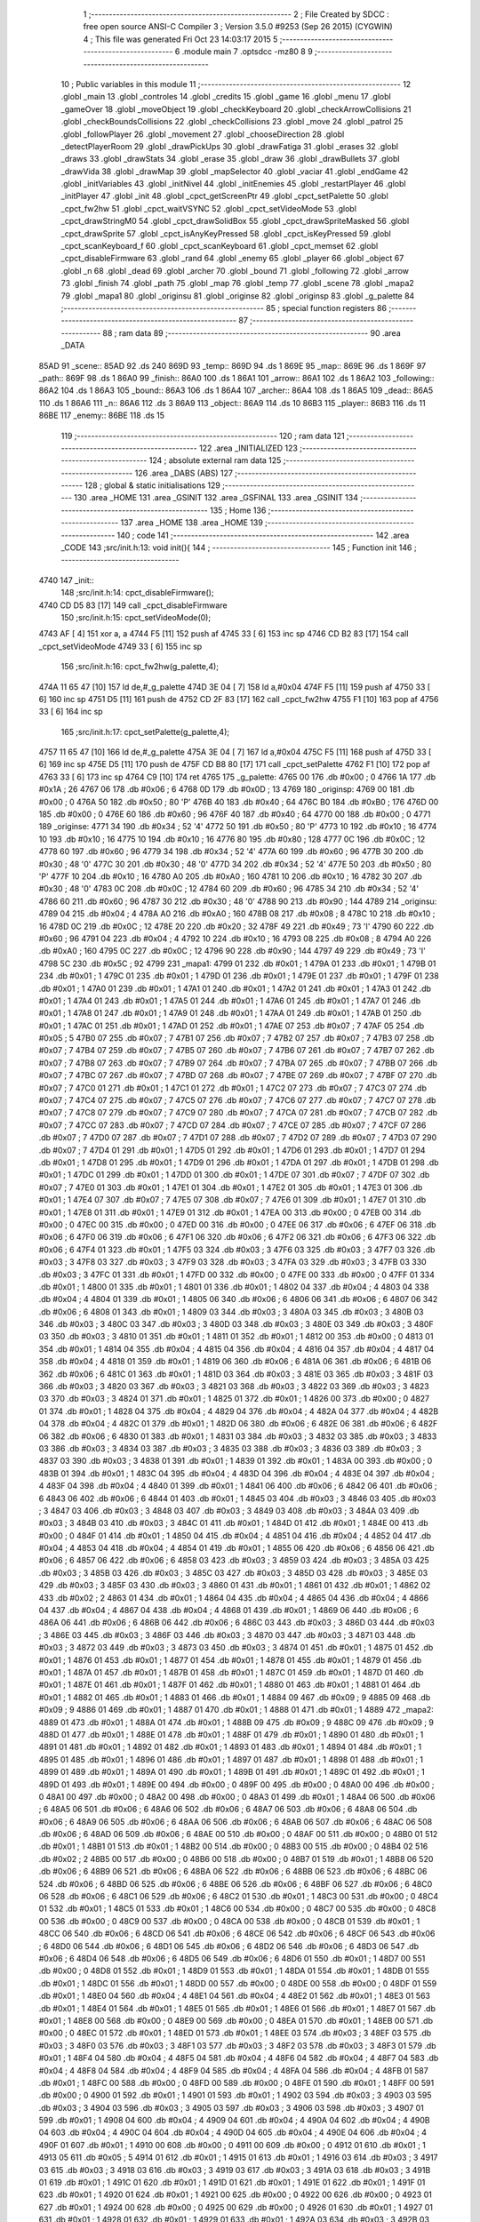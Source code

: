                               1 ;--------------------------------------------------------
                              2 ; File Created by SDCC : free open source ANSI-C Compiler
                              3 ; Version 3.5.0 #9253 (Sep 26 2015) (CYGWIN)
                              4 ; This file was generated Fri Oct 23 14:03:17 2015
                              5 ;--------------------------------------------------------
                              6 	.module main
                              7 	.optsdcc -mz80
                              8 	
                              9 ;--------------------------------------------------------
                             10 ; Public variables in this module
                             11 ;--------------------------------------------------------
                             12 	.globl _main
                             13 	.globl _controles
                             14 	.globl _credits
                             15 	.globl _game
                             16 	.globl _menu
                             17 	.globl _gameOver
                             18 	.globl _moveObject
                             19 	.globl _checkKeyboard
                             20 	.globl _checkArrowCollisions
                             21 	.globl _checkBoundsCollisions
                             22 	.globl _checkCollisions
                             23 	.globl _move
                             24 	.globl _patrol
                             25 	.globl _followPlayer
                             26 	.globl _movement
                             27 	.globl _chooseDirection
                             28 	.globl _detectPlayerRoom
                             29 	.globl _drawPickUps
                             30 	.globl _drawFatiga
                             31 	.globl _erases
                             32 	.globl _draws
                             33 	.globl _drawStats
                             34 	.globl _erase
                             35 	.globl _draw
                             36 	.globl _drawBullets
                             37 	.globl _drawVida
                             38 	.globl _drawMap
                             39 	.globl _mapSelector
                             40 	.globl _vaciar
                             41 	.globl _endGame
                             42 	.globl _initVariables
                             43 	.globl _initNivel
                             44 	.globl _initEnemies
                             45 	.globl _restartPlayer
                             46 	.globl _initPlayer
                             47 	.globl _init
                             48 	.globl _cpct_getScreenPtr
                             49 	.globl _cpct_setPalette
                             50 	.globl _cpct_fw2hw
                             51 	.globl _cpct_waitVSYNC
                             52 	.globl _cpct_setVideoMode
                             53 	.globl _cpct_drawStringM0
                             54 	.globl _cpct_drawSolidBox
                             55 	.globl _cpct_drawSpriteMasked
                             56 	.globl _cpct_drawSprite
                             57 	.globl _cpct_isAnyKeyPressed
                             58 	.globl _cpct_isKeyPressed
                             59 	.globl _cpct_scanKeyboard_f
                             60 	.globl _cpct_scanKeyboard
                             61 	.globl _cpct_memset
                             62 	.globl _cpct_disableFirmware
                             63 	.globl _rand
                             64 	.globl _enemy
                             65 	.globl _player
                             66 	.globl _object
                             67 	.globl _n
                             68 	.globl _dead
                             69 	.globl _archer
                             70 	.globl _bound
                             71 	.globl _following
                             72 	.globl _arrow
                             73 	.globl _finish
                             74 	.globl _path
                             75 	.globl _map
                             76 	.globl _temp
                             77 	.globl _scene
                             78 	.globl _mapa2
                             79 	.globl _mapa1
                             80 	.globl _originsu
                             81 	.globl _originse
                             82 	.globl _originsp
                             83 	.globl _g_palette
                             84 ;--------------------------------------------------------
                             85 ; special function registers
                             86 ;--------------------------------------------------------
                             87 ;--------------------------------------------------------
                             88 ; ram data
                             89 ;--------------------------------------------------------
                             90 	.area _DATA
   85AD                      91 _scene::
   85AD                      92 	.ds 240
   869D                      93 _temp::
   869D                      94 	.ds 1
   869E                      95 _map::
   869E                      96 	.ds 1
   869F                      97 _path::
   869F                      98 	.ds 1
   86A0                      99 _finish::
   86A0                     100 	.ds 1
   86A1                     101 _arrow::
   86A1                     102 	.ds 1
   86A2                     103 _following::
   86A2                     104 	.ds 1
   86A3                     105 _bound::
   86A3                     106 	.ds 1
   86A4                     107 _archer::
   86A4                     108 	.ds 1
   86A5                     109 _dead::
   86A5                     110 	.ds 1
   86A6                     111 _n::
   86A6                     112 	.ds 3
   86A9                     113 _object::
   86A9                     114 	.ds 10
   86B3                     115 _player::
   86B3                     116 	.ds 11
   86BE                     117 _enemy::
   86BE                     118 	.ds 15
                            119 ;--------------------------------------------------------
                            120 ; ram data
                            121 ;--------------------------------------------------------
                            122 	.area _INITIALIZED
                            123 ;--------------------------------------------------------
                            124 ; absolute external ram data
                            125 ;--------------------------------------------------------
                            126 	.area _DABS (ABS)
                            127 ;--------------------------------------------------------
                            128 ; global & static initialisations
                            129 ;--------------------------------------------------------
                            130 	.area _HOME
                            131 	.area _GSINIT
                            132 	.area _GSFINAL
                            133 	.area _GSINIT
                            134 ;--------------------------------------------------------
                            135 ; Home
                            136 ;--------------------------------------------------------
                            137 	.area _HOME
                            138 	.area _HOME
                            139 ;--------------------------------------------------------
                            140 ; code
                            141 ;--------------------------------------------------------
                            142 	.area _CODE
                            143 ;src/init.h:13: void init(){
                            144 ;	---------------------------------
                            145 ; Function init
                            146 ; ---------------------------------
   4740                     147 _init::
                            148 ;src/init.h:14: cpct_disableFirmware();
   4740 CD D5 83      [17]  149 	call	_cpct_disableFirmware
                            150 ;src/init.h:15: cpct_setVideoMode(0);
   4743 AF            [ 4]  151 	xor	a, a
   4744 F5            [11]  152 	push	af
   4745 33            [ 6]  153 	inc	sp
   4746 CD B2 83      [17]  154 	call	_cpct_setVideoMode
   4749 33            [ 6]  155 	inc	sp
                            156 ;src/init.h:16: cpct_fw2hw(g_palette,4);
   474A 11 65 47      [10]  157 	ld	de,#_g_palette
   474D 3E 04         [ 7]  158 	ld	a,#0x04
   474F F5            [11]  159 	push	af
   4750 33            [ 6]  160 	inc	sp
   4751 D5            [11]  161 	push	de
   4752 CD 2F 83      [17]  162 	call	_cpct_fw2hw
   4755 F1            [10]  163 	pop	af
   4756 33            [ 6]  164 	inc	sp
                            165 ;src/init.h:17: cpct_setPalette(g_palette,4);
   4757 11 65 47      [10]  166 	ld	de,#_g_palette
   475A 3E 04         [ 7]  167 	ld	a,#0x04
   475C F5            [11]  168 	push	af
   475D 33            [ 6]  169 	inc	sp
   475E D5            [11]  170 	push	de
   475F CD B8 80      [17]  171 	call	_cpct_setPalette
   4762 F1            [10]  172 	pop	af
   4763 33            [ 6]  173 	inc	sp
   4764 C9            [10]  174 	ret
   4765                     175 _g_palette:
   4765 00                  176 	.db #0x00	; 0
   4766 1A                  177 	.db #0x1A	; 26
   4767 06                  178 	.db #0x06	; 6
   4768 0D                  179 	.db #0x0D	; 13
   4769                     180 _originsp:
   4769 00                  181 	.db #0x00	; 0
   476A 50                  182 	.db #0x50	; 80	'P'
   476B 40                  183 	.db #0x40	; 64
   476C B0                  184 	.db #0xB0	; 176
   476D 00                  185 	.db #0x00	; 0
   476E 60                  186 	.db #0x60	; 96
   476F 40                  187 	.db #0x40	; 64
   4770 00                  188 	.db #0x00	; 0
   4771                     189 _originse:
   4771 34                  190 	.db #0x34	; 52	'4'
   4772 50                  191 	.db #0x50	; 80	'P'
   4773 10                  192 	.db #0x10	; 16
   4774 10                  193 	.db #0x10	; 16
   4775 10                  194 	.db #0x10	; 16
   4776 80                  195 	.db #0x80	; 128
   4777 0C                  196 	.db #0x0C	; 12
   4778 60                  197 	.db #0x60	; 96
   4779 34                  198 	.db #0x34	; 52	'4'
   477A 60                  199 	.db #0x60	; 96
   477B 30                  200 	.db #0x30	; 48	'0'
   477C 30                  201 	.db #0x30	; 48	'0'
   477D 34                  202 	.db #0x34	; 52	'4'
   477E 50                  203 	.db #0x50	; 80	'P'
   477F 10                  204 	.db #0x10	; 16
   4780 A0                  205 	.db #0xA0	; 160
   4781 10                  206 	.db #0x10	; 16
   4782 30                  207 	.db #0x30	; 48	'0'
   4783 0C                  208 	.db #0x0C	; 12
   4784 60                  209 	.db #0x60	; 96
   4785 34                  210 	.db #0x34	; 52	'4'
   4786 60                  211 	.db #0x60	; 96
   4787 30                  212 	.db #0x30	; 48	'0'
   4788 90                  213 	.db #0x90	; 144
   4789                     214 _originsu:
   4789 04                  215 	.db #0x04	; 4
   478A A0                  216 	.db #0xA0	; 160
   478B 08                  217 	.db #0x08	; 8
   478C 10                  218 	.db #0x10	; 16
   478D 0C                  219 	.db #0x0C	; 12
   478E 20                  220 	.db #0x20	; 32
   478F 49                  221 	.db #0x49	; 73	'I'
   4790 60                  222 	.db #0x60	; 96
   4791 04                  223 	.db #0x04	; 4
   4792 10                  224 	.db #0x10	; 16
   4793 08                  225 	.db #0x08	; 8
   4794 A0                  226 	.db #0xA0	; 160
   4795 0C                  227 	.db #0x0C	; 12
   4796 90                  228 	.db #0x90	; 144
   4797 49                  229 	.db #0x49	; 73	'I'
   4798 5C                  230 	.db #0x5C	; 92
   4799                     231 _mapa1:
   4799 01                  232 	.db #0x01	; 1
   479A 01                  233 	.db #0x01	; 1
   479B 01                  234 	.db #0x01	; 1
   479C 01                  235 	.db #0x01	; 1
   479D 01                  236 	.db #0x01	; 1
   479E 01                  237 	.db #0x01	; 1
   479F 01                  238 	.db #0x01	; 1
   47A0 01                  239 	.db #0x01	; 1
   47A1 01                  240 	.db #0x01	; 1
   47A2 01                  241 	.db #0x01	; 1
   47A3 01                  242 	.db #0x01	; 1
   47A4 01                  243 	.db #0x01	; 1
   47A5 01                  244 	.db #0x01	; 1
   47A6 01                  245 	.db #0x01	; 1
   47A7 01                  246 	.db #0x01	; 1
   47A8 01                  247 	.db #0x01	; 1
   47A9 01                  248 	.db #0x01	; 1
   47AA 01                  249 	.db #0x01	; 1
   47AB 01                  250 	.db #0x01	; 1
   47AC 01                  251 	.db #0x01	; 1
   47AD 01                  252 	.db #0x01	; 1
   47AE 07                  253 	.db #0x07	; 7
   47AF 05                  254 	.db #0x05	; 5
   47B0 07                  255 	.db #0x07	; 7
   47B1 07                  256 	.db #0x07	; 7
   47B2 07                  257 	.db #0x07	; 7
   47B3 07                  258 	.db #0x07	; 7
   47B4 07                  259 	.db #0x07	; 7
   47B5 07                  260 	.db #0x07	; 7
   47B6 07                  261 	.db #0x07	; 7
   47B7 07                  262 	.db #0x07	; 7
   47B8 07                  263 	.db #0x07	; 7
   47B9 07                  264 	.db #0x07	; 7
   47BA 07                  265 	.db #0x07	; 7
   47BB 07                  266 	.db #0x07	; 7
   47BC 07                  267 	.db #0x07	; 7
   47BD 07                  268 	.db #0x07	; 7
   47BE 07                  269 	.db #0x07	; 7
   47BF 07                  270 	.db #0x07	; 7
   47C0 01                  271 	.db #0x01	; 1
   47C1 01                  272 	.db #0x01	; 1
   47C2 07                  273 	.db #0x07	; 7
   47C3 07                  274 	.db #0x07	; 7
   47C4 07                  275 	.db #0x07	; 7
   47C5 07                  276 	.db #0x07	; 7
   47C6 07                  277 	.db #0x07	; 7
   47C7 07                  278 	.db #0x07	; 7
   47C8 07                  279 	.db #0x07	; 7
   47C9 07                  280 	.db #0x07	; 7
   47CA 07                  281 	.db #0x07	; 7
   47CB 07                  282 	.db #0x07	; 7
   47CC 07                  283 	.db #0x07	; 7
   47CD 07                  284 	.db #0x07	; 7
   47CE 07                  285 	.db #0x07	; 7
   47CF 07                  286 	.db #0x07	; 7
   47D0 07                  287 	.db #0x07	; 7
   47D1 07                  288 	.db #0x07	; 7
   47D2 07                  289 	.db #0x07	; 7
   47D3 07                  290 	.db #0x07	; 7
   47D4 01                  291 	.db #0x01	; 1
   47D5 01                  292 	.db #0x01	; 1
   47D6 01                  293 	.db #0x01	; 1
   47D7 01                  294 	.db #0x01	; 1
   47D8 01                  295 	.db #0x01	; 1
   47D9 01                  296 	.db #0x01	; 1
   47DA 01                  297 	.db #0x01	; 1
   47DB 01                  298 	.db #0x01	; 1
   47DC 01                  299 	.db #0x01	; 1
   47DD 01                  300 	.db #0x01	; 1
   47DE 07                  301 	.db #0x07	; 7
   47DF 07                  302 	.db #0x07	; 7
   47E0 01                  303 	.db #0x01	; 1
   47E1 01                  304 	.db #0x01	; 1
   47E2 01                  305 	.db #0x01	; 1
   47E3 01                  306 	.db #0x01	; 1
   47E4 07                  307 	.db #0x07	; 7
   47E5 07                  308 	.db #0x07	; 7
   47E6 01                  309 	.db #0x01	; 1
   47E7 01                  310 	.db #0x01	; 1
   47E8 01                  311 	.db #0x01	; 1
   47E9 01                  312 	.db #0x01	; 1
   47EA 00                  313 	.db #0x00	; 0
   47EB 00                  314 	.db #0x00	; 0
   47EC 00                  315 	.db #0x00	; 0
   47ED 00                  316 	.db #0x00	; 0
   47EE 06                  317 	.db #0x06	; 6
   47EF 06                  318 	.db #0x06	; 6
   47F0 06                  319 	.db #0x06	; 6
   47F1 06                  320 	.db #0x06	; 6
   47F2 06                  321 	.db #0x06	; 6
   47F3 06                  322 	.db #0x06	; 6
   47F4 01                  323 	.db #0x01	; 1
   47F5 03                  324 	.db #0x03	; 3
   47F6 03                  325 	.db #0x03	; 3
   47F7 03                  326 	.db #0x03	; 3
   47F8 03                  327 	.db #0x03	; 3
   47F9 03                  328 	.db #0x03	; 3
   47FA 03                  329 	.db #0x03	; 3
   47FB 03                  330 	.db #0x03	; 3
   47FC 01                  331 	.db #0x01	; 1
   47FD 00                  332 	.db #0x00	; 0
   47FE 00                  333 	.db #0x00	; 0
   47FF 01                  334 	.db #0x01	; 1
   4800 01                  335 	.db #0x01	; 1
   4801 01                  336 	.db #0x01	; 1
   4802 04                  337 	.db #0x04	; 4
   4803 04                  338 	.db #0x04	; 4
   4804 01                  339 	.db #0x01	; 1
   4805 06                  340 	.db #0x06	; 6
   4806 06                  341 	.db #0x06	; 6
   4807 06                  342 	.db #0x06	; 6
   4808 01                  343 	.db #0x01	; 1
   4809 03                  344 	.db #0x03	; 3
   480A 03                  345 	.db #0x03	; 3
   480B 03                  346 	.db #0x03	; 3
   480C 03                  347 	.db #0x03	; 3
   480D 03                  348 	.db #0x03	; 3
   480E 03                  349 	.db #0x03	; 3
   480F 03                  350 	.db #0x03	; 3
   4810 01                  351 	.db #0x01	; 1
   4811 01                  352 	.db #0x01	; 1
   4812 00                  353 	.db #0x00	; 0
   4813 01                  354 	.db #0x01	; 1
   4814 04                  355 	.db #0x04	; 4
   4815 04                  356 	.db #0x04	; 4
   4816 04                  357 	.db #0x04	; 4
   4817 04                  358 	.db #0x04	; 4
   4818 01                  359 	.db #0x01	; 1
   4819 06                  360 	.db #0x06	; 6
   481A 06                  361 	.db #0x06	; 6
   481B 06                  362 	.db #0x06	; 6
   481C 01                  363 	.db #0x01	; 1
   481D 03                  364 	.db #0x03	; 3
   481E 03                  365 	.db #0x03	; 3
   481F 03                  366 	.db #0x03	; 3
   4820 03                  367 	.db #0x03	; 3
   4821 03                  368 	.db #0x03	; 3
   4822 03                  369 	.db #0x03	; 3
   4823 03                  370 	.db #0x03	; 3
   4824 01                  371 	.db #0x01	; 1
   4825 01                  372 	.db #0x01	; 1
   4826 00                  373 	.db #0x00	; 0
   4827 01                  374 	.db #0x01	; 1
   4828 04                  375 	.db #0x04	; 4
   4829 04                  376 	.db #0x04	; 4
   482A 04                  377 	.db #0x04	; 4
   482B 04                  378 	.db #0x04	; 4
   482C 01                  379 	.db #0x01	; 1
   482D 06                  380 	.db #0x06	; 6
   482E 06                  381 	.db #0x06	; 6
   482F 06                  382 	.db #0x06	; 6
   4830 01                  383 	.db #0x01	; 1
   4831 03                  384 	.db #0x03	; 3
   4832 03                  385 	.db #0x03	; 3
   4833 03                  386 	.db #0x03	; 3
   4834 03                  387 	.db #0x03	; 3
   4835 03                  388 	.db #0x03	; 3
   4836 03                  389 	.db #0x03	; 3
   4837 03                  390 	.db #0x03	; 3
   4838 01                  391 	.db #0x01	; 1
   4839 01                  392 	.db #0x01	; 1
   483A 00                  393 	.db #0x00	; 0
   483B 01                  394 	.db #0x01	; 1
   483C 04                  395 	.db #0x04	; 4
   483D 04                  396 	.db #0x04	; 4
   483E 04                  397 	.db #0x04	; 4
   483F 04                  398 	.db #0x04	; 4
   4840 01                  399 	.db #0x01	; 1
   4841 06                  400 	.db #0x06	; 6
   4842 06                  401 	.db #0x06	; 6
   4843 06                  402 	.db #0x06	; 6
   4844 01                  403 	.db #0x01	; 1
   4845 03                  404 	.db #0x03	; 3
   4846 03                  405 	.db #0x03	; 3
   4847 03                  406 	.db #0x03	; 3
   4848 03                  407 	.db #0x03	; 3
   4849 03                  408 	.db #0x03	; 3
   484A 03                  409 	.db #0x03	; 3
   484B 03                  410 	.db #0x03	; 3
   484C 01                  411 	.db #0x01	; 1
   484D 01                  412 	.db #0x01	; 1
   484E 00                  413 	.db #0x00	; 0
   484F 01                  414 	.db #0x01	; 1
   4850 04                  415 	.db #0x04	; 4
   4851 04                  416 	.db #0x04	; 4
   4852 04                  417 	.db #0x04	; 4
   4853 04                  418 	.db #0x04	; 4
   4854 01                  419 	.db #0x01	; 1
   4855 06                  420 	.db #0x06	; 6
   4856 06                  421 	.db #0x06	; 6
   4857 06                  422 	.db #0x06	; 6
   4858 03                  423 	.db #0x03	; 3
   4859 03                  424 	.db #0x03	; 3
   485A 03                  425 	.db #0x03	; 3
   485B 03                  426 	.db #0x03	; 3
   485C 03                  427 	.db #0x03	; 3
   485D 03                  428 	.db #0x03	; 3
   485E 03                  429 	.db #0x03	; 3
   485F 03                  430 	.db #0x03	; 3
   4860 01                  431 	.db #0x01	; 1
   4861 01                  432 	.db #0x01	; 1
   4862 02                  433 	.db #0x02	; 2
   4863 01                  434 	.db #0x01	; 1
   4864 04                  435 	.db #0x04	; 4
   4865 04                  436 	.db #0x04	; 4
   4866 04                  437 	.db #0x04	; 4
   4867 04                  438 	.db #0x04	; 4
   4868 01                  439 	.db #0x01	; 1
   4869 06                  440 	.db #0x06	; 6
   486A 06                  441 	.db #0x06	; 6
   486B 06                  442 	.db #0x06	; 6
   486C 03                  443 	.db #0x03	; 3
   486D 03                  444 	.db #0x03	; 3
   486E 03                  445 	.db #0x03	; 3
   486F 03                  446 	.db #0x03	; 3
   4870 03                  447 	.db #0x03	; 3
   4871 03                  448 	.db #0x03	; 3
   4872 03                  449 	.db #0x03	; 3
   4873 03                  450 	.db #0x03	; 3
   4874 01                  451 	.db #0x01	; 1
   4875 01                  452 	.db #0x01	; 1
   4876 01                  453 	.db #0x01	; 1
   4877 01                  454 	.db #0x01	; 1
   4878 01                  455 	.db #0x01	; 1
   4879 01                  456 	.db #0x01	; 1
   487A 01                  457 	.db #0x01	; 1
   487B 01                  458 	.db #0x01	; 1
   487C 01                  459 	.db #0x01	; 1
   487D 01                  460 	.db #0x01	; 1
   487E 01                  461 	.db #0x01	; 1
   487F 01                  462 	.db #0x01	; 1
   4880 01                  463 	.db #0x01	; 1
   4881 01                  464 	.db #0x01	; 1
   4882 01                  465 	.db #0x01	; 1
   4883 01                  466 	.db #0x01	; 1
   4884 09                  467 	.db #0x09	; 9
   4885 09                  468 	.db #0x09	; 9
   4886 01                  469 	.db #0x01	; 1
   4887 01                  470 	.db #0x01	; 1
   4888 01                  471 	.db #0x01	; 1
   4889                     472 _mapa2:
   4889 01                  473 	.db #0x01	; 1
   488A 01                  474 	.db #0x01	; 1
   488B 09                  475 	.db #0x09	; 9
   488C 09                  476 	.db #0x09	; 9
   488D 01                  477 	.db #0x01	; 1
   488E 01                  478 	.db #0x01	; 1
   488F 01                  479 	.db #0x01	; 1
   4890 01                  480 	.db #0x01	; 1
   4891 01                  481 	.db #0x01	; 1
   4892 01                  482 	.db #0x01	; 1
   4893 01                  483 	.db #0x01	; 1
   4894 01                  484 	.db #0x01	; 1
   4895 01                  485 	.db #0x01	; 1
   4896 01                  486 	.db #0x01	; 1
   4897 01                  487 	.db #0x01	; 1
   4898 01                  488 	.db #0x01	; 1
   4899 01                  489 	.db #0x01	; 1
   489A 01                  490 	.db #0x01	; 1
   489B 01                  491 	.db #0x01	; 1
   489C 01                  492 	.db #0x01	; 1
   489D 01                  493 	.db #0x01	; 1
   489E 00                  494 	.db #0x00	; 0
   489F 00                  495 	.db #0x00	; 0
   48A0 00                  496 	.db #0x00	; 0
   48A1 00                  497 	.db #0x00	; 0
   48A2 00                  498 	.db #0x00	; 0
   48A3 01                  499 	.db #0x01	; 1
   48A4 06                  500 	.db #0x06	; 6
   48A5 06                  501 	.db #0x06	; 6
   48A6 06                  502 	.db #0x06	; 6
   48A7 06                  503 	.db #0x06	; 6
   48A8 06                  504 	.db #0x06	; 6
   48A9 06                  505 	.db #0x06	; 6
   48AA 06                  506 	.db #0x06	; 6
   48AB 06                  507 	.db #0x06	; 6
   48AC 06                  508 	.db #0x06	; 6
   48AD 06                  509 	.db #0x06	; 6
   48AE 00                  510 	.db #0x00	; 0
   48AF 00                  511 	.db #0x00	; 0
   48B0 01                  512 	.db #0x01	; 1
   48B1 01                  513 	.db #0x01	; 1
   48B2 00                  514 	.db #0x00	; 0
   48B3 00                  515 	.db #0x00	; 0
   48B4 02                  516 	.db #0x02	; 2
   48B5 00                  517 	.db #0x00	; 0
   48B6 00                  518 	.db #0x00	; 0
   48B7 01                  519 	.db #0x01	; 1
   48B8 06                  520 	.db #0x06	; 6
   48B9 06                  521 	.db #0x06	; 6
   48BA 06                  522 	.db #0x06	; 6
   48BB 06                  523 	.db #0x06	; 6
   48BC 06                  524 	.db #0x06	; 6
   48BD 06                  525 	.db #0x06	; 6
   48BE 06                  526 	.db #0x06	; 6
   48BF 06                  527 	.db #0x06	; 6
   48C0 06                  528 	.db #0x06	; 6
   48C1 06                  529 	.db #0x06	; 6
   48C2 01                  530 	.db #0x01	; 1
   48C3 00                  531 	.db #0x00	; 0
   48C4 01                  532 	.db #0x01	; 1
   48C5 01                  533 	.db #0x01	; 1
   48C6 00                  534 	.db #0x00	; 0
   48C7 00                  535 	.db #0x00	; 0
   48C8 00                  536 	.db #0x00	; 0
   48C9 00                  537 	.db #0x00	; 0
   48CA 00                  538 	.db #0x00	; 0
   48CB 01                  539 	.db #0x01	; 1
   48CC 06                  540 	.db #0x06	; 6
   48CD 06                  541 	.db #0x06	; 6
   48CE 06                  542 	.db #0x06	; 6
   48CF 06                  543 	.db #0x06	; 6
   48D0 06                  544 	.db #0x06	; 6
   48D1 06                  545 	.db #0x06	; 6
   48D2 06                  546 	.db #0x06	; 6
   48D3 06                  547 	.db #0x06	; 6
   48D4 06                  548 	.db #0x06	; 6
   48D5 06                  549 	.db #0x06	; 6
   48D6 01                  550 	.db #0x01	; 1
   48D7 00                  551 	.db #0x00	; 0
   48D8 01                  552 	.db #0x01	; 1
   48D9 01                  553 	.db #0x01	; 1
   48DA 01                  554 	.db #0x01	; 1
   48DB 01                  555 	.db #0x01	; 1
   48DC 01                  556 	.db #0x01	; 1
   48DD 00                  557 	.db #0x00	; 0
   48DE 00                  558 	.db #0x00	; 0
   48DF 01                  559 	.db #0x01	; 1
   48E0 04                  560 	.db #0x04	; 4
   48E1 04                  561 	.db #0x04	; 4
   48E2 01                  562 	.db #0x01	; 1
   48E3 01                  563 	.db #0x01	; 1
   48E4 01                  564 	.db #0x01	; 1
   48E5 01                  565 	.db #0x01	; 1
   48E6 01                  566 	.db #0x01	; 1
   48E7 01                  567 	.db #0x01	; 1
   48E8 00                  568 	.db #0x00	; 0
   48E9 00                  569 	.db #0x00	; 0
   48EA 01                  570 	.db #0x01	; 1
   48EB 00                  571 	.db #0x00	; 0
   48EC 01                  572 	.db #0x01	; 1
   48ED 01                  573 	.db #0x01	; 1
   48EE 03                  574 	.db #0x03	; 3
   48EF 03                  575 	.db #0x03	; 3
   48F0 03                  576 	.db #0x03	; 3
   48F1 03                  577 	.db #0x03	; 3
   48F2 03                  578 	.db #0x03	; 3
   48F3 01                  579 	.db #0x01	; 1
   48F4 04                  580 	.db #0x04	; 4
   48F5 04                  581 	.db #0x04	; 4
   48F6 04                  582 	.db #0x04	; 4
   48F7 04                  583 	.db #0x04	; 4
   48F8 04                  584 	.db #0x04	; 4
   48F9 04                  585 	.db #0x04	; 4
   48FA 04                  586 	.db #0x04	; 4
   48FB 01                  587 	.db #0x01	; 1
   48FC 00                  588 	.db #0x00	; 0
   48FD 00                  589 	.db #0x00	; 0
   48FE 01                  590 	.db #0x01	; 1
   48FF 00                  591 	.db #0x00	; 0
   4900 01                  592 	.db #0x01	; 1
   4901 01                  593 	.db #0x01	; 1
   4902 03                  594 	.db #0x03	; 3
   4903 03                  595 	.db #0x03	; 3
   4904 03                  596 	.db #0x03	; 3
   4905 03                  597 	.db #0x03	; 3
   4906 03                  598 	.db #0x03	; 3
   4907 01                  599 	.db #0x01	; 1
   4908 04                  600 	.db #0x04	; 4
   4909 04                  601 	.db #0x04	; 4
   490A 04                  602 	.db #0x04	; 4
   490B 04                  603 	.db #0x04	; 4
   490C 04                  604 	.db #0x04	; 4
   490D 04                  605 	.db #0x04	; 4
   490E 04                  606 	.db #0x04	; 4
   490F 01                  607 	.db #0x01	; 1
   4910 00                  608 	.db #0x00	; 0
   4911 00                  609 	.db #0x00	; 0
   4912 01                  610 	.db #0x01	; 1
   4913 05                  611 	.db #0x05	; 5
   4914 01                  612 	.db #0x01	; 1
   4915 01                  613 	.db #0x01	; 1
   4916 03                  614 	.db #0x03	; 3
   4917 03                  615 	.db #0x03	; 3
   4918 03                  616 	.db #0x03	; 3
   4919 03                  617 	.db #0x03	; 3
   491A 03                  618 	.db #0x03	; 3
   491B 01                  619 	.db #0x01	; 1
   491C 01                  620 	.db #0x01	; 1
   491D 01                  621 	.db #0x01	; 1
   491E 01                  622 	.db #0x01	; 1
   491F 01                  623 	.db #0x01	; 1
   4920 01                  624 	.db #0x01	; 1
   4921 00                  625 	.db #0x00	; 0
   4922 00                  626 	.db #0x00	; 0
   4923 01                  627 	.db #0x01	; 1
   4924 00                  628 	.db #0x00	; 0
   4925 00                  629 	.db #0x00	; 0
   4926 01                  630 	.db #0x01	; 1
   4927 01                  631 	.db #0x01	; 1
   4928 01                  632 	.db #0x01	; 1
   4929 01                  633 	.db #0x01	; 1
   492A 03                  634 	.db #0x03	; 3
   492B 03                  635 	.db #0x03	; 3
   492C 03                  636 	.db #0x03	; 3
   492D 03                  637 	.db #0x03	; 3
   492E 03                  638 	.db #0x03	; 3
   492F 03                  639 	.db #0x03	; 3
   4930 03                  640 	.db #0x03	; 3
   4931 03                  641 	.db #0x03	; 3
   4932 03                  642 	.db #0x03	; 3
   4933 03                  643 	.db #0x03	; 3
   4934 03                  644 	.db #0x03	; 3
   4935 03                  645 	.db #0x03	; 3
   4936 03                  646 	.db #0x03	; 3
   4937 01                  647 	.db #0x01	; 1
   4938 00                  648 	.db #0x00	; 0
   4939 00                  649 	.db #0x00	; 0
   493A 00                  650 	.db #0x00	; 0
   493B 00                  651 	.db #0x00	; 0
   493C 01                  652 	.db #0x01	; 1
   493D 01                  653 	.db #0x01	; 1
   493E 03                  654 	.db #0x03	; 3
   493F 03                  655 	.db #0x03	; 3
   4940 03                  656 	.db #0x03	; 3
   4941 03                  657 	.db #0x03	; 3
   4942 03                  658 	.db #0x03	; 3
   4943 03                  659 	.db #0x03	; 3
   4944 03                  660 	.db #0x03	; 3
   4945 03                  661 	.db #0x03	; 3
   4946 03                  662 	.db #0x03	; 3
   4947 03                  663 	.db #0x03	; 3
   4948 03                  664 	.db #0x03	; 3
   4949 03                  665 	.db #0x03	; 3
   494A 03                  666 	.db #0x03	; 3
   494B 01                  667 	.db #0x01	; 1
   494C 00                  668 	.db #0x00	; 0
   494D 00                  669 	.db #0x00	; 0
   494E 00                  670 	.db #0x00	; 0
   494F 00                  671 	.db #0x00	; 0
   4950 01                  672 	.db #0x01	; 1
   4951 01                  673 	.db #0x01	; 1
   4952 03                  674 	.db #0x03	; 3
   4953 03                  675 	.db #0x03	; 3
   4954 03                  676 	.db #0x03	; 3
   4955 03                  677 	.db #0x03	; 3
   4956 03                  678 	.db #0x03	; 3
   4957 03                  679 	.db #0x03	; 3
   4958 03                  680 	.db #0x03	; 3
   4959 03                  681 	.db #0x03	; 3
   495A 03                  682 	.db #0x03	; 3
   495B 03                  683 	.db #0x03	; 3
   495C 03                  684 	.db #0x03	; 3
   495D 03                  685 	.db #0x03	; 3
   495E 03                  686 	.db #0x03	; 3
   495F 01                  687 	.db #0x01	; 1
   4960 00                  688 	.db #0x00	; 0
   4961 00                  689 	.db #0x00	; 0
   4962 00                  690 	.db #0x00	; 0
   4963 00                  691 	.db #0x00	; 0
   4964 01                  692 	.db #0x01	; 1
   4965 01                  693 	.db #0x01	; 1
   4966 01                  694 	.db #0x01	; 1
   4967 01                  695 	.db #0x01	; 1
   4968 01                  696 	.db #0x01	; 1
   4969 01                  697 	.db #0x01	; 1
   496A 01                  698 	.db #0x01	; 1
   496B 01                  699 	.db #0x01	; 1
   496C 01                  700 	.db #0x01	; 1
   496D 01                  701 	.db #0x01	; 1
   496E 01                  702 	.db #0x01	; 1
   496F 01                  703 	.db #0x01	; 1
   4970 01                  704 	.db #0x01	; 1
   4971 01                  705 	.db #0x01	; 1
   4972 01                  706 	.db #0x01	; 1
   4973 01                  707 	.db #0x01	; 1
   4974 01                  708 	.db #0x01	; 1
   4975 00                  709 	.db #0x00	; 0
   4976 01                  710 	.db #0x01	; 1
   4977 01                  711 	.db #0x01	; 1
   4978 01                  712 	.db #0x01	; 1
                            713 ;src/init.h:20: void initPlayer(u8 p){
                            714 ;	---------------------------------
                            715 ; Function initPlayer
                            716 ; ---------------------------------
   4979                     717 _initPlayer::
   4979 DD E5         [15]  718 	push	ix
   497B DD 21 00 00   [14]  719 	ld	ix,#0
   497F DD 39         [15]  720 	add	ix,sp
                            721 ;src/init.h:21: u8 *sprite = gladis_quieto_dcha;
                            722 ;src/init.h:22: player.x = originsp[p-1][0];
   4981 11 69 47      [10]  723 	ld	de,#_originsp+0
   4984 DD 6E 04      [19]  724 	ld	l,4 (ix)
   4987 2D            [ 4]  725 	dec	l
   4988 26 00         [ 7]  726 	ld	h,#0x00
   498A 29            [11]  727 	add	hl, hl
   498B 19            [11]  728 	add	hl,de
   498C 4D            [ 4]  729 	ld	c,l
   498D 44            [ 4]  730 	ld	b,h
   498E 0A            [ 7]  731 	ld	a,(bc)
   498F 32 B3 86      [13]  732 	ld	(#_player),a
                            733 ;src/init.h:23: player.y = originsp[p-1][1];
   4992 59            [ 4]  734 	ld	e, c
   4993 50            [ 4]  735 	ld	d, b
   4994 13            [ 6]  736 	inc	de
   4995 1A            [ 7]  737 	ld	a,(de)
   4996 32 B4 86      [13]  738 	ld	(#(_player + 0x0001)),a
                            739 ;src/init.h:24: player.lx = originsp[p-1][0];
   4999 0A            [ 7]  740 	ld	a,(bc)
   499A 32 B5 86      [13]  741 	ld	(#(_player + 0x0002)),a
                            742 ;src/init.h:25: player.ly = originsp[p-1][1];
   499D 1A            [ 7]  743 	ld	a,(de)
   499E 32 B6 86      [13]  744 	ld	(#(_player + 0x0003)),a
                            745 ;src/init.h:26: player.sprite = sprite;
   49A1 21 00 40      [10]  746 	ld	hl,#_gladis_quieto_dcha
   49A4 22 B7 86      [16]  747 	ld	((_player + 0x0004)), hl
                            748 ;src/init.h:27: player.life = 3;
   49A7 21 B9 86      [10]  749 	ld	hl,#_player + 6
   49AA 36 03         [10]  750 	ld	(hl),#0x03
                            751 ;src/init.h:28: player.dir = 6;
   49AC 21 BA 86      [10]  752 	ld	hl,#_player + 7
   49AF 36 06         [10]  753 	ld	(hl),#0x06
                            754 ;src/init.h:29: player.atk = 20;
   49B1 21 BB 86      [10]  755 	ld	hl,#_player + 8
   49B4 36 14         [10]  756 	ld	(hl),#0x14
                            757 ;src/init.h:30: player.latk = 20;
   49B6 21 BC 86      [10]  758 	ld	hl,#_player + 9
   49B9 36 14         [10]  759 	ld	(hl),#0x14
                            760 ;src/init.h:31: player.bullets = 3;
   49BB 21 BD 86      [10]  761 	ld	hl,#_player + 10
   49BE 36 03         [10]  762 	ld	(hl),#0x03
   49C0 DD E1         [14]  763 	pop	ix
   49C2 C9            [10]  764 	ret
                            765 ;src/init.h:34: void restartPlayer(u8 p){
                            766 ;	---------------------------------
                            767 ; Function restartPlayer
                            768 ; ---------------------------------
   49C3                     769 _restartPlayer::
   49C3 DD E5         [15]  770 	push	ix
   49C5 DD 21 00 00   [14]  771 	ld	ix,#0
   49C9 DD 39         [15]  772 	add	ix,sp
                            773 ;src/init.h:35: u8 *sprite = gladis_quieto_dcha;
                            774 ;src/init.h:36: player.x = originsp[p-1][0];
   49CB 11 69 47      [10]  775 	ld	de,#_originsp+0
   49CE DD 6E 04      [19]  776 	ld	l,4 (ix)
   49D1 2D            [ 4]  777 	dec	l
   49D2 26 00         [ 7]  778 	ld	h,#0x00
   49D4 29            [11]  779 	add	hl, hl
   49D5 19            [11]  780 	add	hl,de
   49D6 4D            [ 4]  781 	ld	c,l
   49D7 44            [ 4]  782 	ld	b,h
   49D8 0A            [ 7]  783 	ld	a,(bc)
   49D9 32 B3 86      [13]  784 	ld	(#_player),a
                            785 ;src/init.h:37: player.y = originsp[p-1][1];
   49DC 59            [ 4]  786 	ld	e, c
   49DD 50            [ 4]  787 	ld	d, b
   49DE 13            [ 6]  788 	inc	de
   49DF 1A            [ 7]  789 	ld	a,(de)
   49E0 32 B4 86      [13]  790 	ld	(#(_player + 0x0001)),a
                            791 ;src/init.h:38: player.lx = originsp[p-1][0];
   49E3 0A            [ 7]  792 	ld	a,(bc)
   49E4 32 B5 86      [13]  793 	ld	(#(_player + 0x0002)),a
                            794 ;src/init.h:39: player.ly = originsp[p-1][1];
   49E7 1A            [ 7]  795 	ld	a,(de)
   49E8 32 B6 86      [13]  796 	ld	(#(_player + 0x0003)),a
                            797 ;src/init.h:40: player.sprite = sprite;
   49EB 21 00 40      [10]  798 	ld	hl,#_gladis_quieto_dcha
   49EE 22 B7 86      [16]  799 	ld	((_player + 0x0004)), hl
                            800 ;src/init.h:41: player.dir = 6;
   49F1 21 BA 86      [10]  801 	ld	hl,#_player + 7
   49F4 36 06         [10]  802 	ld	(hl),#0x06
                            803 ;src/init.h:42: player.atk = 20;
   49F6 21 BB 86      [10]  804 	ld	hl,#_player + 8
   49F9 36 14         [10]  805 	ld	(hl),#0x14
                            806 ;src/init.h:43: player.latk = 20;
   49FB 21 BC 86      [10]  807 	ld	hl,#_player + 9
   49FE 36 14         [10]  808 	ld	(hl),#0x14
   4A00 DD E1         [14]  809 	pop	ix
   4A02 C9            [10]  810 	ret
                            811 ;src/init.h:46: void initEnemies(u8 p){
                            812 ;	---------------------------------
                            813 ; Function initEnemies
                            814 ; ---------------------------------
   4A03                     815 _initEnemies::
   4A03 DD E5         [15]  816 	push	ix
   4A05 DD 21 00 00   [14]  817 	ld	ix,#0
   4A09 DD 39         [15]  818 	add	ix,sp
                            819 ;src/init.h:47: u8 *sprite = chacho_dcha;
                            820 ;src/init.h:48: enemy.x = originse[p-1][0];
   4A0B 11 71 47      [10]  821 	ld	de,#_originse+0
   4A0E DD 4E 04      [19]  822 	ld	c,4 (ix)
   4A11 0D            [ 4]  823 	dec	c
   4A12 06 00         [ 7]  824 	ld	b,#0x00
   4A14 69            [ 4]  825 	ld	l, c
   4A15 60            [ 4]  826 	ld	h, b
   4A16 29            [11]  827 	add	hl, hl
   4A17 09            [11]  828 	add	hl, bc
   4A18 29            [11]  829 	add	hl, hl
   4A19 19            [11]  830 	add	hl,de
   4A1A EB            [ 4]  831 	ex	de,hl
   4A1B 1A            [ 7]  832 	ld	a,(de)
   4A1C 32 BE 86      [13]  833 	ld	(#_enemy),a
                            834 ;src/init.h:49: enemy.y = originse[p-1][1];
   4A1F D5            [11]  835 	push	de
   4A20 FD E1         [14]  836 	pop	iy
   4A22 FD 23         [10]  837 	inc	iy
   4A24 FD 7E 00      [19]  838 	ld	a, 0 (iy)
   4A27 32 BF 86      [13]  839 	ld	(#(_enemy + 0x0001)),a
                            840 ;src/init.h:50: enemy.lx = originse[p-1][0];
   4A2A 1A            [ 7]  841 	ld	a,(de)
   4A2B 32 C0 86      [13]  842 	ld	(#(_enemy + 0x0002)),a
                            843 ;src/init.h:51: enemy.ly = originse[p-1][1];
   4A2E FD 7E 00      [19]  844 	ld	a, 0 (iy)
   4A31 32 C1 86      [13]  845 	ld	(#(_enemy + 0x0003)),a
                            846 ;src/init.h:52: enemy.ox = originse[p-1][2];
   4A34 6B            [ 4]  847 	ld	l, e
   4A35 62            [ 4]  848 	ld	h, d
   4A36 23            [ 6]  849 	inc	hl
   4A37 23            [ 6]  850 	inc	hl
   4A38 7E            [ 7]  851 	ld	a,(hl)
   4A39 32 C2 86      [13]  852 	ld	(#(_enemy + 0x0004)),a
                            853 ;src/init.h:53: enemy.oy = originse[p-1][3];
   4A3C D5            [11]  854 	push	de
   4A3D FD E1         [14]  855 	pop	iy
   4A3F FD 7E 03      [19]  856 	ld	a,3 (iy)
   4A42 32 C3 86      [13]  857 	ld	(#(_enemy + 0x0005)),a
                            858 ;src/init.h:54: enemy.sprite = sprite;
   4A45 21 80 44      [10]  859 	ld	hl,#_chacho_dcha
   4A48 22 C4 86      [16]  860 	ld	((_enemy + 0x0006)), hl
                            861 ;src/init.h:55: enemy.life = 1;//p;
   4A4B 21 C6 86      [10]  862 	ld	hl,#_enemy + 8
   4A4E 36 01         [10]  863 	ld	(hl),#0x01
                            864 ;src/init.h:56: enemy.dir = 6;
   4A50 21 C7 86      [10]  865 	ld	hl,#_enemy + 9
   4A53 36 06         [10]  866 	ld	(hl),#0x06
                            867 ;src/init.h:57: enemy.room = 3;
   4A55 21 C8 86      [10]  868 	ld	hl,#_enemy + 10
   4A58 36 03         [10]  869 	ld	(hl),#0x03
                            870 ;src/init.h:58: enemy.lp = 75 - ((p-1)*5);
   4A5A 69            [ 4]  871 	ld	l,c
   4A5B 29            [11]  872 	add	hl, hl
   4A5C 29            [11]  873 	add	hl, hl
   4A5D 09            [11]  874 	add	hl, bc
   4A5E 3E 4B         [ 7]  875 	ld	a,#0x4B
   4A60 95            [ 4]  876 	sub	a, l
   4A61 32 CC 86      [13]  877 	ld	(#(_enemy + 0x000e)),a
   4A64 DD E1         [14]  878 	pop	ix
   4A66 C9            [10]  879 	ret
                            880 ;src/init.h:61: void initNivel(){
                            881 ;	---------------------------------
                            882 ; Function initNivel
                            883 ; ---------------------------------
   4A67                     884 _initNivel::
                            885 ;src/init.h:62: n.num=0;
   4A67 21 A6 86      [10]  886 	ld	hl,#_n+0
   4A6A 36 00         [10]  887 	ld	(hl),#0x00
                            888 ;src/init.h:63: n.corazon=0;
   4A6C 21 A7 86      [10]  889 	ld	hl,#_n + 1
   4A6F 36 00         [10]  890 	ld	(hl),#0x00
                            891 ;src/init.h:64: n.bullet=0;
   4A71 21 A8 86      [10]  892 	ld	hl,#_n + 2
   4A74 36 00         [10]  893 	ld	(hl),#0x00
   4A76 C9            [10]  894 	ret
                            895 ;src/init.h:67: void initVariables(u8 m){
                            896 ;	---------------------------------
                            897 ; Function initVariables
                            898 ; ---------------------------------
   4A77                     899 _initVariables::
                            900 ;src/init.h:68: bound =0;
   4A77 21 A3 86      [10]  901 	ld	hl,#_bound + 0
   4A7A 36 00         [10]  902 	ld	(hl), #0x00
                            903 ;src/init.h:69: temp = 0;
   4A7C 21 9D 86      [10]  904 	ld	hl,#_temp + 0
   4A7F 36 00         [10]  905 	ld	(hl), #0x00
                            906 ;src/init.h:70: map = m;
   4A81 21 02 00      [10]  907 	ld	hl, #2+0
   4A84 39            [11]  908 	add	hl, sp
   4A85 7E            [ 7]  909 	ld	a, (hl)
   4A86 32 9E 86      [13]  910 	ld	(#_map + 0),a
                            911 ;src/init.h:71: arrow =0;
   4A89 21 A1 86      [10]  912 	ld	hl,#_arrow + 0
   4A8C 36 00         [10]  913 	ld	(hl), #0x00
                            914 ;src/init.h:72: finish =0;
   4A8E 21 A0 86      [10]  915 	ld	hl,#_finish + 0
   4A91 36 00         [10]  916 	ld	(hl), #0x00
                            917 ;src/init.h:73: following =0;
   4A93 21 A2 86      [10]  918 	ld	hl,#_following + 0
   4A96 36 00         [10]  919 	ld	(hl), #0x00
                            920 ;src/init.h:74: archer = 0;
   4A98 21 A4 86      [10]  921 	ld	hl,#_archer + 0
   4A9B 36 00         [10]  922 	ld	(hl), #0x00
                            923 ;src/init.h:75: dead =0;
   4A9D 21 A5 86      [10]  924 	ld	hl,#_dead + 0
   4AA0 36 00         [10]  925 	ld	(hl), #0x00
   4AA2 C9            [10]  926 	ret
                            927 ;src/draws.h:12: void endGame(){
                            928 ;	---------------------------------
                            929 ; Function endGame
                            930 ; ---------------------------------
   4AA3                     931 _endGame::
                            932 ;src/draws.h:14: cpct_clearScreen(0);
   4AA3 21 00 40      [10]  933 	ld	hl,#0x4000
   4AA6 E5            [11]  934 	push	hl
   4AA7 AF            [ 4]  935 	xor	a, a
   4AA8 F5            [11]  936 	push	af
   4AA9 33            [ 6]  937 	inc	sp
   4AAA 26 C0         [ 7]  938 	ld	h, #0xC0
   4AAC E5            [11]  939 	push	hl
   4AAD CD C4 83      [17]  940 	call	_cpct_memset
                            941 ;src/draws.h:15: memptr = cpct_getScreenPtr(VMEM,10,10);
   4AB0 21 0A 0A      [10]  942 	ld	hl,#0x0A0A
   4AB3 E5            [11]  943 	push	hl
   4AB4 21 00 C0      [10]  944 	ld	hl,#0xC000
   4AB7 E5            [11]  945 	push	hl
   4AB8 CD B7 84      [17]  946 	call	_cpct_getScreenPtr
                            947 ;src/draws.h:16: cpct_drawStringM0("Congratulations",memptr,1,0);
   4ABB EB            [ 4]  948 	ex	de,hl
   4ABC 01 F8 4A      [10]  949 	ld	bc,#___str_0+0
   4ABF 21 01 00      [10]  950 	ld	hl,#0x0001
   4AC2 E5            [11]  951 	push	hl
   4AC3 D5            [11]  952 	push	de
   4AC4 C5            [11]  953 	push	bc
   4AC5 CD C9 81      [17]  954 	call	_cpct_drawStringM0
   4AC8 21 06 00      [10]  955 	ld	hl,#6
   4ACB 39            [11]  956 	add	hl,sp
   4ACC F9            [ 6]  957 	ld	sp,hl
                            958 ;src/draws.h:18: memptr = cpct_getScreenPtr(VMEM, 12, 175); 
   4ACD 21 0C AF      [10]  959 	ld	hl,#0xAF0C
   4AD0 E5            [11]  960 	push	hl
   4AD1 21 00 C0      [10]  961 	ld	hl,#0xC000
   4AD4 E5            [11]  962 	push	hl
   4AD5 CD B7 84      [17]  963 	call	_cpct_getScreenPtr
                            964 ;src/draws.h:19: cpct_drawStringM0("Pulsa una tecla", memptr, 1, 0); 
   4AD8 EB            [ 4]  965 	ex	de,hl
   4AD9 01 08 4B      [10]  966 	ld	bc,#___str_1+0
   4ADC 21 01 00      [10]  967 	ld	hl,#0x0001
   4ADF E5            [11]  968 	push	hl
   4AE0 D5            [11]  969 	push	de
   4AE1 C5            [11]  970 	push	bc
   4AE2 CD C9 81      [17]  971 	call	_cpct_drawStringM0
   4AE5 21 06 00      [10]  972 	ld	hl,#6
   4AE8 39            [11]  973 	add	hl,sp
   4AE9 F9            [ 6]  974 	ld	sp,hl
                            975 ;src/draws.h:21: while(1){
   4AEA                     976 00104$:
                            977 ;src/draws.h:22: cpct_scanKeyboard_f();
   4AEA CD E8 80      [17]  978 	call	_cpct_scanKeyboard_f
                            979 ;src/draws.h:23: if(cpct_isKeyPressed(Key_Space)) return;
   4AED 21 05 80      [10]  980 	ld	hl,#0x8005
   4AF0 CD DC 80      [17]  981 	call	_cpct_isKeyPressed
   4AF3 7D            [ 4]  982 	ld	a,l
   4AF4 B7            [ 4]  983 	or	a, a
   4AF5 28 F3         [12]  984 	jr	Z,00104$
   4AF7 C9            [10]  985 	ret
   4AF8                     986 ___str_0:
   4AF8 43 6F 6E 67 72 61   987 	.ascii "Congratulations"
        74 75 6C 61 74 69
        6F 6E 73
   4B07 00                  988 	.db 0x00
   4B08                     989 ___str_1:
   4B08 50 75 6C 73 61 20   990 	.ascii "Pulsa una tecla"
        75 6E 61 20 74 65
        63 6C 61
   4B17 00                  991 	.db 0x00
                            992 ;src/draws.h:28: void vaciar(){
                            993 ;	---------------------------------
                            994 ; Function vaciar
                            995 ; ---------------------------------
   4B18                     996 _vaciar::
                            997 ;src/draws.h:30: for(y=0;y<height;y++){
   4B18 06 00         [ 7]  998 	ld	b,#0x00
   4B1A 11 00 00      [10]  999 	ld	de,#0x0000
                           1000 ;src/draws.h:31: for(x=0;x<width;x++){
   4B1D                    1001 00109$:
   4B1D 21 AD 85      [10] 1002 	ld	hl,#_scene
   4B20 19            [11] 1003 	add	hl,de
   4B21 0E 00         [ 7] 1004 	ld	c,#0x00
   4B23                    1005 00103$:
                           1006 ;src/draws.h:32: scene[y][x] = 0;
   4B23 E5            [11] 1007 	push	hl
   4B24 69            [ 4] 1008 	ld	l,c
   4B25 26 00         [ 7] 1009 	ld	h,#0x00
   4B27 E5            [11] 1010 	push	hl
   4B28 FD E1         [14] 1011 	pop	iy
   4B2A E1            [10] 1012 	pop	hl
   4B2B C5            [11] 1013 	push	bc
   4B2C 4D            [ 4] 1014 	ld	c, l
   4B2D 44            [ 4] 1015 	ld	b, h
   4B2E FD 09         [15] 1016 	add	iy, bc
   4B30 C1            [10] 1017 	pop	bc
   4B31 FD 36 00 00   [19] 1018 	ld	0 (iy), #0x00
                           1019 ;src/draws.h:31: for(x=0;x<width;x++){
   4B35 0C            [ 4] 1020 	inc	c
   4B36 79            [ 4] 1021 	ld	a,c
   4B37 D6 14         [ 7] 1022 	sub	a, #0x14
   4B39 38 E8         [12] 1023 	jr	C,00103$
                           1024 ;src/draws.h:30: for(y=0;y<height;y++){
   4B3B 21 14 00      [10] 1025 	ld	hl,#0x0014
   4B3E 19            [11] 1026 	add	hl,de
   4B3F EB            [ 4] 1027 	ex	de,hl
   4B40 04            [ 4] 1028 	inc	b
   4B41 78            [ 4] 1029 	ld	a,b
   4B42 D6 0C         [ 7] 1030 	sub	a, #0x0C
   4B44 38 D7         [12] 1031 	jr	C,00109$
   4B46 C9            [10] 1032 	ret
                           1033 ;src/draws.h:38: void mapSelector(u8 t){
                           1034 ;	---------------------------------
                           1035 ; Function mapSelector
                           1036 ; ---------------------------------
   4B47                    1037 _mapSelector::
   4B47 DD E5         [15] 1038 	push	ix
   4B49 DD 21 00 00   [14] 1039 	ld	ix,#0
   4B4D DD 39         [15] 1040 	add	ix,sp
   4B4F 21 F3 FF      [10] 1041 	ld	hl,#-13
   4B52 39            [11] 1042 	add	hl,sp
   4B53 F9            [ 6] 1043 	ld	sp,hl
                           1044 ;src/draws.h:40: vaciar();
   4B54 CD 18 4B      [17] 1045 	call	_vaciar
                           1046 ;src/draws.h:41: switch(t){
   4B57 DD 7E 04      [19] 1047 	ld	a,4 (ix)
   4B5A D6 01         [ 7] 1048 	sub	a, #0x01
   4B5C DA D9 4D      [10] 1049 	jp	C,00136$
   4B5F 3E 04         [ 7] 1050 	ld	a,#0x04
   4B61 DD 96 04      [19] 1051 	sub	a, 4 (ix)
   4B64 DA D9 4D      [10] 1052 	jp	C,00136$
   4B67 DD 5E 04      [19] 1053 	ld	e,4 (ix)
   4B6A 1D            [ 4] 1054 	dec	e
   4B6B 16 00         [ 7] 1055 	ld	d,#0x00
   4B6D 21 74 4B      [10] 1056 	ld	hl,#00232$
   4B70 19            [11] 1057 	add	hl,de
   4B71 19            [11] 1058 	add	hl,de
   4B72 19            [11] 1059 	add	hl,de
   4B73 E9            [ 4] 1060 	jp	(hl)
   4B74                    1061 00232$:
   4B74 C3 80 4B      [10] 1062 	jp	00101$
   4B77 C3 07 4C      [10] 1063 	jp	00104$
   4B7A C3 8E 4C      [10] 1064 	jp	00107$
   4B7D C3 31 4D      [10] 1065 	jp	00111$
                           1066 ;src/draws.h:42: case 1: 
   4B80                    1067 00101$:
                           1068 ;src/draws.h:43: for(y=0;y<height;y++){
   4B80 DD 36 F3 00   [19] 1069 	ld	-13 (ix),#0x00
   4B84 DD 36 FC 00   [19] 1070 	ld	-4 (ix),#0x00
   4B88 DD 36 FD 00   [19] 1071 	ld	-3 (ix),#0x00
                           1072 ;src/draws.h:44: for(x=0;x<width;x++){
   4B8C                    1073 00140$:
   4B8C 3E AD         [ 7] 1074 	ld	a,#<(_scene)
   4B8E DD 86 FC      [19] 1075 	add	a, -4 (ix)
   4B91 DD 77 FA      [19] 1076 	ld	-6 (ix),a
   4B94 3E 85         [ 7] 1077 	ld	a,#>(_scene)
   4B96 DD 8E FD      [19] 1078 	adc	a, -3 (ix)
   4B99 DD 77 FB      [19] 1079 	ld	-5 (ix),a
   4B9C 3E 99         [ 7] 1080 	ld	a,#<(_mapa1)
   4B9E DD 86 FC      [19] 1081 	add	a, -4 (ix)
   4BA1 DD 77 FE      [19] 1082 	ld	-2 (ix),a
   4BA4 3E 47         [ 7] 1083 	ld	a,#>(_mapa1)
   4BA6 DD 8E FD      [19] 1084 	adc	a, -3 (ix)
   4BA9 DD 77 FF      [19] 1085 	ld	-1 (ix),a
   4BAC DD 36 F5 00   [19] 1086 	ld	-11 (ix),#0x00
   4BB0                    1087 00116$:
                           1088 ;src/draws.h:45: scene[y][x] = mapa1[y][x];
   4BB0 DD 7E FA      [19] 1089 	ld	a,-6 (ix)
   4BB3 DD 86 F5      [19] 1090 	add	a, -11 (ix)
   4BB6 DD 77 F8      [19] 1091 	ld	-8 (ix),a
   4BB9 DD 7E FB      [19] 1092 	ld	a,-5 (ix)
   4BBC CE 00         [ 7] 1093 	adc	a, #0x00
   4BBE DD 77 F9      [19] 1094 	ld	-7 (ix),a
   4BC1 DD 7E FE      [19] 1095 	ld	a,-2 (ix)
   4BC4 DD 86 F5      [19] 1096 	add	a, -11 (ix)
   4BC7 DD 77 F6      [19] 1097 	ld	-10 (ix),a
   4BCA DD 7E FF      [19] 1098 	ld	a,-1 (ix)
   4BCD CE 00         [ 7] 1099 	adc	a, #0x00
   4BCF DD 77 F7      [19] 1100 	ld	-9 (ix),a
   4BD2 DD 6E F6      [19] 1101 	ld	l,-10 (ix)
   4BD5 DD 66 F7      [19] 1102 	ld	h,-9 (ix)
   4BD8 7E            [ 7] 1103 	ld	a,(hl)
   4BD9 DD 6E F8      [19] 1104 	ld	l,-8 (ix)
   4BDC DD 66 F9      [19] 1105 	ld	h,-7 (ix)
   4BDF 77            [ 7] 1106 	ld	(hl),a
                           1107 ;src/draws.h:44: for(x=0;x<width;x++){
   4BE0 DD 34 F5      [23] 1108 	inc	-11 (ix)
   4BE3 DD 7E F5      [19] 1109 	ld	a,-11 (ix)
   4BE6 D6 14         [ 7] 1110 	sub	a, #0x14
   4BE8 38 C6         [12] 1111 	jr	C,00116$
                           1112 ;src/draws.h:43: for(y=0;y<height;y++){
   4BEA DD 7E FC      [19] 1113 	ld	a,-4 (ix)
   4BED C6 14         [ 7] 1114 	add	a, #0x14
   4BEF DD 77 FC      [19] 1115 	ld	-4 (ix),a
   4BF2 DD 7E FD      [19] 1116 	ld	a,-3 (ix)
   4BF5 CE 00         [ 7] 1117 	adc	a, #0x00
   4BF7 DD 77 FD      [19] 1118 	ld	-3 (ix),a
   4BFA DD 34 F3      [23] 1119 	inc	-13 (ix)
   4BFD DD 7E F3      [19] 1120 	ld	a,-13 (ix)
   4C00 D6 0C         [ 7] 1121 	sub	a, #0x0C
   4C02 38 88         [12] 1122 	jr	C,00140$
                           1123 ;src/draws.h:48: break;
   4C04 C3 D9 4D      [10] 1124 	jp	00136$
                           1125 ;src/draws.h:49: case 2:
   4C07                    1126 00104$:
                           1127 ;src/draws.h:50: for(y=0;y<height;y++){
   4C07 DD 36 F3 00   [19] 1128 	ld	-13 (ix),#0x00
   4C0B DD 36 F6 00   [19] 1129 	ld	-10 (ix),#0x00
   4C0F DD 36 F7 00   [19] 1130 	ld	-9 (ix),#0x00
                           1131 ;src/draws.h:51: for(x=0;x<width;x++){
   4C13                    1132 00144$:
   4C13 3E AD         [ 7] 1133 	ld	a,#<(_scene)
   4C15 DD 86 F6      [19] 1134 	add	a, -10 (ix)
   4C18 DD 77 F8      [19] 1135 	ld	-8 (ix),a
   4C1B 3E 85         [ 7] 1136 	ld	a,#>(_scene)
   4C1D DD 8E F7      [19] 1137 	adc	a, -9 (ix)
   4C20 DD 77 F9      [19] 1138 	ld	-7 (ix),a
   4C23 3E 89         [ 7] 1139 	ld	a,#<(_mapa2)
   4C25 DD 86 F6      [19] 1140 	add	a, -10 (ix)
   4C28 DD 77 FE      [19] 1141 	ld	-2 (ix),a
   4C2B 3E 48         [ 7] 1142 	ld	a,#>(_mapa2)
   4C2D DD 8E F7      [19] 1143 	adc	a, -9 (ix)
   4C30 DD 77 FF      [19] 1144 	ld	-1 (ix),a
   4C33 DD 36 F5 00   [19] 1145 	ld	-11 (ix),#0x00
   4C37                    1146 00120$:
                           1147 ;src/draws.h:52: scene[y][x] = mapa2[y][x];
   4C37 DD 7E F8      [19] 1148 	ld	a,-8 (ix)
   4C3A DD 86 F5      [19] 1149 	add	a, -11 (ix)
   4C3D DD 77 FA      [19] 1150 	ld	-6 (ix),a
   4C40 DD 7E F9      [19] 1151 	ld	a,-7 (ix)
   4C43 CE 00         [ 7] 1152 	adc	a, #0x00
   4C45 DD 77 FB      [19] 1153 	ld	-5 (ix),a
   4C48 DD 7E FE      [19] 1154 	ld	a,-2 (ix)
   4C4B DD 86 F5      [19] 1155 	add	a, -11 (ix)
   4C4E DD 77 FC      [19] 1156 	ld	-4 (ix),a
   4C51 DD 7E FF      [19] 1157 	ld	a,-1 (ix)
   4C54 CE 00         [ 7] 1158 	adc	a, #0x00
   4C56 DD 77 FD      [19] 1159 	ld	-3 (ix),a
   4C59 DD 6E FC      [19] 1160 	ld	l,-4 (ix)
   4C5C DD 66 FD      [19] 1161 	ld	h,-3 (ix)
   4C5F 7E            [ 7] 1162 	ld	a,(hl)
   4C60 DD 6E FA      [19] 1163 	ld	l,-6 (ix)
   4C63 DD 66 FB      [19] 1164 	ld	h,-5 (ix)
   4C66 77            [ 7] 1165 	ld	(hl),a
                           1166 ;src/draws.h:51: for(x=0;x<width;x++){
   4C67 DD 34 F5      [23] 1167 	inc	-11 (ix)
   4C6A DD 7E F5      [19] 1168 	ld	a,-11 (ix)
   4C6D D6 14         [ 7] 1169 	sub	a, #0x14
   4C6F 38 C6         [12] 1170 	jr	C,00120$
                           1171 ;src/draws.h:50: for(y=0;y<height;y++){
   4C71 DD 7E F6      [19] 1172 	ld	a,-10 (ix)
   4C74 C6 14         [ 7] 1173 	add	a, #0x14
   4C76 DD 77 F6      [19] 1174 	ld	-10 (ix),a
   4C79 DD 7E F7      [19] 1175 	ld	a,-9 (ix)
   4C7C CE 00         [ 7] 1176 	adc	a, #0x00
   4C7E DD 77 F7      [19] 1177 	ld	-9 (ix),a
   4C81 DD 34 F3      [23] 1178 	inc	-13 (ix)
   4C84 DD 7E F3      [19] 1179 	ld	a,-13 (ix)
   4C87 D6 0C         [ 7] 1180 	sub	a, #0x0C
   4C89 38 88         [12] 1181 	jr	C,00144$
                           1182 ;src/draws.h:55: break;
   4C8B C3 D9 4D      [10] 1183 	jp	00136$
                           1184 ;src/draws.h:56: case 3: 
   4C8E                    1185 00107$:
                           1186 ;src/draws.h:57: for(y=height-1;y!=0;y--){
   4C8E DD 36 F4 00   [19] 1187 	ld	-12 (ix),#0x00
   4C92 DD 36 F3 0B   [19] 1188 	ld	-13 (ix),#0x0B
   4C96 01 00 00      [10] 1189 	ld	bc,#0x0000
   4C99 11 DC 00      [10] 1190 	ld	de,#0x00DC
                           1191 ;src/draws.h:58: for(x=0;x<width;x++){
   4C9C                    1192 00148$:
   4C9C 21 AD 85      [10] 1193 	ld	hl,#_scene
   4C9F 09            [11] 1194 	add	hl,bc
   4CA0 DD 75 F6      [19] 1195 	ld	-10 (ix),l
   4CA3 DD 74 F7      [19] 1196 	ld	-9 (ix),h
   4CA6 21 99 47      [10] 1197 	ld	hl,#_mapa1
   4CA9 19            [11] 1198 	add	hl,de
   4CAA DD 75 F8      [19] 1199 	ld	-8 (ix),l
   4CAD DD 74 F9      [19] 1200 	ld	-7 (ix),h
   4CB0 DD 36 F5 00   [19] 1201 	ld	-11 (ix),#0x00
   4CB4                    1202 00124$:
                           1203 ;src/draws.h:59: scene[aux][x] = mapa1[y][x];
   4CB4 DD 7E F6      [19] 1204 	ld	a,-10 (ix)
   4CB7 DD 86 F5      [19] 1205 	add	a, -11 (ix)
   4CBA DD 77 FE      [19] 1206 	ld	-2 (ix),a
   4CBD DD 7E F7      [19] 1207 	ld	a,-9 (ix)
   4CC0 CE 00         [ 7] 1208 	adc	a, #0x00
   4CC2 DD 77 FF      [19] 1209 	ld	-1 (ix),a
   4CC5 DD 7E F8      [19] 1210 	ld	a,-8 (ix)
   4CC8 DD 86 F5      [19] 1211 	add	a, -11 (ix)
   4CCB 6F            [ 4] 1212 	ld	l,a
   4CCC DD 7E F9      [19] 1213 	ld	a,-7 (ix)
   4CCF CE 00         [ 7] 1214 	adc	a, #0x00
   4CD1 67            [ 4] 1215 	ld	h,a
   4CD2 7E            [ 7] 1216 	ld	a,(hl)
   4CD3 DD 6E FE      [19] 1217 	ld	l,-2 (ix)
   4CD6 DD 66 FF      [19] 1218 	ld	h,-1 (ix)
   4CD9 77            [ 7] 1219 	ld	(hl),a
                           1220 ;src/draws.h:58: for(x=0;x<width;x++){
   4CDA DD 34 F5      [23] 1221 	inc	-11 (ix)
   4CDD DD 7E F5      [19] 1222 	ld	a,-11 (ix)
   4CE0 D6 14         [ 7] 1223 	sub	a, #0x14
   4CE2 38 D0         [12] 1224 	jr	C,00124$
                           1225 ;src/draws.h:61: aux++;
   4CE4 21 14 00      [10] 1226 	ld	hl,#0x0014
   4CE7 09            [11] 1227 	add	hl,bc
   4CE8 4D            [ 4] 1228 	ld	c,l
   4CE9 44            [ 4] 1229 	ld	b,h
   4CEA DD 34 F4      [23] 1230 	inc	-12 (ix)
                           1231 ;src/draws.h:57: for(y=height-1;y!=0;y--){
   4CED 7B            [ 4] 1232 	ld	a,e
   4CEE C6 EC         [ 7] 1233 	add	a,#0xEC
   4CF0 5F            [ 4] 1234 	ld	e,a
   4CF1 7A            [ 4] 1235 	ld	a,d
   4CF2 CE FF         [ 7] 1236 	adc	a,#0xFF
   4CF4 57            [ 4] 1237 	ld	d,a
   4CF5 DD 35 F3      [23] 1238 	dec	-13 (ix)
   4CF8 DD 7E F3      [19] 1239 	ld	a,-13 (ix)
   4CFB B7            [ 4] 1240 	or	a, a
   4CFC 20 9E         [12] 1241 	jr	NZ,00148$
                           1242 ;src/draws.h:63: for(x=0;x<width;x++){
   4CFE DD 4E F4      [19] 1243 	ld	c,-12 (ix)
   4D01 06 00         [ 7] 1244 	ld	b,#0x00
   4D03 69            [ 4] 1245 	ld	l, c
   4D04 60            [ 4] 1246 	ld	h, b
   4D05 29            [11] 1247 	add	hl, hl
   4D06 29            [11] 1248 	add	hl, hl
   4D07 09            [11] 1249 	add	hl, bc
   4D08 29            [11] 1250 	add	hl, hl
   4D09 29            [11] 1251 	add	hl, hl
   4D0A 3E AD         [ 7] 1252 	ld	a,#<(_scene)
   4D0C 85            [ 4] 1253 	add	a, l
   4D0D 4F            [ 4] 1254 	ld	c,a
   4D0E 3E 85         [ 7] 1255 	ld	a,#>(_scene)
   4D10 8C            [ 4] 1256 	adc	a, h
   4D11 47            [ 4] 1257 	ld	b,a
   4D12 1E 00         [ 7] 1258 	ld	e,#0x00
   4D14                    1259 00128$:
                           1260 ;src/draws.h:64: scene[aux][x] = mapa1[0][x];
   4D14 E5            [11] 1261 	push	hl
   4D15 6B            [ 4] 1262 	ld	l,e
   4D16 26 00         [ 7] 1263 	ld	h,#0x00
   4D18 E5            [11] 1264 	push	hl
   4D19 FD E1         [14] 1265 	pop	iy
   4D1B E1            [10] 1266 	pop	hl
   4D1C FD 09         [15] 1267 	add	iy, bc
   4D1E 21 99 47      [10] 1268 	ld	hl,#_mapa1
   4D21 16 00         [ 7] 1269 	ld	d,#0x00
   4D23 19            [11] 1270 	add	hl, de
   4D24 7E            [ 7] 1271 	ld	a,(hl)
   4D25 FD 77 00      [19] 1272 	ld	0 (iy), a
                           1273 ;src/draws.h:63: for(x=0;x<width;x++){
   4D28 1C            [ 4] 1274 	inc	e
   4D29 7B            [ 4] 1275 	ld	a,e
   4D2A D6 14         [ 7] 1276 	sub	a, #0x14
   4D2C 38 E6         [12] 1277 	jr	C,00128$
                           1278 ;src/draws.h:66: break;
   4D2E C3 D9 4D      [10] 1279 	jp	00136$
                           1280 ;src/draws.h:67: case 4:
   4D31                    1281 00111$:
                           1282 ;src/draws.h:68: for(y=height-1;y!=0;y--){
   4D31 DD 36 F4 00   [19] 1283 	ld	-12 (ix),#0x00
   4D35 DD 36 F3 0B   [19] 1284 	ld	-13 (ix),#0x0B
   4D39 01 00 00      [10] 1285 	ld	bc,#0x0000
   4D3C 11 DC 00      [10] 1286 	ld	de,#0x00DC
                           1287 ;src/draws.h:69: for(x=0;x<width;x++){
   4D3F                    1288 00154$:
   4D3F 21 AD 85      [10] 1289 	ld	hl,#_scene
   4D42 09            [11] 1290 	add	hl,bc
   4D43 DD 75 F6      [19] 1291 	ld	-10 (ix),l
   4D46 DD 74 F7      [19] 1292 	ld	-9 (ix),h
   4D49 21 89 48      [10] 1293 	ld	hl,#_mapa2
   4D4C 19            [11] 1294 	add	hl,de
   4D4D DD 75 F8      [19] 1295 	ld	-8 (ix),l
   4D50 DD 74 F9      [19] 1296 	ld	-7 (ix),h
   4D53 DD 36 F5 00   [19] 1297 	ld	-11 (ix),#0x00
   4D57                    1298 00130$:
                           1299 ;src/draws.h:70: scene[aux][x] = mapa2[y][x];
   4D57 DD 7E F6      [19] 1300 	ld	a,-10 (ix)
   4D5A DD 86 F5      [19] 1301 	add	a, -11 (ix)
   4D5D DD 77 FE      [19] 1302 	ld	-2 (ix),a
   4D60 DD 7E F7      [19] 1303 	ld	a,-9 (ix)
   4D63 CE 00         [ 7] 1304 	adc	a, #0x00
   4D65 DD 77 FF      [19] 1305 	ld	-1 (ix),a
   4D68 DD 7E F8      [19] 1306 	ld	a,-8 (ix)
   4D6B DD 86 F5      [19] 1307 	add	a, -11 (ix)
   4D6E 6F            [ 4] 1308 	ld	l,a
   4D6F DD 7E F9      [19] 1309 	ld	a,-7 (ix)
   4D72 CE 00         [ 7] 1310 	adc	a, #0x00
   4D74 67            [ 4] 1311 	ld	h,a
   4D75 7E            [ 7] 1312 	ld	a,(hl)
   4D76 DD 6E FE      [19] 1313 	ld	l,-2 (ix)
   4D79 DD 66 FF      [19] 1314 	ld	h,-1 (ix)
   4D7C 77            [ 7] 1315 	ld	(hl),a
                           1316 ;src/draws.h:69: for(x=0;x<width;x++){
   4D7D DD 34 F5      [23] 1317 	inc	-11 (ix)
   4D80 DD 7E F5      [19] 1318 	ld	a,-11 (ix)
   4D83 D6 14         [ 7] 1319 	sub	a, #0x14
   4D85 38 D0         [12] 1320 	jr	C,00130$
                           1321 ;src/draws.h:72: aux++;
   4D87 21 14 00      [10] 1322 	ld	hl,#0x0014
   4D8A 09            [11] 1323 	add	hl,bc
   4D8B 4D            [ 4] 1324 	ld	c,l
   4D8C 44            [ 4] 1325 	ld	b,h
   4D8D DD 34 F4      [23] 1326 	inc	-12 (ix)
                           1327 ;src/draws.h:68: for(y=height-1;y!=0;y--){
   4D90 7B            [ 4] 1328 	ld	a,e
   4D91 C6 EC         [ 7] 1329 	add	a,#0xEC
   4D93 5F            [ 4] 1330 	ld	e,a
   4D94 7A            [ 4] 1331 	ld	a,d
   4D95 CE FF         [ 7] 1332 	adc	a,#0xFF
   4D97 57            [ 4] 1333 	ld	d,a
   4D98 DD 35 F3      [23] 1334 	dec	-13 (ix)
   4D9B DD 7E F3      [19] 1335 	ld	a,-13 (ix)
   4D9E B7            [ 4] 1336 	or	a, a
   4D9F 20 9E         [12] 1337 	jr	NZ,00154$
                           1338 ;src/draws.h:74: for(x=0;x<width;x++){
   4DA1 DD 4E F4      [19] 1339 	ld	c,-12 (ix)
   4DA4 06 00         [ 7] 1340 	ld	b,#0x00
   4DA6 69            [ 4] 1341 	ld	l, c
   4DA7 60            [ 4] 1342 	ld	h, b
   4DA8 29            [11] 1343 	add	hl, hl
   4DA9 29            [11] 1344 	add	hl, hl
   4DAA 09            [11] 1345 	add	hl, bc
   4DAB 29            [11] 1346 	add	hl, hl
   4DAC 29            [11] 1347 	add	hl, hl
   4DAD 3E AD         [ 7] 1348 	ld	a,#<(_scene)
   4DAF 85            [ 4] 1349 	add	a, l
   4DB0 5F            [ 4] 1350 	ld	e,a
   4DB1 3E 85         [ 7] 1351 	ld	a,#>(_scene)
   4DB3 8C            [ 4] 1352 	adc	a, h
   4DB4 57            [ 4] 1353 	ld	d,a
   4DB5 DD 36 F5 00   [19] 1354 	ld	-11 (ix),#0x00
   4DB9                    1355 00134$:
                           1356 ;src/draws.h:75: scene[aux][x] = mapa2[0][x];
   4DB9 7B            [ 4] 1357 	ld	a,e
   4DBA DD 86 F5      [19] 1358 	add	a, -11 (ix)
   4DBD 4F            [ 4] 1359 	ld	c,a
   4DBE 7A            [ 4] 1360 	ld	a,d
   4DBF CE 00         [ 7] 1361 	adc	a, #0x00
   4DC1 47            [ 4] 1362 	ld	b,a
   4DC2 3E 89         [ 7] 1363 	ld	a,#<(_mapa2)
   4DC4 DD 86 F5      [19] 1364 	add	a, -11 (ix)
   4DC7 6F            [ 4] 1365 	ld	l,a
   4DC8 3E 48         [ 7] 1366 	ld	a,#>(_mapa2)
   4DCA CE 00         [ 7] 1367 	adc	a, #0x00
   4DCC 67            [ 4] 1368 	ld	h,a
   4DCD 7E            [ 7] 1369 	ld	a,(hl)
   4DCE 02            [ 7] 1370 	ld	(bc),a
                           1371 ;src/draws.h:74: for(x=0;x<width;x++){
   4DCF DD 34 F5      [23] 1372 	inc	-11 (ix)
   4DD2 DD 7E F5      [19] 1373 	ld	a,-11 (ix)
   4DD5 D6 14         [ 7] 1374 	sub	a, #0x14
   4DD7 38 E0         [12] 1375 	jr	C,00134$
                           1376 ;src/draws.h:78: }
   4DD9                    1377 00136$:
   4DD9 DD F9         [10] 1378 	ld	sp, ix
   4DDB DD E1         [14] 1379 	pop	ix
   4DDD C9            [10] 1380 	ret
                           1381 ;src/draws.h:81: void drawMap(u8 t){
                           1382 ;	---------------------------------
                           1383 ; Function drawMap
                           1384 ; ---------------------------------
   4DDE                    1385 _drawMap::
   4DDE DD E5         [15] 1386 	push	ix
   4DE0 DD 21 00 00   [14] 1387 	ld	ix,#0
   4DE4 DD 39         [15] 1388 	add	ix,sp
   4DE6 21 F7 FF      [10] 1389 	ld	hl,#-9
   4DE9 39            [11] 1390 	add	hl,sp
   4DEA F9            [ 6] 1391 	ld	sp,hl
                           1392 ;src/draws.h:83: u8 aux = 0;
   4DEB 0E 00         [ 7] 1393 	ld	c,#0x00
                           1394 ;src/draws.h:86: mapSelector(t);
   4DED C5            [11] 1395 	push	bc
   4DEE DD 7E 04      [19] 1396 	ld	a,4 (ix)
   4DF1 F5            [11] 1397 	push	af
   4DF2 33            [ 6] 1398 	inc	sp
   4DF3 CD 47 4B      [17] 1399 	call	_mapSelector
   4DF6 33            [ 6] 1400 	inc	sp
   4DF7 C1            [10] 1401 	pop	bc
                           1402 ;src/draws.h:88: for(posY=0; posY<height;posY++){
   4DF8 DD 36 F7 00   [19] 1403 	ld	-9 (ix),#0x00
   4DFC DD 36 FC 00   [19] 1404 	ld	-4 (ix),#0x00
   4E00 DD 36 FD 00   [19] 1405 	ld	-3 (ix),#0x00
   4E04 11 00 00      [10] 1406 	ld	de,#0x0000
                           1407 ;src/draws.h:89: for(posX=0; posX<width;posX++){
   4E07                    1408 00119$:
   4E07 DD 7E F7      [19] 1409 	ld	a,-9 (ix)
   4E0A 07            [ 4] 1410 	rlca
   4E0B 07            [ 4] 1411 	rlca
   4E0C 07            [ 4] 1412 	rlca
   4E0D 07            [ 4] 1413 	rlca
   4E0E E6 F0         [ 7] 1414 	and	a,#0xF0
   4E10 DD 77 FE      [19] 1415 	ld	-2 (ix),a
   4E13 21 AD 85      [10] 1416 	ld	hl,#_scene
   4E16 19            [11] 1417 	add	hl,de
   4E17 DD 75 F8      [19] 1418 	ld	-8 (ix),l
   4E1A DD 74 F9      [19] 1419 	ld	-7 (ix),h
   4E1D 06 00         [ 7] 1420 	ld	b,#0x00
   4E1F                    1421 00110$:
                           1422 ;src/draws.h:90: memptr = cpct_getScreenPtr(VMEM, posX*tilewidth, posY*tileheight);
   4E1F 78            [ 4] 1423 	ld	a,b
   4E20 87            [ 4] 1424 	add	a, a
   4E21 87            [ 4] 1425 	add	a, a
   4E22 DD 77 FF      [19] 1426 	ld	-1 (ix),a
   4E25 C5            [11] 1427 	push	bc
   4E26 D5            [11] 1428 	push	de
   4E27 DD 66 FE      [19] 1429 	ld	h,-2 (ix)
   4E2A DD 6E FF      [19] 1430 	ld	l,-1 (ix)
   4E2D E5            [11] 1431 	push	hl
   4E2E 21 00 C0      [10] 1432 	ld	hl,#0xC000
   4E31 E5            [11] 1433 	push	hl
   4E32 CD B7 84      [17] 1434 	call	_cpct_getScreenPtr
   4E35 D1            [10] 1435 	pop	de
   4E36 C1            [10] 1436 	pop	bc
   4E37 E5            [11] 1437 	push	hl
   4E38 FD E1         [14] 1438 	pop	iy
                           1439 ;src/draws.h:91: if(scene[posY][posX] == 1){
   4E3A DD 7E F8      [19] 1440 	ld	a,-8 (ix)
   4E3D 80            [ 4] 1441 	add	a, b
   4E3E 6F            [ 4] 1442 	ld	l,a
   4E3F DD 7E F9      [19] 1443 	ld	a,-7 (ix)
   4E42 CE 00         [ 7] 1444 	adc	a, #0x00
   4E44 67            [ 4] 1445 	ld	h,a
   4E45 66            [ 7] 1446 	ld	h,(hl)
                           1447 ;src/draws.h:92: cpct_drawSprite(muro,memptr,tilewidth, tileheight);
   4E46 FD E5         [15] 1448 	push	iy
   4E48 F1            [10] 1449 	pop	af
   4E49 DD 77 FB      [19] 1450 	ld	-5 (ix),a
   4E4C FD E5         [15] 1451 	push	iy
   4E4E 3B            [ 6] 1452 	dec	sp
   4E4F F1            [10] 1453 	pop	af
   4E50 33            [ 6] 1454 	inc	sp
   4E51 DD 77 FA      [19] 1455 	ld	-6 (ix),a
                           1456 ;src/draws.h:91: if(scene[posY][posX] == 1){
   4E54 25            [ 4] 1457 	dec	h
   4E55 20 16         [12] 1458 	jr	NZ,00102$
                           1459 ;src/draws.h:92: cpct_drawSprite(muro,memptr,tilewidth, tileheight);
   4E57 C5            [11] 1460 	push	bc
   4E58 D5            [11] 1461 	push	de
   4E59 21 04 10      [10] 1462 	ld	hl,#0x1004
   4E5C E5            [11] 1463 	push	hl
   4E5D DD 6E FA      [19] 1464 	ld	l,-6 (ix)
   4E60 DD 66 FB      [19] 1465 	ld	h,-5 (ix)
   4E63 E5            [11] 1466 	push	hl
   4E64 21 D8 71      [10] 1467 	ld	hl,#_muro
   4E67 E5            [11] 1468 	push	hl
   4E68 CD ED 81      [17] 1469 	call	_cpct_drawSprite
   4E6B D1            [10] 1470 	pop	de
   4E6C C1            [10] 1471 	pop	bc
   4E6D                    1472 00102$:
                           1473 ;src/draws.h:94: if(scene[posY][posX] == 9){
   4E6D 3E AD         [ 7] 1474 	ld	a,#<(_scene)
   4E6F DD 86 FC      [19] 1475 	add	a, -4 (ix)
   4E72 6F            [ 4] 1476 	ld	l,a
   4E73 3E 85         [ 7] 1477 	ld	a,#>(_scene)
   4E75 DD 8E FD      [19] 1478 	adc	a, -3 (ix)
   4E78 67            [ 4] 1479 	ld	h,a
   4E79 7D            [ 4] 1480 	ld	a,l
   4E7A 80            [ 4] 1481 	add	a, b
   4E7B 6F            [ 4] 1482 	ld	l,a
   4E7C 7C            [ 4] 1483 	ld	a,h
   4E7D CE 00         [ 7] 1484 	adc	a, #0x00
   4E7F 67            [ 4] 1485 	ld	h,a
   4E80 7E            [ 7] 1486 	ld	a,(hl)
                           1487 ;src/draws.h:95: if(aux == 0){
   4E81 D6 09         [ 7] 1488 	sub	a,#0x09
   4E83 20 32         [12] 1489 	jr	NZ,00111$
   4E85 B1            [ 4] 1490 	or	a,c
   4E86 20 19         [12] 1491 	jr	NZ,00104$
                           1492 ;src/draws.h:96: cpct_drawSprite(g_tile_puerta_0,memptr,tilewidth, tileheight);
   4E88 C5            [11] 1493 	push	bc
   4E89 D5            [11] 1494 	push	de
   4E8A 21 04 10      [10] 1495 	ld	hl,#0x1004
   4E8D E5            [11] 1496 	push	hl
   4E8E DD 6E FA      [19] 1497 	ld	l,-6 (ix)
   4E91 DD 66 FB      [19] 1498 	ld	h,-5 (ix)
   4E94 E5            [11] 1499 	push	hl
   4E95 21 00 44      [10] 1500 	ld	hl,#_g_tile_puerta_0
   4E98 E5            [11] 1501 	push	hl
   4E99 CD ED 81      [17] 1502 	call	_cpct_drawSprite
   4E9C D1            [10] 1503 	pop	de
   4E9D C1            [10] 1504 	pop	bc
                           1505 ;src/draws.h:97: aux += 1;
   4E9E 0C            [ 4] 1506 	inc	c
   4E9F 18 16         [12] 1507 	jr	00111$
   4EA1                    1508 00104$:
                           1509 ;src/draws.h:99: else cpct_drawSprite(g_tile_puerta_1,memptr,tilewidth, tileheight);
   4EA1 C5            [11] 1510 	push	bc
   4EA2 D5            [11] 1511 	push	de
   4EA3 21 04 10      [10] 1512 	ld	hl,#0x1004
   4EA6 E5            [11] 1513 	push	hl
   4EA7 DD 6E FA      [19] 1514 	ld	l,-6 (ix)
   4EAA DD 66 FB      [19] 1515 	ld	h,-5 (ix)
   4EAD E5            [11] 1516 	push	hl
   4EAE 21 40 44      [10] 1517 	ld	hl,#_g_tile_puerta_1
   4EB1 E5            [11] 1518 	push	hl
   4EB2 CD ED 81      [17] 1519 	call	_cpct_drawSprite
   4EB5 D1            [10] 1520 	pop	de
   4EB6 C1            [10] 1521 	pop	bc
   4EB7                    1522 00111$:
                           1523 ;src/draws.h:89: for(posX=0; posX<width;posX++){
   4EB7 04            [ 4] 1524 	inc	b
   4EB8 78            [ 4] 1525 	ld	a,b
   4EB9 D6 14         [ 7] 1526 	sub	a, #0x14
   4EBB DA 1F 4E      [10] 1527 	jp	C,00110$
                           1528 ;src/draws.h:88: for(posY=0; posY<height;posY++){
   4EBE DD 7E FC      [19] 1529 	ld	a,-4 (ix)
   4EC1 C6 14         [ 7] 1530 	add	a, #0x14
   4EC3 DD 77 FC      [19] 1531 	ld	-4 (ix),a
   4EC6 DD 7E FD      [19] 1532 	ld	a,-3 (ix)
   4EC9 CE 00         [ 7] 1533 	adc	a, #0x00
   4ECB DD 77 FD      [19] 1534 	ld	-3 (ix),a
   4ECE 21 14 00      [10] 1535 	ld	hl,#0x0014
   4ED1 19            [11] 1536 	add	hl,de
   4ED2 EB            [ 4] 1537 	ex	de,hl
   4ED3 DD 34 F7      [23] 1538 	inc	-9 (ix)
   4ED6 DD 7E F7      [19] 1539 	ld	a,-9 (ix)
   4ED9 D6 0C         [ 7] 1540 	sub	a, #0x0C
   4EDB DA 07 4E      [10] 1541 	jp	C,00119$
   4EDE DD F9         [10] 1542 	ld	sp, ix
   4EE0 DD E1         [14] 1543 	pop	ix
   4EE2 C9            [10] 1544 	ret
                           1545 ;src/draws.h:106: void drawVida(u8 life,u8 pos,u8 lim){
                           1546 ;	---------------------------------
                           1547 ; Function drawVida
                           1548 ; ---------------------------------
   4EE3                    1549 _drawVida::
   4EE3 DD E5         [15] 1550 	push	ix
   4EE5 DD 21 00 00   [14] 1551 	ld	ix,#0
   4EE9 DD 39         [15] 1552 	add	ix,sp
                           1553 ;src/draws.h:109: u8 p = pos;
   4EEB DD 56 05      [19] 1554 	ld	d,5 (ix)
                           1555 ;src/draws.h:111: for(i=1;i<=5;i++){
   4EEE 1E 01         [ 7] 1556 	ld	e,#0x01
   4EF0                    1557 00107$:
                           1558 ;src/draws.h:112: memptr = cpct_getScreenPtr(VMEM,p,192);
   4EF0 D5            [11] 1559 	push	de
   4EF1 3E C0         [ 7] 1560 	ld	a,#0xC0
   4EF3 F5            [11] 1561 	push	af
   4EF4 33            [ 6] 1562 	inc	sp
   4EF5 D5            [11] 1563 	push	de
   4EF6 33            [ 6] 1564 	inc	sp
   4EF7 21 00 C0      [10] 1565 	ld	hl,#0xC000
   4EFA E5            [11] 1566 	push	hl
   4EFB CD B7 84      [17] 1567 	call	_cpct_getScreenPtr
   4EFE D1            [10] 1568 	pop	de
                           1569 ;src/draws.h:113: p+=5;
   4EFF 7A            [ 4] 1570 	ld	a,d
   4F00 C6 05         [ 7] 1571 	add	a, #0x05
   4F02 57            [ 4] 1572 	ld	d,a
                           1573 ;src/draws.h:114: if(i<=life)  cpct_drawSpriteMasked(corazon_lleno, memptr, 4, 8);
   4F03 4D            [ 4] 1574 	ld	c, l
   4F04 44            [ 4] 1575 	ld	b, h
   4F05 DD 7E 04      [19] 1576 	ld	a,4 (ix)
   4F08 93            [ 4] 1577 	sub	a, e
   4F09 38 10         [12] 1578 	jr	C,00104$
   4F0B D5            [11] 1579 	push	de
   4F0C 21 04 08      [10] 1580 	ld	hl,#0x0804
   4F0F E5            [11] 1581 	push	hl
   4F10 C5            [11] 1582 	push	bc
   4F11 21 80 46      [10] 1583 	ld	hl,#_corazon_lleno
   4F14 E5            [11] 1584 	push	hl
   4F15 CD 53 83      [17] 1585 	call	_cpct_drawSpriteMasked
   4F18 D1            [10] 1586 	pop	de
   4F19 18 26         [12] 1587 	jr	00108$
   4F1B                    1588 00104$:
                           1589 ;src/draws.h:116: if(i<=lim){
   4F1B DD 7E 06      [19] 1590 	ld	a,6 (ix)
   4F1E 93            [ 4] 1591 	sub	a, e
   4F1F 38 20         [12] 1592 	jr	C,00108$
                           1593 ;src/draws.h:117: cpct_drawSolidBox(memptr,0,4,8);
   4F21 C5            [11] 1594 	push	bc
   4F22 D5            [11] 1595 	push	de
   4F23 21 04 08      [10] 1596 	ld	hl,#0x0804
   4F26 E5            [11] 1597 	push	hl
   4F27 AF            [ 4] 1598 	xor	a, a
   4F28 F5            [11] 1599 	push	af
   4F29 33            [ 6] 1600 	inc	sp
   4F2A C5            [11] 1601 	push	bc
   4F2B CD E6 83      [17] 1602 	call	_cpct_drawSolidBox
   4F2E F1            [10] 1603 	pop	af
   4F2F F1            [10] 1604 	pop	af
   4F30 33            [ 6] 1605 	inc	sp
   4F31 D1            [10] 1606 	pop	de
   4F32 C1            [10] 1607 	pop	bc
                           1608 ;src/draws.h:118: cpct_drawSpriteMasked(corazon_roto, memptr, 4, 8);
   4F33 D5            [11] 1609 	push	de
   4F34 21 04 08      [10] 1610 	ld	hl,#0x0804
   4F37 E5            [11] 1611 	push	hl
   4F38 C5            [11] 1612 	push	bc
   4F39 21 C0 46      [10] 1613 	ld	hl,#_corazon_roto
   4F3C E5            [11] 1614 	push	hl
   4F3D CD 53 83      [17] 1615 	call	_cpct_drawSpriteMasked
   4F40 D1            [10] 1616 	pop	de
   4F41                    1617 00108$:
                           1618 ;src/draws.h:111: for(i=1;i<=5;i++){
   4F41 1C            [ 4] 1619 	inc	e
   4F42 3E 05         [ 7] 1620 	ld	a,#0x05
   4F44 93            [ 4] 1621 	sub	a, e
   4F45 30 A9         [12] 1622 	jr	NC,00107$
   4F47 DD E1         [14] 1623 	pop	ix
   4F49 C9            [10] 1624 	ret
                           1625 ;src/draws.h:125: void drawBullets(u8 bullet,u8 pos){
                           1626 ;	---------------------------------
                           1627 ; Function drawBullets
                           1628 ; ---------------------------------
   4F4A                    1629 _drawBullets::
   4F4A DD E5         [15] 1630 	push	ix
   4F4C DD 21 00 00   [14] 1631 	ld	ix,#0
   4F50 DD 39         [15] 1632 	add	ix,sp
   4F52 3B            [ 6] 1633 	dec	sp
                           1634 ;src/draws.h:127: int p = pos;
   4F53 DD 4E 05      [19] 1635 	ld	c,5 (ix)
   4F56 06 00         [ 7] 1636 	ld	b,#0x00
                           1637 ;src/draws.h:129: for(i=1;i<=3;i++){
   4F58 DD 36 FF 01   [19] 1638 	ld	-1 (ix),#0x01
   4F5C                    1639 00105$:
                           1640 ;src/draws.h:130: memptr = cpct_getScreenPtr(VMEM,p,192);
   4F5C 51            [ 4] 1641 	ld	d,c
   4F5D C5            [11] 1642 	push	bc
   4F5E 3E C0         [ 7] 1643 	ld	a,#0xC0
   4F60 F5            [11] 1644 	push	af
   4F61 33            [ 6] 1645 	inc	sp
   4F62 D5            [11] 1646 	push	de
   4F63 33            [ 6] 1647 	inc	sp
   4F64 21 00 C0      [10] 1648 	ld	hl,#0xC000
   4F67 E5            [11] 1649 	push	hl
   4F68 CD B7 84      [17] 1650 	call	_cpct_getScreenPtr
   4F6B C1            [10] 1651 	pop	bc
                           1652 ;src/draws.h:131: p+=3;
   4F6C 03            [ 6] 1653 	inc	bc
   4F6D 03            [ 6] 1654 	inc	bc
   4F6E 03            [ 6] 1655 	inc	bc
                           1656 ;src/draws.h:132: if(i<=bullet) cpct_drawSpriteMasked(flecha_arriba, memptr, 2, 8);
   4F6F EB            [ 4] 1657 	ex	de,hl
   4F70 DD 7E 04      [19] 1658 	ld	a,4 (ix)
   4F73 DD 96 FF      [19] 1659 	sub	a, -1 (ix)
   4F76 38 10         [12] 1660 	jr	C,00102$
   4F78 C5            [11] 1661 	push	bc
   4F79 21 02 08      [10] 1662 	ld	hl,#0x0802
   4F7C E5            [11] 1663 	push	hl
   4F7D D5            [11] 1664 	push	de
   4F7E 21 18 72      [10] 1665 	ld	hl,#_flecha_arriba
   4F81 E5            [11] 1666 	push	hl
   4F82 CD 53 83      [17] 1667 	call	_cpct_drawSpriteMasked
   4F85 C1            [10] 1668 	pop	bc
   4F86 18 10         [12] 1669 	jr	00106$
   4F88                    1670 00102$:
                           1671 ;src/draws.h:133: else  cpct_drawSolidBox(memptr,0,2,8);
   4F88 C5            [11] 1672 	push	bc
   4F89 21 02 08      [10] 1673 	ld	hl,#0x0802
   4F8C E5            [11] 1674 	push	hl
   4F8D AF            [ 4] 1675 	xor	a, a
   4F8E F5            [11] 1676 	push	af
   4F8F 33            [ 6] 1677 	inc	sp
   4F90 D5            [11] 1678 	push	de
   4F91 CD E6 83      [17] 1679 	call	_cpct_drawSolidBox
   4F94 F1            [10] 1680 	pop	af
   4F95 F1            [10] 1681 	pop	af
   4F96 33            [ 6] 1682 	inc	sp
   4F97 C1            [10] 1683 	pop	bc
   4F98                    1684 00106$:
                           1685 ;src/draws.h:129: for(i=1;i<=3;i++){
   4F98 DD 34 FF      [23] 1686 	inc	-1 (ix)
   4F9B 3E 03         [ 7] 1687 	ld	a,#0x03
   4F9D DD 96 FF      [19] 1688 	sub	a, -1 (ix)
   4FA0 30 BA         [12] 1689 	jr	NC,00105$
   4FA2 33            [ 6] 1690 	inc	sp
   4FA3 DD E1         [14] 1691 	pop	ix
   4FA5 C9            [10] 1692 	ret
                           1693 ;src/draws.h:141: void draw(u8 x,u8 y,u8 *sprite,u8 mode){
                           1694 ;	---------------------------------
                           1695 ; Function draw
                           1696 ; ---------------------------------
   4FA6                    1697 _draw::
                           1698 ;src/draws.h:143: memptr = cpct_getScreenPtr(VMEM,x,y);
   4FA6 21 03 00      [10] 1699 	ld	hl, #3+0
   4FA9 39            [11] 1700 	add	hl, sp
   4FAA 7E            [ 7] 1701 	ld	a, (hl)
   4FAB F5            [11] 1702 	push	af
   4FAC 33            [ 6] 1703 	inc	sp
   4FAD 21 03 00      [10] 1704 	ld	hl, #3+0
   4FB0 39            [11] 1705 	add	hl, sp
   4FB1 7E            [ 7] 1706 	ld	a, (hl)
   4FB2 F5            [11] 1707 	push	af
   4FB3 33            [ 6] 1708 	inc	sp
   4FB4 21 00 C0      [10] 1709 	ld	hl,#0xC000
   4FB7 E5            [11] 1710 	push	hl
   4FB8 CD B7 84      [17] 1711 	call	_cpct_getScreenPtr
   4FBB EB            [ 4] 1712 	ex	de,hl
                           1713 ;src/draws.h:144: switch(mode){
   4FBC 3E 02         [ 7] 1714 	ld	a,#0x02
   4FBE FD 21 06 00   [14] 1715 	ld	iy,#6
   4FC2 FD 39         [15] 1716 	add	iy,sp
   4FC4 FD 96 00      [19] 1717 	sub	a, 0 (iy)
   4FC7 D8            [11] 1718 	ret	C
                           1719 ;src/draws.h:146: cpct_drawSpriteMasked(sprite, memptr, 4, 16);
   4FC8 21 04 00      [10] 1720 	ld	hl, #4
   4FCB 39            [11] 1721 	add	hl, sp
   4FCC 4E            [ 7] 1722 	ld	c, (hl)
   4FCD 23            [ 6] 1723 	inc	hl
   4FCE 46            [ 7] 1724 	ld	b, (hl)
                           1725 ;src/draws.h:144: switch(mode){
   4FCF D5            [11] 1726 	push	de
   4FD0 FD 21 08 00   [14] 1727 	ld	iy,#8
   4FD4 FD 39         [15] 1728 	add	iy,sp
   4FD6 FD 5E 00      [19] 1729 	ld	e,0 (iy)
   4FD9 16 00         [ 7] 1730 	ld	d,#0x00
   4FDB 21 E2 4F      [10] 1731 	ld	hl,#00111$
   4FDE 19            [11] 1732 	add	hl,de
   4FDF 19            [11] 1733 	add	hl,de
                           1734 ;src/draws.h:145: case 0:
   4FE0 D1            [10] 1735 	pop	de
   4FE1 E9            [ 4] 1736 	jp	(hl)
   4FE2                    1737 00111$:
   4FE2 18 04         [12] 1738 	jr	00101$
   4FE4 18 0C         [12] 1739 	jr	00102$
   4FE6 18 14         [12] 1740 	jr	00103$
   4FE8                    1741 00101$:
                           1742 ;src/draws.h:146: cpct_drawSpriteMasked(sprite, memptr, 4, 16);
   4FE8 21 04 10      [10] 1743 	ld	hl,#0x1004
   4FEB E5            [11] 1744 	push	hl
   4FEC D5            [11] 1745 	push	de
   4FED C5            [11] 1746 	push	bc
   4FEE CD 53 83      [17] 1747 	call	_cpct_drawSpriteMasked
                           1748 ;src/draws.h:147: break;
   4FF1 C9            [10] 1749 	ret
                           1750 ;src/draws.h:148: case 1:
   4FF2                    1751 00102$:
                           1752 ;src/draws.h:149: cpct_drawSpriteMasked(sprite, memptr, 2, 8);
   4FF2 21 02 08      [10] 1753 	ld	hl,#0x0802
   4FF5 E5            [11] 1754 	push	hl
   4FF6 D5            [11] 1755 	push	de
   4FF7 C5            [11] 1756 	push	bc
   4FF8 CD 53 83      [17] 1757 	call	_cpct_drawSpriteMasked
                           1758 ;src/draws.h:150: break;
   4FFB C9            [10] 1759 	ret
                           1760 ;src/draws.h:151: case 2:
   4FFC                    1761 00103$:
                           1762 ;src/draws.h:152: cpct_drawSpriteMasked(sprite, memptr, 4, 4);
   4FFC 21 04 04      [10] 1763 	ld	hl,#0x0404
   4FFF E5            [11] 1764 	push	hl
   5000 D5            [11] 1765 	push	de
   5001 C5            [11] 1766 	push	bc
   5002 CD 53 83      [17] 1767 	call	_cpct_drawSpriteMasked
                           1768 ;src/draws.h:154: }
   5005 C9            [10] 1769 	ret
                           1770 ;src/draws.h:158: void erase(u8 x,u8 y,u8 mode){
                           1771 ;	---------------------------------
                           1772 ; Function erase
                           1773 ; ---------------------------------
   5006                    1774 _erase::
                           1775 ;src/draws.h:161: memptr = cpct_getScreenPtr(VMEM,x,y);
   5006 21 03 00      [10] 1776 	ld	hl, #3+0
   5009 39            [11] 1777 	add	hl, sp
   500A 7E            [ 7] 1778 	ld	a, (hl)
   500B F5            [11] 1779 	push	af
   500C 33            [ 6] 1780 	inc	sp
   500D 21 03 00      [10] 1781 	ld	hl, #3+0
   5010 39            [11] 1782 	add	hl, sp
   5011 7E            [ 7] 1783 	ld	a, (hl)
   5012 F5            [11] 1784 	push	af
   5013 33            [ 6] 1785 	inc	sp
   5014 21 00 C0      [10] 1786 	ld	hl,#0xC000
   5017 E5            [11] 1787 	push	hl
   5018 CD B7 84      [17] 1788 	call	_cpct_getScreenPtr
   501B 4D            [ 4] 1789 	ld	c, l
   501C 44            [ 4] 1790 	ld	b, h
                           1791 ;src/draws.h:162: switch(mode){
   501D 3E 02         [ 7] 1792 	ld	a,#0x02
   501F FD 21 04 00   [14] 1793 	ld	iy,#4
   5023 FD 39         [15] 1794 	add	iy,sp
   5025 FD 96 00      [19] 1795 	sub	a, 0 (iy)
   5028 D8            [11] 1796 	ret	C
                           1797 ;src/draws.h:164: cpct_drawSolidBox(memptr,0,4,16);
                           1798 ;src/draws.h:162: switch(mode){
   5029 FD 5E 00      [19] 1799 	ld	e,0 (iy)
   502C 16 00         [ 7] 1800 	ld	d,#0x00
   502E 21 34 50      [10] 1801 	ld	hl,#00111$
   5031 19            [11] 1802 	add	hl,de
   5032 19            [11] 1803 	add	hl,de
                           1804 ;src/draws.h:163: case 0:
   5033 E9            [ 4] 1805 	jp	(hl)
   5034                    1806 00111$:
   5034 18 04         [12] 1807 	jr	00101$
   5036 18 11         [12] 1808 	jr	00102$
   5038 18 1E         [12] 1809 	jr	00103$
   503A                    1810 00101$:
                           1811 ;src/draws.h:164: cpct_drawSolidBox(memptr,0,4,16);
   503A 21 04 10      [10] 1812 	ld	hl,#0x1004
   503D E5            [11] 1813 	push	hl
   503E AF            [ 4] 1814 	xor	a, a
   503F F5            [11] 1815 	push	af
   5040 33            [ 6] 1816 	inc	sp
   5041 C5            [11] 1817 	push	bc
   5042 CD E6 83      [17] 1818 	call	_cpct_drawSolidBox
   5045 F1            [10] 1819 	pop	af
   5046 F1            [10] 1820 	pop	af
   5047 33            [ 6] 1821 	inc	sp
                           1822 ;src/draws.h:165: break;
   5048 C9            [10] 1823 	ret
                           1824 ;src/draws.h:166: case 1:
   5049                    1825 00102$:
                           1826 ;src/draws.h:167: cpct_drawSolidBox(memptr,0,2,8);
   5049 21 02 08      [10] 1827 	ld	hl,#0x0802
   504C E5            [11] 1828 	push	hl
   504D AF            [ 4] 1829 	xor	a, a
   504E F5            [11] 1830 	push	af
   504F 33            [ 6] 1831 	inc	sp
   5050 C5            [11] 1832 	push	bc
   5051 CD E6 83      [17] 1833 	call	_cpct_drawSolidBox
   5054 F1            [10] 1834 	pop	af
   5055 F1            [10] 1835 	pop	af
   5056 33            [ 6] 1836 	inc	sp
                           1837 ;src/draws.h:168: break;
   5057 C9            [10] 1838 	ret
                           1839 ;src/draws.h:169: case 2:
   5058                    1840 00103$:
                           1841 ;src/draws.h:170: cpct_drawSolidBox(memptr,0,4,4);
   5058 21 04 04      [10] 1842 	ld	hl,#0x0404
   505B E5            [11] 1843 	push	hl
   505C AF            [ 4] 1844 	xor	a, a
   505D F5            [11] 1845 	push	af
   505E 33            [ 6] 1846 	inc	sp
   505F C5            [11] 1847 	push	bc
   5060 CD E6 83      [17] 1848 	call	_cpct_drawSolidBox
   5063 F1            [10] 1849 	pop	af
   5064 F1            [10] 1850 	pop	af
   5065 33            [ 6] 1851 	inc	sp
                           1852 ;src/draws.h:172: }
   5066 C9            [10] 1853 	ret
                           1854 ;src/draws.h:175: void drawStats(){
                           1855 ;	---------------------------------
                           1856 ; Function drawStats
                           1857 ; ---------------------------------
   5067                    1858 _drawStats::
                           1859 ;src/draws.h:176: drawVida(player.life,1,3);
   5067 21 B9 86      [10] 1860 	ld	hl, #_player + 6
   506A 56            [ 7] 1861 	ld	d,(hl)
   506B 21 01 03      [10] 1862 	ld	hl,#0x0301
   506E E5            [11] 1863 	push	hl
   506F D5            [11] 1864 	push	de
   5070 33            [ 6] 1865 	inc	sp
   5071 CD E3 4E      [17] 1866 	call	_drawVida
   5074 F1            [10] 1867 	pop	af
   5075 33            [ 6] 1868 	inc	sp
                           1869 ;src/draws.h:177: drawBullets(player.bullets,16);
   5076 21 BD 86      [10] 1870 	ld	hl, #_player + 10
   5079 56            [ 7] 1871 	ld	d,(hl)
   507A 3E 10         [ 7] 1872 	ld	a,#0x10
   507C F5            [11] 1873 	push	af
   507D 33            [ 6] 1874 	inc	sp
   507E D5            [11] 1875 	push	de
   507F 33            [ 6] 1876 	inc	sp
   5080 CD 4A 4F      [17] 1877 	call	_drawBullets
   5083 F1            [10] 1878 	pop	af
                           1879 ;src/draws.h:178: drawVida(enemy.life,enemy.lp,map);
   5084 21 CC 86      [10] 1880 	ld	hl, #_enemy + 14
   5087 56            [ 7] 1881 	ld	d,(hl)
   5088 21 C6 86      [10] 1882 	ld	hl, #_enemy + 8
   508B 46            [ 7] 1883 	ld	b,(hl)
   508C 3A 9E 86      [13] 1884 	ld	a,(_map)
   508F F5            [11] 1885 	push	af
   5090 33            [ 6] 1886 	inc	sp
   5091 D5            [11] 1887 	push	de
   5092 33            [ 6] 1888 	inc	sp
   5093 C5            [11] 1889 	push	bc
   5094 33            [ 6] 1890 	inc	sp
   5095 CD E3 4E      [17] 1891 	call	_drawVida
   5098 F1            [10] 1892 	pop	af
   5099 33            [ 6] 1893 	inc	sp
   509A C9            [10] 1894 	ret
                           1895 ;src/draws.h:183: void draws(){
                           1896 ;	---------------------------------
                           1897 ; Function draws
                           1898 ; ---------------------------------
   509B                    1899 _draws::
   509B DD E5         [15] 1900 	push	ix
   509D DD 21 00 00   [14] 1901 	ld	ix,#0
   50A1 DD 39         [15] 1902 	add	ix,sp
   50A3 3B            [ 6] 1903 	dec	sp
                           1904 ;src/draws.h:185: if(temp%2 == 0)
   50A4 FD 21 9D 86   [14] 1905 	ld	iy,#_temp
   50A8 FD CB 00 46   [20] 1906 	bit	0, 0 (iy)
   50AC 20 17         [12] 1907 	jr	NZ,00102$
                           1908 ;src/draws.h:186: draw(player.x,player.y,player.sprite,0);
   50AE ED 5B B7 86   [20] 1909 	ld	de, (#_player + 4)
   50B2 21 B4 86      [10] 1910 	ld	hl, #_player + 1
   50B5 46            [ 7] 1911 	ld	b,(hl)
   50B6 21 B3 86      [10] 1912 	ld	hl, #_player + 0
   50B9 4E            [ 7] 1913 	ld	c,(hl)
   50BA AF            [ 4] 1914 	xor	a, a
   50BB F5            [11] 1915 	push	af
   50BC 33            [ 6] 1916 	inc	sp
   50BD D5            [11] 1917 	push	de
   50BE C5            [11] 1918 	push	bc
   50BF CD A6 4F      [17] 1919 	call	_draw
   50C2 F1            [10] 1920 	pop	af
   50C3 F1            [10] 1921 	pop	af
   50C4 33            [ 6] 1922 	inc	sp
   50C5                    1923 00102$:
                           1924 ;src/draws.h:187: if(enemy.life > 0 && temp%2 == 1)
   50C5 11 BE 86      [10] 1925 	ld	de,#_enemy+0
   50C8 3A C6 86      [13] 1926 	ld	a, (#_enemy + 8)
   50CB B7            [ 4] 1927 	or	a, a
   50CC 28 23         [12] 1928 	jr	Z,00104$
   50CE 3A 9D 86      [13] 1929 	ld	a,(#_temp + 0)
   50D1 E6 01         [ 7] 1930 	and	a, #0x01
   50D3 3D            [ 4] 1931 	dec	a
   50D4 20 1B         [12] 1932 	jr	NZ,00104$
                           1933 ;src/draws.h:188: draw(enemy.x,enemy.y,enemy.sprite,0);
   50D6 ED 4B C4 86   [20] 1934 	ld	bc, (#_enemy + 6)
   50DA 6B            [ 4] 1935 	ld	l, e
   50DB 62            [ 4] 1936 	ld	h, d
   50DC 23            [ 6] 1937 	inc	hl
   50DD 7E            [ 7] 1938 	ld	a,(hl)
   50DE DD 77 FF      [19] 1939 	ld	-1 (ix),a
   50E1 1A            [ 7] 1940 	ld	a,(de)
   50E2 5F            [ 4] 1941 	ld	e,a
   50E3 AF            [ 4] 1942 	xor	a, a
   50E4 F5            [11] 1943 	push	af
   50E5 33            [ 6] 1944 	inc	sp
   50E6 C5            [11] 1945 	push	bc
   50E7 DD 56 FF      [19] 1946 	ld	d, -1 (ix)
   50EA D5            [11] 1947 	push	de
   50EB CD A6 4F      [17] 1948 	call	_draw
   50EE F1            [10] 1949 	pop	af
   50EF F1            [10] 1950 	pop	af
   50F0 33            [ 6] 1951 	inc	sp
   50F1                    1952 00104$:
                           1953 ;src/draws.h:189: if(arrow == 1){
   50F1 3A A1 86      [13] 1954 	ld	a,(#_arrow + 0)
   50F4 3D            [ 4] 1955 	dec	a
   50F5 20 5C         [12] 1956 	jr	NZ,00116$
                           1957 ;src/draws.h:190: if(object.dir == 4 || object.dir == 6 && object.vivo == 1)
   50F7 21 B0 86      [10] 1958 	ld	hl, #_object + 7
   50FA 5E            [ 7] 1959 	ld	e,(hl)
                           1960 ;src/draws.h:191: draw(object.x,object.y,object.sprite,2);
   50FB 01 AA 86      [10] 1961 	ld	bc,#_object + 1
                           1962 ;src/draws.h:190: if(object.dir == 4 || object.dir == 6 && object.vivo == 1)
   50FE 7B            [ 4] 1963 	ld	a,e
   50FF D6 04         [ 7] 1964 	sub	a, #0x04
   5101 28 0C         [12] 1965 	jr	Z,00110$
   5103 21 AF 86      [10] 1966 	ld	hl,#_object + 6
   5106 7B            [ 4] 1967 	ld	a,e
   5107 D6 06         [ 7] 1968 	sub	a, #0x06
   5109 20 25         [12] 1969 	jr	NZ,00111$
   510B 7E            [ 7] 1970 	ld	a,(hl)
   510C 3D            [ 4] 1971 	dec	a
   510D 20 21         [12] 1972 	jr	NZ,00111$
   510F                    1973 00110$:
                           1974 ;src/draws.h:191: draw(object.x,object.y,object.sprite,2);
   510F ED 5B AD 86   [20] 1975 	ld	de, (#(_object + 0x0004) + 0)
   5113 0A            [ 7] 1976 	ld	a,(bc)
   5114 DD 77 FF      [19] 1977 	ld	-1 (ix),a
   5117 21 A9 86      [10] 1978 	ld	hl, #_object + 0
   511A 4E            [ 7] 1979 	ld	c,(hl)
   511B 3E 02         [ 7] 1980 	ld	a,#0x02
   511D F5            [11] 1981 	push	af
   511E 33            [ 6] 1982 	inc	sp
   511F D5            [11] 1983 	push	de
   5120 DD 7E FF      [19] 1984 	ld	a,-1 (ix)
   5123 F5            [11] 1985 	push	af
   5124 33            [ 6] 1986 	inc	sp
   5125 79            [ 4] 1987 	ld	a,c
   5126 F5            [11] 1988 	push	af
   5127 33            [ 6] 1989 	inc	sp
   5128 CD A6 4F      [17] 1990 	call	_draw
   512B F1            [10] 1991 	pop	af
   512C F1            [10] 1992 	pop	af
   512D 33            [ 6] 1993 	inc	sp
   512E 18 23         [12] 1994 	jr	00116$
   5130                    1995 00111$:
                           1996 ;src/draws.h:192: else if(object.dir == 2 || object.dir == 8 && object.vivo == 1)
   5130 7B            [ 4] 1997 	ld	a,e
   5131 FE 02         [ 7] 1998 	cp	a,#0x02
   5133 28 08         [12] 1999 	jr	Z,00106$
   5135 D6 08         [ 7] 2000 	sub	a, #0x08
   5137 20 1A         [12] 2001 	jr	NZ,00116$
   5139 7E            [ 7] 2002 	ld	a,(hl)
   513A 3D            [ 4] 2003 	dec	a
   513B 20 16         [12] 2004 	jr	NZ,00116$
   513D                    2005 00106$:
                           2006 ;src/draws.h:193: draw(object.x,object.y,object.sprite,1);
   513D ED 5B AD 86   [20] 2007 	ld	de, (#(_object + 0x0004) + 0)
   5141 0A            [ 7] 2008 	ld	a,(bc)
   5142 47            [ 4] 2009 	ld	b,a
   5143 21 A9 86      [10] 2010 	ld	hl, #_object + 0
   5146 4E            [ 7] 2011 	ld	c,(hl)
   5147 3E 01         [ 7] 2012 	ld	a,#0x01
   5149 F5            [11] 2013 	push	af
   514A 33            [ 6] 2014 	inc	sp
   514B D5            [11] 2015 	push	de
   514C C5            [11] 2016 	push	bc
   514D CD A6 4F      [17] 2017 	call	_draw
   5150 F1            [10] 2018 	pop	af
   5151 F1            [10] 2019 	pop	af
   5152 33            [ 6] 2020 	inc	sp
   5153                    2021 00116$:
                           2022 ;src/draws.h:195: drawStats();
   5153 CD 67 50      [17] 2023 	call	_drawStats
   5156 33            [ 6] 2024 	inc	sp
   5157 DD E1         [14] 2025 	pop	ix
   5159 C9            [10] 2026 	ret
                           2027 ;src/draws.h:198: void erases(){
                           2028 ;	---------------------------------
                           2029 ; Function erases
                           2030 ; ---------------------------------
   515A                    2031 _erases::
                           2032 ;src/draws.h:200: if(temp%2 == 0)
   515A FD 21 9D 86   [14] 2033 	ld	iy,#_temp
   515E FD CB 00 46   [20] 2034 	bit	0, 0 (iy)
   5162 20 14         [12] 2035 	jr	NZ,00102$
                           2036 ;src/draws.h:201: erase(player.lx,player.ly,0);
   5164 21 B6 86      [10] 2037 	ld	hl, #_player + 3
   5167 56            [ 7] 2038 	ld	d,(hl)
   5168 21 B5 86      [10] 2039 	ld	hl, #_player + 2
   516B 46            [ 7] 2040 	ld	b,(hl)
   516C AF            [ 4] 2041 	xor	a, a
   516D F5            [11] 2042 	push	af
   516E 33            [ 6] 2043 	inc	sp
   516F D5            [11] 2044 	push	de
   5170 33            [ 6] 2045 	inc	sp
   5171 C5            [11] 2046 	push	bc
   5172 33            [ 6] 2047 	inc	sp
   5173 CD 06 50      [17] 2048 	call	_erase
   5176 F1            [10] 2049 	pop	af
   5177 33            [ 6] 2050 	inc	sp
   5178                    2051 00102$:
                           2052 ;src/draws.h:202: if(temp%2 == 1 && enemy.life > 0)
   5178 3A 9D 86      [13] 2053 	ld	a,(#_temp + 0)
   517B E6 01         [ 7] 2054 	and	a, #0x01
   517D 3D            [ 4] 2055 	dec	a
   517E 20 1A         [12] 2056 	jr	NZ,00104$
   5180 3A C6 86      [13] 2057 	ld	a, (#_enemy + 8)
   5183 B7            [ 4] 2058 	or	a, a
   5184 28 14         [12] 2059 	jr	Z,00104$
                           2060 ;src/draws.h:203: erase(enemy.lx,enemy.ly,0);
   5186 21 C1 86      [10] 2061 	ld	hl, #_enemy + 3
   5189 56            [ 7] 2062 	ld	d,(hl)
   518A 21 C0 86      [10] 2063 	ld	hl, #_enemy + 2
   518D 46            [ 7] 2064 	ld	b,(hl)
   518E AF            [ 4] 2065 	xor	a, a
   518F F5            [11] 2066 	push	af
   5190 33            [ 6] 2067 	inc	sp
   5191 D5            [11] 2068 	push	de
   5192 33            [ 6] 2069 	inc	sp
   5193 C5            [11] 2070 	push	bc
   5194 33            [ 6] 2071 	inc	sp
   5195 CD 06 50      [17] 2072 	call	_erase
   5198 F1            [10] 2073 	pop	af
   5199 33            [ 6] 2074 	inc	sp
   519A                    2075 00104$:
                           2076 ;src/draws.h:204: if(arrow == 1){
   519A 3A A1 86      [13] 2077 	ld	a,(#_arrow + 0)
   519D 3D            [ 4] 2078 	dec	a
   519E C0            [11] 2079 	ret	NZ
                           2080 ;src/draws.h:205: if(object.dir == 4 || object.dir == 6)
   519F 21 B0 86      [10] 2081 	ld	hl, #_object + 7
   51A2 5E            [ 7] 2082 	ld	e,(hl)
                           2083 ;src/draws.h:206: erase(object.lx,object.ly,2);
   51A3 21 AC 86      [10] 2084 	ld	hl, #_object + 3
   51A6 56            [ 7] 2085 	ld	d,(hl)
   51A7 21 AB 86      [10] 2086 	ld	hl, #_object + 2
   51AA 46            [ 7] 2087 	ld	b,(hl)
                           2088 ;src/draws.h:205: if(object.dir == 4 || object.dir == 6)
   51AB 7B            [ 4] 2089 	ld	a,e
   51AC FE 04         [ 7] 2090 	cp	a,#0x04
   51AE 28 04         [12] 2091 	jr	Z,00106$
   51B0 D6 06         [ 7] 2092 	sub	a, #0x06
   51B2 20 0F         [12] 2093 	jr	NZ,00107$
   51B4                    2094 00106$:
                           2095 ;src/draws.h:206: erase(object.lx,object.ly,2);
   51B4 3E 02         [ 7] 2096 	ld	a,#0x02
   51B6 F5            [11] 2097 	push	af
   51B7 33            [ 6] 2098 	inc	sp
   51B8 D5            [11] 2099 	push	de
   51B9 33            [ 6] 2100 	inc	sp
   51BA C5            [11] 2101 	push	bc
   51BB 33            [ 6] 2102 	inc	sp
   51BC CD 06 50      [17] 2103 	call	_erase
   51BF F1            [10] 2104 	pop	af
   51C0 33            [ 6] 2105 	inc	sp
   51C1 18 0D         [12] 2106 	jr	00108$
   51C3                    2107 00107$:
                           2108 ;src/draws.h:208: erase(object.lx,object.ly,1);
   51C3 3E 01         [ 7] 2109 	ld	a,#0x01
   51C5 F5            [11] 2110 	push	af
   51C6 33            [ 6] 2111 	inc	sp
   51C7 D5            [11] 2112 	push	de
   51C8 33            [ 6] 2113 	inc	sp
   51C9 C5            [11] 2114 	push	bc
   51CA 33            [ 6] 2115 	inc	sp
   51CB CD 06 50      [17] 2116 	call	_erase
   51CE F1            [10] 2117 	pop	af
   51CF 33            [ 6] 2118 	inc	sp
   51D0                    2119 00108$:
                           2120 ;src/draws.h:209: if(bound == 1) arrow = 0;
   51D0 3A A3 86      [13] 2121 	ld	a,(#_bound + 0)
   51D3 3D            [ 4] 2122 	dec	a
   51D4 C0            [11] 2123 	ret	NZ
   51D5 21 A1 86      [10] 2124 	ld	hl,#_arrow + 0
   51D8 36 00         [10] 2125 	ld	(hl), #0x00
   51DA C9            [10] 2126 	ret
                           2127 ;src/draws.h:216: void drawFatiga(u8 atk, u8 col){
                           2128 ;	---------------------------------
                           2129 ; Function drawFatiga
                           2130 ; ---------------------------------
   51DB                    2131 _drawFatiga::
   51DB DD E5         [15] 2132 	push	ix
   51DD DD 21 00 00   [14] 2133 	ld	ix,#0
   51E1 DD 39         [15] 2134 	add	ix,sp
   51E3 F5            [11] 2135 	push	af
                           2136 ;src/draws.h:218: if(atk < 20)
   51E4 DD 7E 04      [19] 2137 	ld	a,4 (ix)
   51E7 D6 14         [ 7] 2138 	sub	a, #0x14
   51E9 30 04         [12] 2139 	jr	NC,00102$
                           2140 ;src/draws.h:219: col = 2;
   51EB DD 36 05 02   [19] 2141 	ld	5 (ix),#0x02
   51EF                    2142 00102$:
                           2143 ;src/draws.h:220: if(atk > 30 || atk <= 20){
   51EF 3E 14         [ 7] 2144 	ld	a,#0x14
   51F1 DD 96 04      [19] 2145 	sub	a, 4 (ix)
   51F4 3E 00         [ 7] 2146 	ld	a,#0x00
   51F6 17            [ 4] 2147 	rla
   51F7 DD 77 FF      [19] 2148 	ld	-1 (ix),a
                           2149 ;src/draws.h:222: switch(col){
   51FA 3E 02         [ 7] 2150 	ld	a,#0x02
   51FC DD 96 05      [19] 2151 	sub	a, 5 (ix)
   51FF 3E 00         [ 7] 2152 	ld	a,#0x00
   5201 17            [ 4] 2153 	rla
   5202 DD 77 FE      [19] 2154 	ld	-2 (ix),a
                           2155 ;src/draws.h:220: if(atk > 30 || atk <= 20){
   5205 3E 1E         [ 7] 2156 	ld	a,#0x1E
   5207 DD 96 04      [19] 2157 	sub	a, 4 (ix)
   520A 38 06         [12] 2158 	jr	C,00107$
   520C DD 7E FF      [19] 2159 	ld	a,-1 (ix)
   520F B7            [ 4] 2160 	or	a, a
   5210 20 4F         [12] 2161 	jr	NZ,00108$
   5212                    2162 00107$:
                           2163 ;src/draws.h:221: memptr = cpct_getScreenPtr(VMEM,28,192);
   5212 21 1C C0      [10] 2164 	ld	hl,#0xC01C
   5215 E5            [11] 2165 	push	hl
   5216 2E 00         [ 7] 2166 	ld	l, #0x00
   5218 E5            [11] 2167 	push	hl
   5219 CD B7 84      [17] 2168 	call	_cpct_getScreenPtr
                           2169 ;src/draws.h:222: switch(col){
   521C DD 7E FE      [19] 2170 	ld	a,-2 (ix)
   521F B7            [ 4] 2171 	or	a, a
   5220 20 3F         [12] 2172 	jr	NZ,00108$
                           2173 ;src/draws.h:224: cpct_drawSolidBox(memptr, col, 2, 8);
   5222 4D            [ 4] 2174 	ld	c, l
   5223 44            [ 4] 2175 	ld	b, h
                           2176 ;src/draws.h:222: switch(col){
   5224 DD 5E 05      [19] 2177 	ld	e,5 (ix)
   5227 16 00         [ 7] 2178 	ld	d,#0x00
   5229 21 2F 52      [10] 2179 	ld	hl,#00156$
   522C 19            [11] 2180 	add	hl,de
   522D 19            [11] 2181 	add	hl,de
                           2182 ;src/draws.h:223: case 0:
   522E E9            [ 4] 2183 	jp	(hl)
   522F                    2184 00156$:
   522F 18 04         [12] 2185 	jr	00103$
   5231 18 14         [12] 2186 	jr	00104$
   5233 18 20         [12] 2187 	jr	00105$
   5235                    2188 00103$:
                           2189 ;src/draws.h:224: cpct_drawSolidBox(memptr, col, 2, 8);
   5235 21 02 08      [10] 2190 	ld	hl,#0x0802
   5238 E5            [11] 2191 	push	hl
   5239 DD 7E 05      [19] 2192 	ld	a,5 (ix)
   523C F5            [11] 2193 	push	af
   523D 33            [ 6] 2194 	inc	sp
   523E C5            [11] 2195 	push	bc
   523F CD E6 83      [17] 2196 	call	_cpct_drawSolidBox
   5242 F1            [10] 2197 	pop	af
   5243 F1            [10] 2198 	pop	af
   5244 33            [ 6] 2199 	inc	sp
                           2200 ;src/draws.h:225: break;
   5245 18 1A         [12] 2201 	jr	00108$
                           2202 ;src/draws.h:226: case 1:
   5247                    2203 00104$:
                           2204 ;src/draws.h:227: cpct_drawSpriteMasked(fatiga_nor, memptr, 2, 8);
   5247 11 00 47      [10] 2205 	ld	de,#_fatiga_nor
   524A 21 02 08      [10] 2206 	ld	hl,#0x0802
   524D E5            [11] 2207 	push	hl
   524E C5            [11] 2208 	push	bc
   524F D5            [11] 2209 	push	de
   5250 CD 53 83      [17] 2210 	call	_cpct_drawSpriteMasked
                           2211 ;src/draws.h:228: break;
   5253 18 0C         [12] 2212 	jr	00108$
                           2213 ;src/draws.h:229: case 2:
   5255                    2214 00105$:
                           2215 ;src/draws.h:230: cpct_drawSpriteMasked(fatiga_full, memptr, 2, 8);
   5255 11 20 47      [10] 2216 	ld	de,#_fatiga_full
   5258 21 02 08      [10] 2217 	ld	hl,#0x0802
   525B E5            [11] 2218 	push	hl
   525C C5            [11] 2219 	push	bc
   525D D5            [11] 2220 	push	de
   525E CD 53 83      [17] 2221 	call	_cpct_drawSpriteMasked
                           2222 ;src/draws.h:231: }
   5261                    2223 00108$:
                           2224 ;src/draws.h:233: if(atk > 40 || atk <= 20){
   5261 3E 28         [ 7] 2225 	ld	a,#0x28
   5263 DD 96 04      [19] 2226 	sub	a, 4 (ix)
   5266 38 06         [12] 2227 	jr	C,00114$
   5268 DD 7E FF      [19] 2228 	ld	a,-1 (ix)
   526B B7            [ 4] 2229 	or	a, a
   526C 20 4F         [12] 2230 	jr	NZ,00115$
   526E                    2231 00114$:
                           2232 ;src/draws.h:234: memptr = cpct_getScreenPtr(VMEM,31,192);
   526E 21 1F C0      [10] 2233 	ld	hl,#0xC01F
   5271 E5            [11] 2234 	push	hl
   5272 2E 00         [ 7] 2235 	ld	l, #0x00
   5274 E5            [11] 2236 	push	hl
   5275 CD B7 84      [17] 2237 	call	_cpct_getScreenPtr
                           2238 ;src/draws.h:235: switch(col){
   5278 DD 7E FE      [19] 2239 	ld	a,-2 (ix)
   527B B7            [ 4] 2240 	or	a, a
   527C 20 3F         [12] 2241 	jr	NZ,00115$
                           2242 ;src/draws.h:224: cpct_drawSolidBox(memptr, col, 2, 8);
   527E 4D            [ 4] 2243 	ld	c, l
   527F 44            [ 4] 2244 	ld	b, h
                           2245 ;src/draws.h:235: switch(col){
   5280 DD 5E 05      [19] 2246 	ld	e,5 (ix)
   5283 16 00         [ 7] 2247 	ld	d,#0x00
   5285 21 8B 52      [10] 2248 	ld	hl,#00157$
   5288 19            [11] 2249 	add	hl,de
   5289 19            [11] 2250 	add	hl,de
                           2251 ;src/draws.h:236: case 0:
   528A E9            [ 4] 2252 	jp	(hl)
   528B                    2253 00157$:
   528B 18 04         [12] 2254 	jr	00110$
   528D 18 14         [12] 2255 	jr	00111$
   528F 18 20         [12] 2256 	jr	00112$
   5291                    2257 00110$:
                           2258 ;src/draws.h:237: cpct_drawSolidBox(memptr, col, 2, 8);
   5291 21 02 08      [10] 2259 	ld	hl,#0x0802
   5294 E5            [11] 2260 	push	hl
   5295 DD 7E 05      [19] 2261 	ld	a,5 (ix)
   5298 F5            [11] 2262 	push	af
   5299 33            [ 6] 2263 	inc	sp
   529A C5            [11] 2264 	push	bc
   529B CD E6 83      [17] 2265 	call	_cpct_drawSolidBox
   529E F1            [10] 2266 	pop	af
   529F F1            [10] 2267 	pop	af
   52A0 33            [ 6] 2268 	inc	sp
                           2269 ;src/draws.h:238: break;
   52A1 18 1A         [12] 2270 	jr	00115$
                           2271 ;src/draws.h:239: case 1:
   52A3                    2272 00111$:
                           2273 ;src/draws.h:240: cpct_drawSpriteMasked(fatiga_nor, memptr, 2, 8);
   52A3 11 00 47      [10] 2274 	ld	de,#_fatiga_nor
   52A6 21 02 08      [10] 2275 	ld	hl,#0x0802
   52A9 E5            [11] 2276 	push	hl
   52AA C5            [11] 2277 	push	bc
   52AB D5            [11] 2278 	push	de
   52AC CD 53 83      [17] 2279 	call	_cpct_drawSpriteMasked
                           2280 ;src/draws.h:241: break;
   52AF 18 0C         [12] 2281 	jr	00115$
                           2282 ;src/draws.h:242: case 2:
   52B1                    2283 00112$:
                           2284 ;src/draws.h:243: cpct_drawSpriteMasked(fatiga_full, memptr, 2, 8);
   52B1 11 20 47      [10] 2285 	ld	de,#_fatiga_full
   52B4 21 02 08      [10] 2286 	ld	hl,#0x0802
   52B7 E5            [11] 2287 	push	hl
   52B8 C5            [11] 2288 	push	bc
   52B9 D5            [11] 2289 	push	de
   52BA CD 53 83      [17] 2290 	call	_cpct_drawSpriteMasked
                           2291 ;src/draws.h:244: }
   52BD                    2292 00115$:
                           2293 ;src/draws.h:246: if(atk <= 20){
   52BD DD 7E FF      [19] 2294 	ld	a,-1 (ix)
   52C0 B7            [ 4] 2295 	or	a, a
   52C1 20 39         [12] 2296 	jr	NZ,00122$
                           2297 ;src/draws.h:247: memptr = cpct_getScreenPtr(VMEM,34,192);
   52C3 21 22 C0      [10] 2298 	ld	hl,#0xC022
   52C6 E5            [11] 2299 	push	hl
   52C7 2E 00         [ 7] 2300 	ld	l, #0x00
   52C9 E5            [11] 2301 	push	hl
   52CA CD B7 84      [17] 2302 	call	_cpct_getScreenPtr
                           2303 ;src/draws.h:224: cpct_drawSolidBox(memptr, col, 2, 8);
   52CD 4D            [ 4] 2304 	ld	c, l
   52CE 44            [ 4] 2305 	ld	b, h
                           2306 ;src/draws.h:248: switch(col){
   52CF DD 7E 05      [19] 2307 	ld	a,5 (ix)
   52D2 B7            [ 4] 2308 	or	a, a
   52D3 28 09         [12] 2309 	jr	Z,00117$
   52D5 DD 7E 05      [19] 2310 	ld	a,5 (ix)
   52D8 D6 02         [ 7] 2311 	sub	a, #0x02
   52DA 28 14         [12] 2312 	jr	Z,00118$
   52DC 18 1E         [12] 2313 	jr	00122$
                           2314 ;src/draws.h:249: case 0:
   52DE                    2315 00117$:
                           2316 ;src/draws.h:250: cpct_drawSolidBox(memptr, col, 2, 8);
   52DE 21 02 08      [10] 2317 	ld	hl,#0x0802
   52E1 E5            [11] 2318 	push	hl
   52E2 DD 7E 05      [19] 2319 	ld	a,5 (ix)
   52E5 F5            [11] 2320 	push	af
   52E6 33            [ 6] 2321 	inc	sp
   52E7 C5            [11] 2322 	push	bc
   52E8 CD E6 83      [17] 2323 	call	_cpct_drawSolidBox
   52EB F1            [10] 2324 	pop	af
   52EC F1            [10] 2325 	pop	af
   52ED 33            [ 6] 2326 	inc	sp
                           2327 ;src/draws.h:251: break;
   52EE 18 0C         [12] 2328 	jr	00122$
                           2329 ;src/draws.h:252: case 2:
   52F0                    2330 00118$:
                           2331 ;src/draws.h:253: cpct_drawSpriteMasked(fatiga_full, memptr, 2, 8);
   52F0 11 20 47      [10] 2332 	ld	de,#_fatiga_full
   52F3 21 02 08      [10] 2333 	ld	hl,#0x0802
   52F6 E5            [11] 2334 	push	hl
   52F7 C5            [11] 2335 	push	bc
   52F8 D5            [11] 2336 	push	de
   52F9 CD 53 83      [17] 2337 	call	_cpct_drawSpriteMasked
                           2338 ;src/draws.h:254: }
   52FC                    2339 00122$:
   52FC DD F9         [10] 2340 	ld	sp, ix
   52FE DD E1         [14] 2341 	pop	ix
   5300 C9            [10] 2342 	ret
                           2343 ;src/draws.h:259: void drawPickUps(u8 corazon, u8 bullet){
                           2344 ;	---------------------------------
                           2345 ; Function drawPickUps
                           2346 ; ---------------------------------
   5301                    2347 _drawPickUps::
   5301 DD E5         [15] 2348 	push	ix
   5303 DD 21 00 00   [14] 2349 	ld	ix,#0
   5307 DD 39         [15] 2350 	add	ix,sp
                           2351 ;src/draws.h:262: memptr = cpct_getScreenPtr(VMEM, originsu[map-1][0],originsu[map-1][1] );
   5309 01 89 47      [10] 2352 	ld	bc,#_originsu+0
   530C 21 9E 86      [10] 2353 	ld	hl,#_map + 0
   530F 56            [ 7] 2354 	ld	d, (hl)
   5310 15            [ 4] 2355 	dec	d
   5311 6A            [ 4] 2356 	ld	l,d
   5312 26 00         [ 7] 2357 	ld	h,#0x00
   5314 29            [11] 2358 	add	hl, hl
   5315 29            [11] 2359 	add	hl, hl
   5316 09            [11] 2360 	add	hl, bc
   5317 E5            [11] 2361 	push	hl
   5318 FD E1         [14] 2362 	pop	iy
   531A FD E5         [15] 2363 	push	iy
   531C E1            [10] 2364 	pop	hl
   531D 23            [ 6] 2365 	inc	hl
   531E 56            [ 7] 2366 	ld	d,(hl)
   531F FD 7E 00      [19] 2367 	ld	a, 0 (iy)
   5322 C5            [11] 2368 	push	bc
   5323 D5            [11] 2369 	push	de
   5324 33            [ 6] 2370 	inc	sp
   5325 F5            [11] 2371 	push	af
   5326 33            [ 6] 2372 	inc	sp
   5327 21 00 C0      [10] 2373 	ld	hl,#0xC000
   532A E5            [11] 2374 	push	hl
   532B CD B7 84      [17] 2375 	call	_cpct_getScreenPtr
   532E C1            [10] 2376 	pop	bc
                           2377 ;src/draws.h:264: cpct_drawSpriteMasked(corazon_lleno,memptr,4,8);
   532F EB            [ 4] 2378 	ex	de,hl
                           2379 ;src/draws.h:263: if(corazon == 0)
   5330 DD 7E 04      [19] 2380 	ld	a,4 (ix)
   5333 B7            [ 4] 2381 	or	a, a
   5334 20 10         [12] 2382 	jr	NZ,00102$
                           2383 ;src/draws.h:264: cpct_drawSpriteMasked(corazon_lleno,memptr,4,8);
   5336 C5            [11] 2384 	push	bc
   5337 21 04 08      [10] 2385 	ld	hl,#0x0804
   533A E5            [11] 2386 	push	hl
   533B D5            [11] 2387 	push	de
   533C 21 80 46      [10] 2388 	ld	hl,#_corazon_lleno
   533F E5            [11] 2389 	push	hl
   5340 CD 53 83      [17] 2390 	call	_cpct_drawSpriteMasked
   5343 C1            [10] 2391 	pop	bc
   5344 18 10         [12] 2392 	jr	00103$
   5346                    2393 00102$:
                           2394 ;src/draws.h:266: cpct_drawSolidBox(memptr, 0, 4, 8);
   5346 C5            [11] 2395 	push	bc
   5347 21 04 08      [10] 2396 	ld	hl,#0x0804
   534A E5            [11] 2397 	push	hl
   534B AF            [ 4] 2398 	xor	a, a
   534C F5            [11] 2399 	push	af
   534D 33            [ 6] 2400 	inc	sp
   534E D5            [11] 2401 	push	de
   534F CD E6 83      [17] 2402 	call	_cpct_drawSolidBox
   5352 F1            [10] 2403 	pop	af
   5353 F1            [10] 2404 	pop	af
   5354 33            [ 6] 2405 	inc	sp
   5355 C1            [10] 2406 	pop	bc
   5356                    2407 00103$:
                           2408 ;src/draws.h:268: memptr = cpct_getScreenPtr(VMEM, originsu[map-1][2],originsu[map-1][3]);
   5356 21 9E 86      [10] 2409 	ld	hl,#_map + 0
   5359 56            [ 7] 2410 	ld	d, (hl)
   535A 15            [ 4] 2411 	dec	d
   535B 6A            [ 4] 2412 	ld	l,d
   535C 26 00         [ 7] 2413 	ld	h,#0x00
   535E 29            [11] 2414 	add	hl, hl
   535F 29            [11] 2415 	add	hl, hl
   5360 09            [11] 2416 	add	hl,bc
   5361 5D            [ 4] 2417 	ld	e,l
   5362 54            [ 4] 2418 	ld	d,h
   5363 23            [ 6] 2419 	inc	hl
   5364 23            [ 6] 2420 	inc	hl
   5365 23            [ 6] 2421 	inc	hl
   5366 46            [ 7] 2422 	ld	b,(hl)
   5367 EB            [ 4] 2423 	ex	de,hl
   5368 23            [ 6] 2424 	inc	hl
   5369 23            [ 6] 2425 	inc	hl
   536A 4E            [ 7] 2426 	ld	c, (hl)
   536B C5            [11] 2427 	push	bc
   536C 21 00 C0      [10] 2428 	ld	hl,#0xC000
   536F E5            [11] 2429 	push	hl
   5370 CD B7 84      [17] 2430 	call	_cpct_getScreenPtr
                           2431 ;src/draws.h:264: cpct_drawSpriteMasked(corazon_lleno,memptr,4,8);
   5373 EB            [ 4] 2432 	ex	de,hl
                           2433 ;src/draws.h:269: if(bullet == 0)
   5374 DD 7E 05      [19] 2434 	ld	a,5 (ix)
   5377 B7            [ 4] 2435 	or	a, a
   5378 20 0E         [12] 2436 	jr	NZ,00105$
                           2437 ;src/draws.h:270: cpct_drawSpriteMasked(flecha_arriba,memptr,2,8);
   537A 01 18 72      [10] 2438 	ld	bc,#_flecha_arriba
   537D 21 02 08      [10] 2439 	ld	hl,#0x0802
   5380 E5            [11] 2440 	push	hl
   5381 D5            [11] 2441 	push	de
   5382 C5            [11] 2442 	push	bc
   5383 CD 53 83      [17] 2443 	call	_cpct_drawSpriteMasked
   5386 18 0E         [12] 2444 	jr	00107$
   5388                    2445 00105$:
                           2446 ;src/draws.h:272: cpct_drawSolidBox(memptr, 0, 2, 8);
   5388 21 02 08      [10] 2447 	ld	hl,#0x0802
   538B E5            [11] 2448 	push	hl
   538C AF            [ 4] 2449 	xor	a, a
   538D F5            [11] 2450 	push	af
   538E 33            [ 6] 2451 	inc	sp
   538F D5            [11] 2452 	push	de
   5390 CD E6 83      [17] 2453 	call	_cpct_drawSolidBox
   5393 F1            [10] 2454 	pop	af
   5394 F1            [10] 2455 	pop	af
   5395 33            [ 6] 2456 	inc	sp
   5396                    2457 00107$:
   5396 DD E1         [14] 2458 	pop	ix
   5398 C9            [10] 2459 	ret
                           2460 ;src/ia.h:12: u8 detectPlayerRoom(u8 px,u8 py){
                           2461 ;	---------------------------------
                           2462 ; Function detectPlayerRoom
                           2463 ; ---------------------------------
   5399                    2464 _detectPlayerRoom::
   5399 DD E5         [15] 2465 	push	ix
   539B DD 21 00 00   [14] 2466 	ld	ix,#0
   539F DD 39         [15] 2467 	add	ix,sp
                           2468 ;src/ia.h:13: return scene[py/tileheight][px/tilewidth];
   53A1 11 AD 85      [10] 2469 	ld	de,#_scene+0
   53A4 DD 7E 05      [19] 2470 	ld	a,5 (ix)
   53A7 07            [ 4] 2471 	rlca
   53A8 07            [ 4] 2472 	rlca
   53A9 07            [ 4] 2473 	rlca
   53AA 07            [ 4] 2474 	rlca
   53AB E6 0F         [ 7] 2475 	and	a,#0x0F
   53AD 4F            [ 4] 2476 	ld	c,a
   53AE 06 00         [ 7] 2477 	ld	b,#0x00
   53B0 69            [ 4] 2478 	ld	l, c
   53B1 60            [ 4] 2479 	ld	h, b
   53B2 29            [11] 2480 	add	hl, hl
   53B3 29            [11] 2481 	add	hl, hl
   53B4 09            [11] 2482 	add	hl, bc
   53B5 29            [11] 2483 	add	hl, hl
   53B6 29            [11] 2484 	add	hl, hl
   53B7 19            [11] 2485 	add	hl,de
   53B8 DD 5E 04      [19] 2486 	ld	e,4 (ix)
   53BB CB 3B         [ 8] 2487 	srl	e
   53BD CB 3B         [ 8] 2488 	srl	e
   53BF 16 00         [ 7] 2489 	ld	d,#0x00
   53C1 19            [11] 2490 	add	hl,de
   53C2 6E            [ 7] 2491 	ld	l,(hl)
   53C3 DD E1         [14] 2492 	pop	ix
   53C5 C9            [10] 2493 	ret
                           2494 ;src/ia.h:16: u8 chooseDirection(){
                           2495 ;	---------------------------------
                           2496 ; Function chooseDirection
                           2497 ; ---------------------------------
   53C6                    2498 _chooseDirection::
                           2499 ;src/ia.h:18: u8 dir = 0;
   53C6 16 00         [ 7] 2500 	ld	d,#0x00
                           2501 ;src/ia.h:19: u8 rnd = (rand()%4)+1;
   53C8 D5            [11] 2502 	push	de
   53C9 CD 52 81      [17] 2503 	call	_rand
   53CC 01 04 00      [10] 2504 	ld	bc,#0x0004
   53CF C5            [11] 2505 	push	bc
   53D0 E5            [11] 2506 	push	hl
   53D1 CD AB 84      [17] 2507 	call	__modsint
   53D4 F1            [10] 2508 	pop	af
   53D5 F1            [10] 2509 	pop	af
   53D6 D1            [10] 2510 	pop	de
   53D7 5D            [ 4] 2511 	ld	e,l
   53D8 1C            [ 4] 2512 	inc	e
                           2513 ;src/ia.h:20: switch(rnd){
   53D9 7B            [ 4] 2514 	ld	a,e
   53DA D6 01         [ 7] 2515 	sub	a, #0x01
   53DC 38 24         [12] 2516 	jr	C,00105$
   53DE 3E 04         [ 7] 2517 	ld	a,#0x04
   53E0 93            [ 4] 2518 	sub	a, e
   53E1 38 1F         [12] 2519 	jr	C,00105$
   53E3 1D            [ 4] 2520 	dec	e
   53E4 16 00         [ 7] 2521 	ld	d,#0x00
   53E6 21 EC 53      [10] 2522 	ld	hl,#00116$
   53E9 19            [11] 2523 	add	hl,de
   53EA 19            [11] 2524 	add	hl,de
                           2525 ;src/ia.h:21: case 4: dir = 6;break;
   53EB E9            [ 4] 2526 	jp	(hl)
   53EC                    2527 00116$:
   53EC 18 12         [12] 2528 	jr	00104$
   53EE 18 0C         [12] 2529 	jr	00103$
   53F0 18 06         [12] 2530 	jr	00102$
   53F2 18 00         [12] 2531 	jr	00101$
   53F4                    2532 00101$:
   53F4 16 06         [ 7] 2533 	ld	d,#0x06
   53F6 18 0A         [12] 2534 	jr	00105$
                           2535 ;src/ia.h:22: case 3: dir = 4;break;
   53F8                    2536 00102$:
   53F8 16 04         [ 7] 2537 	ld	d,#0x04
   53FA 18 06         [12] 2538 	jr	00105$
                           2539 ;src/ia.h:23: case 2: dir = 2;break;
   53FC                    2540 00103$:
   53FC 16 02         [ 7] 2541 	ld	d,#0x02
   53FE 18 02         [12] 2542 	jr	00105$
                           2543 ;src/ia.h:24: case 1: dir = 8;break;
   5400                    2544 00104$:
   5400 16 08         [ 7] 2545 	ld	d,#0x08
                           2546 ;src/ia.h:25: }
   5402                    2547 00105$:
                           2548 ;src/ia.h:27: return dir;
   5402 6A            [ 4] 2549 	ld	l,d
   5403 C9            [10] 2550 	ret
                           2551 ;src/ia.h:30: void movement(u8 dir){
                           2552 ;	---------------------------------
                           2553 ; Function movement
                           2554 ; ---------------------------------
   5404                    2555 _movement::
                           2556 ;src/ia.h:31: switch(dir){
   5404 FD 21 02 00   [14] 2557 	ld	iy,#2
   5408 FD 39         [15] 2558 	add	iy,sp
   540A FD 7E 00      [19] 2559 	ld	a,0 (iy)
   540D D6 02         [ 7] 2560 	sub	a, #0x02
   540F 28 2B         [12] 2561 	jr	Z,00104$
   5411 FD 7E 00      [19] 2562 	ld	a,0 (iy)
   5414 D6 04         [ 7] 2563 	sub	a, #0x04
   5416 28 14         [12] 2564 	jr	Z,00102$
   5418 FD 7E 00      [19] 2565 	ld	a,0 (iy)
   541B D6 06         [ 7] 2566 	sub	a, #0x06
   541D 28 08         [12] 2567 	jr	Z,00101$
   541F FD 7E 00      [19] 2568 	ld	a,0 (iy)
   5422 D6 08         [ 7] 2569 	sub	a, #0x08
   5424 28 0E         [12] 2570 	jr	Z,00103$
   5426 C9            [10] 2571 	ret
                           2572 ;src/ia.h:32: case 6: enemy.x += 1; break;
   5427                    2573 00101$:
   5427 21 BE 86      [10] 2574 	ld	hl,#_enemy+0
   542A 34            [11] 2575 	inc	(hl)
   542B C9            [10] 2576 	ret
                           2577 ;src/ia.h:33: case 4: enemy.x -= 1; break;
   542C                    2578 00102$:
   542C 11 BE 86      [10] 2579 	ld	de,#_enemy+0
   542F 1A            [ 7] 2580 	ld	a,(de)
   5430 C6 FF         [ 7] 2581 	add	a,#0xFF
   5432 12            [ 7] 2582 	ld	(de),a
   5433 C9            [10] 2583 	ret
                           2584 ;src/ia.h:34: case 8: enemy.y -= 2; break;
   5434                    2585 00103$:
   5434 11 BF 86      [10] 2586 	ld	de,#_enemy+1
   5437 1A            [ 7] 2587 	ld	a,(de)
   5438 C6 FE         [ 7] 2588 	add	a,#0xFE
   543A 12            [ 7] 2589 	ld	(de),a
   543B C9            [10] 2590 	ret
                           2591 ;src/ia.h:35: case 2: enemy.y += 2; break;
   543C                    2592 00104$:
   543C 21 BF 86      [10] 2593 	ld	hl,#_enemy+1
   543F 7E            [ 7] 2594 	ld	a,(hl)
   5440 C6 02         [ 7] 2595 	add	a, #0x02
   5442 77            [ 7] 2596 	ld	(hl),a
                           2597 ;src/ia.h:36: }
   5443 C9            [10] 2598 	ret
                           2599 ;src/ia.h:39: void followPlayer(){
                           2600 ;	---------------------------------
                           2601 ; Function followPlayer
                           2602 ; ---------------------------------
   5444                    2603 _followPlayer::
   5444 DD E5         [15] 2604 	push	ix
   5446 DD 21 00 00   [14] 2605 	ld	ix,#0
   544A DD 39         [15] 2606 	add	ix,sp
   544C 21 E1 FF      [10] 2607 	ld	hl,#-31
   544F 39            [11] 2608 	add	hl,sp
   5450 F9            [ 6] 2609 	ld	sp,hl
                           2610 ;src/ia.h:42: if(detectPlayerRoom(player.x,player.y) != enemy.room){
   5451 21 B4 86      [10] 2611 	ld	hl, #(_player + 0x0001) + 0
   5454 56            [ 7] 2612 	ld	d,(hl)
   5455 3A B3 86      [13] 2613 	ld	a, (#_player + 0)
   5458 D5            [11] 2614 	push	de
   5459 33            [ 6] 2615 	inc	sp
   545A F5            [11] 2616 	push	af
   545B 33            [ 6] 2617 	inc	sp
   545C CD 99 53      [17] 2618 	call	_detectPlayerRoom
   545F F1            [10] 2619 	pop	af
   5460 DD 75 E3      [19] 2620 	ld	-29 (ix),l
   5463 21 C8 86      [10] 2621 	ld	hl, #_enemy + 10
   5466 DD 7E E3      [19] 2622 	ld	a,-29 (ix)
   5469 96            [ 7] 2623 	sub	a,(hl)
   546A 28 0E         [12] 2624 	jr	Z,00102$
                           2625 ;src/ia.h:43: auxX = enemy.seenX;
   546C 3A C9 86      [13] 2626 	ld	a,(#_enemy + 11)
   546F DD 77 E2      [19] 2627 	ld	-30 (ix),a
                           2628 ;src/ia.h:44: auxY = enemy.seenY;
   5472 3A CA 86      [13] 2629 	ld	a,(#_enemy + 12)
   5475 DD 77 E1      [19] 2630 	ld	-31 (ix),a
   5478 18 0C         [12] 2631 	jr	00103$
   547A                    2632 00102$:
                           2633 ;src/ia.h:46: auxX = player.x;
   547A 3A B3 86      [13] 2634 	ld	a,(#_player + 0)
   547D DD 77 E2      [19] 2635 	ld	-30 (ix),a
                           2636 ;src/ia.h:47: auxY = player.y;
   5480 3A B4 86      [13] 2637 	ld	a,(#(_player + 0x0001) + 0)
   5483 DD 77 E1      [19] 2638 	ld	-31 (ix),a
   5486                    2639 00103$:
                           2640 ;src/ia.h:49: if(auxX < enemy.x){
   5486 3A BE 86      [13] 2641 	ld	a,(#_enemy + 0)
                           2642 ;src/ia.h:50: if(scene[(enemy.y)/tileheight][(enemy.x-1)/tilewidth] != 1
   5489 DD 77 E3      [19] 2643 	ld	-29 (ix), a
   548C DD 77 E4      [19] 2644 	ld	-28 (ix),a
   548F DD 36 E5 00   [19] 2645 	ld	-27 (ix),#0x00
   5493 DD 7E E4      [19] 2646 	ld	a,-28 (ix)
   5496 C6 02         [ 7] 2647 	add	a, #0x02
   5498 DD 77 E8      [19] 2648 	ld	-24 (ix),a
   549B DD 7E E5      [19] 2649 	ld	a,-27 (ix)
   549E CE 00         [ 7] 2650 	adc	a, #0x00
   54A0 DD 77 E9      [19] 2651 	ld	-23 (ix),a
                           2652 ;src/ia.h:54: if(scene[(enemy.y-1)/tileheight][(enemy.x)/tilewidth] != 1)
   54A3 DD 7E E3      [19] 2653 	ld	a,-29 (ix)
   54A6 0F            [ 4] 2654 	rrca
   54A7 0F            [ 4] 2655 	rrca
   54A8 E6 3F         [ 7] 2656 	and	a,#0x3F
   54AA DD 77 FD      [19] 2657 	ld	-3 (ix),a
                           2658 ;src/ia.h:50: if(scene[(enemy.y)/tileheight][(enemy.x-1)/tilewidth] != 1
   54AD 3A BF 86      [13] 2659 	ld	a,(#(_enemy + 0x0001) + 0)
   54B0 DD 77 F4      [19] 2660 	ld	-12 (ix),a
   54B3 DD 7E E4      [19] 2661 	ld	a,-28 (ix)
   54B6 C6 FF         [ 7] 2662 	add	a,#0xFF
   54B8 DD 77 EA      [19] 2663 	ld	-22 (ix),a
   54BB DD 7E E5      [19] 2664 	ld	a,-27 (ix)
   54BE CE FF         [ 7] 2665 	adc	a,#0xFF
   54C0 DD 77 EB      [19] 2666 	ld	-21 (ix),a
   54C3 DD 7E F4      [19] 2667 	ld	a,-12 (ix)
   54C6 07            [ 4] 2668 	rlca
   54C7 07            [ 4] 2669 	rlca
   54C8 07            [ 4] 2670 	rlca
   54C9 07            [ 4] 2671 	rlca
   54CA E6 0F         [ 7] 2672 	and	a,#0x0F
   54CC DD 77 FE      [19] 2673 	ld	-2 (ix),a
   54CF DD 7E EB      [19] 2674 	ld	a,-21 (ix)
   54D2 07            [ 4] 2675 	rlca
   54D3 E6 01         [ 7] 2676 	and	a,#0x01
   54D5 DD 77 F5      [19] 2677 	ld	-11 (ix),a
                           2678 ;src/ia.h:53: }else if(auxY < enemy.y){
   54D8 DD 7E E1      [19] 2679 	ld	a,-31 (ix)
   54DB DD 96 F4      [19] 2680 	sub	a, -12 (ix)
   54DE 3E 00         [ 7] 2681 	ld	a,#0x00
   54E0 17            [ 4] 2682 	rla
   54E1 DD 77 FF      [19] 2683 	ld	-1 (ix),a
                           2684 ;src/ia.h:55: enemy.y-=1;
   54E4 DD 7E F4      [19] 2685 	ld	a,-12 (ix)
   54E7 C6 FF         [ 7] 2686 	add	a,#0xFF
   54E9 DD 77 ED      [19] 2687 	ld	-19 (ix),a
                           2688 ;src/ia.h:58: enemy.y+=1;
   54EC DD 7E F4      [19] 2689 	ld	a,-12 (ix)
   54EF 3C            [ 4] 2690 	inc	a
   54F0 DD 77 EC      [19] 2691 	ld	-20 (ix),a
                           2692 ;src/ia.h:51: && scene[(enemy.y+tileheight)/tileheight][(enemy.x-1)/tilewidth] != 1){
   54F3 DD 7E F4      [19] 2693 	ld	a,-12 (ix)
   54F6 DD 77 F2      [19] 2694 	ld	-14 (ix),a
   54F9 DD 36 F3 00   [19] 2695 	ld	-13 (ix),#0x00
                           2696 ;src/ia.h:50: if(scene[(enemy.y)/tileheight][(enemy.x-1)/tilewidth] != 1
   54FD DD 4E FE      [19] 2697 	ld	c,-2 (ix)
   5500 06 00         [ 7] 2698 	ld	b,#0x00
   5502 69            [ 4] 2699 	ld	l, c
   5503 60            [ 4] 2700 	ld	h, b
   5504 29            [11] 2701 	add	hl, hl
   5505 29            [11] 2702 	add	hl, hl
   5506 09            [11] 2703 	add	hl, bc
   5507 29            [11] 2704 	add	hl, hl
   5508 29            [11] 2705 	add	hl, hl
   5509 DD 75 F6      [19] 2706 	ld	-10 (ix),l
   550C DD 74 F7      [19] 2707 	ld	-9 (ix),h
                           2708 ;src/ia.h:54: if(scene[(enemy.y-1)/tileheight][(enemy.x)/tilewidth] != 1)
   550F DD 7E F2      [19] 2709 	ld	a,-14 (ix)
   5512 C6 FF         [ 7] 2710 	add	a,#0xFF
   5514 DD 77 FB      [19] 2711 	ld	-5 (ix),a
   5517 DD 7E F3      [19] 2712 	ld	a,-13 (ix)
   551A CE FF         [ 7] 2713 	adc	a,#0xFF
   551C DD 77 FC      [19] 2714 	ld	-4 (ix),a
   551F DD 7E F2      [19] 2715 	ld	a,-14 (ix)
   5522 C6 0E         [ 7] 2716 	add	a, #0x0E
   5524 DD 77 F8      [19] 2717 	ld	-8 (ix),a
   5527 DD 7E F3      [19] 2718 	ld	a,-13 (ix)
   552A CE 00         [ 7] 2719 	adc	a, #0x00
   552C DD 77 F9      [19] 2720 	ld	-7 (ix),a
                           2721 ;src/ia.h:51: && scene[(enemy.y+tileheight)/tileheight][(enemy.x-1)/tilewidth] != 1){
   552F DD 7E F2      [19] 2722 	ld	a,-14 (ix)
   5532 C6 10         [ 7] 2723 	add	a, #0x10
   5534 DD 77 E6      [19] 2724 	ld	-26 (ix),a
   5537 DD 7E F3      [19] 2725 	ld	a,-13 (ix)
   553A CE 00         [ 7] 2726 	adc	a, #0x00
   553C DD 77 E7      [19] 2727 	ld	-25 (ix),a
   553F DD 7E F2      [19] 2728 	ld	a,-14 (ix)
   5542 C6 1F         [ 7] 2729 	add	a, #0x1F
   5544 DD 77 F2      [19] 2730 	ld	-14 (ix),a
   5547 DD 7E F3      [19] 2731 	ld	a,-13 (ix)
   554A CE 00         [ 7] 2732 	adc	a, #0x00
   554C DD 77 F3      [19] 2733 	ld	-13 (ix),a
                           2734 ;src/ia.h:54: if(scene[(enemy.y-1)/tileheight][(enemy.x)/tilewidth] != 1)
   554F DD 7E FC      [19] 2735 	ld	a,-4 (ix)
   5552 07            [ 4] 2736 	rlca
   5553 E6 01         [ 7] 2737 	and	a,#0x01
   5555 DD 77 FE      [19] 2738 	ld	-2 (ix),a
                           2739 ;src/ia.h:51: && scene[(enemy.y+tileheight)/tileheight][(enemy.x-1)/tilewidth] != 1){
   5558 DD 7E E7      [19] 2740 	ld	a,-25 (ix)
   555B 07            [ 4] 2741 	rlca
   555C E6 01         [ 7] 2742 	and	a,#0x01
   555E DD 77 F4      [19] 2743 	ld	-12 (ix),a
                           2744 ;src/ia.h:49: if(auxX < enemy.x){
   5561 DD 7E E2      [19] 2745 	ld	a,-30 (ix)
   5564 DD 96 E3      [19] 2746 	sub	a, -29 (ix)
   5567 D2 90 57      [10] 2747 	jp	NC,00137$
                           2748 ;src/ia.h:50: if(scene[(enemy.y)/tileheight][(enemy.x-1)/tilewidth] != 1
   556A DD 7E F6      [19] 2749 	ld	a,-10 (ix)
   556D C6 AD         [ 7] 2750 	add	a, #<(_scene)
   556F DD 77 F0      [19] 2751 	ld	-16 (ix),a
   5572 DD 7E F7      [19] 2752 	ld	a,-9 (ix)
   5575 CE 85         [ 7] 2753 	adc	a, #>(_scene)
   5577 DD 77 F1      [19] 2754 	ld	-15 (ix),a
   557A DD 7E EA      [19] 2755 	ld	a,-22 (ix)
   557D DD 77 EE      [19] 2756 	ld	-18 (ix),a
   5580 DD 7E EB      [19] 2757 	ld	a,-21 (ix)
   5583 DD 77 EF      [19] 2758 	ld	-17 (ix),a
   5586 DD 7E F5      [19] 2759 	ld	a,-11 (ix)
   5589 B7            [ 4] 2760 	or	a, a
   558A 28 0C         [12] 2761 	jr	Z,00141$
   558C DD 7E E8      [19] 2762 	ld	a,-24 (ix)
   558F DD 77 EE      [19] 2763 	ld	-18 (ix),a
   5592 DD 7E E9      [19] 2764 	ld	a,-23 (ix)
   5595 DD 77 EF      [19] 2765 	ld	-17 (ix),a
   5598                    2766 00141$:
   5598 DD CB EF 2E   [23] 2767 	sra	-17 (ix)
   559C DD CB EE 1E   [23] 2768 	rr	-18 (ix)
   55A0 DD CB EF 2E   [23] 2769 	sra	-17 (ix)
   55A4 DD CB EE 1E   [23] 2770 	rr	-18 (ix)
   55A8 DD 7E F0      [19] 2771 	ld	a,-16 (ix)
   55AB DD 86 EE      [19] 2772 	add	a, -18 (ix)
   55AE DD 77 EE      [19] 2773 	ld	-18 (ix),a
   55B1 DD 7E F1      [19] 2774 	ld	a,-15 (ix)
   55B4 DD 8E EF      [19] 2775 	adc	a, -17 (ix)
   55B7 DD 77 EF      [19] 2776 	ld	-17 (ix),a
   55BA DD 6E EE      [19] 2777 	ld	l,-18 (ix)
   55BD DD 66 EF      [19] 2778 	ld	h,-17 (ix)
   55C0 7E            [ 7] 2779 	ld	a,(hl)
   55C1 3D            [ 4] 2780 	dec	a
   55C2 CA 7B 56      [10] 2781 	jp	Z,00112$
                           2782 ;src/ia.h:51: && scene[(enemy.y+tileheight)/tileheight][(enemy.x-1)/tilewidth] != 1){
   55C5 DD 7E E6      [19] 2783 	ld	a,-26 (ix)
   55C8 DD 77 EE      [19] 2784 	ld	-18 (ix),a
   55CB DD 7E E7      [19] 2785 	ld	a,-25 (ix)
   55CE DD 77 EF      [19] 2786 	ld	-17 (ix),a
   55D1 DD 7E F4      [19] 2787 	ld	a,-12 (ix)
   55D4 B7            [ 4] 2788 	or	a, a
   55D5 28 0C         [12] 2789 	jr	Z,00142$
   55D7 DD 7E F2      [19] 2790 	ld	a,-14 (ix)
   55DA DD 77 EE      [19] 2791 	ld	-18 (ix),a
   55DD DD 7E F3      [19] 2792 	ld	a,-13 (ix)
   55E0 DD 77 EF      [19] 2793 	ld	-17 (ix),a
   55E3                    2794 00142$:
   55E3 DD CB EF 2E   [23] 2795 	sra	-17 (ix)
   55E7 DD CB EE 1E   [23] 2796 	rr	-18 (ix)
   55EB DD CB EF 2E   [23] 2797 	sra	-17 (ix)
   55EF DD CB EE 1E   [23] 2798 	rr	-18 (ix)
   55F3 DD CB EF 2E   [23] 2799 	sra	-17 (ix)
   55F7 DD CB EE 1E   [23] 2800 	rr	-18 (ix)
   55FB DD CB EF 2E   [23] 2801 	sra	-17 (ix)
   55FF DD CB EE 1E   [23] 2802 	rr	-18 (ix)
   5603 DD 4E EE      [19] 2803 	ld	c,-18 (ix)
   5606 DD 46 EF      [19] 2804 	ld	b,-17 (ix)
   5609 69            [ 4] 2805 	ld	l, c
   560A 60            [ 4] 2806 	ld	h, b
   560B 29            [11] 2807 	add	hl, hl
   560C 29            [11] 2808 	add	hl, hl
   560D 09            [11] 2809 	add	hl, bc
   560E 29            [11] 2810 	add	hl, hl
   560F 29            [11] 2811 	add	hl, hl
   5610 DD 75 EE      [19] 2812 	ld	-18 (ix),l
   5613 DD 74 EF      [19] 2813 	ld	-17 (ix),h
   5616 3E AD         [ 7] 2814 	ld	a,#<(_scene)
   5618 DD 86 EE      [19] 2815 	add	a, -18 (ix)
   561B DD 77 EE      [19] 2816 	ld	-18 (ix),a
   561E 3E 85         [ 7] 2817 	ld	a,#>(_scene)
   5620 DD 8E EF      [19] 2818 	adc	a, -17 (ix)
   5623 DD 77 EF      [19] 2819 	ld	-17 (ix),a
   5626 DD 7E EA      [19] 2820 	ld	a,-22 (ix)
   5629 DD 77 F0      [19] 2821 	ld	-16 (ix),a
   562C DD 7E EB      [19] 2822 	ld	a,-21 (ix)
   562F DD 77 F1      [19] 2823 	ld	-15 (ix),a
   5632 DD 7E F5      [19] 2824 	ld	a,-11 (ix)
   5635 B7            [ 4] 2825 	or	a, a
   5636 28 0C         [12] 2826 	jr	Z,00143$
   5638 DD 7E E8      [19] 2827 	ld	a,-24 (ix)
   563B DD 77 F0      [19] 2828 	ld	-16 (ix),a
   563E DD 7E E9      [19] 2829 	ld	a,-23 (ix)
   5641 DD 77 F1      [19] 2830 	ld	-15 (ix),a
   5644                    2831 00143$:
   5644 DD CB F1 2E   [23] 2832 	sra	-15 (ix)
   5648 DD CB F0 1E   [23] 2833 	rr	-16 (ix)
   564C DD CB F1 2E   [23] 2834 	sra	-15 (ix)
   5650 DD CB F0 1E   [23] 2835 	rr	-16 (ix)
   5654 DD 7E EE      [19] 2836 	ld	a,-18 (ix)
   5657 DD 86 F0      [19] 2837 	add	a, -16 (ix)
   565A DD 77 EE      [19] 2838 	ld	-18 (ix),a
   565D DD 7E EF      [19] 2839 	ld	a,-17 (ix)
   5660 DD 8E F1      [19] 2840 	adc	a, -15 (ix)
   5663 DD 77 EF      [19] 2841 	ld	-17 (ix),a
   5666 DD 6E EE      [19] 2842 	ld	l,-18 (ix)
   5669 DD 66 EF      [19] 2843 	ld	h,-17 (ix)
   566C 7E            [ 7] 2844 	ld	a,(hl)
   566D 3D            [ 4] 2845 	dec	a
   566E 28 0B         [12] 2846 	jr	Z,00112$
                           2847 ;src/ia.h:52: enemy.x-=1;
   5670 DD 56 E3      [19] 2848 	ld	d,-29 (ix)
   5673 15            [ 4] 2849 	dec	d
   5674 21 BE 86      [10] 2850 	ld	hl,#_enemy
   5677 72            [ 7] 2851 	ld	(hl),d
   5678 C3 B5 5A      [10] 2852 	jp	00139$
   567B                    2853 00112$:
                           2854 ;src/ia.h:53: }else if(auxY < enemy.y){
   567B DD 7E FF      [19] 2855 	ld	a,-1 (ix)
   567E B7            [ 4] 2856 	or	a, a
   567F CA 09 57      [10] 2857 	jp	Z,00109$
                           2858 ;src/ia.h:54: if(scene[(enemy.y-1)/tileheight][(enemy.x)/tilewidth] != 1)
   5682 DD 7E FB      [19] 2859 	ld	a,-5 (ix)
   5685 DD 77 EE      [19] 2860 	ld	-18 (ix),a
   5688 DD 7E FC      [19] 2861 	ld	a,-4 (ix)
   568B DD 77 EF      [19] 2862 	ld	-17 (ix),a
   568E DD 7E FE      [19] 2863 	ld	a,-2 (ix)
   5691 B7            [ 4] 2864 	or	a, a
   5692 28 0C         [12] 2865 	jr	Z,00144$
   5694 DD 7E F8      [19] 2866 	ld	a,-8 (ix)
   5697 DD 77 EE      [19] 2867 	ld	-18 (ix),a
   569A DD 7E F9      [19] 2868 	ld	a,-7 (ix)
   569D DD 77 EF      [19] 2869 	ld	-17 (ix),a
   56A0                    2870 00144$:
   56A0 DD CB EF 2E   [23] 2871 	sra	-17 (ix)
   56A4 DD CB EE 1E   [23] 2872 	rr	-18 (ix)
   56A8 DD CB EF 2E   [23] 2873 	sra	-17 (ix)
   56AC DD CB EE 1E   [23] 2874 	rr	-18 (ix)
   56B0 DD CB EF 2E   [23] 2875 	sra	-17 (ix)
   56B4 DD CB EE 1E   [23] 2876 	rr	-18 (ix)
   56B8 DD CB EF 2E   [23] 2877 	sra	-17 (ix)
   56BC DD CB EE 1E   [23] 2878 	rr	-18 (ix)
   56C0 DD 4E EE      [19] 2879 	ld	c,-18 (ix)
   56C3 DD 46 EF      [19] 2880 	ld	b,-17 (ix)
   56C6 69            [ 4] 2881 	ld	l, c
   56C7 60            [ 4] 2882 	ld	h, b
   56C8 29            [11] 2883 	add	hl, hl
   56C9 29            [11] 2884 	add	hl, hl
   56CA 09            [11] 2885 	add	hl, bc
   56CB 29            [11] 2886 	add	hl, hl
   56CC 29            [11] 2887 	add	hl, hl
   56CD DD 75 EE      [19] 2888 	ld	-18 (ix),l
   56D0 DD 74 EF      [19] 2889 	ld	-17 (ix),h
   56D3 3E AD         [ 7] 2890 	ld	a,#<(_scene)
   56D5 DD 86 EE      [19] 2891 	add	a, -18 (ix)
   56D8 DD 77 EE      [19] 2892 	ld	-18 (ix),a
   56DB 3E 85         [ 7] 2893 	ld	a,#>(_scene)
   56DD DD 8E EF      [19] 2894 	adc	a, -17 (ix)
   56E0 DD 77 EF      [19] 2895 	ld	-17 (ix),a
   56E3 DD 7E FD      [19] 2896 	ld	a,-3 (ix)
   56E6 DD 86 EE      [19] 2897 	add	a, -18 (ix)
   56E9 DD 77 EE      [19] 2898 	ld	-18 (ix),a
   56EC 3E 00         [ 7] 2899 	ld	a,#0x00
   56EE DD 8E EF      [19] 2900 	adc	a, -17 (ix)
   56F1 DD 77 EF      [19] 2901 	ld	-17 (ix),a
   56F4 DD 6E EE      [19] 2902 	ld	l,-18 (ix)
   56F7 DD 66 EF      [19] 2903 	ld	h,-17 (ix)
   56FA 7E            [ 7] 2904 	ld	a,(hl)
   56FB 3D            [ 4] 2905 	dec	a
   56FC CA B5 5A      [10] 2906 	jp	Z,00139$
                           2907 ;src/ia.h:55: enemy.y-=1;
   56FF 21 BF 86      [10] 2908 	ld	hl,#(_enemy + 0x0001)
   5702 DD 7E ED      [19] 2909 	ld	a,-19 (ix)
   5705 77            [ 7] 2910 	ld	(hl),a
   5706 C3 B5 5A      [10] 2911 	jp	00139$
   5709                    2912 00109$:
                           2913 ;src/ia.h:57: if(scene[(enemy.y+tileheight)/tileheight][(enemy.x)/tilewidth] != 1)
   5709 DD 7E E6      [19] 2914 	ld	a,-26 (ix)
   570C DD 77 EE      [19] 2915 	ld	-18 (ix),a
   570F DD 7E E7      [19] 2916 	ld	a,-25 (ix)
   5712 DD 77 EF      [19] 2917 	ld	-17 (ix),a
   5715 DD 7E F4      [19] 2918 	ld	a,-12 (ix)
   5718 B7            [ 4] 2919 	or	a, a
   5719 28 0C         [12] 2920 	jr	Z,00145$
   571B DD 7E F2      [19] 2921 	ld	a,-14 (ix)
   571E DD 77 EE      [19] 2922 	ld	-18 (ix),a
   5721 DD 7E F3      [19] 2923 	ld	a,-13 (ix)
   5724 DD 77 EF      [19] 2924 	ld	-17 (ix),a
   5727                    2925 00145$:
   5727 DD CB EF 2E   [23] 2926 	sra	-17 (ix)
   572B DD CB EE 1E   [23] 2927 	rr	-18 (ix)
   572F DD CB EF 2E   [23] 2928 	sra	-17 (ix)
   5733 DD CB EE 1E   [23] 2929 	rr	-18 (ix)
   5737 DD CB EF 2E   [23] 2930 	sra	-17 (ix)
   573B DD CB EE 1E   [23] 2931 	rr	-18 (ix)
   573F DD CB EF 2E   [23] 2932 	sra	-17 (ix)
   5743 DD CB EE 1E   [23] 2933 	rr	-18 (ix)
   5747 DD 4E EE      [19] 2934 	ld	c,-18 (ix)
   574A DD 46 EF      [19] 2935 	ld	b,-17 (ix)
   574D 69            [ 4] 2936 	ld	l, c
   574E 60            [ 4] 2937 	ld	h, b
   574F 29            [11] 2938 	add	hl, hl
   5750 29            [11] 2939 	add	hl, hl
   5751 09            [11] 2940 	add	hl, bc
   5752 29            [11] 2941 	add	hl, hl
   5753 29            [11] 2942 	add	hl, hl
   5754 DD 75 EE      [19] 2943 	ld	-18 (ix),l
   5757 DD 74 EF      [19] 2944 	ld	-17 (ix),h
   575A 3E AD         [ 7] 2945 	ld	a,#<(_scene)
   575C DD 86 EE      [19] 2946 	add	a, -18 (ix)
   575F DD 77 EE      [19] 2947 	ld	-18 (ix),a
   5762 3E 85         [ 7] 2948 	ld	a,#>(_scene)
   5764 DD 8E EF      [19] 2949 	adc	a, -17 (ix)
   5767 DD 77 EF      [19] 2950 	ld	-17 (ix),a
   576A DD 7E FD      [19] 2951 	ld	a,-3 (ix)
   576D DD 86 EE      [19] 2952 	add	a, -18 (ix)
   5770 DD 77 EE      [19] 2953 	ld	-18 (ix),a
   5773 3E 00         [ 7] 2954 	ld	a,#0x00
   5775 DD 8E EF      [19] 2955 	adc	a, -17 (ix)
   5778 DD 77 EF      [19] 2956 	ld	-17 (ix),a
   577B DD 6E EE      [19] 2957 	ld	l,-18 (ix)
   577E DD 66 EF      [19] 2958 	ld	h,-17 (ix)
   5781 7E            [ 7] 2959 	ld	a,(hl)
   5782 3D            [ 4] 2960 	dec	a
   5783 CA B5 5A      [10] 2961 	jp	Z,00139$
                           2962 ;src/ia.h:58: enemy.y+=1;
   5786 21 BF 86      [10] 2963 	ld	hl,#(_enemy + 0x0001)
   5789 DD 7E EC      [19] 2964 	ld	a,-20 (ix)
   578C 77            [ 7] 2965 	ld	(hl),a
   578D C3 B5 5A      [10] 2966 	jp	00139$
   5790                    2967 00137$:
                           2968 ;src/ia.h:60: }else if(auxX > enemy.x){
   5790 DD 7E E3      [19] 2969 	ld	a,-29 (ix)
   5793 DD 96 E2      [19] 2970 	sub	a, -30 (ix)
   5796 D2 9E 59      [10] 2971 	jp	NC,00134$
                           2972 ;src/ia.h:61: if(scene[(enemy.y)/tileheight][(enemy.x+tilewidth)/tilewidth] != 1
   5799 3E AD         [ 7] 2973 	ld	a,#<(_scene)
   579B DD 86 F6      [19] 2974 	add	a, -10 (ix)
   579E DD 77 EE      [19] 2975 	ld	-18 (ix),a
   57A1 3E 85         [ 7] 2976 	ld	a,#>(_scene)
   57A3 DD 8E F7      [19] 2977 	adc	a, -9 (ix)
   57A6 DD 77 EF      [19] 2978 	ld	-17 (ix),a
   57A9 DD 7E E4      [19] 2979 	ld	a,-28 (ix)
   57AC C6 04         [ 7] 2980 	add	a, #0x04
   57AE DD 77 F0      [19] 2981 	ld	-16 (ix),a
   57B1 DD 7E E5      [19] 2982 	ld	a,-27 (ix)
   57B4 CE 00         [ 7] 2983 	adc	a, #0x00
   57B6 DD 77 F1      [19] 2984 	ld	-15 (ix),a
   57B9 DD 7E F0      [19] 2985 	ld	a,-16 (ix)
   57BC DD 77 F6      [19] 2986 	ld	-10 (ix),a
   57BF DD 7E F1      [19] 2987 	ld	a,-15 (ix)
   57C2 DD 77 F7      [19] 2988 	ld	-9 (ix),a
   57C5 DD 7E F1      [19] 2989 	ld	a,-15 (ix)
   57C8 07            [ 4] 2990 	rlca
   57C9 E6 01         [ 7] 2991 	and	a,#0x01
   57CB DD 77 FA      [19] 2992 	ld	-6 (ix),a
   57CE DD 7E E4      [19] 2993 	ld	a,-28 (ix)
   57D1 C6 07         [ 7] 2994 	add	a, #0x07
   57D3 DD 77 E4      [19] 2995 	ld	-28 (ix),a
   57D6 DD 7E E5      [19] 2996 	ld	a,-27 (ix)
   57D9 CE 00         [ 7] 2997 	adc	a, #0x00
   57DB DD 77 E5      [19] 2998 	ld	-27 (ix),a
   57DE DD 7E FA      [19] 2999 	ld	a,-6 (ix)
   57E1 B7            [ 4] 3000 	or	a, a
   57E2 28 0C         [12] 3001 	jr	Z,00146$
   57E4 DD 7E E4      [19] 3002 	ld	a,-28 (ix)
   57E7 DD 77 F6      [19] 3003 	ld	-10 (ix),a
   57EA DD 7E E5      [19] 3004 	ld	a,-27 (ix)
   57ED DD 77 F7      [19] 3005 	ld	-9 (ix),a
   57F0                    3006 00146$:
   57F0 DD 6E F6      [19] 3007 	ld	l,-10 (ix)
   57F3 DD 66 F7      [19] 3008 	ld	h,-9 (ix)
   57F6 CB 2C         [ 8] 3009 	sra	h
   57F8 CB 1D         [ 8] 3010 	rr	l
   57FA CB 2C         [ 8] 3011 	sra	h
   57FC CB 1D         [ 8] 3012 	rr	l
   57FE DD 5E EE      [19] 3013 	ld	e,-18 (ix)
   5801 DD 56 EF      [19] 3014 	ld	d,-17 (ix)
   5804 19            [11] 3015 	add	hl,de
   5805 7E            [ 7] 3016 	ld	a,(hl)
   5806 3D            [ 4] 3017 	dec	a
   5807 CA B6 58      [10] 3018 	jp	Z,00123$
                           3019 ;src/ia.h:62: && scene[(enemy.y+tileheight)/tileheight][(enemy.x+tilewidth)/tilewidth] != 1){
   580A DD 7E E6      [19] 3020 	ld	a,-26 (ix)
   580D DD 77 F6      [19] 3021 	ld	-10 (ix),a
   5810 DD 7E E7      [19] 3022 	ld	a,-25 (ix)
   5813 DD 77 F7      [19] 3023 	ld	-9 (ix),a
   5816 DD 7E F4      [19] 3024 	ld	a,-12 (ix)
   5819 B7            [ 4] 3025 	or	a, a
   581A 28 0C         [12] 3026 	jr	Z,00147$
   581C DD 7E F2      [19] 3027 	ld	a,-14 (ix)
   581F DD 77 F6      [19] 3028 	ld	-10 (ix),a
   5822 DD 7E F3      [19] 3029 	ld	a,-13 (ix)
   5825 DD 77 F7      [19] 3030 	ld	-9 (ix),a
   5828                    3031 00147$:
   5828 DD CB F7 2E   [23] 3032 	sra	-9 (ix)
   582C DD CB F6 1E   [23] 3033 	rr	-10 (ix)
   5830 DD CB F7 2E   [23] 3034 	sra	-9 (ix)
   5834 DD CB F6 1E   [23] 3035 	rr	-10 (ix)
   5838 DD CB F7 2E   [23] 3036 	sra	-9 (ix)
   583C DD CB F6 1E   [23] 3037 	rr	-10 (ix)
   5840 DD CB F7 2E   [23] 3038 	sra	-9 (ix)
   5844 DD CB F6 1E   [23] 3039 	rr	-10 (ix)
   5848 DD 4E F6      [19] 3040 	ld	c,-10 (ix)
   584B DD 46 F7      [19] 3041 	ld	b,-9 (ix)
   584E 69            [ 4] 3042 	ld	l, c
   584F 60            [ 4] 3043 	ld	h, b
   5850 29            [11] 3044 	add	hl, hl
   5851 29            [11] 3045 	add	hl, hl
   5852 09            [11] 3046 	add	hl, bc
   5853 29            [11] 3047 	add	hl, hl
   5854 29            [11] 3048 	add	hl, hl
   5855 DD 75 F6      [19] 3049 	ld	-10 (ix),l
   5858 DD 74 F7      [19] 3050 	ld	-9 (ix),h
   585B 3E AD         [ 7] 3051 	ld	a,#<(_scene)
   585D DD 86 F6      [19] 3052 	add	a, -10 (ix)
   5860 DD 77 F6      [19] 3053 	ld	-10 (ix),a
   5863 3E 85         [ 7] 3054 	ld	a,#>(_scene)
   5865 DD 8E F7      [19] 3055 	adc	a, -9 (ix)
   5868 DD 77 F7      [19] 3056 	ld	-9 (ix),a
   586B DD 7E FA      [19] 3057 	ld	a,-6 (ix)
   586E B7            [ 4] 3058 	or	a, a
   586F 28 0C         [12] 3059 	jr	Z,00148$
   5871 DD 7E E4      [19] 3060 	ld	a,-28 (ix)
   5874 DD 77 F0      [19] 3061 	ld	-16 (ix),a
   5877 DD 7E E5      [19] 3062 	ld	a,-27 (ix)
   587A DD 77 F1      [19] 3063 	ld	-15 (ix),a
   587D                    3064 00148$:
   587D DD CB F1 2E   [23] 3065 	sra	-15 (ix)
   5881 DD CB F0 1E   [23] 3066 	rr	-16 (ix)
   5885 DD CB F1 2E   [23] 3067 	sra	-15 (ix)
   5889 DD CB F0 1E   [23] 3068 	rr	-16 (ix)
   588D DD 7E F6      [19] 3069 	ld	a,-10 (ix)
   5890 DD 86 F0      [19] 3070 	add	a, -16 (ix)
   5893 DD 77 F0      [19] 3071 	ld	-16 (ix),a
   5896 DD 7E F7      [19] 3072 	ld	a,-9 (ix)
   5899 DD 8E F1      [19] 3073 	adc	a, -15 (ix)
   589C DD 77 F1      [19] 3074 	ld	-15 (ix),a
   589F DD 6E F0      [19] 3075 	ld	l,-16 (ix)
   58A2 DD 66 F1      [19] 3076 	ld	h,-15 (ix)
   58A5 7E            [ 7] 3077 	ld	a,(hl)
   58A6 DD 77 FA      [19] 3078 	ld	-6 (ix), a
   58A9 3D            [ 4] 3079 	dec	a
   58AA 28 0A         [12] 3080 	jr	Z,00123$
                           3081 ;src/ia.h:63: enemy.x+=1;
   58AC DD 7E E3      [19] 3082 	ld	a,-29 (ix)
   58AF 3C            [ 4] 3083 	inc	a
   58B0 32 BE 86      [13] 3084 	ld	(#_enemy),a
   58B3 C3 B5 5A      [10] 3085 	jp	00139$
   58B6                    3086 00123$:
                           3087 ;src/ia.h:64: }else if(auxY < enemy.y){
   58B6 DD 7E FF      [19] 3088 	ld	a,-1 (ix)
   58B9 B7            [ 4] 3089 	or	a, a
   58BA 28 58         [12] 3090 	jr	Z,00120$
                           3091 ;src/ia.h:65: if(scene[(enemy.y)/tileheight][(enemy.x-1)/tilewidth] != 1)
   58BC DD 7E EA      [19] 3092 	ld	a,-22 (ix)
   58BF DD 77 F0      [19] 3093 	ld	-16 (ix),a
   58C2 DD 7E EB      [19] 3094 	ld	a,-21 (ix)
   58C5 DD 77 F1      [19] 3095 	ld	-15 (ix),a
   58C8 DD 7E F5      [19] 3096 	ld	a,-11 (ix)
   58CB B7            [ 4] 3097 	or	a, a
   58CC 28 0C         [12] 3098 	jr	Z,00149$
   58CE DD 7E E8      [19] 3099 	ld	a,-24 (ix)
   58D1 DD 77 F0      [19] 3100 	ld	-16 (ix),a
   58D4 DD 7E E9      [19] 3101 	ld	a,-23 (ix)
   58D7 DD 77 F1      [19] 3102 	ld	-15 (ix),a
   58DA                    3103 00149$:
   58DA DD CB F1 2E   [23] 3104 	sra	-15 (ix)
   58DE DD CB F0 1E   [23] 3105 	rr	-16 (ix)
   58E2 DD CB F1 2E   [23] 3106 	sra	-15 (ix)
   58E6 DD CB F0 1E   [23] 3107 	rr	-16 (ix)
   58EA DD 7E F0      [19] 3108 	ld	a,-16 (ix)
   58ED DD 86 EE      [19] 3109 	add	a, -18 (ix)
   58F0 DD 77 EE      [19] 3110 	ld	-18 (ix),a
   58F3 DD 7E F1      [19] 3111 	ld	a,-15 (ix)
   58F6 DD 8E EF      [19] 3112 	adc	a, -17 (ix)
   58F9 DD 77 EF      [19] 3113 	ld	-17 (ix),a
   58FC DD 6E EE      [19] 3114 	ld	l,-18 (ix)
   58FF DD 66 EF      [19] 3115 	ld	h,-17 (ix)
   5902 7E            [ 7] 3116 	ld	a,(hl)
   5903 DD 77 FA      [19] 3117 	ld	-6 (ix), a
   5906 3D            [ 4] 3118 	dec	a
   5907 CA B5 5A      [10] 3119 	jp	Z,00139$
                           3120 ;src/ia.h:66: enemy.y-=1;
   590A 21 BF 86      [10] 3121 	ld	hl,#(_enemy + 0x0001)
   590D DD 7E ED      [19] 3122 	ld	a,-19 (ix)
   5910 77            [ 7] 3123 	ld	(hl),a
   5911 C3 B5 5A      [10] 3124 	jp	00139$
   5914                    3125 00120$:
                           3126 ;src/ia.h:68: if(scene[(enemy.y+tileheight)/tileheight][(enemy.x)/tilewidth] != 1)
   5914 DD 7E E6      [19] 3127 	ld	a,-26 (ix)
   5917 DD 77 EE      [19] 3128 	ld	-18 (ix),a
   591A DD 7E E7      [19] 3129 	ld	a,-25 (ix)
   591D DD 77 EF      [19] 3130 	ld	-17 (ix),a
   5920 DD 7E F4      [19] 3131 	ld	a,-12 (ix)
   5923 B7            [ 4] 3132 	or	a, a
   5924 28 0C         [12] 3133 	jr	Z,00150$
   5926 DD 7E F2      [19] 3134 	ld	a,-14 (ix)
   5929 DD 77 EE      [19] 3135 	ld	-18 (ix),a
   592C DD 7E F3      [19] 3136 	ld	a,-13 (ix)
   592F DD 77 EF      [19] 3137 	ld	-17 (ix),a
   5932                    3138 00150$:
   5932 DD CB EF 2E   [23] 3139 	sra	-17 (ix)
   5936 DD CB EE 1E   [23] 3140 	rr	-18 (ix)
   593A DD CB EF 2E   [23] 3141 	sra	-17 (ix)
   593E DD CB EE 1E   [23] 3142 	rr	-18 (ix)
   5942 DD CB EF 2E   [23] 3143 	sra	-17 (ix)
   5946 DD CB EE 1E   [23] 3144 	rr	-18 (ix)
   594A DD CB EF 2E   [23] 3145 	sra	-17 (ix)
   594E DD CB EE 1E   [23] 3146 	rr	-18 (ix)
   5952 DD 4E EE      [19] 3147 	ld	c,-18 (ix)
   5955 DD 46 EF      [19] 3148 	ld	b,-17 (ix)
   5958 69            [ 4] 3149 	ld	l, c
   5959 60            [ 4] 3150 	ld	h, b
   595A 29            [11] 3151 	add	hl, hl
   595B 29            [11] 3152 	add	hl, hl
   595C 09            [11] 3153 	add	hl, bc
   595D 29            [11] 3154 	add	hl, hl
   595E 29            [11] 3155 	add	hl, hl
   595F DD 75 EE      [19] 3156 	ld	-18 (ix),l
   5962 DD 74 EF      [19] 3157 	ld	-17 (ix),h
   5965 3E AD         [ 7] 3158 	ld	a,#<(_scene)
   5967 DD 86 EE      [19] 3159 	add	a, -18 (ix)
   596A DD 77 EE      [19] 3160 	ld	-18 (ix),a
   596D 3E 85         [ 7] 3161 	ld	a,#>(_scene)
   596F DD 8E EF      [19] 3162 	adc	a, -17 (ix)
   5972 DD 77 EF      [19] 3163 	ld	-17 (ix),a
   5975 DD 7E EE      [19] 3164 	ld	a,-18 (ix)
   5978 DD 86 FD      [19] 3165 	add	a, -3 (ix)
   597B DD 77 EE      [19] 3166 	ld	-18 (ix),a
   597E DD 7E EF      [19] 3167 	ld	a,-17 (ix)
   5981 CE 00         [ 7] 3168 	adc	a, #0x00
   5983 DD 77 EF      [19] 3169 	ld	-17 (ix),a
   5986 DD 6E EE      [19] 3170 	ld	l,-18 (ix)
   5989 DD 66 EF      [19] 3171 	ld	h,-17 (ix)
   598C 7E            [ 7] 3172 	ld	a,(hl)
   598D DD 77 FA      [19] 3173 	ld	-6 (ix), a
   5990 3D            [ 4] 3174 	dec	a
   5991 CA B5 5A      [10] 3175 	jp	Z,00139$
                           3176 ;src/ia.h:69: enemy.y+=1;
   5994 21 BF 86      [10] 3177 	ld	hl,#(_enemy + 0x0001)
   5997 DD 7E EC      [19] 3178 	ld	a,-20 (ix)
   599A 77            [ 7] 3179 	ld	(hl),a
   599B C3 B5 5A      [10] 3180 	jp	00139$
   599E                    3181 00134$:
                           3182 ;src/ia.h:73: if(auxY < enemy.y){
   599E DD 7E FF      [19] 3183 	ld	a,-1 (ix)
   59A1 B7            [ 4] 3184 	or	a, a
   59A2 CA 2F 5A      [10] 3185 	jp	Z,00131$
                           3186 ;src/ia.h:74: if(scene[(enemy.y-1)/tileheight][(enemy.x)/tilewidth] != 1)
   59A5 DD 7E FB      [19] 3187 	ld	a,-5 (ix)
   59A8 DD 77 EE      [19] 3188 	ld	-18 (ix),a
   59AB DD 7E FC      [19] 3189 	ld	a,-4 (ix)
   59AE DD 77 EF      [19] 3190 	ld	-17 (ix),a
   59B1 DD 7E FE      [19] 3191 	ld	a,-2 (ix)
   59B4 B7            [ 4] 3192 	or	a, a
   59B5 28 0C         [12] 3193 	jr	Z,00151$
   59B7 DD 7E F8      [19] 3194 	ld	a,-8 (ix)
   59BA DD 77 EE      [19] 3195 	ld	-18 (ix),a
   59BD DD 7E F9      [19] 3196 	ld	a,-7 (ix)
   59C0 DD 77 EF      [19] 3197 	ld	-17 (ix),a
   59C3                    3198 00151$:
   59C3 DD CB EF 2E   [23] 3199 	sra	-17 (ix)
   59C7 DD CB EE 1E   [23] 3200 	rr	-18 (ix)
   59CB DD CB EF 2E   [23] 3201 	sra	-17 (ix)
   59CF DD CB EE 1E   [23] 3202 	rr	-18 (ix)
   59D3 DD CB EF 2E   [23] 3203 	sra	-17 (ix)
   59D7 DD CB EE 1E   [23] 3204 	rr	-18 (ix)
   59DB DD CB EF 2E   [23] 3205 	sra	-17 (ix)
   59DF DD CB EE 1E   [23] 3206 	rr	-18 (ix)
   59E3 DD 4E EE      [19] 3207 	ld	c,-18 (ix)
   59E6 DD 46 EF      [19] 3208 	ld	b,-17 (ix)
   59E9 69            [ 4] 3209 	ld	l, c
   59EA 60            [ 4] 3210 	ld	h, b
   59EB 29            [11] 3211 	add	hl, hl
   59EC 29            [11] 3212 	add	hl, hl
   59ED 09            [11] 3213 	add	hl, bc
   59EE 29            [11] 3214 	add	hl, hl
   59EF 29            [11] 3215 	add	hl, hl
   59F0 DD 75 EE      [19] 3216 	ld	-18 (ix),l
   59F3 DD 74 EF      [19] 3217 	ld	-17 (ix),h
   59F6 3E AD         [ 7] 3218 	ld	a,#<(_scene)
   59F8 DD 86 EE      [19] 3219 	add	a, -18 (ix)
   59FB DD 77 EE      [19] 3220 	ld	-18 (ix),a
   59FE 3E 85         [ 7] 3221 	ld	a,#>(_scene)
   5A00 DD 8E EF      [19] 3222 	adc	a, -17 (ix)
   5A03 DD 77 EF      [19] 3223 	ld	-17 (ix),a
   5A06 DD 7E EE      [19] 3224 	ld	a,-18 (ix)
   5A09 DD 86 FD      [19] 3225 	add	a, -3 (ix)
   5A0C DD 77 EE      [19] 3226 	ld	-18 (ix),a
   5A0F DD 7E EF      [19] 3227 	ld	a,-17 (ix)
   5A12 CE 00         [ 7] 3228 	adc	a, #0x00
   5A14 DD 77 EF      [19] 3229 	ld	-17 (ix),a
   5A17 DD 6E EE      [19] 3230 	ld	l,-18 (ix)
   5A1A DD 66 EF      [19] 3231 	ld	h,-17 (ix)
   5A1D 7E            [ 7] 3232 	ld	a,(hl)
   5A1E DD 77 FA      [19] 3233 	ld	-6 (ix), a
   5A21 3D            [ 4] 3234 	dec	a
   5A22 CA B5 5A      [10] 3235 	jp	Z,00139$
                           3236 ;src/ia.h:75: enemy.y-=1;
   5A25 21 BF 86      [10] 3237 	ld	hl,#(_enemy + 0x0001)
   5A28 DD 7E ED      [19] 3238 	ld	a,-19 (ix)
   5A2B 77            [ 7] 3239 	ld	(hl),a
   5A2C C3 B5 5A      [10] 3240 	jp	00139$
   5A2F                    3241 00131$:
                           3242 ;src/ia.h:77: if(scene[(enemy.y+tileheight)/tileheight][(enemy.x)/tilewidth] != 1)
   5A2F DD 7E E6      [19] 3243 	ld	a,-26 (ix)
   5A32 DD 77 EE      [19] 3244 	ld	-18 (ix),a
   5A35 DD 7E E7      [19] 3245 	ld	a,-25 (ix)
   5A38 DD 77 EF      [19] 3246 	ld	-17 (ix),a
   5A3B DD 7E F4      [19] 3247 	ld	a,-12 (ix)
   5A3E B7            [ 4] 3248 	or	a, a
   5A3F 28 0C         [12] 3249 	jr	Z,00152$
   5A41 DD 7E F2      [19] 3250 	ld	a,-14 (ix)
   5A44 DD 77 EE      [19] 3251 	ld	-18 (ix),a
   5A47 DD 7E F3      [19] 3252 	ld	a,-13 (ix)
   5A4A DD 77 EF      [19] 3253 	ld	-17 (ix),a
   5A4D                    3254 00152$:
   5A4D DD CB EF 2E   [23] 3255 	sra	-17 (ix)
   5A51 DD CB EE 1E   [23] 3256 	rr	-18 (ix)
   5A55 DD CB EF 2E   [23] 3257 	sra	-17 (ix)
   5A59 DD CB EE 1E   [23] 3258 	rr	-18 (ix)
   5A5D DD CB EF 2E   [23] 3259 	sra	-17 (ix)
   5A61 DD CB EE 1E   [23] 3260 	rr	-18 (ix)
   5A65 DD CB EF 2E   [23] 3261 	sra	-17 (ix)
   5A69 DD CB EE 1E   [23] 3262 	rr	-18 (ix)
   5A6D DD 4E EE      [19] 3263 	ld	c,-18 (ix)
   5A70 DD 46 EF      [19] 3264 	ld	b,-17 (ix)
   5A73 69            [ 4] 3265 	ld	l, c
   5A74 60            [ 4] 3266 	ld	h, b
   5A75 29            [11] 3267 	add	hl, hl
   5A76 29            [11] 3268 	add	hl, hl
   5A77 09            [11] 3269 	add	hl, bc
   5A78 29            [11] 3270 	add	hl, hl
   5A79 29            [11] 3271 	add	hl, hl
   5A7A DD 75 EE      [19] 3272 	ld	-18 (ix),l
   5A7D DD 74 EF      [19] 3273 	ld	-17 (ix),h
   5A80 3E AD         [ 7] 3274 	ld	a,#<(_scene)
   5A82 DD 86 EE      [19] 3275 	add	a, -18 (ix)
   5A85 DD 77 EE      [19] 3276 	ld	-18 (ix),a
   5A88 3E 85         [ 7] 3277 	ld	a,#>(_scene)
   5A8A DD 8E EF      [19] 3278 	adc	a, -17 (ix)
   5A8D DD 77 EF      [19] 3279 	ld	-17 (ix),a
   5A90 DD 7E FD      [19] 3280 	ld	a,-3 (ix)
   5A93 DD 86 EE      [19] 3281 	add	a, -18 (ix)
   5A96 DD 77 EE      [19] 3282 	ld	-18 (ix),a
   5A99 3E 00         [ 7] 3283 	ld	a,#0x00
   5A9B DD 8E EF      [19] 3284 	adc	a, -17 (ix)
   5A9E DD 77 EF      [19] 3285 	ld	-17 (ix),a
   5AA1 DD 6E EE      [19] 3286 	ld	l,-18 (ix)
   5AA4 DD 66 EF      [19] 3287 	ld	h,-17 (ix)
   5AA7 7E            [ 7] 3288 	ld	a,(hl)
   5AA8 DD 77 FA      [19] 3289 	ld	-6 (ix), a
   5AAB 3D            [ 4] 3290 	dec	a
   5AAC 28 07         [12] 3291 	jr	Z,00139$
                           3292 ;src/ia.h:78: enemy.y+=1;
   5AAE 21 BF 86      [10] 3293 	ld	hl,#(_enemy + 0x0001)
   5AB1 DD 7E EC      [19] 3294 	ld	a,-20 (ix)
   5AB4 77            [ 7] 3295 	ld	(hl),a
   5AB5                    3296 00139$:
   5AB5 DD F9         [10] 3297 	ld	sp, ix
   5AB7 DD E1         [14] 3298 	pop	ix
   5AB9 C9            [10] 3299 	ret
                           3300 ;src/ia.h:83: void patrol(){
                           3301 ;	---------------------------------
                           3302 ; Function patrol
                           3303 ; ---------------------------------
   5ABA                    3304 _patrol::
   5ABA DD E5         [15] 3305 	push	ix
   5ABC DD 21 00 00   [14] 3306 	ld	ix,#0
   5AC0 DD 39         [15] 3307 	add	ix,sp
   5AC2 21 F4 FF      [10] 3308 	ld	hl,#-12
   5AC5 39            [11] 3309 	add	hl,sp
   5AC6 F9            [ 6] 3310 	ld	sp,hl
                           3311 ;src/ia.h:84: movement(enemy.dir);
   5AC7 3A C7 86      [13] 3312 	ld	a, (#(_enemy + 0x0009) + 0)
   5ACA F5            [11] 3313 	push	af
   5ACB 33            [ 6] 3314 	inc	sp
   5ACC CD 04 54      [17] 3315 	call	_movement
   5ACF 33            [ 6] 3316 	inc	sp
                           3317 ;src/ia.h:86: if(scene[(enemy.y)/tileheight][(enemy.x)/tilewidth] != enemy.room
   5AD0 3A BF 86      [13] 3318 	ld	a,(#_enemy + 1)
   5AD3 DD 77 F6      [19] 3319 	ld	-10 (ix), a
   5AD6 07            [ 4] 3320 	rlca
   5AD7 07            [ 4] 3321 	rlca
   5AD8 07            [ 4] 3322 	rlca
   5AD9 07            [ 4] 3323 	rlca
   5ADA E6 0F         [ 7] 3324 	and	a,#0x0F
   5ADC 4F            [ 4] 3325 	ld	c,a
   5ADD 06 00         [ 7] 3326 	ld	b,#0x00
   5ADF 69            [ 4] 3327 	ld	l, c
   5AE0 60            [ 4] 3328 	ld	h, b
   5AE1 29            [11] 3329 	add	hl, hl
   5AE2 29            [11] 3330 	add	hl, hl
   5AE3 09            [11] 3331 	add	hl, bc
   5AE4 29            [11] 3332 	add	hl, hl
   5AE5 29            [11] 3333 	add	hl, hl
   5AE6 3E AD         [ 7] 3334 	ld	a,#<(_scene)
   5AE8 85            [ 4] 3335 	add	a, l
   5AE9 DD 77 F4      [19] 3336 	ld	-12 (ix),a
   5AEC 3E 85         [ 7] 3337 	ld	a,#>(_scene)
   5AEE 8C            [ 4] 3338 	adc	a, h
   5AEF DD 77 F5      [19] 3339 	ld	-11 (ix),a
   5AF2 3A BE 86      [13] 3340 	ld	a,(#_enemy + 0)
   5AF5 DD 77 FC      [19] 3341 	ld	-4 (ix), a
   5AF8 0F            [ 4] 3342 	rrca
   5AF9 0F            [ 4] 3343 	rrca
   5AFA E6 3F         [ 7] 3344 	and	a,#0x3F
   5AFC DD 77 F9      [19] 3345 	ld	-7 (ix),a
   5AFF DD 7E F4      [19] 3346 	ld	a,-12 (ix)
   5B02 DD 86 F9      [19] 3347 	add	a, -7 (ix)
   5B05 5F            [ 4] 3348 	ld	e,a
   5B06 DD 7E F5      [19] 3349 	ld	a,-11 (ix)
   5B09 CE 00         [ 7] 3350 	adc	a, #0x00
   5B0B 57            [ 4] 3351 	ld	d,a
   5B0C 3A C8 86      [13] 3352 	ld	a,(#_enemy + 10)
   5B0F DD 77 FD      [19] 3353 	ld	-3 (ix),a
   5B12 1A            [ 7] 3354 	ld	a,(de)
   5B13 57            [ 4] 3355 	ld	d,a
   5B14 DD 7E FD      [19] 3356 	ld	a,-3 (ix)
   5B17 92            [ 4] 3357 	sub	a, d
   5B18 C2 14 5C      [10] 3358 	jp	NZ,00106$
                           3359 ;src/ia.h:87: || scene[(enemy.y)/tileheight][(enemy.x+tilewidth-1)/tilewidth] != enemy.room
   5B1B DD 5E FC      [19] 3360 	ld	e,-4 (ix)
   5B1E 16 00         [ 7] 3361 	ld	d,#0x00
   5B20 21 03 00      [10] 3362 	ld	hl,#0x0003
   5B23 19            [11] 3363 	add	hl,de
   5B24 DD 75 F7      [19] 3364 	ld	-9 (ix),l
   5B27 DD 74 F8      [19] 3365 	ld	-8 (ix),h
   5B2A DD 7E F7      [19] 3366 	ld	a,-9 (ix)
   5B2D DD 77 FE      [19] 3367 	ld	-2 (ix),a
   5B30 DD 7E F8      [19] 3368 	ld	a,-8 (ix)
   5B33 DD 77 FF      [19] 3369 	ld	-1 (ix),a
   5B36 DD 7E F8      [19] 3370 	ld	a,-8 (ix)
   5B39 07            [ 4] 3371 	rlca
   5B3A E6 01         [ 7] 3372 	and	a,#0x01
   5B3C DD 77 FC      [19] 3373 	ld	-4 (ix),a
   5B3F 21 06 00      [10] 3374 	ld	hl,#0x0006
   5B42 19            [11] 3375 	add	hl,de
   5B43 DD 75 FA      [19] 3376 	ld	-6 (ix),l
   5B46 DD 74 FB      [19] 3377 	ld	-5 (ix),h
   5B49 DD 7E FC      [19] 3378 	ld	a,-4 (ix)
   5B4C B7            [ 4] 3379 	or	a, a
   5B4D 28 0C         [12] 3380 	jr	Z,00113$
   5B4F DD 7E FA      [19] 3381 	ld	a,-6 (ix)
   5B52 DD 77 FE      [19] 3382 	ld	-2 (ix),a
   5B55 DD 7E FB      [19] 3383 	ld	a,-5 (ix)
   5B58 DD 77 FF      [19] 3384 	ld	-1 (ix),a
   5B5B                    3385 00113$:
   5B5B DD 6E FE      [19] 3386 	ld	l,-2 (ix)
   5B5E DD 66 FF      [19] 3387 	ld	h,-1 (ix)
   5B61 CB 2C         [ 8] 3388 	sra	h
   5B63 CB 1D         [ 8] 3389 	rr	l
   5B65 CB 2C         [ 8] 3390 	sra	h
   5B67 CB 1D         [ 8] 3391 	rr	l
   5B69 D1            [10] 3392 	pop	de
   5B6A D5            [11] 3393 	push	de
   5B6B 19            [11] 3394 	add	hl,de
   5B6C DD 7E FD      [19] 3395 	ld	a,-3 (ix)
   5B6F 96            [ 7] 3396 	sub	a,(hl)
   5B70 C2 14 5C      [10] 3397 	jp	NZ,00106$
                           3398 ;src/ia.h:88: || scene[(enemy.y+tileheight-2)/tileheight][(enemy.x)/tilewidth] != enemy.room
   5B73 DD 5E F6      [19] 3399 	ld	e,-10 (ix)
   5B76 16 00         [ 7] 3400 	ld	d,#0x00
   5B78 21 0E 00      [10] 3401 	ld	hl,#0x000E
   5B7B 19            [11] 3402 	add	hl,de
   5B7C 4D            [ 4] 3403 	ld	c,l
   5B7D 44            [ 4] 3404 	ld	b,h
   5B7E 69            [ 4] 3405 	ld	l, c
   5B7F 78            [ 4] 3406 	ld	a,b
   5B80 67            [ 4] 3407 	ld	h,a
   5B81 07            [ 4] 3408 	rlca
   5B82 E6 01         [ 7] 3409 	and	a,#0x01
   5B84 DD 77 FE      [19] 3410 	ld	-2 (ix),a
   5B87 7B            [ 4] 3411 	ld	a,e
   5B88 C6 1D         [ 7] 3412 	add	a, #0x1D
   5B8A DD 77 F4      [19] 3413 	ld	-12 (ix),a
   5B8D 7A            [ 4] 3414 	ld	a,d
   5B8E CE 00         [ 7] 3415 	adc	a, #0x00
   5B90 DD 77 F5      [19] 3416 	ld	-11 (ix),a
   5B93 DD 7E FE      [19] 3417 	ld	a,-2 (ix)
   5B96 B7            [ 4] 3418 	or	a, a
   5B97 28 02         [12] 3419 	jr	Z,00114$
   5B99 E1            [10] 3420 	pop	hl
   5B9A E5            [11] 3421 	push	hl
   5B9B                    3422 00114$:
   5B9B CB 2C         [ 8] 3423 	sra	h
   5B9D CB 1D         [ 8] 3424 	rr	l
   5B9F CB 2C         [ 8] 3425 	sra	h
   5BA1 CB 1D         [ 8] 3426 	rr	l
   5BA3 CB 2C         [ 8] 3427 	sra	h
   5BA5 CB 1D         [ 8] 3428 	rr	l
   5BA7 CB 2C         [ 8] 3429 	sra	h
   5BA9 CB 1D         [ 8] 3430 	rr	l
   5BAB 5D            [ 4] 3431 	ld	e, l
   5BAC 54            [ 4] 3432 	ld	d, h
   5BAD 29            [11] 3433 	add	hl, hl
   5BAE 29            [11] 3434 	add	hl, hl
   5BAF 19            [11] 3435 	add	hl, de
   5BB0 29            [11] 3436 	add	hl, hl
   5BB1 29            [11] 3437 	add	hl, hl
   5BB2 11 AD 85      [10] 3438 	ld	de,#_scene
   5BB5 19            [11] 3439 	add	hl,de
   5BB6 DD 5E F9      [19] 3440 	ld	e,-7 (ix)
   5BB9 16 00         [ 7] 3441 	ld	d,#0x00
   5BBB 19            [11] 3442 	add	hl,de
   5BBC DD 7E FD      [19] 3443 	ld	a,-3 (ix)
   5BBF 96            [ 7] 3444 	sub	a,(hl)
   5BC0 20 52         [12] 3445 	jr	NZ,00106$
                           3446 ;src/ia.h:89: || scene[(enemy.y+tileheight-2)/tileheight][(enemy.x+tilewidth-1)/tilewidth] != enemy.room
   5BC2 DD 7E FE      [19] 3447 	ld	a,-2 (ix)
   5BC5 B7            [ 4] 3448 	or	a, a
   5BC6 28 02         [12] 3449 	jr	Z,00115$
   5BC8 C1            [10] 3450 	pop	bc
   5BC9 C5            [11] 3451 	push	bc
   5BCA                    3452 00115$:
   5BCA CB 28         [ 8] 3453 	sra	b
   5BCC CB 19         [ 8] 3454 	rr	c
   5BCE CB 28         [ 8] 3455 	sra	b
   5BD0 CB 19         [ 8] 3456 	rr	c
   5BD2 CB 28         [ 8] 3457 	sra	b
   5BD4 CB 19         [ 8] 3458 	rr	c
   5BD6 CB 28         [ 8] 3459 	sra	b
   5BD8 CB 19         [ 8] 3460 	rr	c
   5BDA 69            [ 4] 3461 	ld	l, c
   5BDB 60            [ 4] 3462 	ld	h, b
   5BDC 29            [11] 3463 	add	hl, hl
   5BDD 29            [11] 3464 	add	hl, hl
   5BDE 09            [11] 3465 	add	hl, bc
   5BDF 29            [11] 3466 	add	hl, hl
   5BE0 29            [11] 3467 	add	hl, hl
   5BE1 3E AD         [ 7] 3468 	ld	a,#<(_scene)
   5BE3 85            [ 4] 3469 	add	a, l
   5BE4 DD 77 FE      [19] 3470 	ld	-2 (ix),a
   5BE7 3E 85         [ 7] 3471 	ld	a,#>(_scene)
   5BE9 8C            [ 4] 3472 	adc	a, h
   5BEA DD 77 FF      [19] 3473 	ld	-1 (ix),a
   5BED DD 5E F7      [19] 3474 	ld	e,-9 (ix)
   5BF0 DD 56 F8      [19] 3475 	ld	d,-8 (ix)
   5BF3 DD 7E FC      [19] 3476 	ld	a,-4 (ix)
   5BF6 B7            [ 4] 3477 	or	a, a
   5BF7 28 06         [12] 3478 	jr	Z,00116$
   5BF9 DD 5E FA      [19] 3479 	ld	e,-6 (ix)
   5BFC DD 56 FB      [19] 3480 	ld	d,-5 (ix)
   5BFF                    3481 00116$:
   5BFF CB 2A         [ 8] 3482 	sra	d
   5C01 CB 1B         [ 8] 3483 	rr	e
   5C03 CB 2A         [ 8] 3484 	sra	d
   5C05 CB 1B         [ 8] 3485 	rr	e
   5C07 DD 6E FE      [19] 3486 	ld	l,-2 (ix)
   5C0A DD 66 FF      [19] 3487 	ld	h,-1 (ix)
   5C0D 19            [11] 3488 	add	hl,de
   5C0E DD 7E FD      [19] 3489 	ld	a,-3 (ix)
   5C11 96            [ 7] 3490 	sub	a,(hl)
   5C12 28 3B         [12] 3491 	jr	Z,00111$
   5C14                    3492 00106$:
                           3493 ;src/ia.h:91: switch(enemy.dir){
   5C14 3A C7 86      [13] 3494 	ld	a,(#(_enemy + 0x0009) + 0)
   5C17 FE 02         [ 7] 3495 	cp	a,#0x02
   5C19 28 22         [12] 3496 	jr	Z,00103$
   5C1B FE 04         [ 7] 3497 	cp	a,#0x04
   5C1D 28 0A         [12] 3498 	jr	Z,00101$
   5C1F FE 06         [ 7] 3499 	cp	a,#0x06
   5C21 28 10         [12] 3500 	jr	Z,00102$
   5C23 D6 08         [ 7] 3501 	sub	a, #0x08
   5C25 28 20         [12] 3502 	jr	Z,00104$
   5C27 18 26         [12] 3503 	jr	00111$
                           3504 ;src/ia.h:92: case 4:
   5C29                    3505 00101$:
                           3506 ;src/ia.h:93: movement(6);
   5C29 3E 06         [ 7] 3507 	ld	a,#0x06
   5C2B F5            [11] 3508 	push	af
   5C2C 33            [ 6] 3509 	inc	sp
   5C2D CD 04 54      [17] 3510 	call	_movement
   5C30 33            [ 6] 3511 	inc	sp
                           3512 ;src/ia.h:94: break;
   5C31 18 1C         [12] 3513 	jr	00111$
                           3514 ;src/ia.h:95: case 6:
   5C33                    3515 00102$:
                           3516 ;src/ia.h:96: movement(4);
   5C33 3E 04         [ 7] 3517 	ld	a,#0x04
   5C35 F5            [11] 3518 	push	af
   5C36 33            [ 6] 3519 	inc	sp
   5C37 CD 04 54      [17] 3520 	call	_movement
   5C3A 33            [ 6] 3521 	inc	sp
                           3522 ;src/ia.h:97: break;
   5C3B 18 12         [12] 3523 	jr	00111$
                           3524 ;src/ia.h:98: case 2:
   5C3D                    3525 00103$:
                           3526 ;src/ia.h:99: movement(8);
   5C3D 3E 08         [ 7] 3527 	ld	a,#0x08
   5C3F F5            [11] 3528 	push	af
   5C40 33            [ 6] 3529 	inc	sp
   5C41 CD 04 54      [17] 3530 	call	_movement
   5C44 33            [ 6] 3531 	inc	sp
                           3532 ;src/ia.h:100: break;
   5C45 18 08         [12] 3533 	jr	00111$
                           3534 ;src/ia.h:101: case 8:
   5C47                    3535 00104$:
                           3536 ;src/ia.h:102: movement(2);
   5C47 3E 02         [ 7] 3537 	ld	a,#0x02
   5C49 F5            [11] 3538 	push	af
   5C4A 33            [ 6] 3539 	inc	sp
   5C4B CD 04 54      [17] 3540 	call	_movement
   5C4E 33            [ 6] 3541 	inc	sp
                           3542 ;src/ia.h:104: }
   5C4F                    3543 00111$:
   5C4F DD F9         [10] 3544 	ld	sp, ix
   5C51 DD E1         [14] 3545 	pop	ix
   5C53 C9            [10] 3546 	ret
                           3547 ;src/ia.h:108: void move(){
                           3548 ;	---------------------------------
                           3549 ; Function move
                           3550 ; ---------------------------------
   5C54                    3551 _move::
                           3552 ;src/ia.h:110: if(temp > 10){
   5C54 3E 0A         [ 7] 3553 	ld	a,#0x0A
   5C56 FD 21 9D 86   [14] 3554 	ld	iy,#_temp
   5C5A FD 96 00      [19] 3555 	sub	a, 0 (iy)
   5C5D 30 45         [12] 3556 	jr	NC,00117$
                           3557 ;src/ia.h:111: following = detectPlayerRoom(player.x,player.y);
   5C5F 21 B4 86      [10] 3558 	ld	hl, #_player + 1
   5C62 56            [ 7] 3559 	ld	d,(hl)
   5C63 3A B3 86      [13] 3560 	ld	a, (#_player + 0)
   5C66 D5            [11] 3561 	push	de
   5C67 33            [ 6] 3562 	inc	sp
   5C68 F5            [11] 3563 	push	af
   5C69 33            [ 6] 3564 	inc	sp
   5C6A CD 99 53      [17] 3565 	call	_detectPlayerRoom
   5C6D F1            [10] 3566 	pop	af
   5C6E FD 21 A2 86   [14] 3567 	ld	iy,#_following
   5C72 FD 75 00      [19] 3568 	ld	0 (iy),l
                           3569 ;src/ia.h:112: if(following == enemy.room || enemy.pursue != 0){
   5C75 21 C8 86      [10] 3570 	ld	hl, #_enemy + 10
   5C78 4E            [ 7] 3571 	ld	c,(hl)
   5C79 11 CB 86      [10] 3572 	ld	de,#_enemy + 13
   5C7C 1A            [ 7] 3573 	ld	a,(de)
   5C7D 47            [ 4] 3574 	ld	b,a
   5C7E 3A A2 86      [13] 3575 	ld	a,(#_following + 0)
   5C81 91            [ 4] 3576 	sub	a, c
   5C82 28 04         [12] 3577 	jr	Z,00106$
   5C84 78            [ 4] 3578 	ld	a,b
   5C85 B7            [ 4] 3579 	or	a, a
   5C86 28 13         [12] 3580 	jr	Z,00107$
   5C88                    3581 00106$:
                           3582 ;src/ia.h:113: if(enemy.pursue == 0)
   5C88 78            [ 4] 3583 	ld	a,b
   5C89 B7            [ 4] 3584 	or	a, a
   5C8A 20 05         [12] 3585 	jr	NZ,00104$
                           3586 ;src/ia.h:114: enemy.pursue = 4;
   5C8C 3E 04         [ 7] 3587 	ld	a,#0x04
   5C8E 12            [ 7] 3588 	ld	(de),a
   5C8F 18 3F         [12] 3589 	jr	00118$
   5C91                    3590 00104$:
                           3591 ;src/ia.h:115: else if(enemy.pursue > 1)
   5C91 3E 01         [ 7] 3592 	ld	a,#0x01
   5C93 90            [ 4] 3593 	sub	a, b
   5C94 30 3A         [12] 3594 	jr	NC,00118$
                           3595 ;src/ia.h:116: enemy.pursue -=1;
   5C96 05            [ 4] 3596 	dec	b
   5C97 78            [ 4] 3597 	ld	a,b
   5C98 12            [ 7] 3598 	ld	(de),a
   5C99 18 35         [12] 3599 	jr	00118$
   5C9B                    3600 00107$:
                           3601 ;src/ia.h:118: enemy.dir = chooseDirection();
   5C9B CD C6 53      [17] 3602 	call	_chooseDirection
   5C9E 7D            [ 4] 3603 	ld	a,l
   5C9F 32 C7 86      [13] 3604 	ld	(#(_enemy + 0x0009)),a
   5CA2 18 2C         [12] 3605 	jr	00118$
   5CA4                    3606 00117$:
                           3607 ;src/ia.h:121: if(enemy.pursue >= 1){
   5CA4 11 CB 86      [10] 3608 	ld	de,#_enemy + 13
   5CA7 1A            [ 7] 3609 	ld	a,(de)
   5CA8 D6 01         [ 7] 3610 	sub	a, #0x01
   5CAA 38 21         [12] 3611 	jr	C,00114$
                           3612 ;src/ia.h:122: followPlayer();
   5CAC D5            [11] 3613 	push	de
   5CAD CD 44 54      [17] 3614 	call	_followPlayer
   5CB0 D1            [10] 3615 	pop	de
                           3616 ;src/ia.h:123: if(enemy.seenX == enemy.x && enemy.seenY == enemy.y)
   5CB1 21 C9 86      [10] 3617 	ld	hl, #_enemy + 11
   5CB4 46            [ 7] 3618 	ld	b,(hl)
   5CB5 21 BE 86      [10] 3619 	ld	hl, #_enemy + 0
   5CB8 4E            [ 7] 3620 	ld	c,(hl)
   5CB9 78            [ 4] 3621 	ld	a,b
   5CBA 91            [ 4] 3622 	sub	a, c
   5CBB 20 13         [12] 3623 	jr	NZ,00118$
   5CBD 21 CA 86      [10] 3624 	ld	hl, #_enemy + 12
   5CC0 46            [ 7] 3625 	ld	b,(hl)
   5CC1 21 BF 86      [10] 3626 	ld	hl, #_enemy + 1
   5CC4 4E            [ 7] 3627 	ld	c,(hl)
   5CC5 78            [ 4] 3628 	ld	a,b
   5CC6 91            [ 4] 3629 	sub	a, c
   5CC7 20 07         [12] 3630 	jr	NZ,00118$
                           3631 ;src/ia.h:124: enemy.pursue = 0;
   5CC9 AF            [ 4] 3632 	xor	a, a
   5CCA 12            [ 7] 3633 	ld	(de),a
   5CCB 18 03         [12] 3634 	jr	00118$
   5CCD                    3635 00114$:
                           3636 ;src/ia.h:126: patrol();
   5CCD CD BA 5A      [17] 3637 	call	_patrol
   5CD0                    3638 00118$:
                           3639 ;src/ia.h:129: if((detectPlayerRoom(enemy.lx,enemy.ly) == detectPlayerRoom(player.x,player.y)) || enemy.pursue > 1){
   5CD0 21 C1 86      [10] 3640 	ld	hl, #_enemy + 3
   5CD3 56            [ 7] 3641 	ld	d,(hl)
   5CD4 3A C0 86      [13] 3642 	ld	a, (#_enemy + 2)
   5CD7 D5            [11] 3643 	push	de
   5CD8 33            [ 6] 3644 	inc	sp
   5CD9 F5            [11] 3645 	push	af
   5CDA 33            [ 6] 3646 	inc	sp
   5CDB CD 99 53      [17] 3647 	call	_detectPlayerRoom
   5CDE F1            [10] 3648 	pop	af
   5CDF 55            [ 4] 3649 	ld	d,l
   5CE0 21 B4 86      [10] 3650 	ld	hl, #(_player + 0x0001) + 0
   5CE3 46            [ 7] 3651 	ld	b,(hl)
   5CE4 3A B3 86      [13] 3652 	ld	a, (#_player + 0)
   5CE7 D5            [11] 3653 	push	de
   5CE8 C5            [11] 3654 	push	bc
   5CE9 33            [ 6] 3655 	inc	sp
   5CEA F5            [11] 3656 	push	af
   5CEB 33            [ 6] 3657 	inc	sp
   5CEC CD 99 53      [17] 3658 	call	_detectPlayerRoom
   5CEF F1            [10] 3659 	pop	af
   5CF0 45            [ 4] 3660 	ld	b,l
   5CF1 D1            [10] 3661 	pop	de
   5CF2 7A            [ 4] 3662 	ld	a,d
   5CF3 90            [ 4] 3663 	sub	a, b
   5CF4 28 08         [12] 3664 	jr	Z,00119$
   5CF6 21 CB 86      [10] 3665 	ld	hl, #_enemy + 13
   5CF9 66            [ 7] 3666 	ld	h,(hl)
   5CFA 3E 01         [ 7] 3667 	ld	a,#0x01
   5CFC 94            [ 4] 3668 	sub	a, h
   5CFD D0            [11] 3669 	ret	NC
   5CFE                    3670 00119$:
                           3671 ;src/ia.h:130: enemy.seenX = player.x;
   5CFE 3A B3 86      [13] 3672 	ld	a, (#_player + 0)
   5D01 21 C9 86      [10] 3673 	ld	hl,#(_enemy + 0x000b)
   5D04 77            [ 7] 3674 	ld	(hl),a
                           3675 ;src/ia.h:131: enemy.seenY = player.y;
   5D05 3A B4 86      [13] 3676 	ld	a, (#(_player + 0x0001) + 0)
   5D08 32 CA 86      [13] 3677 	ld	(#(_enemy + 0x000c)),a
   5D0B C9            [10] 3678 	ret
                           3679 ;src/CalcColision.h:7: u8 checkCollisions(u8 pX, u8 pY, u8 eX, u8 eY, u8 atk){
                           3680 ;	---------------------------------
                           3681 ; Function checkCollisions
                           3682 ; ---------------------------------
   5D0C                    3683 _checkCollisions::
   5D0C DD E5         [15] 3684 	push	ix
   5D0E DD 21 00 00   [14] 3685 	ld	ix,#0
   5D12 DD 39         [15] 3686 	add	ix,sp
   5D14 21 FA FF      [10] 3687 	ld	hl,#-6
   5D17 39            [11] 3688 	add	hl,sp
   5D18 F9            [ 6] 3689 	ld	sp,hl
                           3690 ;src/CalcColision.h:14: switch(atk){
   5D19 DD 7E 08      [19] 3691 	ld	a,8 (ix)
   5D1C D6 15         [ 7] 3692 	sub	a, #0x15
   5D1E 28 09         [12] 3693 	jr	Z,00101$
   5D20 DD 7E 08      [19] 3694 	ld	a,8 (ix)
   5D23 D6 16         [ 7] 3695 	sub	a, #0x16
   5D25 28 08         [12] 3696 	jr	Z,00102$
   5D27 18 0C         [12] 3697 	jr	00103$
                           3698 ;src/CalcColision.h:15: case 21:
   5D29                    3699 00101$:
                           3700 ;src/CalcColision.h:16: auxX = 2;
   5D29 1E 02         [ 7] 3701 	ld	e,#0x02
                           3702 ;src/CalcColision.h:17: auxY = 8;
   5D2B 0E 08         [ 7] 3703 	ld	c,#0x08
                           3704 ;src/CalcColision.h:18: break;
   5D2D 18 0A         [12] 3705 	jr	00104$
                           3706 ;src/CalcColision.h:19: case 22:
   5D2F                    3707 00102$:
                           3708 ;src/CalcColision.h:20: auxX = 4;
   5D2F 1E 04         [ 7] 3709 	ld	e,#0x04
                           3710 ;src/CalcColision.h:21: auxY = 4;
   5D31 0E 04         [ 7] 3711 	ld	c,#0x04
                           3712 ;src/CalcColision.h:22: break;
   5D33 18 04         [12] 3713 	jr	00104$
                           3714 ;src/CalcColision.h:23: default:
   5D35                    3715 00103$:
                           3716 ;src/CalcColision.h:24: auxX = tilewidth;
   5D35 1E 04         [ 7] 3717 	ld	e,#0x04
                           3718 ;src/CalcColision.h:25: auxY = tileheight;
   5D37 0E 10         [ 7] 3719 	ld	c,#0x10
                           3720 ;src/CalcColision.h:26: }
   5D39                    3721 00104$:
                           3722 ;src/CalcColision.h:27: popX = pX + auxX;
   5D39 DD 7E 04      [19] 3723 	ld	a,4 (ix)
   5D3C 83            [ 4] 3724 	add	a, e
   5D3D 6F            [ 4] 3725 	ld	l,a
                           3726 ;src/CalcColision.h:28: popY = pY + auxY;
   5D3E DD 7E 05      [19] 3727 	ld	a,5 (ix)
   5D41 81            [ 4] 3728 	add	a, c
   5D42 DD 77 FA      [19] 3729 	ld	-6 (ix),a
                           3730 ;src/CalcColision.h:29: eopX = eX + auxX;
   5D45 DD 7E 06      [19] 3731 	ld	a,6 (ix)
   5D48 83            [ 4] 3732 	add	a, e
   5D49 5F            [ 4] 3733 	ld	e,a
                           3734 ;src/CalcColision.h:30: eopY = eY + auxY;
   5D4A DD 7E 07      [19] 3735 	ld	a,7 (ix)
   5D4D 81            [ 4] 3736 	add	a, c
   5D4E DD 77 FB      [19] 3737 	ld	-5 (ix),a
                           3738 ;src/CalcColision.h:32: if(eopX >= pX && eopX <= popX && eY >= pY && eY <= popY)
   5D51 7B            [ 4] 3739 	ld	a,e
   5D52 DD 96 04      [19] 3740 	sub	a, 4 (ix)
   5D55 3E 00         [ 7] 3741 	ld	a,#0x00
   5D57 17            [ 4] 3742 	rla
   5D58 DD 77 FC      [19] 3743 	ld	-4 (ix),a
   5D5B 7D            [ 4] 3744 	ld	a,l
   5D5C 93            [ 4] 3745 	sub	a, e
   5D5D 3E 00         [ 7] 3746 	ld	a,#0x00
   5D5F 17            [ 4] 3747 	rla
   5D60 DD 77 FD      [19] 3748 	ld	-3 (ix),a
   5D63 DD 7E 07      [19] 3749 	ld	a,7 (ix)
   5D66 DD 96 05      [19] 3750 	sub	a, 5 (ix)
   5D69 3E 00         [ 7] 3751 	ld	a,#0x00
   5D6B 17            [ 4] 3752 	rla
   5D6C 5F            [ 4] 3753 	ld	e,a
   5D6D DD 7E FA      [19] 3754 	ld	a,-6 (ix)
   5D70 DD 96 07      [19] 3755 	sub	a, 7 (ix)
   5D73 3E 00         [ 7] 3756 	ld	a,#0x00
   5D75 17            [ 4] 3757 	rla
   5D76 4F            [ 4] 3758 	ld	c,a
                           3759 ;src/CalcColision.h:33: if(atk >= 21)
   5D77 DD 7E 08      [19] 3760 	ld	a,8 (ix)
   5D7A D6 15         [ 7] 3761 	sub	a, #0x15
   5D7C 3E 00         [ 7] 3762 	ld	a,#0x00
   5D7E 17            [ 4] 3763 	rla
   5D7F DD 77 FF      [19] 3764 	ld	-1 (ix),a
                           3765 ;src/CalcColision.h:32: if(eopX >= pX && eopX <= popX && eY >= pY && eY <= popY)
   5D82 DD 7E FC      [19] 3766 	ld	a,-4 (ix)
   5D85 B7            [ 4] 3767 	or	a, a
   5D86 20 1C         [12] 3768 	jr	NZ,00109$
   5D88 DD 7E FD      [19] 3769 	ld	a,-3 (ix)
   5D8B B7            [ 4] 3770 	or	a,a
   5D8C 20 16         [12] 3771 	jr	NZ,00109$
   5D8E B3            [ 4] 3772 	or	a,e
   5D8F 20 13         [12] 3773 	jr	NZ,00109$
   5D91 B1            [ 4] 3774 	or	a,c
   5D92 20 10         [12] 3775 	jr	NZ,00109$
                           3776 ;src/CalcColision.h:33: if(atk >= 21)
   5D94 DD 7E FF      [19] 3777 	ld	a,-1 (ix)
   5D97 B7            [ 4] 3778 	or	a, a
   5D98 20 05         [12] 3779 	jr	NZ,00106$
                           3780 ;src/CalcColision.h:34: return 1;
   5D9A 2E 01         [ 7] 3781 	ld	l,#0x01
   5D9C C3 28 5E      [10] 3782 	jp	00137$
   5D9F                    3783 00106$:
                           3784 ;src/CalcColision.h:36: return 2;
   5D9F 2E 02         [ 7] 3785 	ld	l,#0x02
   5DA1 C3 28 5E      [10] 3786 	jp	00137$
   5DA4                    3787 00109$:
                           3788 ;src/CalcColision.h:38: if(eX >= pX && eX <= popX && eY >= pY && eY <= popY)
   5DA4 DD 7E 06      [19] 3789 	ld	a,6 (ix)
   5DA7 DD 96 04      [19] 3790 	sub	a, 4 (ix)
   5DAA 3E 00         [ 7] 3791 	ld	a,#0x00
   5DAC 17            [ 4] 3792 	rla
   5DAD DD 77 FE      [19] 3793 	ld	-2 (ix),a
   5DB0 7D            [ 4] 3794 	ld	a,l
   5DB1 DD 96 06      [19] 3795 	sub	a, 6 (ix)
   5DB4 3E 00         [ 7] 3796 	ld	a,#0x00
   5DB6 17            [ 4] 3797 	rla
   5DB7 6F            [ 4] 3798 	ld	l,a
   5DB8 DD 7E FE      [19] 3799 	ld	a,-2 (ix)
   5DBB B7            [ 4] 3800 	or	a,a
   5DBC 20 17         [12] 3801 	jr	NZ,00117$
   5DBE B5            [ 4] 3802 	or	a,l
   5DBF 20 14         [12] 3803 	jr	NZ,00117$
   5DC1 B3            [ 4] 3804 	or	a,e
   5DC2 20 11         [12] 3805 	jr	NZ,00117$
   5DC4 B1            [ 4] 3806 	or	a,c
   5DC5 20 0E         [12] 3807 	jr	NZ,00117$
                           3808 ;src/CalcColision.h:39: if(atk >= 21)
   5DC7 DD 7E FF      [19] 3809 	ld	a,-1 (ix)
   5DCA B7            [ 4] 3810 	or	a, a
   5DCB 20 04         [12] 3811 	jr	NZ,00114$
                           3812 ;src/CalcColision.h:40: return 1;
   5DCD 2E 01         [ 7] 3813 	ld	l,#0x01
   5DCF 18 57         [12] 3814 	jr	00137$
   5DD1                    3815 00114$:
                           3816 ;src/CalcColision.h:42: return 2;
   5DD1 2E 02         [ 7] 3817 	ld	l,#0x02
   5DD3 18 53         [12] 3818 	jr	00137$
   5DD5                    3819 00117$:
                           3820 ;src/CalcColision.h:44: if(eX >= pX && eX <= popX && eopY >= pY && eopY <= popY)
   5DD5 DD 7E FB      [19] 3821 	ld	a,-5 (ix)
   5DD8 DD 96 05      [19] 3822 	sub	a, 5 (ix)
   5DDB 3E 00         [ 7] 3823 	ld	a,#0x00
   5DDD 17            [ 4] 3824 	rla
   5DDE 5F            [ 4] 3825 	ld	e,a
   5DDF DD 7E FA      [19] 3826 	ld	a,-6 (ix)
   5DE2 DD 96 FB      [19] 3827 	sub	a, -5 (ix)
   5DE5 3E 00         [ 7] 3828 	ld	a,#0x00
   5DE7 17            [ 4] 3829 	rla
   5DE8 67            [ 4] 3830 	ld	h,a
   5DE9 DD 7E FE      [19] 3831 	ld	a,-2 (ix)
   5DEC B7            [ 4] 3832 	or	a,a
   5DED 20 17         [12] 3833 	jr	NZ,00125$
   5DEF B5            [ 4] 3834 	or	a,l
   5DF0 20 14         [12] 3835 	jr	NZ,00125$
   5DF2 B3            [ 4] 3836 	or	a,e
   5DF3 20 11         [12] 3837 	jr	NZ,00125$
   5DF5 B4            [ 4] 3838 	or	a,h
   5DF6 20 0E         [12] 3839 	jr	NZ,00125$
                           3840 ;src/CalcColision.h:45: if(atk >= 21)
   5DF8 DD 7E FF      [19] 3841 	ld	a,-1 (ix)
   5DFB B7            [ 4] 3842 	or	a, a
   5DFC 20 04         [12] 3843 	jr	NZ,00122$
                           3844 ;src/CalcColision.h:46: return 1;
   5DFE 2E 01         [ 7] 3845 	ld	l,#0x01
   5E00 18 26         [12] 3846 	jr	00137$
   5E02                    3847 00122$:
                           3848 ;src/CalcColision.h:48: return 2;
   5E02 2E 02         [ 7] 3849 	ld	l,#0x02
   5E04 18 22         [12] 3850 	jr	00137$
   5E06                    3851 00125$:
                           3852 ;src/CalcColision.h:50: if(eopX >= pX && eopX <= popX && eopY >= pY && eopY <= popY)
   5E06 DD 7E FC      [19] 3853 	ld	a,-4 (ix)
   5E09 B7            [ 4] 3854 	or	a, a
   5E0A 20 1A         [12] 3855 	jr	NZ,00133$
   5E0C DD 7E FD      [19] 3856 	ld	a,-3 (ix)
   5E0F B7            [ 4] 3857 	or	a,a
   5E10 20 14         [12] 3858 	jr	NZ,00133$
   5E12 B3            [ 4] 3859 	or	a,e
   5E13 20 11         [12] 3860 	jr	NZ,00133$
   5E15 B4            [ 4] 3861 	or	a,h
   5E16 20 0E         [12] 3862 	jr	NZ,00133$
                           3863 ;src/CalcColision.h:51: if(atk >= 21)
   5E18 DD 7E FF      [19] 3864 	ld	a,-1 (ix)
   5E1B B7            [ 4] 3865 	or	a, a
   5E1C 20 04         [12] 3866 	jr	NZ,00130$
                           3867 ;src/CalcColision.h:52: return 1;
   5E1E 2E 01         [ 7] 3868 	ld	l,#0x01
   5E20 18 06         [12] 3869 	jr	00137$
   5E22                    3870 00130$:
                           3871 ;src/CalcColision.h:54: return 2;
   5E22 2E 02         [ 7] 3872 	ld	l,#0x02
   5E24 18 02         [12] 3873 	jr	00137$
   5E26                    3874 00133$:
                           3875 ;src/CalcColision.h:56: return 0;
   5E26 2E 00         [ 7] 3876 	ld	l,#0x00
   5E28                    3877 00137$:
   5E28 DD F9         [10] 3878 	ld	sp, ix
   5E2A DD E1         [14] 3879 	pop	ix
   5E2C C9            [10] 3880 	ret
                           3881 ;src/CalcColision.h:60: void checkBoundsCollisions(u8 *corazon,u8 *flecha){
                           3882 ;	---------------------------------
                           3883 ; Function checkBoundsCollisions
                           3884 ; ---------------------------------
   5E2D                    3885 _checkBoundsCollisions::
   5E2D DD E5         [15] 3886 	push	ix
   5E2F DD 21 00 00   [14] 3887 	ld	ix,#0
   5E33 DD 39         [15] 3888 	add	ix,sp
   5E35 21 ED FF      [10] 3889 	ld	hl,#-19
   5E38 39            [11] 3890 	add	hl,sp
   5E39 F9            [ 6] 3891 	ld	sp,hl
                           3892 ;src/CalcColision.h:61: if(    scene[(player.y)/tileheight][(player.x)/tilewidth] == 1
   5E3A 3A B4 86      [13] 3893 	ld	a,(#(_player + 0x0001) + 0)
   5E3D DD 77 EE      [19] 3894 	ld	-18 (ix), a
   5E40 07            [ 4] 3895 	rlca
   5E41 07            [ 4] 3896 	rlca
   5E42 07            [ 4] 3897 	rlca
   5E43 07            [ 4] 3898 	rlca
   5E44 E6 0F         [ 7] 3899 	and	a,#0x0F
   5E46 4F            [ 4] 3900 	ld	c,a
   5E47 06 00         [ 7] 3901 	ld	b,#0x00
   5E49 69            [ 4] 3902 	ld	l, c
   5E4A 60            [ 4] 3903 	ld	h, b
   5E4B 29            [11] 3904 	add	hl, hl
   5E4C 29            [11] 3905 	add	hl, hl
   5E4D 09            [11] 3906 	add	hl, bc
   5E4E 29            [11] 3907 	add	hl, hl
   5E4F 29            [11] 3908 	add	hl, hl
   5E50 3E AD         [ 7] 3909 	ld	a,#<(_scene)
   5E52 85            [ 4] 3910 	add	a, l
   5E53 DD 77 F9      [19] 3911 	ld	-7 (ix),a
   5E56 3E 85         [ 7] 3912 	ld	a,#>(_scene)
   5E58 8C            [ 4] 3913 	adc	a, h
   5E59 DD 77 FA      [19] 3914 	ld	-6 (ix),a
   5E5C 3A B3 86      [13] 3915 	ld	a,(#_player + 0)
   5E5F DD 77 ED      [19] 3916 	ld	-19 (ix), a
   5E62 0F            [ 4] 3917 	rrca
   5E63 0F            [ 4] 3918 	rrca
   5E64 E6 3F         [ 7] 3919 	and	a,#0x3F
   5E66 DD 77 FF      [19] 3920 	ld	-1 (ix), a
   5E69 DD 86 F9      [19] 3921 	add	a, -7 (ix)
   5E6C 6F            [ 4] 3922 	ld	l,a
   5E6D 3E 00         [ 7] 3923 	ld	a,#0x00
   5E6F DD 8E FA      [19] 3924 	adc	a, -6 (ix)
   5E72 67            [ 4] 3925 	ld	h,a
   5E73 7E            [ 7] 3926 	ld	a,(hl)
                           3927 ;src/CalcColision.h:66: player.x=player.lx;
                           3928 ;src/CalcColision.h:67: player.y=player.ly;
                           3929 ;src/CalcColision.h:61: if(    scene[(player.y)/tileheight][(player.x)/tilewidth] == 1
   5E74 DD 77 F3      [19] 3930 	ld	-13 (ix), a
   5E77 3D            [ 4] 3931 	dec	a
   5E78 CA 30 60      [10] 3932 	jp	Z,00129$
                           3933 ;src/CalcColision.h:62: || scene[(player.y)/tileheight][(player.x+tilewidth-1)/tilewidth] == 1
   5E7B DD 5E ED      [19] 3934 	ld	e,-19 (ix)
   5E7E 16 00         [ 7] 3935 	ld	d,#0x00
   5E80 21 03 00      [10] 3936 	ld	hl,#0x0003
   5E83 19            [11] 3937 	add	hl,de
   5E84 DD 75 F6      [19] 3938 	ld	-10 (ix),l
   5E87 DD 74 F7      [19] 3939 	ld	-9 (ix),h
   5E8A DD 7E F6      [19] 3940 	ld	a,-10 (ix)
   5E8D DD 77 FD      [19] 3941 	ld	-3 (ix),a
   5E90 DD 7E F7      [19] 3942 	ld	a,-9 (ix)
   5E93 DD 77 FE      [19] 3943 	ld	-2 (ix),a
   5E96 DD 7E F7      [19] 3944 	ld	a,-9 (ix)
   5E99 07            [ 4] 3945 	rlca
   5E9A E6 01         [ 7] 3946 	and	a,#0x01
   5E9C DD 77 ED      [19] 3947 	ld	-19 (ix),a
   5E9F 21 06 00      [10] 3948 	ld	hl,#0x0006
   5EA2 19            [11] 3949 	add	hl,de
   5EA3 DD 75 FB      [19] 3950 	ld	-5 (ix),l
   5EA6 DD 74 FC      [19] 3951 	ld	-4 (ix),h
   5EA9 DD 7E ED      [19] 3952 	ld	a,-19 (ix)
   5EAC B7            [ 4] 3953 	or	a, a
   5EAD 28 0C         [12] 3954 	jr	Z,00137$
   5EAF DD 7E FB      [19] 3955 	ld	a,-5 (ix)
   5EB2 DD 77 FD      [19] 3956 	ld	-3 (ix),a
   5EB5 DD 7E FC      [19] 3957 	ld	a,-4 (ix)
   5EB8 DD 77 FE      [19] 3958 	ld	-2 (ix),a
   5EBB                    3959 00137$:
   5EBB DD 6E FD      [19] 3960 	ld	l,-3 (ix)
   5EBE DD 66 FE      [19] 3961 	ld	h,-2 (ix)
   5EC1 CB 2C         [ 8] 3962 	sra	h
   5EC3 CB 1D         [ 8] 3963 	rr	l
   5EC5 CB 2C         [ 8] 3964 	sra	h
   5EC7 CB 1D         [ 8] 3965 	rr	l
   5EC9 DD 5E F9      [19] 3966 	ld	e,-7 (ix)
   5ECC DD 56 FA      [19] 3967 	ld	d,-6 (ix)
   5ECF 19            [11] 3968 	add	hl,de
   5ED0 7E            [ 7] 3969 	ld	a,(hl)
   5ED1 3D            [ 4] 3970 	dec	a
   5ED2 CA 30 60      [10] 3971 	jp	Z,00129$
                           3972 ;src/CalcColision.h:63: || scene[(player.y+tileheight-2)/tileheight][(player.x)/tilewidth] == 1
   5ED5 DD 7E EE      [19] 3973 	ld	a,-18 (ix)
   5ED8 DD 77 FD      [19] 3974 	ld	-3 (ix),a
   5EDB DD 36 FE 00   [19] 3975 	ld	-2 (ix),#0x00
   5EDF DD 7E FD      [19] 3976 	ld	a,-3 (ix)
   5EE2 C6 0E         [ 7] 3977 	add	a, #0x0E
   5EE4 DD 77 F1      [19] 3978 	ld	-15 (ix),a
   5EE7 DD 7E FE      [19] 3979 	ld	a,-2 (ix)
   5EEA CE 00         [ 7] 3980 	adc	a, #0x00
   5EEC DD 77 F2      [19] 3981 	ld	-14 (ix),a
   5EEF DD 7E F1      [19] 3982 	ld	a,-15 (ix)
   5EF2 DD 77 F4      [19] 3983 	ld	-12 (ix),a
   5EF5 DD 7E F2      [19] 3984 	ld	a,-14 (ix)
   5EF8 DD 77 F5      [19] 3985 	ld	-11 (ix),a
   5EFB DD 7E F2      [19] 3986 	ld	a,-14 (ix)
   5EFE 07            [ 4] 3987 	rlca
   5EFF E6 01         [ 7] 3988 	and	a,#0x01
   5F01 DD 77 EE      [19] 3989 	ld	-18 (ix),a
   5F04 DD 7E FD      [19] 3990 	ld	a,-3 (ix)
   5F07 C6 1D         [ 7] 3991 	add	a, #0x1D
   5F09 DD 77 FD      [19] 3992 	ld	-3 (ix),a
   5F0C DD 7E FE      [19] 3993 	ld	a,-2 (ix)
   5F0F CE 00         [ 7] 3994 	adc	a, #0x00
   5F11 DD 77 FE      [19] 3995 	ld	-2 (ix),a
   5F14 DD 7E EE      [19] 3996 	ld	a,-18 (ix)
   5F17 B7            [ 4] 3997 	or	a, a
   5F18 28 0C         [12] 3998 	jr	Z,00138$
   5F1A DD 7E FD      [19] 3999 	ld	a,-3 (ix)
   5F1D DD 77 F4      [19] 4000 	ld	-12 (ix),a
   5F20 DD 7E FE      [19] 4001 	ld	a,-2 (ix)
   5F23 DD 77 F5      [19] 4002 	ld	-11 (ix),a
   5F26                    4003 00138$:
   5F26 DD CB F5 2E   [23] 4004 	sra	-11 (ix)
   5F2A DD CB F4 1E   [23] 4005 	rr	-12 (ix)
   5F2E DD CB F5 2E   [23] 4006 	sra	-11 (ix)
   5F32 DD CB F4 1E   [23] 4007 	rr	-12 (ix)
   5F36 DD CB F5 2E   [23] 4008 	sra	-11 (ix)
   5F3A DD CB F4 1E   [23] 4009 	rr	-12 (ix)
   5F3E DD CB F5 2E   [23] 4010 	sra	-11 (ix)
   5F42 DD CB F4 1E   [23] 4011 	rr	-12 (ix)
   5F46 DD 4E F4      [19] 4012 	ld	c,-12 (ix)
   5F49 DD 46 F5      [19] 4013 	ld	b,-11 (ix)
   5F4C 69            [ 4] 4014 	ld	l, c
   5F4D 60            [ 4] 4015 	ld	h, b
   5F4E 29            [11] 4016 	add	hl, hl
   5F4F 29            [11] 4017 	add	hl, hl
   5F50 09            [11] 4018 	add	hl, bc
   5F51 29            [11] 4019 	add	hl, hl
   5F52 29            [11] 4020 	add	hl, hl
   5F53 DD 75 F4      [19] 4021 	ld	-12 (ix),l
   5F56 DD 74 F5      [19] 4022 	ld	-11 (ix),h
   5F59 3E AD         [ 7] 4023 	ld	a,#<(_scene)
   5F5B DD 86 F4      [19] 4024 	add	a, -12 (ix)
   5F5E DD 77 F4      [19] 4025 	ld	-12 (ix),a
   5F61 3E 85         [ 7] 4026 	ld	a,#>(_scene)
   5F63 DD 8E F5      [19] 4027 	adc	a, -11 (ix)
   5F66 DD 77 F5      [19] 4028 	ld	-11 (ix),a
   5F69 DD 7E F4      [19] 4029 	ld	a,-12 (ix)
   5F6C DD 86 FF      [19] 4030 	add	a, -1 (ix)
   5F6F DD 77 F4      [19] 4031 	ld	-12 (ix),a
   5F72 DD 7E F5      [19] 4032 	ld	a,-11 (ix)
   5F75 CE 00         [ 7] 4033 	adc	a, #0x00
   5F77 DD 77 F5      [19] 4034 	ld	-11 (ix),a
   5F7A DD 6E F4      [19] 4035 	ld	l,-12 (ix)
   5F7D DD 66 F5      [19] 4036 	ld	h,-11 (ix)
   5F80 7E            [ 7] 4037 	ld	a,(hl)
   5F81 3D            [ 4] 4038 	dec	a
   5F82 CA 30 60      [10] 4039 	jp	Z,00129$
                           4040 ;src/CalcColision.h:64: || scene[(player.y+tileheight-2)/tileheight][(player.x+tilewidth-1)/tilewidth] == 1
   5F85 DD 7E F1      [19] 4041 	ld	a,-15 (ix)
   5F88 DD 77 F4      [19] 4042 	ld	-12 (ix),a
   5F8B DD 7E F2      [19] 4043 	ld	a,-14 (ix)
   5F8E DD 77 F5      [19] 4044 	ld	-11 (ix),a
   5F91 DD 7E EE      [19] 4045 	ld	a,-18 (ix)
   5F94 B7            [ 4] 4046 	or	a, a
   5F95 28 0C         [12] 4047 	jr	Z,00139$
   5F97 DD 7E FD      [19] 4048 	ld	a,-3 (ix)
   5F9A DD 77 F4      [19] 4049 	ld	-12 (ix),a
   5F9D DD 7E FE      [19] 4050 	ld	a,-2 (ix)
   5FA0 DD 77 F5      [19] 4051 	ld	-11 (ix),a
   5FA3                    4052 00139$:
   5FA3 DD CB F5 2E   [23] 4053 	sra	-11 (ix)
   5FA7 DD CB F4 1E   [23] 4054 	rr	-12 (ix)
   5FAB DD CB F5 2E   [23] 4055 	sra	-11 (ix)
   5FAF DD CB F4 1E   [23] 4056 	rr	-12 (ix)
   5FB3 DD CB F5 2E   [23] 4057 	sra	-11 (ix)
   5FB7 DD CB F4 1E   [23] 4058 	rr	-12 (ix)
   5FBB DD CB F5 2E   [23] 4059 	sra	-11 (ix)
   5FBF DD CB F4 1E   [23] 4060 	rr	-12 (ix)
   5FC3 DD 4E F4      [19] 4061 	ld	c,-12 (ix)
   5FC6 DD 46 F5      [19] 4062 	ld	b,-11 (ix)
   5FC9 69            [ 4] 4063 	ld	l, c
   5FCA 60            [ 4] 4064 	ld	h, b
   5FCB 29            [11] 4065 	add	hl, hl
   5FCC 29            [11] 4066 	add	hl, hl
   5FCD 09            [11] 4067 	add	hl, bc
   5FCE 29            [11] 4068 	add	hl, hl
   5FCF 29            [11] 4069 	add	hl, hl
   5FD0 DD 75 F4      [19] 4070 	ld	-12 (ix),l
   5FD3 DD 74 F5      [19] 4071 	ld	-11 (ix),h
   5FD6 3E AD         [ 7] 4072 	ld	a,#<(_scene)
   5FD8 DD 86 F4      [19] 4073 	add	a, -12 (ix)
   5FDB DD 77 F4      [19] 4074 	ld	-12 (ix),a
   5FDE 3E 85         [ 7] 4075 	ld	a,#>(_scene)
   5FE0 DD 8E F5      [19] 4076 	adc	a, -11 (ix)
   5FE3 DD 77 F5      [19] 4077 	ld	-11 (ix),a
   5FE6 DD 7E F6      [19] 4078 	ld	a,-10 (ix)
   5FE9 DD 77 EF      [19] 4079 	ld	-17 (ix),a
   5FEC DD 7E F7      [19] 4080 	ld	a,-9 (ix)
   5FEF DD 77 F0      [19] 4081 	ld	-16 (ix),a
   5FF2 DD 7E ED      [19] 4082 	ld	a,-19 (ix)
   5FF5 B7            [ 4] 4083 	or	a, a
   5FF6 28 0C         [12] 4084 	jr	Z,00140$
   5FF8 DD 7E FB      [19] 4085 	ld	a,-5 (ix)
   5FFB DD 77 EF      [19] 4086 	ld	-17 (ix),a
   5FFE DD 7E FC      [19] 4087 	ld	a,-4 (ix)
   6001 DD 77 F0      [19] 4088 	ld	-16 (ix),a
   6004                    4089 00140$:
   6004 DD CB F0 2E   [23] 4090 	sra	-16 (ix)
   6008 DD CB EF 1E   [23] 4091 	rr	-17 (ix)
   600C DD CB F0 2E   [23] 4092 	sra	-16 (ix)
   6010 DD CB EF 1E   [23] 4093 	rr	-17 (ix)
   6014 DD 7E F4      [19] 4094 	ld	a,-12 (ix)
   6017 DD 86 EF      [19] 4095 	add	a, -17 (ix)
   601A DD 77 EF      [19] 4096 	ld	-17 (ix),a
   601D DD 7E F5      [19] 4097 	ld	a,-11 (ix)
   6020 DD 8E F0      [19] 4098 	adc	a, -16 (ix)
   6023 DD 77 F0      [19] 4099 	ld	-16 (ix),a
   6026 DD 6E EF      [19] 4100 	ld	l,-17 (ix)
   6029 DD 66 F0      [19] 4101 	ld	h,-16 (ix)
   602C 7E            [ 7] 4102 	ld	a,(hl)
   602D 3D            [ 4] 4103 	dec	a
   602E 20 10         [12] 4104 	jr	NZ,00130$
   6030                    4105 00129$:
                           4106 ;src/CalcColision.h:66: player.x=player.lx;
   6030 3A B5 86      [13] 4107 	ld	a, (#(_player + 0x0002) + 0)
   6033 21 B3 86      [10] 4108 	ld	hl,#_player
   6036 77            [ 7] 4109 	ld	(hl),a
                           4110 ;src/CalcColision.h:67: player.y=player.ly;
   6037 3A B6 86      [13] 4111 	ld	a, (#(_player + 0x0003) + 0)
   603A 32 B4 86      [13] 4112 	ld	(#(_player + 0x0001)),a
   603D C3 30 65      [10] 4113 	jp	00135$
   6040                    4114 00130$:
                           4115 ;src/CalcColision.h:69: else if(    scene[(player.y)/tileheight][(player.x)/tilewidth] == 2
   6040 DD 7E F3      [19] 4116 	ld	a,-13 (ix)
   6043 D6 02         [ 7] 4117 	sub	a, #0x02
   6045 CA BE 61      [10] 4118 	jp	Z,00123$
                           4119 ;src/CalcColision.h:70: || scene[(player.y)/tileheight][(player.x+tilewidth-1)/tilewidth] == 2
   6048 DD 7E F6      [19] 4120 	ld	a,-10 (ix)
   604B DD 77 EF      [19] 4121 	ld	-17 (ix),a
   604E DD 7E F7      [19] 4122 	ld	a,-9 (ix)
   6051 DD 77 F0      [19] 4123 	ld	-16 (ix),a
   6054 DD 7E ED      [19] 4124 	ld	a,-19 (ix)
   6057 B7            [ 4] 4125 	or	a, a
   6058 28 0C         [12] 4126 	jr	Z,00141$
   605A DD 7E FB      [19] 4127 	ld	a,-5 (ix)
   605D DD 77 EF      [19] 4128 	ld	-17 (ix),a
   6060 DD 7E FC      [19] 4129 	ld	a,-4 (ix)
   6063 DD 77 F0      [19] 4130 	ld	-16 (ix),a
   6066                    4131 00141$:
   6066 DD CB F0 2E   [23] 4132 	sra	-16 (ix)
   606A DD CB EF 1E   [23] 4133 	rr	-17 (ix)
   606E DD CB F0 2E   [23] 4134 	sra	-16 (ix)
   6072 DD CB EF 1E   [23] 4135 	rr	-17 (ix)
   6076 DD 7E F9      [19] 4136 	ld	a,-7 (ix)
   6079 DD 86 EF      [19] 4137 	add	a, -17 (ix)
   607C DD 77 EF      [19] 4138 	ld	-17 (ix),a
   607F DD 7E FA      [19] 4139 	ld	a,-6 (ix)
   6082 DD 8E F0      [19] 4140 	adc	a, -16 (ix)
   6085 DD 77 F0      [19] 4141 	ld	-16 (ix),a
   6088 DD 6E EF      [19] 4142 	ld	l,-17 (ix)
   608B DD 66 F0      [19] 4143 	ld	h,-16 (ix)
   608E 7E            [ 7] 4144 	ld	a,(hl)
   608F D6 02         [ 7] 4145 	sub	a, #0x02
   6091 CA BE 61      [10] 4146 	jp	Z,00123$
                           4147 ;src/CalcColision.h:71: || scene[(player.y+tileheight-2)/tileheight][(player.x)/tilewidth] == 2
   6094 DD 7E F1      [19] 4148 	ld	a,-15 (ix)
   6097 DD 77 EF      [19] 4149 	ld	-17 (ix),a
   609A DD 7E F2      [19] 4150 	ld	a,-14 (ix)
   609D DD 77 F0      [19] 4151 	ld	-16 (ix),a
   60A0 DD 7E EE      [19] 4152 	ld	a,-18 (ix)
   60A3 B7            [ 4] 4153 	or	a, a
   60A4 28 0C         [12] 4154 	jr	Z,00142$
   60A6 DD 7E FD      [19] 4155 	ld	a,-3 (ix)
   60A9 DD 77 EF      [19] 4156 	ld	-17 (ix),a
   60AC DD 7E FE      [19] 4157 	ld	a,-2 (ix)
   60AF DD 77 F0      [19] 4158 	ld	-16 (ix),a
   60B2                    4159 00142$:
   60B2 DD CB F0 2E   [23] 4160 	sra	-16 (ix)
   60B6 DD CB EF 1E   [23] 4161 	rr	-17 (ix)
   60BA DD CB F0 2E   [23] 4162 	sra	-16 (ix)
   60BE DD CB EF 1E   [23] 4163 	rr	-17 (ix)
   60C2 DD CB F0 2E   [23] 4164 	sra	-16 (ix)
   60C6 DD CB EF 1E   [23] 4165 	rr	-17 (ix)
   60CA DD CB F0 2E   [23] 4166 	sra	-16 (ix)
   60CE DD CB EF 1E   [23] 4167 	rr	-17 (ix)
   60D2 DD 4E EF      [19] 4168 	ld	c,-17 (ix)
   60D5 DD 46 F0      [19] 4169 	ld	b,-16 (ix)
   60D8 69            [ 4] 4170 	ld	l, c
   60D9 60            [ 4] 4171 	ld	h, b
   60DA 29            [11] 4172 	add	hl, hl
   60DB 29            [11] 4173 	add	hl, hl
   60DC 09            [11] 4174 	add	hl, bc
   60DD 29            [11] 4175 	add	hl, hl
   60DE 29            [11] 4176 	add	hl, hl
   60DF DD 75 EF      [19] 4177 	ld	-17 (ix),l
   60E2 DD 74 F0      [19] 4178 	ld	-16 (ix),h
   60E5 3E AD         [ 7] 4179 	ld	a,#<(_scene)
   60E7 DD 86 EF      [19] 4180 	add	a, -17 (ix)
   60EA DD 77 EF      [19] 4181 	ld	-17 (ix),a
   60ED 3E 85         [ 7] 4182 	ld	a,#>(_scene)
   60EF DD 8E F0      [19] 4183 	adc	a, -16 (ix)
   60F2 DD 77 F0      [19] 4184 	ld	-16 (ix),a
   60F5 DD 7E EF      [19] 4185 	ld	a,-17 (ix)
   60F8 DD 86 FF      [19] 4186 	add	a, -1 (ix)
   60FB DD 77 EF      [19] 4187 	ld	-17 (ix),a
   60FE DD 7E F0      [19] 4188 	ld	a,-16 (ix)
   6101 CE 00         [ 7] 4189 	adc	a, #0x00
   6103 DD 77 F0      [19] 4190 	ld	-16 (ix),a
   6106 DD 6E EF      [19] 4191 	ld	l,-17 (ix)
   6109 DD 66 F0      [19] 4192 	ld	h,-16 (ix)
   610C 7E            [ 7] 4193 	ld	a,(hl)
   610D D6 02         [ 7] 4194 	sub	a, #0x02
   610F CA BE 61      [10] 4195 	jp	Z,00123$
                           4196 ;src/CalcColision.h:72: || scene[(player.y+tileheight-2)/tileheight][(player.x+tilewidth-1)/tilewidth] == 2
   6112 DD 7E F1      [19] 4197 	ld	a,-15 (ix)
   6115 DD 77 EF      [19] 4198 	ld	-17 (ix),a
   6118 DD 7E F2      [19] 4199 	ld	a,-14 (ix)
   611B DD 77 F0      [19] 4200 	ld	-16 (ix),a
   611E DD 7E EE      [19] 4201 	ld	a,-18 (ix)
   6121 B7            [ 4] 4202 	or	a, a
   6122 28 0C         [12] 4203 	jr	Z,00143$
   6124 DD 7E FD      [19] 4204 	ld	a,-3 (ix)
   6127 DD 77 EF      [19] 4205 	ld	-17 (ix),a
   612A DD 7E FE      [19] 4206 	ld	a,-2 (ix)
   612D DD 77 F0      [19] 4207 	ld	-16 (ix),a
   6130                    4208 00143$:
   6130 DD CB F0 2E   [23] 4209 	sra	-16 (ix)
   6134 DD CB EF 1E   [23] 4210 	rr	-17 (ix)
   6138 DD CB F0 2E   [23] 4211 	sra	-16 (ix)
   613C DD CB EF 1E   [23] 4212 	rr	-17 (ix)
   6140 DD CB F0 2E   [23] 4213 	sra	-16 (ix)
   6144 DD CB EF 1E   [23] 4214 	rr	-17 (ix)
   6148 DD CB F0 2E   [23] 4215 	sra	-16 (ix)
   614C DD CB EF 1E   [23] 4216 	rr	-17 (ix)
   6150 DD 4E EF      [19] 4217 	ld	c,-17 (ix)
   6153 DD 46 F0      [19] 4218 	ld	b,-16 (ix)
   6156 69            [ 4] 4219 	ld	l, c
   6157 60            [ 4] 4220 	ld	h, b
   6158 29            [11] 4221 	add	hl, hl
   6159 29            [11] 4222 	add	hl, hl
   615A 09            [11] 4223 	add	hl, bc
   615B 29            [11] 4224 	add	hl, hl
   615C 29            [11] 4225 	add	hl, hl
   615D DD 75 EF      [19] 4226 	ld	-17 (ix),l
   6160 DD 74 F0      [19] 4227 	ld	-16 (ix),h
   6163 3E AD         [ 7] 4228 	ld	a,#<(_scene)
   6165 DD 86 EF      [19] 4229 	add	a, -17 (ix)
   6168 DD 77 EF      [19] 4230 	ld	-17 (ix),a
   616B 3E 85         [ 7] 4231 	ld	a,#>(_scene)
   616D DD 8E F0      [19] 4232 	adc	a, -16 (ix)
   6170 DD 77 F0      [19] 4233 	ld	-16 (ix),a
   6173 DD 7E F6      [19] 4234 	ld	a,-10 (ix)
   6176 DD 77 F4      [19] 4235 	ld	-12 (ix),a
   6179 DD 7E F7      [19] 4236 	ld	a,-9 (ix)
   617C DD 77 F5      [19] 4237 	ld	-11 (ix),a
   617F DD 7E ED      [19] 4238 	ld	a,-19 (ix)
   6182 B7            [ 4] 4239 	or	a, a
   6183 28 0C         [12] 4240 	jr	Z,00144$
   6185 DD 7E FB      [19] 4241 	ld	a,-5 (ix)
   6188 DD 77 F4      [19] 4242 	ld	-12 (ix),a
   618B DD 7E FC      [19] 4243 	ld	a,-4 (ix)
   618E DD 77 F5      [19] 4244 	ld	-11 (ix),a
   6191                    4245 00144$:
   6191 DD CB F5 2E   [23] 4246 	sra	-11 (ix)
   6195 DD CB F4 1E   [23] 4247 	rr	-12 (ix)
   6199 DD CB F5 2E   [23] 4248 	sra	-11 (ix)
   619D DD CB F4 1E   [23] 4249 	rr	-12 (ix)
   61A1 DD 7E EF      [19] 4250 	ld	a,-17 (ix)
   61A4 DD 86 F4      [19] 4251 	add	a, -12 (ix)
   61A7 DD 77 EF      [19] 4252 	ld	-17 (ix),a
   61AA DD 7E F0      [19] 4253 	ld	a,-16 (ix)
   61AD DD 8E F5      [19] 4254 	adc	a, -11 (ix)
   61B0 DD 77 F0      [19] 4255 	ld	-16 (ix),a
   61B3 DD 6E EF      [19] 4256 	ld	l,-17 (ix)
   61B6 DD 66 F0      [19] 4257 	ld	h,-16 (ix)
   61B9 7E            [ 7] 4258 	ld	a,(hl)
   61BA D6 02         [ 7] 4259 	sub	a, #0x02
   61BC 20 37         [12] 4260 	jr	NZ,00124$
   61BE                    4261 00123$:
                           4262 ;src/CalcColision.h:74: if(player.life < 3 && *corazon == 0){
   61BE 3A B9 86      [13] 4263 	ld	a,(#(_player + 0x0006) + 0)
   61C1 DD 77 EF      [19] 4264 	ld	-17 (ix), a
   61C4 D6 03         [ 7] 4265 	sub	a, #0x03
   61C6 D2 30 65      [10] 4266 	jp	NC,00135$
   61C9 DD 7E 04      [19] 4267 	ld	a,4 (ix)
   61CC DD 77 F4      [19] 4268 	ld	-12 (ix),a
   61CF DD 7E 05      [19] 4269 	ld	a,5 (ix)
   61D2 DD 77 F5      [19] 4270 	ld	-11 (ix),a
   61D5 DD 6E F4      [19] 4271 	ld	l,-12 (ix)
   61D8 DD 66 F5      [19] 4272 	ld	h,-11 (ix)
   61DB 7E            [ 7] 4273 	ld	a,(hl)
   61DC DD 77 F8      [19] 4274 	ld	-8 (ix), a
   61DF B7            [ 4] 4275 	or	a, a
   61E0 C2 30 65      [10] 4276 	jp	NZ,00135$
                           4277 ;src/CalcColision.h:75: player.life += 1;
   61E3 DD 7E EF      [19] 4278 	ld	a,-17 (ix)
   61E6 3C            [ 4] 4279 	inc	a
   61E7 32 B9 86      [13] 4280 	ld	(#(_player + 0x0006)),a
                           4281 ;src/CalcColision.h:76: *corazon = 1;
   61EA DD 6E F4      [19] 4282 	ld	l,-12 (ix)
   61ED DD 66 F5      [19] 4283 	ld	h,-11 (ix)
   61F0 36 01         [10] 4284 	ld	(hl),#0x01
   61F2 C3 30 65      [10] 4285 	jp	00135$
   61F5                    4286 00124$:
                           4287 ;src/CalcColision.h:79: else if(    scene[(player.y)/tileheight][(player.x)/tilewidth] == 5
   61F5 DD 7E F3      [19] 4288 	ld	a,-13 (ix)
   61F8 D6 05         [ 7] 4289 	sub	a, #0x05
   61FA CA 10 63      [10] 4290 	jp	Z,00117$
                           4291 ;src/CalcColision.h:80: || scene[(player.y)/tileheight][(player.x+tilewidth-1)/tilewidth] == 5
   61FD DD 7E F6      [19] 4292 	ld	a,-10 (ix)
   6200 DD 77 EF      [19] 4293 	ld	-17 (ix),a
   6203 DD 7E F7      [19] 4294 	ld	a,-9 (ix)
   6206 DD 77 F0      [19] 4295 	ld	-16 (ix),a
   6209 DD 7E ED      [19] 4296 	ld	a,-19 (ix)
   620C B7            [ 4] 4297 	or	a, a
   620D 28 0C         [12] 4298 	jr	Z,00145$
   620F DD 7E FB      [19] 4299 	ld	a,-5 (ix)
   6212 DD 77 EF      [19] 4300 	ld	-17 (ix),a
   6215 DD 7E FC      [19] 4301 	ld	a,-4 (ix)
   6218 DD 77 F0      [19] 4302 	ld	-16 (ix),a
   621B                    4303 00145$:
   621B C1            [10] 4304 	pop	bc
   621C E1            [10] 4305 	pop	hl
   621D E5            [11] 4306 	push	hl
   621E C5            [11] 4307 	push	bc
   621F CB 2C         [ 8] 4308 	sra	h
   6221 CB 1D         [ 8] 4309 	rr	l
   6223 CB 2C         [ 8] 4310 	sra	h
   6225 CB 1D         [ 8] 4311 	rr	l
   6227 DD 5E F9      [19] 4312 	ld	e,-7 (ix)
   622A DD 56 FA      [19] 4313 	ld	d,-6 (ix)
   622D 19            [11] 4314 	add	hl,de
   622E 7E            [ 7] 4315 	ld	a,(hl)
   622F D6 05         [ 7] 4316 	sub	a, #0x05
   6231 CA 10 63      [10] 4317 	jp	Z,00117$
                           4318 ;src/CalcColision.h:81: || scene[(player.y+tileheight-2)/tileheight][(player.x)/tilewidth] == 5
   6234 DD 7E F1      [19] 4319 	ld	a,-15 (ix)
   6237 DD 77 EF      [19] 4320 	ld	-17 (ix),a
   623A DD 7E F2      [19] 4321 	ld	a,-14 (ix)
   623D DD 77 F0      [19] 4322 	ld	-16 (ix),a
   6240 DD 7E EE      [19] 4323 	ld	a,-18 (ix)
   6243 B7            [ 4] 4324 	or	a, a
   6244 28 0C         [12] 4325 	jr	Z,00146$
   6246 DD 7E FD      [19] 4326 	ld	a,-3 (ix)
   6249 DD 77 EF      [19] 4327 	ld	-17 (ix),a
   624C DD 7E FE      [19] 4328 	ld	a,-2 (ix)
   624F DD 77 F0      [19] 4329 	ld	-16 (ix),a
   6252                    4330 00146$:
   6252 C1            [10] 4331 	pop	bc
   6253 E1            [10] 4332 	pop	hl
   6254 E5            [11] 4333 	push	hl
   6255 C5            [11] 4334 	push	bc
   6256 CB 2C         [ 8] 4335 	sra	h
   6258 CB 1D         [ 8] 4336 	rr	l
   625A CB 2C         [ 8] 4337 	sra	h
   625C CB 1D         [ 8] 4338 	rr	l
   625E CB 2C         [ 8] 4339 	sra	h
   6260 CB 1D         [ 8] 4340 	rr	l
   6262 CB 2C         [ 8] 4341 	sra	h
   6264 CB 1D         [ 8] 4342 	rr	l
   6266 4D            [ 4] 4343 	ld	c, l
   6267 44            [ 4] 4344 	ld	b, h
   6268 29            [11] 4345 	add	hl, hl
   6269 29            [11] 4346 	add	hl, hl
   626A 09            [11] 4347 	add	hl, bc
   626B 29            [11] 4348 	add	hl, hl
   626C 29            [11] 4349 	add	hl, hl
   626D 11 AD 85      [10] 4350 	ld	de,#_scene
   6270 19            [11] 4351 	add	hl,de
   6271 DD 5E FF      [19] 4352 	ld	e,-1 (ix)
   6274 16 00         [ 7] 4353 	ld	d,#0x00
   6276 19            [11] 4354 	add	hl,de
   6277 7E            [ 7] 4355 	ld	a,(hl)
   6278 D6 05         [ 7] 4356 	sub	a, #0x05
   627A CA 10 63      [10] 4357 	jp	Z,00117$
                           4358 ;src/CalcColision.h:82: || scene[(player.y+tileheight-2)/tileheight][(player.x+tilewidth-1)/tilewidth] == 5
   627D DD 7E F1      [19] 4359 	ld	a,-15 (ix)
   6280 DD 77 EF      [19] 4360 	ld	-17 (ix),a
   6283 DD 7E F2      [19] 4361 	ld	a,-14 (ix)
   6286 DD 77 F0      [19] 4362 	ld	-16 (ix),a
   6289 DD 7E EE      [19] 4363 	ld	a,-18 (ix)
   628C B7            [ 4] 4364 	or	a, a
   628D 28 0C         [12] 4365 	jr	Z,00147$
   628F DD 7E FD      [19] 4366 	ld	a,-3 (ix)
   6292 DD 77 EF      [19] 4367 	ld	-17 (ix),a
   6295 DD 7E FE      [19] 4368 	ld	a,-2 (ix)
   6298 DD 77 F0      [19] 4369 	ld	-16 (ix),a
   629B                    4370 00147$:
   629B C1            [10] 4371 	pop	bc
   629C E1            [10] 4372 	pop	hl
   629D E5            [11] 4373 	push	hl
   629E C5            [11] 4374 	push	bc
   629F CB 2C         [ 8] 4375 	sra	h
   62A1 CB 1D         [ 8] 4376 	rr	l
   62A3 CB 2C         [ 8] 4377 	sra	h
   62A5 CB 1D         [ 8] 4378 	rr	l
   62A7 CB 2C         [ 8] 4379 	sra	h
   62A9 CB 1D         [ 8] 4380 	rr	l
   62AB CB 2C         [ 8] 4381 	sra	h
   62AD CB 1D         [ 8] 4382 	rr	l
   62AF 4D            [ 4] 4383 	ld	c, l
   62B0 44            [ 4] 4384 	ld	b, h
   62B1 29            [11] 4385 	add	hl, hl
   62B2 29            [11] 4386 	add	hl, hl
   62B3 09            [11] 4387 	add	hl, bc
   62B4 29            [11] 4388 	add	hl, hl
   62B5 29            [11] 4389 	add	hl, hl
   62B6 3E AD         [ 7] 4390 	ld	a,#<(_scene)
   62B8 85            [ 4] 4391 	add	a, l
   62B9 DD 77 EF      [19] 4392 	ld	-17 (ix),a
   62BC 3E 85         [ 7] 4393 	ld	a,#>(_scene)
   62BE 8C            [ 4] 4394 	adc	a, h
   62BF DD 77 F0      [19] 4395 	ld	-16 (ix),a
   62C2 DD 7E F6      [19] 4396 	ld	a,-10 (ix)
   62C5 DD 77 F4      [19] 4397 	ld	-12 (ix),a
   62C8 DD 7E F7      [19] 4398 	ld	a,-9 (ix)
   62CB DD 77 F5      [19] 4399 	ld	-11 (ix),a
   62CE DD 7E ED      [19] 4400 	ld	a,-19 (ix)
   62D1 B7            [ 4] 4401 	or	a, a
   62D2 28 0C         [12] 4402 	jr	Z,00148$
   62D4 DD 7E FB      [19] 4403 	ld	a,-5 (ix)
   62D7 DD 77 F4      [19] 4404 	ld	-12 (ix),a
   62DA DD 7E FC      [19] 4405 	ld	a,-4 (ix)
   62DD DD 77 F5      [19] 4406 	ld	-11 (ix),a
   62E0                    4407 00148$:
   62E0 DD CB F5 2E   [23] 4408 	sra	-11 (ix)
   62E4 DD CB F4 1E   [23] 4409 	rr	-12 (ix)
   62E8 DD CB F5 2E   [23] 4410 	sra	-11 (ix)
   62EC DD CB F4 1E   [23] 4411 	rr	-12 (ix)
   62F0 DD 7E F4      [19] 4412 	ld	a,-12 (ix)
   62F3 DD 86 EF      [19] 4413 	add	a, -17 (ix)
   62F6 DD 77 EF      [19] 4414 	ld	-17 (ix),a
   62F9 DD 7E F5      [19] 4415 	ld	a,-11 (ix)
   62FC DD 8E F0      [19] 4416 	adc	a, -16 (ix)
   62FF DD 77 F0      [19] 4417 	ld	-16 (ix),a
   6302 DD 6E EF      [19] 4418 	ld	l,-17 (ix)
   6305 DD 66 F0      [19] 4419 	ld	h,-16 (ix)
   6308 7E            [ 7] 4420 	ld	a,(hl)
   6309 DD 77 F8      [19] 4421 	ld	-8 (ix), a
   630C D6 05         [ 7] 4422 	sub	a, #0x05
   630E 20 37         [12] 4423 	jr	NZ,00118$
   6310                    4424 00117$:
                           4425 ;src/CalcColision.h:84: if(player.bullets < 3 && *flecha == 0){
   6310 3A BD 86      [13] 4426 	ld	a,(#(_player + 0x000a) + 0)
   6313 DD 77 F8      [19] 4427 	ld	-8 (ix), a
   6316 D6 03         [ 7] 4428 	sub	a, #0x03
   6318 D2 30 65      [10] 4429 	jp	NC,00135$
   631B DD 7E 06      [19] 4430 	ld	a,6 (ix)
   631E DD 77 EF      [19] 4431 	ld	-17 (ix),a
   6321 DD 7E 07      [19] 4432 	ld	a,7 (ix)
   6324 DD 77 F0      [19] 4433 	ld	-16 (ix),a
   6327 DD 6E EF      [19] 4434 	ld	l,-17 (ix)
   632A DD 66 F0      [19] 4435 	ld	h,-16 (ix)
   632D 7E            [ 7] 4436 	ld	a,(hl)
   632E B7            [ 4] 4437 	or	a, a
   632F C2 30 65      [10] 4438 	jp	NZ,00135$
                           4439 ;src/CalcColision.h:85: player.bullets += 1;
   6332 DD 34 F8      [23] 4440 	inc	-8 (ix)
   6335 21 BD 86      [10] 4441 	ld	hl,#(_player + 0x000a)
   6338 DD 7E F8      [19] 4442 	ld	a,-8 (ix)
   633B 77            [ 7] 4443 	ld	(hl),a
                           4444 ;src/CalcColision.h:86: *flecha = 1;
   633C DD 6E EF      [19] 4445 	ld	l,-17 (ix)
   633F DD 66 F0      [19] 4446 	ld	h,-16 (ix)
   6342 36 01         [10] 4447 	ld	(hl),#0x01
   6344 C3 30 65      [10] 4448 	jp	00135$
   6347                    4449 00118$:
                           4450 ;src/CalcColision.h:88: }else if(    scene[(player.y)/tileheight][(player.x)/tilewidth] == 9
   6347 DD 7E F3      [19] 4451 	ld	a,-13 (ix)
   634A D6 09         [ 7] 4452 	sub	a, #0x09
   634C CA CE 64      [10] 4453 	jp	Z,00112$
                           4454 ;src/CalcColision.h:89: || scene[(player.y)/tileheight][(player.x+tilewidth-1)/tilewidth] == 9
   634F DD 7E F6      [19] 4455 	ld	a,-10 (ix)
   6352 DD 77 EF      [19] 4456 	ld	-17 (ix),a
   6355 DD 7E F7      [19] 4457 	ld	a,-9 (ix)
   6358 DD 77 F0      [19] 4458 	ld	-16 (ix),a
   635B DD 7E ED      [19] 4459 	ld	a,-19 (ix)
   635E B7            [ 4] 4460 	or	a, a
   635F 28 0C         [12] 4461 	jr	Z,00149$
   6361 DD 7E FB      [19] 4462 	ld	a,-5 (ix)
   6364 DD 77 EF      [19] 4463 	ld	-17 (ix),a
   6367 DD 7E FC      [19] 4464 	ld	a,-4 (ix)
   636A DD 77 F0      [19] 4465 	ld	-16 (ix),a
   636D                    4466 00149$:
   636D DD CB F0 2E   [23] 4467 	sra	-16 (ix)
   6371 DD CB EF 1E   [23] 4468 	rr	-17 (ix)
   6375 DD CB F0 2E   [23] 4469 	sra	-16 (ix)
   6379 DD CB EF 1E   [23] 4470 	rr	-17 (ix)
   637D DD 7E EF      [19] 4471 	ld	a,-17 (ix)
   6380 DD 86 F9      [19] 4472 	add	a, -7 (ix)
   6383 DD 77 EF      [19] 4473 	ld	-17 (ix),a
   6386 DD 7E F0      [19] 4474 	ld	a,-16 (ix)
   6389 DD 8E FA      [19] 4475 	adc	a, -6 (ix)
   638C DD 77 F0      [19] 4476 	ld	-16 (ix),a
   638F DD 6E EF      [19] 4477 	ld	l,-17 (ix)
   6392 DD 66 F0      [19] 4478 	ld	h,-16 (ix)
   6395 7E            [ 7] 4479 	ld	a,(hl)
   6396 DD 77 F8      [19] 4480 	ld	-8 (ix), a
   6399 D6 09         [ 7] 4481 	sub	a, #0x09
   639B CA CE 64      [10] 4482 	jp	Z,00112$
                           4483 ;src/CalcColision.h:90: || scene[(player.y+tileheight-2)/tileheight][(player.x)/tilewidth] == 9
   639E DD 7E F1      [19] 4484 	ld	a,-15 (ix)
   63A1 DD 77 EF      [19] 4485 	ld	-17 (ix),a
   63A4 DD 7E F2      [19] 4486 	ld	a,-14 (ix)
   63A7 DD 77 F0      [19] 4487 	ld	-16 (ix),a
   63AA DD 7E EE      [19] 4488 	ld	a,-18 (ix)
   63AD B7            [ 4] 4489 	or	a, a
   63AE 28 0C         [12] 4490 	jr	Z,00150$
   63B0 DD 7E FD      [19] 4491 	ld	a,-3 (ix)
   63B3 DD 77 EF      [19] 4492 	ld	-17 (ix),a
   63B6 DD 7E FE      [19] 4493 	ld	a,-2 (ix)
   63B9 DD 77 F0      [19] 4494 	ld	-16 (ix),a
   63BC                    4495 00150$:
   63BC DD CB F0 2E   [23] 4496 	sra	-16 (ix)
   63C0 DD CB EF 1E   [23] 4497 	rr	-17 (ix)
   63C4 DD CB F0 2E   [23] 4498 	sra	-16 (ix)
   63C8 DD CB EF 1E   [23] 4499 	rr	-17 (ix)
   63CC DD CB F0 2E   [23] 4500 	sra	-16 (ix)
   63D0 DD CB EF 1E   [23] 4501 	rr	-17 (ix)
   63D4 DD CB F0 2E   [23] 4502 	sra	-16 (ix)
   63D8 DD CB EF 1E   [23] 4503 	rr	-17 (ix)
   63DC DD 4E EF      [19] 4504 	ld	c,-17 (ix)
   63DF DD 46 F0      [19] 4505 	ld	b,-16 (ix)
   63E2 69            [ 4] 4506 	ld	l, c
   63E3 60            [ 4] 4507 	ld	h, b
   63E4 29            [11] 4508 	add	hl, hl
   63E5 29            [11] 4509 	add	hl, hl
   63E6 09            [11] 4510 	add	hl, bc
   63E7 29            [11] 4511 	add	hl, hl
   63E8 29            [11] 4512 	add	hl, hl
   63E9 DD 75 EF      [19] 4513 	ld	-17 (ix),l
   63EC DD 74 F0      [19] 4514 	ld	-16 (ix),h
   63EF DD 7E EF      [19] 4515 	ld	a,-17 (ix)
   63F2 C6 AD         [ 7] 4516 	add	a, #<(_scene)
   63F4 DD 77 EF      [19] 4517 	ld	-17 (ix),a
   63F7 DD 7E F0      [19] 4518 	ld	a,-16 (ix)
   63FA CE 85         [ 7] 4519 	adc	a, #>(_scene)
   63FC DD 77 F0      [19] 4520 	ld	-16 (ix),a
   63FF DD 7E EF      [19] 4521 	ld	a,-17 (ix)
   6402 DD 86 FF      [19] 4522 	add	a, -1 (ix)
   6405 DD 77 EF      [19] 4523 	ld	-17 (ix),a
   6408 DD 7E F0      [19] 4524 	ld	a,-16 (ix)
   640B CE 00         [ 7] 4525 	adc	a, #0x00
   640D DD 77 F0      [19] 4526 	ld	-16 (ix),a
   6410 DD 6E EF      [19] 4527 	ld	l,-17 (ix)
   6413 DD 66 F0      [19] 4528 	ld	h,-16 (ix)
   6416 7E            [ 7] 4529 	ld	a,(hl)
   6417 DD 77 F8      [19] 4530 	ld	-8 (ix), a
   641A D6 09         [ 7] 4531 	sub	a, #0x09
   641C CA CE 64      [10] 4532 	jp	Z,00112$
                           4533 ;src/CalcColision.h:91: || scene[(player.y+tileheight-2)/tileheight][(player.x+tilewidth-1)/tilewidth] == 9
   641F DD 7E F1      [19] 4534 	ld	a,-15 (ix)
   6422 DD 77 EF      [19] 4535 	ld	-17 (ix),a
   6425 DD 7E F2      [19] 4536 	ld	a,-14 (ix)
   6428 DD 77 F0      [19] 4537 	ld	-16 (ix),a
   642B DD 7E EE      [19] 4538 	ld	a,-18 (ix)
   642E B7            [ 4] 4539 	or	a, a
   642F 28 0C         [12] 4540 	jr	Z,00151$
   6431 DD 7E FD      [19] 4541 	ld	a,-3 (ix)
   6434 DD 77 EF      [19] 4542 	ld	-17 (ix),a
   6437 DD 7E FE      [19] 4543 	ld	a,-2 (ix)
   643A DD 77 F0      [19] 4544 	ld	-16 (ix),a
   643D                    4545 00151$:
   643D DD CB F0 2E   [23] 4546 	sra	-16 (ix)
   6441 DD CB EF 1E   [23] 4547 	rr	-17 (ix)
   6445 DD CB F0 2E   [23] 4548 	sra	-16 (ix)
   6449 DD CB EF 1E   [23] 4549 	rr	-17 (ix)
   644D DD CB F0 2E   [23] 4550 	sra	-16 (ix)
   6451 DD CB EF 1E   [23] 4551 	rr	-17 (ix)
   6455 DD CB F0 2E   [23] 4552 	sra	-16 (ix)
   6459 DD CB EF 1E   [23] 4553 	rr	-17 (ix)
   645D DD 4E EF      [19] 4554 	ld	c,-17 (ix)
   6460 DD 46 F0      [19] 4555 	ld	b,-16 (ix)
   6463 69            [ 4] 4556 	ld	l, c
   6464 60            [ 4] 4557 	ld	h, b
   6465 29            [11] 4558 	add	hl, hl
   6466 29            [11] 4559 	add	hl, hl
   6467 09            [11] 4560 	add	hl, bc
   6468 29            [11] 4561 	add	hl, hl
   6469 29            [11] 4562 	add	hl, hl
   646A DD 75 EF      [19] 4563 	ld	-17 (ix),l
   646D DD 74 F0      [19] 4564 	ld	-16 (ix),h
   6470 3E AD         [ 7] 4565 	ld	a,#<(_scene)
   6472 DD 86 EF      [19] 4566 	add	a, -17 (ix)
   6475 DD 77 EF      [19] 4567 	ld	-17 (ix),a
   6478 3E 85         [ 7] 4568 	ld	a,#>(_scene)
   647A DD 8E F0      [19] 4569 	adc	a, -16 (ix)
   647D DD 77 F0      [19] 4570 	ld	-16 (ix),a
   6480 DD 7E F6      [19] 4571 	ld	a,-10 (ix)
   6483 DD 77 F4      [19] 4572 	ld	-12 (ix),a
   6486 DD 7E F7      [19] 4573 	ld	a,-9 (ix)
   6489 DD 77 F5      [19] 4574 	ld	-11 (ix),a
   648C DD 7E ED      [19] 4575 	ld	a,-19 (ix)
   648F B7            [ 4] 4576 	or	a, a
   6490 28 0C         [12] 4577 	jr	Z,00152$
   6492 DD 7E FB      [19] 4578 	ld	a,-5 (ix)
   6495 DD 77 F4      [19] 4579 	ld	-12 (ix),a
   6498 DD 7E FC      [19] 4580 	ld	a,-4 (ix)
   649B DD 77 F5      [19] 4581 	ld	-11 (ix),a
   649E                    4582 00152$:
   649E DD CB F5 2E   [23] 4583 	sra	-11 (ix)
   64A2 DD CB F4 1E   [23] 4584 	rr	-12 (ix)
   64A6 DD CB F5 2E   [23] 4585 	sra	-11 (ix)
   64AA DD CB F4 1E   [23] 4586 	rr	-12 (ix)
   64AE DD 7E F4      [19] 4587 	ld	a,-12 (ix)
   64B1 DD 86 EF      [19] 4588 	add	a, -17 (ix)
   64B4 DD 77 EF      [19] 4589 	ld	-17 (ix),a
   64B7 DD 7E F5      [19] 4590 	ld	a,-11 (ix)
   64BA DD 8E F0      [19] 4591 	adc	a, -16 (ix)
   64BD DD 77 F0      [19] 4592 	ld	-16 (ix),a
   64C0 DD 6E EF      [19] 4593 	ld	l,-17 (ix)
   64C3 DD 66 F0      [19] 4594 	ld	h,-16 (ix)
   64C6 7E            [ 7] 4595 	ld	a,(hl)
   64C7 DD 77 F8      [19] 4596 	ld	-8 (ix), a
   64CA D6 09         [ 7] 4597 	sub	a, #0x09
   64CC 20 62         [12] 4598 	jr	NZ,00135$
   64CE                    4599 00112$:
                           4600 ;src/CalcColision.h:94: if(enemy.life == 0){
   64CE 3A C6 86      [13] 4601 	ld	a, (#(_enemy + 0x0008) + 0)
   64D1 B7            [ 4] 4602 	or	a, a
   64D2 20 4F         [12] 4603 	jr	NZ,00110$
                           4604 ;src/CalcColision.h:95: map+=1;
   64D4 21 9E 86      [10] 4605 	ld	hl, #_map+0
   64D7 34            [11] 4606 	inc	(hl)
                           4607 ;src/CalcColision.h:96: if(map > maps){
   64D8 3E 04         [ 7] 4608 	ld	a,#0x04
   64DA FD 21 9E 86   [14] 4609 	ld	iy,#_map
   64DE FD 96 00      [19] 4610 	sub	a, 0 (iy)
   64E1 30 0A         [12] 4611 	jr	NC,00108$
                           4612 ;src/CalcColision.h:97: endGame();
   64E3 CD A3 4A      [17] 4613 	call	_endGame
                           4614 ;src/CalcColision.h:98: finish = 1;
   64E6 21 A0 86      [10] 4615 	ld	hl,#_finish + 0
   64E9 36 01         [10] 4616 	ld	(hl), #0x01
                           4617 ;src/CalcColision.h:99: return;
   64EB 18 43         [12] 4618 	jr	00135$
   64ED                    4619 00108$:
                           4620 ;src/CalcColision.h:102: initVariables(map);
   64ED 3A 9E 86      [13] 4621 	ld	a,(_map)
   64F0 F5            [11] 4622 	push	af
   64F1 33            [ 6] 4623 	inc	sp
   64F2 CD 77 4A      [17] 4624 	call	_initVariables
   64F5 33            [ 6] 4625 	inc	sp
                           4626 ;src/CalcColision.h:103: restartPlayer(map);
   64F6 3A 9E 86      [13] 4627 	ld	a,(_map)
   64F9 F5            [11] 4628 	push	af
   64FA 33            [ 6] 4629 	inc	sp
   64FB CD C3 49      [17] 4630 	call	_restartPlayer
   64FE 33            [ 6] 4631 	inc	sp
                           4632 ;src/CalcColision.h:104: initNivel();
   64FF CD 67 4A      [17] 4633 	call	_initNivel
                           4634 ;src/CalcColision.h:105: initEnemies(map);
   6502 3A 9E 86      [13] 4635 	ld	a,(_map)
   6505 F5            [11] 4636 	push	af
   6506 33            [ 6] 4637 	inc	sp
   6507 CD 03 4A      [17] 4638 	call	_initEnemies
   650A 33            [ 6] 4639 	inc	sp
                           4640 ;src/CalcColision.h:107: cpct_clearScreen(0);
   650B 21 00 40      [10] 4641 	ld	hl,#0x4000
   650E E5            [11] 4642 	push	hl
   650F AF            [ 4] 4643 	xor	a, a
   6510 F5            [11] 4644 	push	af
   6511 33            [ 6] 4645 	inc	sp
   6512 26 C0         [ 7] 4646 	ld	h, #0xC0
   6514 E5            [11] 4647 	push	hl
   6515 CD C4 83      [17] 4648 	call	_cpct_memset
                           4649 ;src/CalcColision.h:109: drawMap(map);
   6518 3A 9E 86      [13] 4650 	ld	a,(_map)
   651B F5            [11] 4651 	push	af
   651C 33            [ 6] 4652 	inc	sp
   651D CD DE 4D      [17] 4653 	call	_drawMap
   6520 33            [ 6] 4654 	inc	sp
   6521 18 0D         [12] 4655 	jr	00135$
   6523                    4656 00110$:
                           4657 ;src/CalcColision.h:111: player.x=player.lx;
   6523 3A B5 86      [13] 4658 	ld	a, (#(_player + 0x0002) + 0)
   6526 21 B3 86      [10] 4659 	ld	hl,#_player
   6529 77            [ 7] 4660 	ld	(hl),a
                           4661 ;src/CalcColision.h:112: player.y=player.ly;
   652A 3A B6 86      [13] 4662 	ld	a, (#(_player + 0x0003) + 0)
   652D 32 B4 86      [13] 4663 	ld	(#(_player + 0x0001)),a
   6530                    4664 00135$:
   6530 DD F9         [10] 4665 	ld	sp, ix
   6532 DD E1         [14] 4666 	pop	ix
   6534 C9            [10] 4667 	ret
                           4668 ;src/CalcColision.h:118: u8 checkArrowCollisions(){
                           4669 ;	---------------------------------
                           4670 ; Function checkArrowCollisions
                           4671 ; ---------------------------------
   6535                    4672 _checkArrowCollisions::
   6535 DD E5         [15] 4673 	push	ix
   6537 DD 21 00 00   [14] 4674 	ld	ix,#0
   653B DD 39         [15] 4675 	add	ix,sp
   653D 21 F2 FF      [10] 4676 	ld	hl,#-14
   6540 39            [11] 4677 	add	hl,sp
   6541 F9            [ 6] 4678 	ld	sp,hl
                           4679 ;src/CalcColision.h:121: if(    scene[(object.y)/tileheight][(object.x)/tilewidth] == 1
   6542 3A AA 86      [13] 4680 	ld	a,(#(_object + 0x0001) + 0)
   6545 DD 77 F3      [19] 4681 	ld	-13 (ix), a
   6548 07            [ 4] 4682 	rlca
   6549 07            [ 4] 4683 	rlca
   654A 07            [ 4] 4684 	rlca
   654B 07            [ 4] 4685 	rlca
   654C E6 0F         [ 7] 4686 	and	a,#0x0F
   654E 4F            [ 4] 4687 	ld	c,a
   654F 06 00         [ 7] 4688 	ld	b,#0x00
   6551 69            [ 4] 4689 	ld	l, c
   6552 60            [ 4] 4690 	ld	h, b
   6553 29            [11] 4691 	add	hl, hl
   6554 29            [11] 4692 	add	hl, hl
   6555 09            [11] 4693 	add	hl, bc
   6556 29            [11] 4694 	add	hl, hl
   6557 29            [11] 4695 	add	hl, hl
   6558 3E AD         [ 7] 4696 	ld	a,#<(_scene)
   655A 85            [ 4] 4697 	add	a, l
   655B DD 77 F6      [19] 4698 	ld	-10 (ix),a
   655E 3E 85         [ 7] 4699 	ld	a,#>(_scene)
   6560 8C            [ 4] 4700 	adc	a, h
   6561 DD 77 F7      [19] 4701 	ld	-9 (ix),a
   6564 21 A9 86      [10] 4702 	ld	hl, #_object + 0
   6567 4E            [ 7] 4703 	ld	c,(hl)
   6568 79            [ 4] 4704 	ld	a,c
   6569 0F            [ 4] 4705 	rrca
   656A 0F            [ 4] 4706 	rrca
   656B E6 3F         [ 7] 4707 	and	a,#0x3F
   656D DD 77 F2      [19] 4708 	ld	-14 (ix), a
   6570 DD 86 F6      [19] 4709 	add	a, -10 (ix)
   6573 6F            [ 4] 4710 	ld	l,a
   6574 3E 00         [ 7] 4711 	ld	a,#0x00
   6576 DD 8E F7      [19] 4712 	adc	a, -9 (ix)
   6579 67            [ 4] 4713 	ld	h,a
   657A 7E            [ 7] 4714 	ld	a,(hl)
                           4715 ;src/CalcColision.h:126: object.x=object.lx;
                           4716 ;src/CalcColision.h:127: object.y=object.ly;
                           4717 ;src/CalcColision.h:121: if(    scene[(object.y)/tileheight][(object.x)/tilewidth] == 1
   657B DD 77 F4      [19] 4718 	ld	-12 (ix), a
   657E 3D            [ 4] 4719 	dec	a
   657F CA 9E 66      [10] 4720 	jp	Z,00101$
                           4721 ;src/CalcColision.h:122: || scene[(object.y)/tileheight][(object.x+tilewidth-1)/tilewidth] == 1
   6582 06 00         [ 7] 4722 	ld	b,#0x00
   6584 21 03 00      [10] 4723 	ld	hl,#0x0003
   6587 09            [11] 4724 	add	hl,bc
   6588 DD 75 FC      [19] 4725 	ld	-4 (ix),l
   658B DD 74 FD      [19] 4726 	ld	-3 (ix),h
   658E DD 7E FC      [19] 4727 	ld	a,-4 (ix)
   6591 DD 77 FA      [19] 4728 	ld	-6 (ix),a
   6594 DD 7E FD      [19] 4729 	ld	a,-3 (ix)
   6597 DD 77 FB      [19] 4730 	ld	-5 (ix),a
   659A DD 7E FD      [19] 4731 	ld	a,-3 (ix)
   659D 07            [ 4] 4732 	rlca
   659E E6 01         [ 7] 4733 	and	a,#0x01
   65A0 DD 77 F5      [19] 4734 	ld	-11 (ix),a
   65A3 21 06 00      [10] 4735 	ld	hl,#0x0006
   65A6 09            [11] 4736 	add	hl,bc
   65A7 DD 75 FE      [19] 4737 	ld	-2 (ix),l
   65AA DD 74 FF      [19] 4738 	ld	-1 (ix),h
   65AD DD 7E F5      [19] 4739 	ld	a,-11 (ix)
   65B0 B7            [ 4] 4740 	or	a, a
   65B1 28 0C         [12] 4741 	jr	Z,00113$
   65B3 DD 7E FE      [19] 4742 	ld	a,-2 (ix)
   65B6 DD 77 FA      [19] 4743 	ld	-6 (ix),a
   65B9 DD 7E FF      [19] 4744 	ld	a,-1 (ix)
   65BC DD 77 FB      [19] 4745 	ld	-5 (ix),a
   65BF                    4746 00113$:
   65BF DD 6E FA      [19] 4747 	ld	l,-6 (ix)
   65C2 DD 66 FB      [19] 4748 	ld	h,-5 (ix)
   65C5 CB 2C         [ 8] 4749 	sra	h
   65C7 CB 1D         [ 8] 4750 	rr	l
   65C9 CB 2C         [ 8] 4751 	sra	h
   65CB CB 1D         [ 8] 4752 	rr	l
   65CD DD 5E F6      [19] 4753 	ld	e,-10 (ix)
   65D0 DD 56 F7      [19] 4754 	ld	d,-9 (ix)
   65D3 19            [11] 4755 	add	hl,de
   65D4 7E            [ 7] 4756 	ld	a,(hl)
   65D5 3D            [ 4] 4757 	dec	a
   65D6 CA 9E 66      [10] 4758 	jp	Z,00101$
                           4759 ;src/CalcColision.h:123: || scene[(object.y+6)/tileheight][(object.x)/tilewidth] == 1
   65D9 DD 5E F3      [19] 4760 	ld	e,-13 (ix)
   65DC 16 00         [ 7] 4761 	ld	d,#0x00
   65DE 21 06 00      [10] 4762 	ld	hl,#0x0006
   65E1 19            [11] 4763 	add	hl,de
   65E2 4D            [ 4] 4764 	ld	c,l
   65E3 44            [ 4] 4765 	ld	b,h
   65E4 DD 71 FA      [19] 4766 	ld	-6 (ix),c
   65E7 DD 70 FB      [19] 4767 	ld	-5 (ix),b
   65EA 78            [ 4] 4768 	ld	a,b
   65EB 07            [ 4] 4769 	rlca
   65EC E6 01         [ 7] 4770 	and	a,#0x01
   65EE DD 77 F3      [19] 4771 	ld	-13 (ix),a
   65F1 21 15 00      [10] 4772 	ld	hl,#0x0015
   65F4 19            [11] 4773 	add	hl,de
   65F5 DD 75 F8      [19] 4774 	ld	-8 (ix),l
   65F8 DD 74 F9      [19] 4775 	ld	-7 (ix),h
   65FB DD 7E F3      [19] 4776 	ld	a,-13 (ix)
   65FE B7            [ 4] 4777 	or	a, a
   65FF 28 0C         [12] 4778 	jr	Z,00114$
   6601 DD 7E F8      [19] 4779 	ld	a,-8 (ix)
   6604 DD 77 FA      [19] 4780 	ld	-6 (ix),a
   6607 DD 7E F9      [19] 4781 	ld	a,-7 (ix)
   660A DD 77 FB      [19] 4782 	ld	-5 (ix),a
   660D                    4783 00114$:
   660D DD 6E FA      [19] 4784 	ld	l,-6 (ix)
   6610 DD 66 FB      [19] 4785 	ld	h,-5 (ix)
   6613 CB 2C         [ 8] 4786 	sra	h
   6615 CB 1D         [ 8] 4787 	rr	l
   6617 CB 2C         [ 8] 4788 	sra	h
   6619 CB 1D         [ 8] 4789 	rr	l
   661B CB 2C         [ 8] 4790 	sra	h
   661D CB 1D         [ 8] 4791 	rr	l
   661F CB 2C         [ 8] 4792 	sra	h
   6621 CB 1D         [ 8] 4793 	rr	l
   6623 5D            [ 4] 4794 	ld	e, l
   6624 54            [ 4] 4795 	ld	d, h
   6625 29            [11] 4796 	add	hl, hl
   6626 29            [11] 4797 	add	hl, hl
   6627 19            [11] 4798 	add	hl, de
   6628 29            [11] 4799 	add	hl, hl
   6629 29            [11] 4800 	add	hl, hl
   662A 11 AD 85      [10] 4801 	ld	de,#_scene
   662D 19            [11] 4802 	add	hl,de
   662E DD 5E F2      [19] 4803 	ld	e,-14 (ix)
   6631 16 00         [ 7] 4804 	ld	d,#0x00
   6633 19            [11] 4805 	add	hl,de
   6634 7E            [ 7] 4806 	ld	a,(hl)
   6635 3D            [ 4] 4807 	dec	a
   6636 28 66         [12] 4808 	jr	Z,00101$
                           4809 ;src/CalcColision.h:124: || scene[(object.y+6)/tileheight][(object.x+tilewidth-1)/tilewidth] == 1
   6638 DD 71 FA      [19] 4810 	ld	-6 (ix),c
   663B DD 70 FB      [19] 4811 	ld	-5 (ix),b
   663E DD 7E F3      [19] 4812 	ld	a,-13 (ix)
   6641 B7            [ 4] 4813 	or	a, a
   6642 28 0C         [12] 4814 	jr	Z,00115$
   6644 DD 7E F8      [19] 4815 	ld	a,-8 (ix)
   6647 DD 77 FA      [19] 4816 	ld	-6 (ix),a
   664A DD 7E F9      [19] 4817 	ld	a,-7 (ix)
   664D DD 77 FB      [19] 4818 	ld	-5 (ix),a
   6650                    4819 00115$:
   6650 DD 6E FA      [19] 4820 	ld	l,-6 (ix)
   6653 DD 66 FB      [19] 4821 	ld	h,-5 (ix)
   6656 CB 2C         [ 8] 4822 	sra	h
   6658 CB 1D         [ 8] 4823 	rr	l
   665A CB 2C         [ 8] 4824 	sra	h
   665C CB 1D         [ 8] 4825 	rr	l
   665E CB 2C         [ 8] 4826 	sra	h
   6660 CB 1D         [ 8] 4827 	rr	l
   6662 CB 2C         [ 8] 4828 	sra	h
   6664 CB 1D         [ 8] 4829 	rr	l
   6666 5D            [ 4] 4830 	ld	e, l
   6667 54            [ 4] 4831 	ld	d, h
   6668 29            [11] 4832 	add	hl, hl
   6669 29            [11] 4833 	add	hl, hl
   666A 19            [11] 4834 	add	hl, de
   666B 29            [11] 4835 	add	hl, hl
   666C 29            [11] 4836 	add	hl, hl
   666D 3E AD         [ 7] 4837 	ld	a,#<(_scene)
   666F 85            [ 4] 4838 	add	a, l
   6670 DD 77 FA      [19] 4839 	ld	-6 (ix),a
   6673 3E 85         [ 7] 4840 	ld	a,#>(_scene)
   6675 8C            [ 4] 4841 	adc	a, h
   6676 DD 77 FB      [19] 4842 	ld	-5 (ix),a
   6679 DD 6E FC      [19] 4843 	ld	l,-4 (ix)
   667C DD 66 FD      [19] 4844 	ld	h,-3 (ix)
   667F DD 7E F5      [19] 4845 	ld	a,-11 (ix)
   6682 B7            [ 4] 4846 	or	a, a
   6683 28 06         [12] 4847 	jr	Z,00116$
   6685 DD 6E FE      [19] 4848 	ld	l,-2 (ix)
   6688 DD 66 FF      [19] 4849 	ld	h,-1 (ix)
   668B                    4850 00116$:
   668B CB 2C         [ 8] 4851 	sra	h
   668D CB 1D         [ 8] 4852 	rr	l
   668F CB 2C         [ 8] 4853 	sra	h
   6691 CB 1D         [ 8] 4854 	rr	l
   6693 DD 5E FA      [19] 4855 	ld	e,-6 (ix)
   6696 DD 56 FB      [19] 4856 	ld	d,-5 (ix)
   6699 19            [11] 4857 	add	hl,de
   669A 7E            [ 7] 4858 	ld	a,(hl)
   669B 3D            [ 4] 4859 	dec	a
   669C 20 11         [12] 4860 	jr	NZ,00102$
   669E                    4861 00101$:
                           4862 ;src/CalcColision.h:126: object.x=object.lx;
   669E 3A AB 86      [13] 4863 	ld	a, (#(_object + 0x0002) + 0)
   66A1 32 A9 86      [13] 4864 	ld	(#_object),a
                           4865 ;src/CalcColision.h:127: object.y=object.ly;
   66A4 3A AC 86      [13] 4866 	ld	a, (#(_object + 0x0003) + 0)
   66A7 32 AA 86      [13] 4867 	ld	(#(_object + 0x0001)),a
                           4868 ;src/CalcColision.h:129: return bound;
   66AA 2E 01         [ 7] 4869 	ld	l,#0x01
   66AC C3 79 67      [10] 4870 	jp	00111$
   66AF                    4871 00102$:
                           4872 ;src/CalcColision.h:132: if(    scene[(object.y)/tileheight][(object.x)/tilewidth] == 9
   66AF DD 7E F4      [19] 4873 	ld	a,-12 (ix)
   66B2 D6 09         [ 7] 4874 	sub	a, #0x09
   66B4 CA 67 67      [10] 4875 	jp	Z,00106$
                           4876 ;src/CalcColision.h:133: || scene[(object.y)/tileheight][(object.x+tilewidth-1)/tilewidth] == 9
   66B7 DD 6E FC      [19] 4877 	ld	l,-4 (ix)
   66BA DD 66 FD      [19] 4878 	ld	h,-3 (ix)
   66BD DD 7E F5      [19] 4879 	ld	a,-11 (ix)
   66C0 B7            [ 4] 4880 	or	a, a
   66C1 28 06         [12] 4881 	jr	Z,00117$
   66C3 DD 6E FE      [19] 4882 	ld	l,-2 (ix)
   66C6 DD 66 FF      [19] 4883 	ld	h,-1 (ix)
   66C9                    4884 00117$:
   66C9 CB 2C         [ 8] 4885 	sra	h
   66CB CB 1D         [ 8] 4886 	rr	l
   66CD CB 2C         [ 8] 4887 	sra	h
   66CF CB 1D         [ 8] 4888 	rr	l
   66D1 DD 5E F6      [19] 4889 	ld	e,-10 (ix)
   66D4 DD 56 F7      [19] 4890 	ld	d,-9 (ix)
   66D7 19            [11] 4891 	add	hl,de
   66D8 7E            [ 7] 4892 	ld	a,(hl)
   66D9 D6 09         [ 7] 4893 	sub	a, #0x09
   66DB CA 67 67      [10] 4894 	jp	Z,00106$
                           4895 ;src/CalcColision.h:134: || scene[(object.y+6)/tileheight][(object.x)/tilewidth] == 9
   66DE 69            [ 4] 4896 	ld	l, c
   66DF 60            [ 4] 4897 	ld	h, b
   66E0 DD 7E F3      [19] 4898 	ld	a,-13 (ix)
   66E3 B7            [ 4] 4899 	or	a, a
   66E4 28 06         [12] 4900 	jr	Z,00118$
   66E6 DD 6E F8      [19] 4901 	ld	l,-8 (ix)
   66E9 DD 66 F9      [19] 4902 	ld	h,-7 (ix)
   66EC                    4903 00118$:
   66EC CB 2C         [ 8] 4904 	sra	h
   66EE CB 1D         [ 8] 4905 	rr	l
   66F0 CB 2C         [ 8] 4906 	sra	h
   66F2 CB 1D         [ 8] 4907 	rr	l
   66F4 CB 2C         [ 8] 4908 	sra	h
   66F6 CB 1D         [ 8] 4909 	rr	l
   66F8 CB 2C         [ 8] 4910 	sra	h
   66FA CB 1D         [ 8] 4911 	rr	l
   66FC 5D            [ 4] 4912 	ld	e, l
   66FD 54            [ 4] 4913 	ld	d, h
   66FE 29            [11] 4914 	add	hl, hl
   66FF 29            [11] 4915 	add	hl, hl
   6700 19            [11] 4916 	add	hl, de
   6701 29            [11] 4917 	add	hl, hl
   6702 29            [11] 4918 	add	hl, hl
   6703 11 AD 85      [10] 4919 	ld	de,#_scene
   6706 19            [11] 4920 	add	hl,de
   6707 DD 5E F2      [19] 4921 	ld	e,-14 (ix)
   670A 16 00         [ 7] 4922 	ld	d,#0x00
   670C 19            [11] 4923 	add	hl,de
   670D 7E            [ 7] 4924 	ld	a,(hl)
   670E D6 09         [ 7] 4925 	sub	a, #0x09
   6710 28 55         [12] 4926 	jr	Z,00106$
                           4927 ;src/CalcColision.h:135: || scene[(object.y+6)/tileheight][(object.x+tilewidth-1)/tilewidth] == 9
   6712 DD 7E F3      [19] 4928 	ld	a,-13 (ix)
   6715 B7            [ 4] 4929 	or	a, a
   6716 28 06         [12] 4930 	jr	Z,00119$
   6718 DD 4E F8      [19] 4931 	ld	c,-8 (ix)
   671B DD 46 F9      [19] 4932 	ld	b,-7 (ix)
   671E                    4933 00119$:
   671E CB 28         [ 8] 4934 	sra	b
   6720 CB 19         [ 8] 4935 	rr	c
   6722 CB 28         [ 8] 4936 	sra	b
   6724 CB 19         [ 8] 4937 	rr	c
   6726 CB 28         [ 8] 4938 	sra	b
   6728 CB 19         [ 8] 4939 	rr	c
   672A CB 28         [ 8] 4940 	sra	b
   672C CB 19         [ 8] 4941 	rr	c
   672E 69            [ 4] 4942 	ld	l, c
   672F 60            [ 4] 4943 	ld	h, b
   6730 29            [11] 4944 	add	hl, hl
   6731 29            [11] 4945 	add	hl, hl
   6732 09            [11] 4946 	add	hl, bc
   6733 29            [11] 4947 	add	hl, hl
   6734 29            [11] 4948 	add	hl, hl
   6735 3E AD         [ 7] 4949 	ld	a,#<(_scene)
   6737 85            [ 4] 4950 	add	a, l
   6738 DD 77 F8      [19] 4951 	ld	-8 (ix),a
   673B 3E 85         [ 7] 4952 	ld	a,#>(_scene)
   673D 8C            [ 4] 4953 	adc	a, h
   673E DD 77 F9      [19] 4954 	ld	-7 (ix),a
   6741 DD 6E FC      [19] 4955 	ld	l,-4 (ix)
   6744 DD 66 FD      [19] 4956 	ld	h,-3 (ix)
   6747 DD 7E F5      [19] 4957 	ld	a,-11 (ix)
   674A B7            [ 4] 4958 	or	a, a
   674B 28 06         [12] 4959 	jr	Z,00120$
   674D DD 6E FE      [19] 4960 	ld	l,-2 (ix)
   6750 DD 66 FF      [19] 4961 	ld	h,-1 (ix)
   6753                    4962 00120$:
   6753 CB 2C         [ 8] 4963 	sra	h
   6755 CB 1D         [ 8] 4964 	rr	l
   6757 CB 2C         [ 8] 4965 	sra	h
   6759 CB 1D         [ 8] 4966 	rr	l
   675B DD 5E F8      [19] 4967 	ld	e,-8 (ix)
   675E DD 56 F9      [19] 4968 	ld	d,-7 (ix)
   6761 19            [11] 4969 	add	hl,de
   6762 7E            [ 7] 4970 	ld	a,(hl)
   6763 D6 09         [ 7] 4971 	sub	a, #0x09
   6765 20 10         [12] 4972 	jr	NZ,00107$
   6767                    4973 00106$:
                           4974 ;src/CalcColision.h:137: object.x=object.lx;
   6767 3A AB 86      [13] 4975 	ld	a, (#(_object + 0x0002) + 0)
   676A 32 A9 86      [13] 4976 	ld	(#_object),a
                           4977 ;src/CalcColision.h:138: object.y=object.ly;
   676D 3A AC 86      [13] 4978 	ld	a, (#(_object + 0x0003) + 0)
   6770 32 AA 86      [13] 4979 	ld	(#(_object + 0x0001)),a
                           4980 ;src/CalcColision.h:140: return bound;
   6773 2E 01         [ 7] 4981 	ld	l,#0x01
   6775 18 02         [12] 4982 	jr	00111$
   6777                    4983 00107$:
                           4984 ;src/CalcColision.h:143: return bound;
   6777 2E 00         [ 7] 4985 	ld	l,#0x00
   6779                    4986 00111$:
   6779 DD F9         [10] 4987 	ld	sp, ix
   677B DD E1         [14] 4988 	pop	ix
   677D C9            [10] 4989 	ret
                           4990 ;src/keyboard.h:13: u8* checkKeyboard(){
                           4991 ;	---------------------------------
                           4992 ; Function checkKeyboard
                           4993 ; ---------------------------------
   677E                    4994 _checkKeyboard::
   677E DD E5         [15] 4995 	push	ix
   6780 DD 21 00 00   [14] 4996 	ld	ix,#0
   6784 DD 39         [15] 4997 	add	ix,sp
   6786 21 FA FF      [10] 4998 	ld	hl,#-6
   6789 39            [11] 4999 	add	hl,sp
   678A F9            [ 6] 5000 	ld	sp,hl
                           5001 ;src/keyboard.h:14: u8 *s = NULL;
   678B DD 36 FE 00   [19] 5002 	ld	-2 (ix),#0x00
   678F DD 36 FF 00   [19] 5003 	ld	-1 (ix),#0x00
                           5004 ;src/keyboard.h:15: if(cpct_isKeyPressed(Key_Space) && player.atk>=20){
   6793 21 05 80      [10] 5005 	ld	hl,#0x8005
   6796 CD DC 80      [17] 5006 	call	_cpct_isKeyPressed
   6799 4D            [ 4] 5007 	ld	c,l
   679A 79            [ 4] 5008 	ld	a,c
   679B B7            [ 4] 5009 	or	a, a
   679C 28 68         [12] 5010 	jr	Z,00145$
   679E 21 BB 86      [10] 5011 	ld	hl, #(_player + 0x0008) + 0
   67A1 7E            [ 7] 5012 	ld	a,(hl)
   67A2 DD 77 FB      [19] 5013 	ld	-5 (ix), a
   67A5 D6 14         [ 7] 5014 	sub	a, #0x14
   67A7 38 5D         [12] 5015 	jr	C,00145$
                           5016 ;src/keyboard.h:16: if(player.atk >= 50) player.atk =0;
   67A9 DD 7E FB      [19] 5017 	ld	a,-5 (ix)
   67AC D6 32         [ 7] 5018 	sub	a, #0x32
   67AE 38 07         [12] 5019 	jr	C,00102$
   67B0 21 BB 86      [10] 5020 	ld	hl,#(_player + 0x0008)
   67B3 36 00         [10] 5021 	ld	(hl),#0x00
   67B5 18 08         [12] 5022 	jr	00103$
   67B7                    5023 00102$:
                           5024 ;src/keyboard.h:17: else player.atk += 1;
   67B7 DD 7E FB      [19] 5025 	ld	a,-5 (ix)
   67BA 3C            [ 4] 5026 	inc	a
   67BB 21 BB 86      [10] 5027 	ld	hl,#(_player + 0x0008)
   67BE 77            [ 7] 5028 	ld	(hl),a
   67BF                    5029 00103$:
                           5030 ;src/keyboard.h:18: switch(player.dir){
   67BF 21 BA 86      [10] 5031 	ld	hl, #_player + 7
   67C2 66            [ 7] 5032 	ld	h,(hl)
   67C3 7C            [ 4] 5033 	ld	a,h
   67C4 D6 02         [ 7] 5034 	sub	a, #0x02
   67C6 28 33         [12] 5035 	jr	Z,00107$
   67C8 7C            [ 4] 5036 	ld	a,h
   67C9 D6 04         [ 7] 5037 	sub	a, #0x04
   67CB 28 0D         [12] 5038 	jr	Z,00104$
   67CD 7C            [ 4] 5039 	ld	a,h
   67CE D6 06         [ 7] 5040 	sub	a, #0x06
   67D0 28 13         [12] 5041 	jr	Z,00105$
   67D2 7C            [ 4] 5042 	ld	a,h
   67D3 D6 08         [ 7] 5043 	sub	a, #0x08
   67D5 28 19         [12] 5044 	jr	Z,00106$
   67D7 C3 E0 69      [10] 5045 	jp	00146$
                           5046 ;src/keyboard.h:19: case 4:
   67DA                    5047 00104$:
                           5048 ;src/keyboard.h:20: s = gladis_atk_izda;
   67DA DD 36 FE 80   [19] 5049 	ld	-2 (ix),#<(_gladis_atk_izda)
   67DE DD 36 FF 41   [19] 5050 	ld	-1 (ix),#>(_gladis_atk_izda)
                           5051 ;src/keyboard.h:21: break;
   67E2 C3 E0 69      [10] 5052 	jp	00146$
                           5053 ;src/keyboard.h:22: case 6:
   67E5                    5054 00105$:
                           5055 ;src/keyboard.h:23: s = gladis_atk_dcha;
   67E5 DD 36 FE 00   [19] 5056 	ld	-2 (ix),#<(_gladis_atk_dcha)
   67E9 DD 36 FF 41   [19] 5057 	ld	-1 (ix),#>(_gladis_atk_dcha)
                           5058 ;src/keyboard.h:24: break;
   67ED C3 E0 69      [10] 5059 	jp	00146$
                           5060 ;src/keyboard.h:25: case 8:
   67F0                    5061 00106$:
                           5062 ;src/keyboard.h:26: s = gladis_atk_arriba;
   67F0 DD 36 FE 80   [19] 5063 	ld	-2 (ix),#<(_gladis_atk_arriba)
   67F4 DD 36 FF 43   [19] 5064 	ld	-1 (ix),#>(_gladis_atk_arriba)
                           5065 ;src/keyboard.h:27: break;
   67F8 C3 E0 69      [10] 5066 	jp	00146$
                           5067 ;src/keyboard.h:28: case 2:
   67FB                    5068 00107$:
                           5069 ;src/keyboard.h:29: s = gladis_atk_abajo;
   67FB DD 36 FE 00   [19] 5070 	ld	-2 (ix),#<(_gladis_atk_abajo)
   67FF DD 36 FF 43   [19] 5071 	ld	-1 (ix),#>(_gladis_atk_abajo)
                           5072 ;src/keyboard.h:31: }
   6803 C3 E0 69      [10] 5073 	jp	00146$
   6806                    5074 00145$:
                           5075 ;src/keyboard.h:33: if(player.atk < 20) player.atk += 1;
   6806 21 BB 86      [10] 5076 	ld	hl, #(_player + 0x0008) + 0
   6809 56            [ 7] 5077 	ld	d,(hl)
   680A 7A            [ 4] 5078 	ld	a,d
   680B D6 14         [ 7] 5079 	sub	a, #0x14
   680D 30 07         [12] 5080 	jr	NC,00110$
   680F 14            [ 4] 5081 	inc	d
   6810 21 BB 86      [10] 5082 	ld	hl,#(_player + 0x0008)
   6813 72            [ 7] 5083 	ld	(hl),d
   6814 18 05         [12] 5084 	jr	00111$
   6816                    5085 00110$:
                           5086 ;src/keyboard.h:34: else player.atk = 20;
   6816 21 BB 86      [10] 5087 	ld	hl,#(_player + 0x0008)
   6819 36 14         [10] 5088 	ld	(hl),#0x14
   681B                    5089 00111$:
                           5090 ;src/keyboard.h:35: if(cpct_isKeyPressed(Key_CursorRight) && player.x < 76){
   681B 21 00 02      [10] 5091 	ld	hl,#0x0200
   681E CD DC 80      [17] 5092 	call	_cpct_isKeyPressed
                           5093 ;src/keyboard.h:37: player.dir = 6;
                           5094 ;src/keyboard.h:35: if(cpct_isKeyPressed(Key_CursorRight) && player.x < 76){
   6821 7D            [ 4] 5095 	ld	a,l
   6822 B7            [ 4] 5096 	or	a, a
   6823 28 1E         [12] 5097 	jr	Z,00141$
   6825 21 B3 86      [10] 5098 	ld	hl, #_player + 0
   6828 56            [ 7] 5099 	ld	d,(hl)
   6829 7A            [ 4] 5100 	ld	a,d
   682A D6 4C         [ 7] 5101 	sub	a, #0x4C
   682C 30 15         [12] 5102 	jr	NC,00141$
                           5103 ;src/keyboard.h:36: player.x += 1;
   682E 14            [ 4] 5104 	inc	d
   682F 21 B3 86      [10] 5105 	ld	hl,#_player
   6832 72            [ 7] 5106 	ld	(hl),d
                           5107 ;src/keyboard.h:37: player.dir = 6;
   6833 21 BA 86      [10] 5108 	ld	hl,#(_player + 0x0007)
   6836 36 06         [10] 5109 	ld	(hl),#0x06
                           5110 ;src/keyboard.h:38: s = gladis_quieto_dcha;
   6838 DD 36 FE 00   [19] 5111 	ld	-2 (ix),#<(_gladis_quieto_dcha)
   683C DD 36 FF 40   [19] 5112 	ld	-1 (ix),#>(_gladis_quieto_dcha)
   6840 C3 E0 69      [10] 5113 	jp	00146$
   6843                    5114 00141$:
                           5115 ;src/keyboard.h:39: }else if(cpct_isKeyPressed(Key_CursorLeft) && player.x > 0){
   6843 21 01 01      [10] 5116 	ld	hl,#0x0101
   6846 CD DC 80      [17] 5117 	call	_cpct_isKeyPressed
   6849 7D            [ 4] 5118 	ld	a,l
   684A B7            [ 4] 5119 	or	a, a
   684B 28 1B         [12] 5120 	jr	Z,00137$
   684D 3A B3 86      [13] 5121 	ld	a, (#_player + 0)
   6850 B7            [ 4] 5122 	or	a, a
   6851 28 15         [12] 5123 	jr	Z,00137$
                           5124 ;src/keyboard.h:40: player.x -= 1;
   6853 C6 FF         [ 7] 5125 	add	a,#0xFF
   6855 32 B3 86      [13] 5126 	ld	(#_player),a
                           5127 ;src/keyboard.h:41: player.dir = 4;
   6858 21 BA 86      [10] 5128 	ld	hl,#(_player + 0x0007)
   685B 36 04         [10] 5129 	ld	(hl),#0x04
                           5130 ;src/keyboard.h:42: s = gladis_quieto_izda;
   685D DD 36 FE 80   [19] 5131 	ld	-2 (ix),#<(_gladis_quieto_izda)
   6861 DD 36 FF 40   [19] 5132 	ld	-1 (ix),#>(_gladis_quieto_izda)
   6865 C3 E0 69      [10] 5133 	jp	00146$
   6868                    5134 00137$:
                           5135 ;src/keyboard.h:43: }else  if(cpct_isKeyPressed(Key_CursorDown) && player.y < 180){
   6868 21 00 04      [10] 5136 	ld	hl,#0x0400
   686B CD DC 80      [17] 5137 	call	_cpct_isKeyPressed
   686E 7D            [ 4] 5138 	ld	a,l
   686F B7            [ 4] 5139 	or	a, a
   6870 28 1F         [12] 5140 	jr	Z,00133$
   6872 21 B4 86      [10] 5141 	ld	hl, #(_player + 0x0001) + 0
   6875 56            [ 7] 5142 	ld	d,(hl)
   6876 7A            [ 4] 5143 	ld	a,d
   6877 D6 B4         [ 7] 5144 	sub	a, #0xB4
   6879 30 16         [12] 5145 	jr	NC,00133$
                           5146 ;src/keyboard.h:44: player.y += 2;
   687B 14            [ 4] 5147 	inc	d
   687C 14            [ 4] 5148 	inc	d
   687D 21 B4 86      [10] 5149 	ld	hl,#(_player + 0x0001)
   6880 72            [ 7] 5150 	ld	(hl),d
                           5151 ;src/keyboard.h:45: player.dir = 2;
   6881 21 BA 86      [10] 5152 	ld	hl,#(_player + 0x0007)
   6884 36 02         [10] 5153 	ld	(hl),#0x02
                           5154 ;src/keyboard.h:46: s = gladis_abajo;
   6886 DD 36 FE 80   [19] 5155 	ld	-2 (ix),#<(_gladis_abajo)
   688A DD 36 FF 42   [19] 5156 	ld	-1 (ix),#>(_gladis_abajo)
   688E C3 E0 69      [10] 5157 	jp	00146$
   6891                    5158 00133$:
                           5159 ;src/keyboard.h:47: }else if(cpct_isKeyPressed(Key_CursorUp) && player.y > 0 ){
   6891 21 00 01      [10] 5160 	ld	hl,#0x0100
   6894 CD DC 80      [17] 5161 	call	_cpct_isKeyPressed
   6897 7D            [ 4] 5162 	ld	a,l
   6898 B7            [ 4] 5163 	or	a, a
   6899 28 1B         [12] 5164 	jr	Z,00129$
   689B 3A B4 86      [13] 5165 	ld	a, (#(_player + 0x0001) + 0)
   689E B7            [ 4] 5166 	or	a, a
   689F 28 15         [12] 5167 	jr	Z,00129$
                           5168 ;src/keyboard.h:48: player.y -= 2;
   68A1 C6 FE         [ 7] 5169 	add	a,#0xFE
   68A3 32 B4 86      [13] 5170 	ld	(#(_player + 0x0001)),a
                           5171 ;src/keyboard.h:49: player.dir = 8;
   68A6 21 BA 86      [10] 5172 	ld	hl,#(_player + 0x0007)
   68A9 36 08         [10] 5173 	ld	(hl),#0x08
                           5174 ;src/keyboard.h:50: s = gladis_arriba;
   68AB DD 36 FE 00   [19] 5175 	ld	-2 (ix),#<(_gladis_arriba)
   68AF DD 36 FF 42   [19] 5176 	ld	-1 (ix),#>(_gladis_arriba)
   68B3 C3 E0 69      [10] 5177 	jp	00146$
   68B6                    5178 00129$:
                           5179 ;src/keyboard.h:51: }else if(cpct_isKeyPressed(Key_X) && arrow == 0 && player.atk == 20 && player.bullets >0){
   68B6 21 07 80      [10] 5180 	ld	hl,#0x8007
   68B9 CD DC 80      [17] 5181 	call	_cpct_isKeyPressed
   68BC 5D            [ 4] 5182 	ld	e,l
                           5183 ;src/keyboard.h:53: switch(player.dir){
   68BD 21 BA 86      [10] 5184 	ld	hl, #(_player + 0x0007) + 0
   68C0 6E            [ 7] 5185 	ld	l,(hl)
   68C1 7D            [ 4] 5186 	ld	a,l
   68C2 D6 02         [ 7] 5187 	sub	a, #0x02
   68C4 20 04         [12] 5188 	jr	NZ,00272$
   68C6 3E 01         [ 7] 5189 	ld	a,#0x01
   68C8 18 01         [12] 5190 	jr	00273$
   68CA                    5191 00272$:
   68CA AF            [ 4] 5192 	xor	a,a
   68CB                    5193 00273$:
   68CB 4F            [ 4] 5194 	ld	c,a
   68CC 7D            [ 4] 5195 	ld	a,l
   68CD D6 04         [ 7] 5196 	sub	a, #0x04
   68CF 20 04         [12] 5197 	jr	NZ,00274$
   68D1 3E 01         [ 7] 5198 	ld	a,#0x01
   68D3 18 01         [12] 5199 	jr	00275$
   68D5                    5200 00274$:
   68D5 AF            [ 4] 5201 	xor	a,a
   68D6                    5202 00275$:
   68D6 DD 77 FB      [19] 5203 	ld	-5 (ix),a
   68D9 7D            [ 4] 5204 	ld	a,l
   68DA D6 06         [ 7] 5205 	sub	a, #0x06
   68DC 20 04         [12] 5206 	jr	NZ,00276$
   68DE 3E 01         [ 7] 5207 	ld	a,#0x01
   68E0 18 01         [12] 5208 	jr	00277$
   68E2                    5209 00276$:
   68E2 AF            [ 4] 5210 	xor	a,a
   68E3                    5211 00277$:
   68E3 DD 77 FC      [19] 5212 	ld	-4 (ix),a
   68E6 7D            [ 4] 5213 	ld	a,l
   68E7 D6 08         [ 7] 5214 	sub	a, #0x08
   68E9 20 04         [12] 5215 	jr	NZ,00278$
   68EB 3E 01         [ 7] 5216 	ld	a,#0x01
   68ED 18 01         [12] 5217 	jr	00279$
   68EF                    5218 00278$:
   68EF AF            [ 4] 5219 	xor	a,a
   68F0                    5220 00279$:
   68F0 DD 77 FD      [19] 5221 	ld	-3 (ix),a
                           5222 ;src/keyboard.h:51: }else if(cpct_isKeyPressed(Key_X) && arrow == 0 && player.atk == 20 && player.bullets >0){
   68F3 7B            [ 4] 5223 	ld	a,e
   68F4 B7            [ 4] 5224 	or	a, a
   68F5 CA A2 69      [10] 5225 	jp	Z,00123$
   68F8 3A A1 86      [13] 5226 	ld	a,(#_arrow + 0)
   68FB B7            [ 4] 5227 	or	a, a
   68FC C2 A2 69      [10] 5228 	jp	NZ,00123$
   68FF 3A BB 86      [13] 5229 	ld	a, (#(_player + 0x0008) + 0)
   6902 D6 14         [ 7] 5230 	sub	a, #0x14
   6904 C2 A2 69      [10] 5231 	jp	NZ,00123$
   6907 3A BD 86      [13] 5232 	ld	a, (#(_player + 0x000a) + 0)
   690A B7            [ 4] 5233 	or	a, a
   690B CA A2 69      [10] 5234 	jp	Z,00123$
                           5235 ;src/keyboard.h:52: u8 *spr = flecha_dcha,xs=2,ys=8;
   690E 11 58 72      [10] 5236 	ld	de,#_flecha_dcha
   6911 DD 36 FA 02   [19] 5237 	ld	-6 (ix),#0x02
   6915 06 08         [ 7] 5238 	ld	b,#0x08
                           5239 ;src/keyboard.h:53: switch(player.dir){
   6917 79            [ 4] 5240 	ld	a,c
   6918 B7            [ 4] 5241 	or	a, a
   6919 20 2A         [12] 5242 	jr	NZ,00114$
   691B DD 7E FB      [19] 5243 	ld	a,-5 (ix)
   691E B7            [ 4] 5244 	or	a, a
   691F 20 19         [12] 5245 	jr	NZ,00113$
   6921 DD 7E FC      [19] 5246 	ld	a,-4 (ix)
   6924 B7            [ 4] 5247 	or	a, a
   6925 20 08         [12] 5248 	jr	NZ,00112$
   6927 DD 7E FD      [19] 5249 	ld	a,-3 (ix)
   692A B7            [ 4] 5250 	or	a, a
   692B 20 23         [12] 5251 	jr	NZ,00115$
   692D 18 2A         [12] 5252 	jr	00116$
                           5253 ;src/keyboard.h:54: case 6: spr = flecha_dcha; xs=4;ys=4; break;
   692F                    5254 00112$:
   692F 11 58 72      [10] 5255 	ld	de,#_flecha_dcha
   6932 DD 36 FA 04   [19] 5256 	ld	-6 (ix),#0x04
   6936 06 04         [ 7] 5257 	ld	b,#0x04
   6938 18 1F         [12] 5258 	jr	00116$
                           5259 ;src/keyboard.h:55: case 4: spr = flecha_izda; xs=4;ys=4; break;
   693A                    5260 00113$:
   693A 11 78 72      [10] 5261 	ld	de,#_flecha_izda+0
   693D DD 36 FA 04   [19] 5262 	ld	-6 (ix),#0x04
   6941 06 04         [ 7] 5263 	ld	b,#0x04
   6943 18 14         [12] 5264 	jr	00116$
                           5265 ;src/keyboard.h:56: case 2: spr = flecha_abajo; xs=2;ys=8; break;
   6945                    5266 00114$:
   6945 11 38 72      [10] 5267 	ld	de,#_flecha_abajo+0
   6948 DD 36 FA 02   [19] 5268 	ld	-6 (ix),#0x02
   694C 06 08         [ 7] 5269 	ld	b,#0x08
   694E 18 09         [12] 5270 	jr	00116$
                           5271 ;src/keyboard.h:57: case 8: spr = flecha_arriba; xs=2;ys=8; break;
   6950                    5272 00115$:
   6950 11 18 72      [10] 5273 	ld	de,#_flecha_arriba+0
   6953 DD 36 FA 02   [19] 5274 	ld	-6 (ix),#0x02
   6957 06 08         [ 7] 5275 	ld	b,#0x08
                           5276 ;src/keyboard.h:58: }
   6959                    5277 00116$:
                           5278 ;src/keyboard.h:59: player.atk = 0;
   6959 21 BB 86      [10] 5279 	ld	hl,#(_player + 0x0008)
   695C 36 00         [10] 5280 	ld	(hl),#0x00
                           5281 ;src/keyboard.h:60: object.x = player.x;
   695E 3A B3 86      [13] 5282 	ld	a, (#_player + 0)
   6961 21 A9 86      [10] 5283 	ld	hl,#_object
   6964 77            [ 7] 5284 	ld	(hl),a
                           5285 ;src/keyboard.h:61: object.y = player.y+8;
   6965 3A B4 86      [13] 5286 	ld	a, (#(_player + 0x0001) + 0)
   6968 C6 08         [ 7] 5287 	add	a, #0x08
   696A 32 AA 86      [13] 5288 	ld	(#(_object + 0x0001)),a
                           5289 ;src/keyboard.h:62: object.x = object.x;
   696D 21 A9 86      [10] 5290 	ld	hl, #_object + 0
   6970 4E            [ 7] 5291 	ld	c,(hl)
   6971 21 A9 86      [10] 5292 	ld	hl,#_object
   6974 71            [ 7] 5293 	ld	(hl),c
                           5294 ;src/keyboard.h:63: object.y = object.y;
   6975 32 AA 86      [13] 5295 	ld	(#(_object + 0x0001)),a
                           5296 ;src/keyboard.h:64: object.sprite = spr;
   6978 ED 53 AD 86   [20] 5297 	ld	((_object + 0x0004)), de
                           5298 ;src/keyboard.h:65: object.vivo = 1;
   697C 21 AF 86      [10] 5299 	ld	hl,#_object + 6
   697F 36 01         [10] 5300 	ld	(hl),#0x01
                           5301 ;src/keyboard.h:66: object.dir = player.dir;
   6981 11 B0 86      [10] 5302 	ld	de,#_object + 7
   6984 3A BA 86      [13] 5303 	ld	a, (#(_player + 0x0007) + 0)
   6987 12            [ 7] 5304 	ld	(de),a
                           5305 ;src/keyboard.h:67: object.sizeX = xs;
   6988 21 B1 86      [10] 5306 	ld	hl,#_object + 8
   698B DD 7E FA      [19] 5307 	ld	a,-6 (ix)
   698E 77            [ 7] 5308 	ld	(hl),a
                           5309 ;src/keyboard.h:68: object.sizeY = ys;
   698F 21 B2 86      [10] 5310 	ld	hl,#_object + 9
   6992 70            [ 7] 5311 	ld	(hl),b
                           5312 ;src/keyboard.h:69: player.bullets--;
   6993 3A BD 86      [13] 5313 	ld	a, (#(_player + 0x000a) + 0)
   6996 C6 FF         [ 7] 5314 	add	a,#0xFF
   6998 32 BD 86      [13] 5315 	ld	(#(_player + 0x000a)),a
                           5316 ;src/keyboard.h:70: arrow=1;
   699B 21 A1 86      [10] 5317 	ld	hl,#_arrow + 0
   699E 36 01         [10] 5318 	ld	(hl), #0x01
   69A0 18 3E         [12] 5319 	jr	00146$
   69A2                    5320 00123$:
                           5321 ;src/keyboard.h:72: switch(player.dir){
   69A2 79            [ 4] 5322 	ld	a,c
   69A3 B7            [ 4] 5323 	or	a, a
   69A4 20 32         [12] 5324 	jr	NZ,00120$
   69A6 DD 7E FB      [19] 5325 	ld	a,-5 (ix)
   69A9 B7            [ 4] 5326 	or	a, a
   69AA 20 0E         [12] 5327 	jr	NZ,00117$
   69AC DD 7E FC      [19] 5328 	ld	a,-4 (ix)
   69AF B7            [ 4] 5329 	or	a, a
   69B0 20 12         [12] 5330 	jr	NZ,00118$
   69B2 DD 7E FD      [19] 5331 	ld	a,-3 (ix)
   69B5 B7            [ 4] 5332 	or	a, a
   69B6 20 16         [12] 5333 	jr	NZ,00119$
   69B8 18 26         [12] 5334 	jr	00146$
                           5335 ;src/keyboard.h:73: case 4:
   69BA                    5336 00117$:
                           5337 ;src/keyboard.h:74: s = gladis_quieto_izda;
   69BA DD 36 FE 80   [19] 5338 	ld	-2 (ix),#<(_gladis_quieto_izda)
   69BE DD 36 FF 40   [19] 5339 	ld	-1 (ix),#>(_gladis_quieto_izda)
                           5340 ;src/keyboard.h:75: break;
   69C2 18 1C         [12] 5341 	jr	00146$
                           5342 ;src/keyboard.h:76: case 6:
   69C4                    5343 00118$:
                           5344 ;src/keyboard.h:77: s = gladis_quieto_dcha;
   69C4 DD 36 FE 00   [19] 5345 	ld	-2 (ix),#<(_gladis_quieto_dcha)
   69C8 DD 36 FF 40   [19] 5346 	ld	-1 (ix),#>(_gladis_quieto_dcha)
                           5347 ;src/keyboard.h:78: break;
   69CC 18 12         [12] 5348 	jr	00146$
                           5349 ;src/keyboard.h:79: case 8:
   69CE                    5350 00119$:
                           5351 ;src/keyboard.h:80: s = gladis_arriba;
   69CE DD 36 FE 00   [19] 5352 	ld	-2 (ix),#<(_gladis_arriba)
   69D2 DD 36 FF 42   [19] 5353 	ld	-1 (ix),#>(_gladis_arriba)
                           5354 ;src/keyboard.h:81: break;
   69D6 18 08         [12] 5355 	jr	00146$
                           5356 ;src/keyboard.h:82: case 2:
   69D8                    5357 00120$:
                           5358 ;src/keyboard.h:83: s = gladis_abajo;
   69D8 DD 36 FE 80   [19] 5359 	ld	-2 (ix),#<(_gladis_abajo)
   69DC DD 36 FF 42   [19] 5360 	ld	-1 (ix),#>(_gladis_abajo)
                           5361 ;src/keyboard.h:85: }
   69E0                    5362 00146$:
                           5363 ;src/keyboard.h:90: if(cpct_isKeyPressed(Key_Esc)){
   69E0 21 08 04      [10] 5364 	ld	hl,#0x0408
   69E3 CD DC 80      [17] 5365 	call	_cpct_isKeyPressed
   69E6 7D            [ 4] 5366 	ld	a,l
   69E7 B7            [ 4] 5367 	or	a, a
   69E8 28 05         [12] 5368 	jr	Z,00149$
                           5369 ;src/keyboard.h:91: finish = 1;
   69EA 21 A0 86      [10] 5370 	ld	hl,#_finish + 0
   69ED 36 01         [10] 5371 	ld	(hl), #0x01
   69EF                    5372 00149$:
                           5373 ;src/keyboard.h:93: return s;
   69EF DD 6E FE      [19] 5374 	ld	l,-2 (ix)
   69F2 DD 66 FF      [19] 5375 	ld	h,-1 (ix)
   69F5 DD F9         [10] 5376 	ld	sp, ix
   69F7 DD E1         [14] 5377 	pop	ix
   69F9 C9            [10] 5378 	ret
                           5379 ;src/keyboard.h:96: void moveObject(){
                           5380 ;	---------------------------------
                           5381 ; Function moveObject
                           5382 ; ---------------------------------
   69FA                    5383 _moveObject::
                           5384 ;src/keyboard.h:97: object.lx = object.x;
   69FA 01 A9 86      [10] 5385 	ld	bc,#_object+0
   69FD 0A            [ 7] 5386 	ld	a,(bc)
   69FE 32 AB 86      [13] 5387 	ld	(#(_object + 0x0002)),a
                           5388 ;src/keyboard.h:98: object.ly = object.y;
   6A01 59            [ 4] 5389 	ld	e, c
   6A02 50            [ 4] 5390 	ld	d, b
   6A03 13            [ 6] 5391 	inc	de
   6A04 1A            [ 7] 5392 	ld	a,(de)
   6A05 32 AC 86      [13] 5393 	ld	(#(_object + 0x0003)),a
                           5394 ;src/keyboard.h:99: switch(object.dir){
   6A08 3A B0 86      [13] 5395 	ld	a,(#_object + 7)
   6A0B FE 02         [ 7] 5396 	cp	a,#0x02
   6A0D 28 16         [12] 5397 	jr	Z,00103$
   6A0F FE 04         [ 7] 5398 	cp	a,#0x04
   6A11 28 0D         [12] 5399 	jr	Z,00102$
   6A13 FE 06         [ 7] 5400 	cp	a,#0x06
   6A15 28 05         [12] 5401 	jr	Z,00101$
   6A17 D6 08         [ 7] 5402 	sub	a, #0x08
   6A19 28 0F         [12] 5403 	jr	Z,00104$
   6A1B C9            [10] 5404 	ret
                           5405 ;src/keyboard.h:100: case 6: object.x += 1; break;
   6A1C                    5406 00101$:
   6A1C 0A            [ 7] 5407 	ld	a,(bc)
   6A1D 3C            [ 4] 5408 	inc	a
   6A1E 02            [ 7] 5409 	ld	(bc),a
   6A1F C9            [10] 5410 	ret
                           5411 ;src/keyboard.h:101: case 4: object.x -= 1; break;
   6A20                    5412 00102$:
   6A20 0A            [ 7] 5413 	ld	a,(bc)
   6A21 C6 FF         [ 7] 5414 	add	a,#0xFF
   6A23 02            [ 7] 5415 	ld	(bc),a
   6A24 C9            [10] 5416 	ret
                           5417 ;src/keyboard.h:102: case 2: object.y += 2; break;
   6A25                    5418 00103$:
   6A25 1A            [ 7] 5419 	ld	a,(de)
   6A26 C6 02         [ 7] 5420 	add	a, #0x02
   6A28 12            [ 7] 5421 	ld	(de),a
   6A29 C9            [10] 5422 	ret
                           5423 ;src/keyboard.h:103: case 8: object.y -= 2; break;
   6A2A                    5424 00104$:
   6A2A 1A            [ 7] 5425 	ld	a,(de)
   6A2B C6 FE         [ 7] 5426 	add	a,#0xFE
   6A2D 12            [ 7] 5427 	ld	(de),a
                           5428 ;src/keyboard.h:104: }
   6A2E C9            [10] 5429 	ret
                           5430 ;src/main.c:42: void gameOver(){
                           5431 ;	---------------------------------
                           5432 ; Function gameOver
                           5433 ; ---------------------------------
   6A2F                    5434 _gameOver::
                           5435 ;src/main.c:44: cpct_clearScreen(0);
   6A2F 21 00 40      [10] 5436 	ld	hl,#0x4000
   6A32 E5            [11] 5437 	push	hl
   6A33 AF            [ 4] 5438 	xor	a, a
   6A34 F5            [11] 5439 	push	af
   6A35 33            [ 6] 5440 	inc	sp
   6A36 26 C0         [ 7] 5441 	ld	h, #0xC0
   6A38 E5            [11] 5442 	push	hl
   6A39 CD C4 83      [17] 5443 	call	_cpct_memset
                           5444 ;src/main.c:45: memptr = cpct_getScreenPtr(VMEM,10,10);
   6A3C 21 0A 0A      [10] 5445 	ld	hl,#0x0A0A
   6A3F E5            [11] 5446 	push	hl
   6A40 21 00 C0      [10] 5447 	ld	hl,#0xC000
   6A43 E5            [11] 5448 	push	hl
   6A44 CD B7 84      [17] 5449 	call	_cpct_getScreenPtr
                           5450 ;src/main.c:46: cpct_drawStringM0("Lounge Gladiator",memptr,1,0);
   6A47 EB            [ 4] 5451 	ex	de,hl
   6A48 01 81 6A      [10] 5452 	ld	bc,#___str_2+0
   6A4B 21 01 00      [10] 5453 	ld	hl,#0x0001
   6A4E E5            [11] 5454 	push	hl
   6A4F D5            [11] 5455 	push	de
   6A50 C5            [11] 5456 	push	bc
   6A51 CD C9 81      [17] 5457 	call	_cpct_drawStringM0
   6A54 21 06 00      [10] 5458 	ld	hl,#6
   6A57 39            [11] 5459 	add	hl,sp
   6A58 F9            [ 6] 5460 	ld	sp,hl
                           5461 ;src/main.c:48: memptr = cpct_getScreenPtr(VMEM,2,180);
   6A59 21 02 B4      [10] 5462 	ld	hl,#0xB402
   6A5C E5            [11] 5463 	push	hl
   6A5D 21 00 C0      [10] 5464 	ld	hl,#0xC000
   6A60 E5            [11] 5465 	push	hl
   6A61 CD B7 84      [17] 5466 	call	_cpct_getScreenPtr
                           5467 ;src/main.c:49: cpct_drawStringM0("Pulsa cualquier tecla",memptr,1,0);
   6A64 EB            [ 4] 5468 	ex	de,hl
   6A65 01 92 6A      [10] 5469 	ld	bc,#___str_3+0
   6A68 21 01 00      [10] 5470 	ld	hl,#0x0001
   6A6B E5            [11] 5471 	push	hl
   6A6C D5            [11] 5472 	push	de
   6A6D C5            [11] 5473 	push	bc
   6A6E CD C9 81      [17] 5474 	call	_cpct_drawStringM0
   6A71 21 06 00      [10] 5475 	ld	hl,#6
   6A74 39            [11] 5476 	add	hl,sp
   6A75 F9            [ 6] 5477 	ld	sp,hl
                           5478 ;src/main.c:51: while(1){
   6A76                    5479 00104$:
                           5480 ;src/main.c:52: cpct_scanKeyboard_f();
   6A76 CD E8 80      [17] 5481 	call	_cpct_scanKeyboard_f
                           5482 ;src/main.c:53: if(cpct_isAnyKeyPressed()) return;
   6A79 CD 9D 83      [17] 5483 	call	_cpct_isAnyKeyPressed
   6A7C 7D            [ 4] 5484 	ld	a,l
   6A7D B7            [ 4] 5485 	or	a, a
   6A7E 28 F6         [12] 5486 	jr	Z,00104$
   6A80 C9            [10] 5487 	ret
   6A81                    5488 ___str_2:
   6A81 4C 6F 75 6E 67 65  5489 	.ascii "Lounge Gladiator"
        20 47 6C 61 64 69
        61 74 6F 72
   6A91 00                 5490 	.db 0x00
   6A92                    5491 ___str_3:
   6A92 50 75 6C 73 61 20  5492 	.ascii "Pulsa cualquier tecla"
        63 75 61 6C 71 75
        69 65 72 20 74 65
        63 6C 61
   6AA7 00                 5493 	.db 0x00
                           5494 ;src/main.c:58: int menu(){
                           5495 ;	---------------------------------
                           5496 ; Function menu
                           5497 ; ---------------------------------
   6AA8                    5498 _menu::
   6AA8 DD E5         [15] 5499 	push	ix
   6AAA DD 21 00 00   [14] 5500 	ld	ix,#0
   6AAE DD 39         [15] 5501 	add	ix,sp
   6AB0 21 FA FF      [10] 5502 	ld	hl,#-6
   6AB3 39            [11] 5503 	add	hl,sp
   6AB4 F9            [ 6] 5504 	ld	sp,hl
                           5505 ;src/main.c:60: int init = 50;
   6AB5 DD 36 FC 32   [19] 5506 	ld	-4 (ix),#0x32
   6AB9 DD 36 FD 00   [19] 5507 	ld	-3 (ix),#0x00
                           5508 ;src/main.c:61: int pushed =0;
   6ABD 11 00 00      [10] 5509 	ld	de,#0x0000
                           5510 ;src/main.c:62: int cont =0;
   6AC0 21 00 00      [10] 5511 	ld	hl,#0x0000
   6AC3 E3            [19] 5512 	ex	(sp), hl
                           5513 ;src/main.c:63: cpct_clearScreen(0);
   6AC4 D5            [11] 5514 	push	de
   6AC5 21 00 40      [10] 5515 	ld	hl,#0x4000
   6AC8 E5            [11] 5516 	push	hl
   6AC9 AF            [ 4] 5517 	xor	a, a
   6ACA F5            [11] 5518 	push	af
   6ACB 33            [ 6] 5519 	inc	sp
   6ACC 26 C0         [ 7] 5520 	ld	h, #0xC0
   6ACE E5            [11] 5521 	push	hl
   6ACF CD C4 83      [17] 5522 	call	_cpct_memset
   6AD2 21 0A 0A      [10] 5523 	ld	hl,#0x0A0A
   6AD5 E5            [11] 5524 	push	hl
   6AD6 21 00 C0      [10] 5525 	ld	hl,#0xC000
   6AD9 E5            [11] 5526 	push	hl
   6ADA CD B7 84      [17] 5527 	call	_cpct_getScreenPtr
   6ADD D1            [10] 5528 	pop	de
                           5529 ;src/main.c:66: cpct_drawSprite(portada1,memptr,60,60);
   6ADE 4D            [ 4] 5530 	ld	c, l
   6ADF 44            [ 4] 5531 	ld	b, h
   6AE0 D5            [11] 5532 	push	de
   6AE1 21 3C 3C      [10] 5533 	ld	hl,#0x3C3C
   6AE4 E5            [11] 5534 	push	hl
   6AE5 C5            [11] 5535 	push	bc
   6AE6 21 A8 72      [10] 5536 	ld	hl,#_portada1
   6AE9 E5            [11] 5537 	push	hl
   6AEA CD ED 81      [17] 5538 	call	_cpct_drawSprite
   6AED 21 14 5A      [10] 5539 	ld	hl,#0x5A14
   6AF0 E5            [11] 5540 	push	hl
   6AF1 21 00 C0      [10] 5541 	ld	hl,#0xC000
   6AF4 E5            [11] 5542 	push	hl
   6AF5 CD B7 84      [17] 5543 	call	_cpct_getScreenPtr
   6AF8 D1            [10] 5544 	pop	de
                           5545 ;src/main.c:70: cpct_drawStringM0("Nueva Partida",memptr,1,0);
   6AF9 4D            [ 4] 5546 	ld	c, l
   6AFA 44            [ 4] 5547 	ld	b, h
   6AFB D5            [11] 5548 	push	de
   6AFC 21 01 00      [10] 5549 	ld	hl,#0x0001
   6AFF E5            [11] 5550 	push	hl
   6B00 C5            [11] 5551 	push	bc
   6B01 21 CA 6C      [10] 5552 	ld	hl,#___str_4
   6B04 E5            [11] 5553 	push	hl
   6B05 CD C9 81      [17] 5554 	call	_cpct_drawStringM0
   6B08 21 06 00      [10] 5555 	ld	hl,#6
   6B0B 39            [11] 5556 	add	hl,sp
   6B0C F9            [ 6] 5557 	ld	sp,hl
   6B0D 21 14 6E      [10] 5558 	ld	hl,#0x6E14
   6B10 E5            [11] 5559 	push	hl
   6B11 21 00 C0      [10] 5560 	ld	hl,#0xC000
   6B14 E5            [11] 5561 	push	hl
   6B15 CD B7 84      [17] 5562 	call	_cpct_getScreenPtr
   6B18 D1            [10] 5563 	pop	de
                           5564 ;src/main.c:73: cpct_drawStringM0("Creditos",memptr,1,0);
   6B19 4D            [ 4] 5565 	ld	c, l
   6B1A 44            [ 4] 5566 	ld	b, h
   6B1B D5            [11] 5567 	push	de
   6B1C 21 01 00      [10] 5568 	ld	hl,#0x0001
   6B1F E5            [11] 5569 	push	hl
   6B20 C5            [11] 5570 	push	bc
   6B21 21 D8 6C      [10] 5571 	ld	hl,#___str_5
   6B24 E5            [11] 5572 	push	hl
   6B25 CD C9 81      [17] 5573 	call	_cpct_drawStringM0
   6B28 21 06 00      [10] 5574 	ld	hl,#6
   6B2B 39            [11] 5575 	add	hl,sp
   6B2C F9            [ 6] 5576 	ld	sp,hl
   6B2D 21 14 82      [10] 5577 	ld	hl,#0x8214
   6B30 E5            [11] 5578 	push	hl
   6B31 21 00 C0      [10] 5579 	ld	hl,#0xC000
   6B34 E5            [11] 5580 	push	hl
   6B35 CD B7 84      [17] 5581 	call	_cpct_getScreenPtr
   6B38 D1            [10] 5582 	pop	de
                           5583 ;src/main.c:76: cpct_drawStringM0("Constroles",memptr,1,0);
   6B39 4D            [ 4] 5584 	ld	c, l
   6B3A 44            [ 4] 5585 	ld	b, h
   6B3B D5            [11] 5586 	push	de
   6B3C 21 01 00      [10] 5587 	ld	hl,#0x0001
   6B3F E5            [11] 5588 	push	hl
   6B40 C5            [11] 5589 	push	bc
   6B41 21 E1 6C      [10] 5590 	ld	hl,#___str_6
   6B44 E5            [11] 5591 	push	hl
   6B45 CD C9 81      [17] 5592 	call	_cpct_drawStringM0
   6B48 21 06 00      [10] 5593 	ld	hl,#6
   6B4B 39            [11] 5594 	add	hl,sp
   6B4C F9            [ 6] 5595 	ld	sp,hl
   6B4D 21 14 96      [10] 5596 	ld	hl,#0x9614
   6B50 E5            [11] 5597 	push	hl
   6B51 21 00 C0      [10] 5598 	ld	hl,#0xC000
   6B54 E5            [11] 5599 	push	hl
   6B55 CD B7 84      [17] 5600 	call	_cpct_getScreenPtr
   6B58 D1            [10] 5601 	pop	de
                           5602 ;src/main.c:66: cpct_drawSprite(portada1,memptr,60,60);
   6B59 DD 75 FE      [19] 5603 	ld	-2 (ix),l
   6B5C DD 74 FF      [19] 5604 	ld	-1 (ix),h
                           5605 ;src/main.c:79: cpct_drawStringM0("Salir",memptr,1,0);
   6B5F 01 EC 6C      [10] 5606 	ld	bc,#___str_7
   6B62 D5            [11] 5607 	push	de
   6B63 21 01 00      [10] 5608 	ld	hl,#0x0001
   6B66 E5            [11] 5609 	push	hl
   6B67 DD 6E FE      [19] 5610 	ld	l,-2 (ix)
   6B6A DD 66 FF      [19] 5611 	ld	h,-1 (ix)
   6B6D E5            [11] 5612 	push	hl
   6B6E C5            [11] 5613 	push	bc
   6B6F CD C9 81      [17] 5614 	call	_cpct_drawStringM0
   6B72 21 06 00      [10] 5615 	ld	hl,#6
   6B75 39            [11] 5616 	add	hl,sp
   6B76 F9            [ 6] 5617 	ld	sp,hl
   6B77 D1            [10] 5618 	pop	de
                           5619 ;src/main.c:85: while(1){
   6B78                    5620 00124$:
                           5621 ;src/main.c:87: cpct_scanKeyboard();
   6B78 D5            [11] 5622 	push	de
   6B79 CD D7 84      [17] 5623 	call	_cpct_scanKeyboard
   6B7C 21 00 04      [10] 5624 	ld	hl,#0x0400
   6B7F CD DC 80      [17] 5625 	call	_cpct_isKeyPressed
   6B82 7D            [ 4] 5626 	ld	a,l
   6B83 D1            [10] 5627 	pop	de
   6B84 B7            [ 4] 5628 	or	a, a
   6B85 28 38         [12] 5629 	jr	Z,00104$
   6B87 3E 96         [ 7] 5630 	ld	a,#0x96
   6B89 DD BE FA      [19] 5631 	cp	a, -6 (ix)
   6B8C 3E 00         [ 7] 5632 	ld	a,#0x00
   6B8E DD 9E FB      [19] 5633 	sbc	a, -5 (ix)
   6B91 E2 96 6B      [10] 5634 	jp	PO, 00176$
   6B94 EE 80         [ 7] 5635 	xor	a, #0x80
   6B96                    5636 00176$:
   6B96 F2 BF 6B      [10] 5637 	jp	P,00104$
                           5638 ;src/main.c:89: cpct_drawSolidBox(memptr, 0, 2, 8);
   6B99 D5            [11] 5639 	push	de
   6B9A 21 02 08      [10] 5640 	ld	hl,#0x0802
   6B9D E5            [11] 5641 	push	hl
   6B9E AF            [ 4] 5642 	xor	a, a
   6B9F F5            [11] 5643 	push	af
   6BA0 33            [ 6] 5644 	inc	sp
   6BA1 DD 6E FE      [19] 5645 	ld	l,-2 (ix)
   6BA4 DD 66 FF      [19] 5646 	ld	h,-1 (ix)
   6BA7 E5            [11] 5647 	push	hl
   6BA8 CD E6 83      [17] 5648 	call	_cpct_drawSolidBox
   6BAB F1            [10] 5649 	pop	af
   6BAC F1            [10] 5650 	pop	af
   6BAD 33            [ 6] 5651 	inc	sp
   6BAE D1            [10] 5652 	pop	de
                           5653 ;src/main.c:90: if(pushed<3) pushed ++;
   6BAF 7B            [ 4] 5654 	ld	a,e
   6BB0 D6 03         [ 7] 5655 	sub	a, #0x03
   6BB2 7A            [ 4] 5656 	ld	a,d
   6BB3 17            [ 4] 5657 	rla
   6BB4 3F            [ 4] 5658 	ccf
   6BB5 1F            [ 4] 5659 	rra
   6BB6 DE 80         [ 7] 5660 	sbc	a, #0x80
   6BB8 30 01         [12] 5661 	jr	NC,00102$
   6BBA 13            [ 6] 5662 	inc	de
   6BBB                    5663 00102$:
                           5664 ;src/main.c:91: cont =0;
   6BBB 21 00 00      [10] 5665 	ld	hl,#0x0000
   6BBE E3            [19] 5666 	ex	(sp), hl
   6BBF                    5667 00104$:
                           5668 ;src/main.c:93: if(cpct_isKeyPressed(Key_CursorUp) && cont > 150){
   6BBF D5            [11] 5669 	push	de
   6BC0 21 00 01      [10] 5670 	ld	hl,#0x0100
   6BC3 CD DC 80      [17] 5671 	call	_cpct_isKeyPressed
   6BC6 7D            [ 4] 5672 	ld	a,l
   6BC7 D1            [10] 5673 	pop	de
   6BC8 B7            [ 4] 5674 	or	a, a
   6BC9 28 38         [12] 5675 	jr	Z,00109$
   6BCB 3E 96         [ 7] 5676 	ld	a,#0x96
   6BCD DD BE FA      [19] 5677 	cp	a, -6 (ix)
   6BD0 3E 00         [ 7] 5678 	ld	a,#0x00
   6BD2 DD 9E FB      [19] 5679 	sbc	a, -5 (ix)
   6BD5 E2 DA 6B      [10] 5680 	jp	PO, 00177$
   6BD8 EE 80         [ 7] 5681 	xor	a, #0x80
   6BDA                    5682 00177$:
   6BDA F2 03 6C      [10] 5683 	jp	P,00109$
                           5684 ;src/main.c:94: cpct_drawSolidBox(memptr, 0, 2, 8);
   6BDD D5            [11] 5685 	push	de
   6BDE 21 02 08      [10] 5686 	ld	hl,#0x0802
   6BE1 E5            [11] 5687 	push	hl
   6BE2 AF            [ 4] 5688 	xor	a, a
   6BE3 F5            [11] 5689 	push	af
   6BE4 33            [ 6] 5690 	inc	sp
   6BE5 DD 6E FE      [19] 5691 	ld	l,-2 (ix)
   6BE8 DD 66 FF      [19] 5692 	ld	h,-1 (ix)
   6BEB E5            [11] 5693 	push	hl
   6BEC CD E6 83      [17] 5694 	call	_cpct_drawSolidBox
   6BEF F1            [10] 5695 	pop	af
   6BF0 F1            [10] 5696 	pop	af
   6BF1 33            [ 6] 5697 	inc	sp
   6BF2 D1            [10] 5698 	pop	de
                           5699 ;src/main.c:95: if(pushed>0) pushed --;
   6BF3 AF            [ 4] 5700 	xor	a, a
   6BF4 BB            [ 4] 5701 	cp	a, e
   6BF5 9A            [ 4] 5702 	sbc	a, d
   6BF6 E2 FB 6B      [10] 5703 	jp	PO, 00178$
   6BF9 EE 80         [ 7] 5704 	xor	a, #0x80
   6BFB                    5705 00178$:
   6BFB F2 FF 6B      [10] 5706 	jp	P,00107$
   6BFE 1B            [ 6] 5707 	dec	de
   6BFF                    5708 00107$:
                           5709 ;src/main.c:96: cont = 0;
   6BFF 21 00 00      [10] 5710 	ld	hl,#0x0000
   6C02 E3            [19] 5711 	ex	(sp), hl
   6C03                    5712 00109$:
                           5713 ;src/main.c:99: switch (pushed){
   6C03 7A            [ 4] 5714 	ld	a,d
   6C04 07            [ 4] 5715 	rlca
   6C05 E6 01         [ 7] 5716 	and	a,#0x01
   6C07 47            [ 4] 5717 	ld	b,a
   6C08 3E 03         [ 7] 5718 	ld	a,#0x03
   6C0A BB            [ 4] 5719 	cp	a, e
   6C0B 3E 00         [ 7] 5720 	ld	a,#0x00
   6C0D 9A            [ 4] 5721 	sbc	a, d
   6C0E E2 13 6C      [10] 5722 	jp	PO, 00179$
   6C11 EE 80         [ 7] 5723 	xor	a, #0x80
   6C13                    5724 00179$:
   6C13 07            [ 4] 5725 	rlca
   6C14 E6 01         [ 7] 5726 	and	a,#0x01
   6C16 4F            [ 4] 5727 	ld	c,a
   6C17 78            [ 4] 5728 	ld	a,b
   6C18 B7            [ 4] 5729 	or	a,a
   6C19 20 3A         [12] 5730 	jr	NZ,00115$
   6C1B B1            [ 4] 5731 	or	a,c
   6C1C 20 37         [12] 5732 	jr	NZ,00115$
   6C1E D5            [11] 5733 	push	de
   6C1F 57            [ 4] 5734 	ld	d,a
   6C20 21 27 6C      [10] 5735 	ld	hl,#00180$
   6C23 19            [11] 5736 	add	hl,de
   6C24 19            [11] 5737 	add	hl,de
                           5738 ;src/main.c:100: case 0: init = 90;break;
   6C25 D1            [10] 5739 	pop	de
   6C26 E9            [ 4] 5740 	jp	(hl)
   6C27                    5741 00180$:
   6C27 18 06         [12] 5742 	jr	00111$
   6C29 18 0E         [12] 5743 	jr	00112$
   6C2B 18 16         [12] 5744 	jr	00113$
   6C2D 18 1E         [12] 5745 	jr	00114$
   6C2F                    5746 00111$:
   6C2F DD 36 FC 5A   [19] 5747 	ld	-4 (ix),#0x5A
   6C33 DD 36 FD 00   [19] 5748 	ld	-3 (ix),#0x00
   6C37 18 1C         [12] 5749 	jr	00115$
                           5750 ;src/main.c:101: case 1: init = 110;break;
   6C39                    5751 00112$:
   6C39 DD 36 FC 6E   [19] 5752 	ld	-4 (ix),#0x6E
   6C3D DD 36 FD 00   [19] 5753 	ld	-3 (ix),#0x00
   6C41 18 12         [12] 5754 	jr	00115$
                           5755 ;src/main.c:102: case 2: init = 130;break;
   6C43                    5756 00113$:
   6C43 DD 36 FC 82   [19] 5757 	ld	-4 (ix),#0x82
   6C47 DD 36 FD 00   [19] 5758 	ld	-3 (ix),#0x00
   6C4B 18 08         [12] 5759 	jr	00115$
                           5760 ;src/main.c:103: case 3: init = 150;break;
   6C4D                    5761 00114$:
   6C4D DD 36 FC 96   [19] 5762 	ld	-4 (ix),#0x96
   6C51 DD 36 FD 00   [19] 5763 	ld	-3 (ix),#0x00
                           5764 ;src/main.c:104: }
   6C55                    5765 00115$:
                           5766 ;src/main.c:105: memptr = cpct_getScreenPtr(VMEM,15,init);
   6C55 DD 66 FC      [19] 5767 	ld	h,-4 (ix)
   6C58 C5            [11] 5768 	push	bc
   6C59 D5            [11] 5769 	push	de
   6C5A E5            [11] 5770 	push	hl
   6C5B 33            [ 6] 5771 	inc	sp
   6C5C 3E 0F         [ 7] 5772 	ld	a,#0x0F
   6C5E F5            [11] 5773 	push	af
   6C5F 33            [ 6] 5774 	inc	sp
   6C60 21 00 C0      [10] 5775 	ld	hl,#0xC000
   6C63 E5            [11] 5776 	push	hl
   6C64 CD B7 84      [17] 5777 	call	_cpct_getScreenPtr
   6C67 D1            [10] 5778 	pop	de
   6C68 C1            [10] 5779 	pop	bc
                           5780 ;src/main.c:66: cpct_drawSprite(portada1,memptr,60,60);
   6C69 DD 75 FE      [19] 5781 	ld	-2 (ix),l
   6C6C DD 74 FF      [19] 5782 	ld	-1 (ix),h
                           5783 ;src/main.c:106: cpct_drawSprite(marcador,memptr, 2, 8);
   6C6F C5            [11] 5784 	push	bc
   6C70 D5            [11] 5785 	push	de
   6C71 21 02 08      [10] 5786 	ld	hl,#0x0802
   6C74 E5            [11] 5787 	push	hl
   6C75 DD 6E FE      [19] 5788 	ld	l,-2 (ix)
   6C78 DD 66 FF      [19] 5789 	ld	h,-1 (ix)
   6C7B E5            [11] 5790 	push	hl
   6C7C 21 98 72      [10] 5791 	ld	hl,#_marcador
   6C7F E5            [11] 5792 	push	hl
   6C80 CD ED 81      [17] 5793 	call	_cpct_drawSprite
   6C83 21 05 80      [10] 5794 	ld	hl,#0x8005
   6C86 CD DC 80      [17] 5795 	call	_cpct_isKeyPressed
   6C89 7D            [ 4] 5796 	ld	a,l
   6C8A D1            [10] 5797 	pop	de
   6C8B C1            [10] 5798 	pop	bc
   6C8C B7            [ 4] 5799 	or	a, a
   6C8D 28 2A         [12] 5800 	jr	Z,00122$
                           5801 ;src/main.c:108: switch (pushed){
   6C8F 78            [ 4] 5802 	ld	a,b
   6C90 B7            [ 4] 5803 	or	a,a
   6C91 20 26         [12] 5804 	jr	NZ,00122$
   6C93 B1            [ 4] 5805 	or	a,c
   6C94 20 23         [12] 5806 	jr	NZ,00122$
   6C96 57            [ 4] 5807 	ld	d,a
   6C97 21 9D 6C      [10] 5808 	ld	hl,#00181$
   6C9A 19            [11] 5809 	add	hl,de
   6C9B 19            [11] 5810 	add	hl,de
                           5811 ;src/main.c:109: case 0: return 1;break;
   6C9C E9            [ 4] 5812 	jp	(hl)
   6C9D                    5813 00181$:
   6C9D 18 06         [12] 5814 	jr	00116$
   6C9F 18 09         [12] 5815 	jr	00117$
   6CA1 18 0C         [12] 5816 	jr	00118$
   6CA3 18 0F         [12] 5817 	jr	00119$
   6CA5                    5818 00116$:
   6CA5 21 01 00      [10] 5819 	ld	hl,#0x0001
   6CA8 18 1B         [12] 5820 	jr	00126$
                           5821 ;src/main.c:110: case 1: return 2;break;
   6CAA                    5822 00117$:
   6CAA 21 02 00      [10] 5823 	ld	hl,#0x0002
   6CAD 18 16         [12] 5824 	jr	00126$
                           5825 ;src/main.c:111: case 2: return 3;break;
   6CAF                    5826 00118$:
   6CAF 21 03 00      [10] 5827 	ld	hl,#0x0003
   6CB2 18 11         [12] 5828 	jr	00126$
                           5829 ;src/main.c:112: case 3: return 0;break;
   6CB4                    5830 00119$:
   6CB4 21 00 00      [10] 5831 	ld	hl,#0x0000
   6CB7 18 0C         [12] 5832 	jr	00126$
                           5833 ;src/main.c:113: }
   6CB9                    5834 00122$:
                           5835 ;src/main.c:115: cont++;
   6CB9 DD 34 FA      [23] 5836 	inc	-6 (ix)
   6CBC C2 78 6B      [10] 5837 	jp	NZ,00124$
   6CBF DD 34 FB      [23] 5838 	inc	-5 (ix)
   6CC2 C3 78 6B      [10] 5839 	jp	00124$
   6CC5                    5840 00126$:
   6CC5 DD F9         [10] 5841 	ld	sp, ix
   6CC7 DD E1         [14] 5842 	pop	ix
   6CC9 C9            [10] 5843 	ret
   6CCA                    5844 ___str_4:
   6CCA 4E 75 65 76 61 20  5845 	.ascii "Nueva Partida"
        50 61 72 74 69 64
        61
   6CD7 00                 5846 	.db 0x00
   6CD8                    5847 ___str_5:
   6CD8 43 72 65 64 69 74  5848 	.ascii "Creditos"
        6F 73
   6CE0 00                 5849 	.db 0x00
   6CE1                    5850 ___str_6:
   6CE1 43 6F 6E 73 74 72  5851 	.ascii "Constroles"
        6F 6C 65 73
   6CEB 00                 5852 	.db 0x00
   6CEC                    5853 ___str_7:
   6CEC 53 61 6C 69 72     5854 	.ascii "Salir"
   6CF1 00                 5855 	.db 0x00
                           5856 ;src/main.c:121: void game(){
                           5857 ;	---------------------------------
                           5858 ; Function game
                           5859 ; ---------------------------------
   6CF2                    5860 _game::
                           5861 ;src/main.c:124: initVariables(1);
   6CF2 3E 01         [ 7] 5862 	ld	a,#0x01
   6CF4 F5            [11] 5863 	push	af
   6CF5 33            [ 6] 5864 	inc	sp
   6CF6 CD 77 4A      [17] 5865 	call	_initVariables
   6CF9 33            [ 6] 5866 	inc	sp
                           5867 ;src/main.c:125: initPlayer(map);
   6CFA 3A 9E 86      [13] 5868 	ld	a,(_map)
   6CFD F5            [11] 5869 	push	af
   6CFE 33            [ 6] 5870 	inc	sp
   6CFF CD 79 49      [17] 5871 	call	_initPlayer
   6D02 33            [ 6] 5872 	inc	sp
                           5873 ;src/main.c:126: initNivel();
   6D03 CD 67 4A      [17] 5874 	call	_initNivel
                           5875 ;src/main.c:127: initEnemies(map);
   6D06 3A 9E 86      [13] 5876 	ld	a,(_map)
   6D09 F5            [11] 5877 	push	af
   6D0A 33            [ 6] 5878 	inc	sp
   6D0B CD 03 4A      [17] 5879 	call	_initEnemies
   6D0E 33            [ 6] 5880 	inc	sp
                           5881 ;src/main.c:129: cpct_clearScreen(0);
   6D0F 21 00 40      [10] 5882 	ld	hl,#0x4000
   6D12 E5            [11] 5883 	push	hl
   6D13 AF            [ 4] 5884 	xor	a, a
   6D14 F5            [11] 5885 	push	af
   6D15 33            [ 6] 5886 	inc	sp
   6D16 26 C0         [ 7] 5887 	ld	h, #0xC0
   6D18 E5            [11] 5888 	push	hl
   6D19 CD C4 83      [17] 5889 	call	_cpct_memset
                           5890 ;src/main.c:130: drawMap(map);
   6D1C 3A 9E 86      [13] 5891 	ld	a,(_map)
   6D1F F5            [11] 5892 	push	af
   6D20 33            [ 6] 5893 	inc	sp
   6D21 CD DE 4D      [17] 5894 	call	_drawMap
   6D24 33            [ 6] 5895 	inc	sp
                           5896 ;src/main.c:131: while (1){
   6D25                    5897 00137$:
                           5898 ;src/main.c:132: if(finish == 1) return;
   6D25 3A A0 86      [13] 5899 	ld	a,(#_finish + 0)
   6D28 3D            [ 4] 5900 	dec	a
   6D29 C8            [11] 5901 	ret	Z
   6D2A 18 00         [12] 5902 	jr	00102$
   6D2C                    5903 00102$:
                           5904 ;src/main.c:134: cpct_waitVSYNC();
   6D2C CD AA 83      [17] 5905 	call	_cpct_waitVSYNC
                           5906 ;src/main.c:137: erases();
   6D2F CD 5A 51      [17] 5907 	call	_erases
                           5908 ;src/main.c:140: if(temp == 10)
   6D32 3A 9D 86      [13] 5909 	ld	a,(#_temp + 0)
   6D35 D6 0A         [ 7] 5910 	sub	a, #0x0A
   6D37 20 0F         [12] 5911 	jr	NZ,00104$
                           5912 ;src/main.c:141: drawPickUps(n.corazon,n.bullet);
   6D39 21 A8 86      [10] 5913 	ld	hl, #(_n + 0x0002) + 0
   6D3C 56            [ 7] 5914 	ld	d,(hl)
   6D3D 3A A7 86      [13] 5915 	ld	a, (#(_n + 0x0001) + 0)
   6D40 D5            [11] 5916 	push	de
   6D41 33            [ 6] 5917 	inc	sp
   6D42 F5            [11] 5918 	push	af
   6D43 33            [ 6] 5919 	inc	sp
   6D44 CD 01 53      [17] 5920 	call	_drawPickUps
   6D47 F1            [10] 5921 	pop	af
   6D48                    5922 00104$:
                           5923 ;src/main.c:144: draws();
   6D48 CD 9B 50      [17] 5924 	call	_draws
                           5925 ;src/main.c:147: if(temp == 10){
   6D4B 3A 9D 86      [13] 5926 	ld	a,(#_temp + 0)
   6D4E D6 0A         [ 7] 5927 	sub	a, #0x0A
   6D50 20 2F         [12] 5928 	jr	NZ,00112$
                           5929 ;src/main.c:148: if(player.atk < 20) drawFatiga(player.atk,2);
   6D52 21 BB 86      [10] 5930 	ld	hl, #(_player + 0x0008) + 0
   6D55 56            [ 7] 5931 	ld	d,(hl)
   6D56 7A            [ 4] 5932 	ld	a,d
   6D57 D6 14         [ 7] 5933 	sub	a, #0x14
   6D59 30 0C         [12] 5934 	jr	NC,00109$
   6D5B 3E 02         [ 7] 5935 	ld	a,#0x02
   6D5D F5            [11] 5936 	push	af
   6D5E 33            [ 6] 5937 	inc	sp
   6D5F D5            [11] 5938 	push	de
   6D60 33            [ 6] 5939 	inc	sp
   6D61 CD DB 51      [17] 5940 	call	_drawFatiga
   6D64 F1            [10] 5941 	pop	af
   6D65 18 1A         [12] 5942 	jr	00112$
   6D67                    5943 00109$:
                           5944 ;src/main.c:149: else if(player.atk > 20) drawFatiga(player.atk,1);
   6D67 3E 14         [ 7] 5945 	ld	a,#0x14
   6D69 92            [ 4] 5946 	sub	a, d
   6D6A 30 0C         [12] 5947 	jr	NC,00106$
   6D6C 3E 01         [ 7] 5948 	ld	a,#0x01
   6D6E F5            [11] 5949 	push	af
   6D6F 33            [ 6] 5950 	inc	sp
   6D70 D5            [11] 5951 	push	de
   6D71 33            [ 6] 5952 	inc	sp
   6D72 CD DB 51      [17] 5953 	call	_drawFatiga
   6D75 F1            [10] 5954 	pop	af
   6D76 18 09         [12] 5955 	jr	00112$
   6D78                    5956 00106$:
                           5957 ;src/main.c:150: else drawFatiga(player.atk,0);
   6D78 AF            [ 4] 5958 	xor	a, a
   6D79 F5            [11] 5959 	push	af
   6D7A 33            [ 6] 5960 	inc	sp
   6D7B D5            [11] 5961 	push	de
   6D7C 33            [ 6] 5962 	inc	sp
   6D7D CD DB 51      [17] 5963 	call	_drawFatiga
   6D80 F1            [10] 5964 	pop	af
   6D81                    5965 00112$:
                           5966 ;src/main.c:153: if(temp%2 == 0){
   6D81 3A 9D 86      [13] 5967 	ld	a,(#_temp + 0)
                           5968 ;src/main.c:154: player.lx = player.x;
                           5969 ;src/main.c:155: player.ly = player.y;
                           5970 ;src/main.c:153: if(temp%2 == 0){
   6D84 E6 01         [ 7] 5971 	and	a,#0x01
   6D86 20 0D         [12] 5972 	jr	NZ,00114$
                           5973 ;src/main.c:154: player.lx = player.x;
   6D88 3A B3 86      [13] 5974 	ld	a, (#_player + 0)
   6D8B 21 B5 86      [10] 5975 	ld	hl,#(_player + 0x0002)
   6D8E 77            [ 7] 5976 	ld	(hl),a
                           5977 ;src/main.c:155: player.ly = player.y;
   6D8F 3A B4 86      [13] 5978 	ld	a, (#(_player + 0x0001) + 0)
   6D92 32 B6 86      [13] 5979 	ld	(#(_player + 0x0003)),a
   6D95                    5980 00114$:
                           5981 ;src/main.c:158: if(enemy.life > 0){
   6D95 21 C6 86      [10] 5982 	ld	hl, #(_enemy + 0x0008) + 0
   6D98 6E            [ 7] 5983 	ld	l,(hl)
                           5984 ;src/main.c:161: enemy.ly = enemy.y;
                           5985 ;src/main.c:169: enemy.x = enemy.ox;
                           5986 ;src/main.c:170: enemy.y = enemy.oy;
                           5987 ;src/main.c:158: if(enemy.life > 0){
   6D99 7D            [ 4] 5988 	ld	a,l
   6D9A B7            [ 4] 5989 	or	a, a
   6D9B CA BC 6E      [10] 5990 	jp	Z,00121$
                           5991 ;src/main.c:159: if(temp%2 == 1){
   6D9E 3A 9D 86      [13] 5992 	ld	a,(#_temp + 0)
   6DA1 E6 01         [ 7] 5993 	and	a, #0x01
   6DA3 67            [ 4] 5994 	ld	h,a
                           5995 ;src/main.c:160: enemy.lx = enemy.x;
                           5996 ;src/main.c:161: enemy.ly = enemy.y;
                           5997 ;src/main.c:159: if(temp%2 == 1){
   6DA4 25            [ 4] 5998 	dec	h
   6DA5 20 0C         [12] 5999 	jr	NZ,00116$
                           6000 ;src/main.c:160: enemy.lx = enemy.x;
   6DA7 3A BE 86      [13] 6001 	ld	a, (#_enemy + 0)
   6DAA 32 C0 86      [13] 6002 	ld	(#(_enemy + 0x0002)),a
                           6003 ;src/main.c:161: enemy.ly = enemy.y;
   6DAD 3A BF 86      [13] 6004 	ld	a, (#(_enemy + 0x0001) + 0)
   6DB0 32 C1 86      [13] 6005 	ld	(#(_enemy + 0x0003)),a
   6DB3                    6006 00116$:
                           6007 ;src/main.c:164: move();
   6DB3 CD 54 5C      [17] 6008 	call	_move
                           6009 ;src/main.c:166: switch(checkCollisions(player.x, player.y, enemy.x, enemy.y, player.atk)){
   6DB6 21 BB 86      [10] 6010 	ld	hl, #(_player + 0x0008) + 0
   6DB9 56            [ 7] 6011 	ld	d,(hl)
   6DBA 3A BF 86      [13] 6012 	ld	a, (#(_enemy + 0x0001) + 0)
   6DBD 21 BE 86      [10] 6013 	ld	hl, #_enemy + 0
   6DC0 5E            [ 7] 6014 	ld	e,(hl)
   6DC1 21 B4 86      [10] 6015 	ld	hl, #(_player + 0x0001) + 0
   6DC4 46            [ 7] 6016 	ld	b,(hl)
   6DC5 21 B3 86      [10] 6017 	ld	hl, #_player + 0
   6DC8 4E            [ 7] 6018 	ld	c,(hl)
   6DC9 D5            [11] 6019 	push	de
   6DCA 33            [ 6] 6020 	inc	sp
   6DCB 57            [ 4] 6021 	ld	d,a
   6DCC D5            [11] 6022 	push	de
   6DCD C5            [11] 6023 	push	bc
   6DCE CD 0C 5D      [17] 6024 	call	_checkCollisions
   6DD1 F1            [10] 6025 	pop	af
   6DD2 F1            [10] 6026 	pop	af
   6DD3 33            [ 6] 6027 	inc	sp
                           6028 ;src/main.c:177: enemy.pursue = 0;
                           6029 ;src/main.c:166: switch(checkCollisions(player.x, player.y, enemy.x, enemy.y, player.atk)){
   6DD4 7D            [ 4] 6030 	ld	a,l
   6DD5 3D            [ 4] 6031 	dec	a
   6DD6 28 08         [12] 6032 	jr	Z,00117$
   6DD8 7D            [ 4] 6033 	ld	a,l
   6DD9 D6 02         [ 7] 6034 	sub	a, #0x02
   6DDB 28 72         [12] 6035 	jr	Z,00118$
   6DDD C3 BC 6E      [10] 6036 	jp	00121$
                           6037 ;src/main.c:167: case 1:
   6DE0                    6038 00117$:
                           6039 ;src/main.c:168: erase(enemy.lx,enemy.ly,0);
   6DE0 21 C1 86      [10] 6040 	ld	hl, #(_enemy + 0x0003) + 0
   6DE3 56            [ 7] 6041 	ld	d,(hl)
   6DE4 21 C0 86      [10] 6042 	ld	hl, #(_enemy + 0x0002) + 0
   6DE7 46            [ 7] 6043 	ld	b,(hl)
   6DE8 AF            [ 4] 6044 	xor	a, a
   6DE9 F5            [11] 6045 	push	af
   6DEA 33            [ 6] 6046 	inc	sp
   6DEB D5            [11] 6047 	push	de
   6DEC 33            [ 6] 6048 	inc	sp
   6DED C5            [11] 6049 	push	bc
   6DEE 33            [ 6] 6050 	inc	sp
   6DEF CD 06 50      [17] 6051 	call	_erase
   6DF2 F1            [10] 6052 	pop	af
   6DF3 33            [ 6] 6053 	inc	sp
                           6054 ;src/main.c:169: enemy.x = enemy.ox;
   6DF4 3A C2 86      [13] 6055 	ld	a, (#(_enemy + 0x0004) + 0)
   6DF7 32 BE 86      [13] 6056 	ld	(#_enemy),a
                           6057 ;src/main.c:170: enemy.y = enemy.oy;
   6DFA 21 C3 86      [10] 6058 	ld	hl, #(_enemy + 0x0005) + 0
   6DFD 5E            [ 7] 6059 	ld	e,(hl)
   6DFE 21 BF 86      [10] 6060 	ld	hl,#(_enemy + 0x0001)
   6E01 73            [ 7] 6061 	ld	(hl),e
                           6062 ;src/main.c:171: enemy.lx = enemy.x;
   6E02 32 C0 86      [13] 6063 	ld	(#(_enemy + 0x0002)),a
                           6064 ;src/main.c:172: enemy.ly = enemy.y;
   6E05 21 C1 86      [10] 6065 	ld	hl,#(_enemy + 0x0003)
   6E08 73            [ 7] 6066 	ld	(hl),e
                           6067 ;src/main.c:173: enemy.ox = originse[map-1][4];
   6E09 21 9E 86      [10] 6068 	ld	hl,#_map + 0
   6E0C 56            [ 7] 6069 	ld	d, (hl)
   6E0D 15            [ 4] 6070 	dec	d
   6E0E 4A            [ 4] 6071 	ld	c,d
   6E0F 06 00         [ 7] 6072 	ld	b,#0x00
   6E11 69            [ 4] 6073 	ld	l, c
   6E12 60            [ 4] 6074 	ld	h, b
   6E13 29            [11] 6075 	add	hl, hl
   6E14 09            [11] 6076 	add	hl, bc
   6E15 29            [11] 6077 	add	hl, hl
   6E16 11 71 47      [10] 6078 	ld	de,#_originse
   6E19 19            [11] 6079 	add	hl,de
   6E1A 11 04 00      [10] 6080 	ld	de, #0x0004
   6E1D 19            [11] 6081 	add	hl, de
   6E1E 7E            [ 7] 6082 	ld	a,(hl)
   6E1F 32 C2 86      [13] 6083 	ld	(#(_enemy + 0x0004)),a
                           6084 ;src/main.c:174: enemy.oy = originse[map-1][5];
   6E22 21 9E 86      [10] 6085 	ld	hl,#_map + 0
   6E25 56            [ 7] 6086 	ld	d, (hl)
   6E26 15            [ 4] 6087 	dec	d
   6E27 4A            [ 4] 6088 	ld	c,d
   6E28 06 00         [ 7] 6089 	ld	b,#0x00
   6E2A 69            [ 4] 6090 	ld	l, c
   6E2B 60            [ 4] 6091 	ld	h, b
   6E2C 29            [11] 6092 	add	hl, hl
   6E2D 09            [11] 6093 	add	hl, bc
   6E2E 29            [11] 6094 	add	hl, hl
   6E2F 11 71 47      [10] 6095 	ld	de,#_originse
   6E32 19            [11] 6096 	add	hl,de
   6E33 11 05 00      [10] 6097 	ld	de, #0x0005
   6E36 19            [11] 6098 	add	hl, de
   6E37 7E            [ 7] 6099 	ld	a,(hl)
   6E38 32 C3 86      [13] 6100 	ld	(#(_enemy + 0x0005)),a
                           6101 ;src/main.c:175: enemy.life -= 1;
   6E3B 3A C6 86      [13] 6102 	ld	a, (#(_enemy + 0x0008) + 0)
   6E3E C6 FF         [ 7] 6103 	add	a,#0xFF
   6E40 32 C6 86      [13] 6104 	ld	(#(_enemy + 0x0008)),a
                           6105 ;src/main.c:176: player.atk = 20;
   6E43 21 BB 86      [10] 6106 	ld	hl,#(_player + 0x0008)
   6E46 36 14         [10] 6107 	ld	(hl),#0x14
                           6108 ;src/main.c:177: enemy.pursue = 0;
   6E48 21 CB 86      [10] 6109 	ld	hl,#(_enemy + 0x000d)
   6E4B 36 00         [10] 6110 	ld	(hl),#0x00
                           6111 ;src/main.c:178: break;
   6E4D 18 6D         [12] 6112 	jr	00121$
                           6113 ;src/main.c:179: case 2:
   6E4F                    6114 00118$:
                           6115 ;src/main.c:180: erase(player.lx,player.ly,0);
   6E4F 21 B6 86      [10] 6116 	ld	hl, #(_player + 0x0003) + 0
   6E52 56            [ 7] 6117 	ld	d,(hl)
   6E53 21 B5 86      [10] 6118 	ld	hl, #(_player + 0x0002) + 0
   6E56 46            [ 7] 6119 	ld	b,(hl)
   6E57 AF            [ 4] 6120 	xor	a, a
   6E58 F5            [11] 6121 	push	af
   6E59 33            [ 6] 6122 	inc	sp
   6E5A D5            [11] 6123 	push	de
   6E5B 33            [ 6] 6124 	inc	sp
   6E5C C5            [11] 6125 	push	bc
   6E5D 33            [ 6] 6126 	inc	sp
   6E5E CD 06 50      [17] 6127 	call	_erase
   6E61 F1            [10] 6128 	pop	af
   6E62 33            [ 6] 6129 	inc	sp
                           6130 ;src/main.c:181: player.x =originsp[map-1][0];
   6E63 21 9E 86      [10] 6131 	ld	hl,#_map + 0
   6E66 56            [ 7] 6132 	ld	d, (hl)
   6E67 15            [ 4] 6133 	dec	d
   6E68 6A            [ 4] 6134 	ld	l,d
   6E69 26 00         [ 7] 6135 	ld	h,#0x00
   6E6B 29            [11] 6136 	add	hl, hl
   6E6C 11 69 47      [10] 6137 	ld	de,#_originsp
   6E6F 19            [11] 6138 	add	hl,de
   6E70 7E            [ 7] 6139 	ld	a,(hl)
   6E71 32 B3 86      [13] 6140 	ld	(#_player),a
                           6141 ;src/main.c:182: player.y = originsp[map-1][1];
   6E74 21 9E 86      [10] 6142 	ld	hl,#_map + 0
   6E77 56            [ 7] 6143 	ld	d, (hl)
   6E78 15            [ 4] 6144 	dec	d
   6E79 6A            [ 4] 6145 	ld	l,d
   6E7A 26 00         [ 7] 6146 	ld	h,#0x00
   6E7C 29            [11] 6147 	add	hl, hl
   6E7D 11 69 47      [10] 6148 	ld	de,#_originsp
   6E80 19            [11] 6149 	add	hl,de
   6E81 23            [ 6] 6150 	inc	hl
   6E82 7E            [ 7] 6151 	ld	a,(hl)
   6E83 32 B4 86      [13] 6152 	ld	(#(_player + 0x0001)),a
                           6153 ;src/main.c:183: player.lx =originsp[map-1][0];
   6E86 21 9E 86      [10] 6154 	ld	hl,#_map + 0
   6E89 56            [ 7] 6155 	ld	d, (hl)
   6E8A 15            [ 4] 6156 	dec	d
   6E8B 6A            [ 4] 6157 	ld	l,d
   6E8C 26 00         [ 7] 6158 	ld	h,#0x00
   6E8E 29            [11] 6159 	add	hl, hl
   6E8F 11 69 47      [10] 6160 	ld	de,#_originsp
   6E92 19            [11] 6161 	add	hl,de
   6E93 7E            [ 7] 6162 	ld	a,(hl)
   6E94 32 B5 86      [13] 6163 	ld	(#(_player + 0x0002)),a
                           6164 ;src/main.c:184: player.ly = originsp[map-1][1];
   6E97 21 9E 86      [10] 6165 	ld	hl,#_map + 0
   6E9A 56            [ 7] 6166 	ld	d, (hl)
   6E9B 15            [ 4] 6167 	dec	d
   6E9C 6A            [ 4] 6168 	ld	l,d
   6E9D 26 00         [ 7] 6169 	ld	h,#0x00
   6E9F 29            [11] 6170 	add	hl, hl
   6EA0 11 69 47      [10] 6171 	ld	de,#_originsp
   6EA3 19            [11] 6172 	add	hl,de
   6EA4 23            [ 6] 6173 	inc	hl
   6EA5 7E            [ 7] 6174 	ld	a,(hl)
   6EA6 21 B6 86      [10] 6175 	ld	hl,#(_player + 0x0003)
   6EA9 77            [ 7] 6176 	ld	(hl),a
                           6177 ;src/main.c:185: player.life -= 1;
   6EAA 3A B9 86      [13] 6178 	ld	a, (#(_player + 0x0006) + 0)
   6EAD C6 FF         [ 7] 6179 	add	a,#0xFF
   6EAF 32 B9 86      [13] 6180 	ld	(#(_player + 0x0006)),a
                           6181 ;src/main.c:186: player.atk = 20;
   6EB2 21 BB 86      [10] 6182 	ld	hl,#(_player + 0x0008)
   6EB5 36 14         [10] 6183 	ld	(hl),#0x14
                           6184 ;src/main.c:187: enemy.pursue = 0;
   6EB7 21 CB 86      [10] 6185 	ld	hl,#(_enemy + 0x000d)
   6EBA 36 00         [10] 6186 	ld	(hl),#0x00
                           6187 ;src/main.c:189: }
   6EBC                    6188 00121$:
                           6189 ;src/main.c:191: if(temp > 10)
   6EBC 3E 0A         [ 7] 6190 	ld	a,#0x0A
   6EBE FD 21 9D 86   [14] 6191 	ld	iy,#_temp
   6EC2 FD 96 00      [19] 6192 	sub	a, 0 (iy)
   6EC5 30 08         [12] 6193 	jr	NC,00123$
                           6194 ;src/main.c:192: temp = 0;
   6EC7 FD 21 9D 86   [14] 6195 	ld	iy,#_temp
   6ECB FD 36 00 00   [19] 6196 	ld	0 (iy),#0x00
   6ECF                    6197 00123$:
                           6198 ;src/main.c:193: temp += 1;
   6ECF FD 21 9D 86   [14] 6199 	ld	iy,#_temp
   6ED3 FD 34 00      [23] 6200 	inc	0 (iy)
                           6201 ;src/main.c:194: player.latk = player.atk;
   6ED6 11 BC 86      [10] 6202 	ld	de,#_player + 9
   6ED9 3A BB 86      [13] 6203 	ld	a, (#(_player + 0x0008) + 0)
   6EDC 12            [ 7] 6204 	ld	(de),a
                           6205 ;src/main.c:196: cpct_scanKeyboard_f();
   6EDD CD E8 80      [17] 6206 	call	_cpct_scanKeyboard_f
                           6207 ;src/main.c:197: player.sprite = checkKeyboard();
   6EE0 CD 7E 67      [17] 6208 	call	_checkKeyboard
   6EE3 5D            [ 4] 6209 	ld	e,l
   6EE4 54            [ 4] 6210 	ld	d,h
   6EE5 ED 53 B7 86   [20] 6211 	ld	((_player + 0x0004)), de
                           6212 ;src/main.c:198: checkBoundsCollisions(&n.corazon,&n.bullet);
   6EE9 21 A8 86      [10] 6213 	ld	hl,#(_n + 0x0002)
   6EEC 11 A7 86      [10] 6214 	ld	de,#(_n + 0x0001)
   6EEF E5            [11] 6215 	push	hl
   6EF0 D5            [11] 6216 	push	de
   6EF1 CD 2D 5E      [17] 6217 	call	_checkBoundsCollisions
   6EF4 F1            [10] 6218 	pop	af
   6EF5 F1            [10] 6219 	pop	af
                           6220 ;src/main.c:200: if(arrow == 1){
   6EF6 3A A1 86      [13] 6221 	ld	a,(#_arrow + 0)
   6EF9 3D            [ 4] 6222 	dec	a
   6EFA 20 70         [12] 6223 	jr	NZ,00133$
                           6224 ;src/main.c:201: moveObject();
   6EFC CD FA 69      [17] 6225 	call	_moveObject
                           6226 ;src/main.c:202: bound = checkArrowCollisions();
   6EFF CD 35 65      [17] 6227 	call	_checkArrowCollisions
   6F02 FD 21 A3 86   [14] 6228 	ld	iy,#_bound
   6F06 FD 75 00      [19] 6229 	ld	0 (iy),l
                           6230 ;src/main.c:203: if(object.dir == 2 || object.dir == 8)
   6F09 21 B0 86      [10] 6231 	ld	hl, #_object + 7
   6F0C 7E            [ 7] 6232 	ld	a, (hl)
   6F0D FE 02         [ 7] 6233 	cp	a,#0x02
   6F0F 28 04         [12] 6234 	jr	Z,00124$
   6F11 D6 08         [ 7] 6235 	sub	a, #0x08
   6F13 20 04         [12] 6236 	jr	NZ,00125$
   6F15                    6237 00124$:
                           6238 ;src/main.c:204: atkObj = 21;
   6F15 06 15         [ 7] 6239 	ld	b,#0x15
   6F17 18 02         [12] 6240 	jr	00126$
   6F19                    6241 00125$:
                           6242 ;src/main.c:206: atkObj = 22;
   6F19 06 16         [ 7] 6243 	ld	b,#0x16
   6F1B                    6244 00126$:
                           6245 ;src/main.c:207: if(enemy.life > 0 && checkCollisions(object.x, object.y, enemy.x, enemy.y, atkObj) == 1 && bound == 0){
   6F1B 3A C6 86      [13] 6246 	ld	a, (#(_enemy + 0x0008) + 0)
   6F1E B7            [ 4] 6247 	or	a, a
   6F1F 28 4B         [12] 6248 	jr	Z,00133$
   6F21 3A BF 86      [13] 6249 	ld	a, (#(_enemy + 0x0001) + 0)
   6F24 21 BE 86      [10] 6250 	ld	hl, #_enemy + 0
   6F27 4E            [ 7] 6251 	ld	c,(hl)
   6F28 21 AA 86      [10] 6252 	ld	hl, #_object + 1
   6F2B 5E            [ 7] 6253 	ld	e,(hl)
   6F2C 21 A9 86      [10] 6254 	ld	hl, #_object + 0
   6F2F 56            [ 7] 6255 	ld	d,(hl)
   6F30 C5            [11] 6256 	push	bc
   6F31 33            [ 6] 6257 	inc	sp
   6F32 F5            [11] 6258 	push	af
   6F33 33            [ 6] 6259 	inc	sp
   6F34 79            [ 4] 6260 	ld	a,c
   6F35 F5            [11] 6261 	push	af
   6F36 33            [ 6] 6262 	inc	sp
   6F37 7B            [ 4] 6263 	ld	a,e
   6F38 F5            [11] 6264 	push	af
   6F39 33            [ 6] 6265 	inc	sp
   6F3A D5            [11] 6266 	push	de
   6F3B 33            [ 6] 6267 	inc	sp
   6F3C CD 0C 5D      [17] 6268 	call	_checkCollisions
   6F3F F1            [10] 6269 	pop	af
   6F40 F1            [10] 6270 	pop	af
   6F41 33            [ 6] 6271 	inc	sp
   6F42 2D            [ 4] 6272 	dec	l
   6F43 20 27         [12] 6273 	jr	NZ,00133$
   6F45 3A A3 86      [13] 6274 	ld	a,(#_bound + 0)
   6F48 B7            [ 4] 6275 	or	a, a
   6F49 20 21         [12] 6276 	jr	NZ,00133$
                           6277 ;src/main.c:208: enemy.life -= 1;
   6F4B 3A C6 86      [13] 6278 	ld	a, (#(_enemy + 0x0008) + 0)
   6F4E C6 FF         [ 7] 6279 	add	a,#0xFF
   6F50 32 C6 86      [13] 6280 	ld	(#(_enemy + 0x0008)),a
                           6281 ;src/main.c:209: enemy.x = enemy.ox;
   6F53 3A C2 86      [13] 6282 	ld	a, (#(_enemy + 0x0004) + 0)
   6F56 32 BE 86      [13] 6283 	ld	(#_enemy),a
                           6284 ;src/main.c:210: enemy.y = enemy.oy;
   6F59 3A C3 86      [13] 6285 	ld	a, (#(_enemy + 0x0005) + 0)
   6F5C 32 BF 86      [13] 6286 	ld	(#(_enemy + 0x0001)),a
                           6287 ;src/main.c:211: object.vivo = 0;
   6F5F 21 AF 86      [10] 6288 	ld	hl,#_object + 6
   6F62 36 00         [10] 6289 	ld	(hl),#0x00
                           6290 ;src/main.c:212: bound = 1;
   6F64 FD 21 A3 86   [14] 6291 	ld	iy,#_bound
   6F68 FD 36 00 01   [19] 6292 	ld	0 (iy),#0x01
   6F6C                    6293 00133$:
                           6294 ;src/main.c:216: if(player.life == 0){
   6F6C 3A B9 86      [13] 6295 	ld	a, (#(_player + 0x0006) + 0)
   6F6F B7            [ 4] 6296 	or	a, a
   6F70 C2 25 6D      [10] 6297 	jp	NZ,00137$
                           6298 ;src/main.c:217: gameOver();
   6F73 CD 2F 6A      [17] 6299 	call	_gameOver
                           6300 ;src/main.c:218: finish = 1;
   6F76 21 A0 86      [10] 6301 	ld	hl,#_finish + 0
   6F79 36 01         [10] 6302 	ld	(hl), #0x01
   6F7B C3 25 6D      [10] 6303 	jp	00137$
                           6304 ;src/main.c:227: void credits(){
                           6305 ;	---------------------------------
                           6306 ; Function credits
                           6307 ; ---------------------------------
   6F7E                    6308 _credits::
                           6309 ;src/main.c:229: cpct_clearScreen(0);
   6F7E 21 00 40      [10] 6310 	ld	hl,#0x4000
   6F81 E5            [11] 6311 	push	hl
   6F82 AF            [ 4] 6312 	xor	a, a
   6F83 F5            [11] 6313 	push	af
   6F84 33            [ 6] 6314 	inc	sp
   6F85 26 C0         [ 7] 6315 	ld	h, #0xC0
   6F87 E5            [11] 6316 	push	hl
   6F88 CD C4 83      [17] 6317 	call	_cpct_memset
                           6318 ;src/main.c:231: memptr = cpct_getScreenPtr(VMEM, 18, 30); 
   6F8B 21 12 1E      [10] 6319 	ld	hl,#0x1E12
   6F8E E5            [11] 6320 	push	hl
   6F8F 21 00 C0      [10] 6321 	ld	hl,#0xC000
   6F92 E5            [11] 6322 	push	hl
   6F93 CD B7 84      [17] 6323 	call	_cpct_getScreenPtr
                           6324 ;src/main.c:232: cpct_drawStringM0("Grupo Pyxis", memptr, 1, 0); 
   6F96 EB            [ 4] 6325 	ex	de,hl
   6F97 01 64 70      [10] 6326 	ld	bc,#___str_8+0
   6F9A 21 01 00      [10] 6327 	ld	hl,#0x0001
   6F9D E5            [11] 6328 	push	hl
   6F9E D5            [11] 6329 	push	de
   6F9F C5            [11] 6330 	push	bc
   6FA0 CD C9 81      [17] 6331 	call	_cpct_drawStringM0
   6FA3 21 06 00      [10] 6332 	ld	hl,#6
   6FA6 39            [11] 6333 	add	hl,sp
   6FA7 F9            [ 6] 6334 	ld	sp,hl
                           6335 ;src/main.c:234: memptr = cpct_getScreenPtr(VMEM, 23, 60); 
   6FA8 21 17 3C      [10] 6336 	ld	hl,#0x3C17
   6FAB E5            [11] 6337 	push	hl
   6FAC 21 00 C0      [10] 6338 	ld	hl,#0xC000
   6FAF E5            [11] 6339 	push	hl
   6FB0 CD B7 84      [17] 6340 	call	_cpct_getScreenPtr
                           6341 ;src/main.c:235: cpct_drawStringM0("Miembros:", memptr, 1, 0); 
   6FB3 EB            [ 4] 6342 	ex	de,hl
   6FB4 01 70 70      [10] 6343 	ld	bc,#___str_9+0
   6FB7 21 01 00      [10] 6344 	ld	hl,#0x0001
   6FBA E5            [11] 6345 	push	hl
   6FBB D5            [11] 6346 	push	de
   6FBC C5            [11] 6347 	push	bc
   6FBD CD C9 81      [17] 6348 	call	_cpct_drawStringM0
   6FC0 21 06 00      [10] 6349 	ld	hl,#6
   6FC3 39            [11] 6350 	add	hl,sp
   6FC4 F9            [ 6] 6351 	ld	sp,hl
                           6352 ;src/main.c:237: memptr = cpct_getScreenPtr(VMEM, 10, 80); 
   6FC5 21 0A 50      [10] 6353 	ld	hl,#0x500A
   6FC8 E5            [11] 6354 	push	hl
   6FC9 21 00 C0      [10] 6355 	ld	hl,#0xC000
   6FCC E5            [11] 6356 	push	hl
   6FCD CD B7 84      [17] 6357 	call	_cpct_getScreenPtr
                           6358 ;src/main.c:238: cpct_drawStringM0("Alberto Martinez", memptr,2, 0); 
   6FD0 EB            [ 4] 6359 	ex	de,hl
   6FD1 01 7A 70      [10] 6360 	ld	bc,#___str_10+0
   6FD4 21 02 00      [10] 6361 	ld	hl,#0x0002
   6FD7 E5            [11] 6362 	push	hl
   6FD8 D5            [11] 6363 	push	de
   6FD9 C5            [11] 6364 	push	bc
   6FDA CD C9 81      [17] 6365 	call	_cpct_drawStringM0
   6FDD 21 06 00      [10] 6366 	ld	hl,#6
   6FE0 39            [11] 6367 	add	hl,sp
   6FE1 F9            [ 6] 6368 	ld	sp,hl
                           6369 ;src/main.c:239: memptr = cpct_getScreenPtr(VMEM, 27, 95); 
   6FE2 21 1B 5F      [10] 6370 	ld	hl,#0x5F1B
   6FE5 E5            [11] 6371 	push	hl
   6FE6 21 00 C0      [10] 6372 	ld	hl,#0xC000
   6FE9 E5            [11] 6373 	push	hl
   6FEA CD B7 84      [17] 6374 	call	_cpct_getScreenPtr
                           6375 ;src/main.c:240: cpct_drawStringM0("Martinez", memptr,2, 0); 
   6FED EB            [ 4] 6376 	ex	de,hl
   6FEE 01 8B 70      [10] 6377 	ld	bc,#___str_11+0
   6FF1 21 02 00      [10] 6378 	ld	hl,#0x0002
   6FF4 E5            [11] 6379 	push	hl
   6FF5 D5            [11] 6380 	push	de
   6FF6 C5            [11] 6381 	push	bc
   6FF7 CD C9 81      [17] 6382 	call	_cpct_drawStringM0
   6FFA 21 06 00      [10] 6383 	ld	hl,#6
   6FFD 39            [11] 6384 	add	hl,sp
   6FFE F9            [ 6] 6385 	ld	sp,hl
                           6386 ;src/main.c:242: memptr = cpct_getScreenPtr(VMEM, 13, 115); 
   6FFF 21 0D 73      [10] 6387 	ld	hl,#0x730D
   7002 E5            [11] 6388 	push	hl
   7003 21 00 C0      [10] 6389 	ld	hl,#0xC000
   7006 E5            [11] 6390 	push	hl
   7007 CD B7 84      [17] 6391 	call	_cpct_getScreenPtr
                           6392 ;src/main.c:243: cpct_drawStringM0("Josep Domenech", memptr,2, 0);
   700A EB            [ 4] 6393 	ex	de,hl
   700B 01 94 70      [10] 6394 	ld	bc,#___str_12+0
   700E 21 02 00      [10] 6395 	ld	hl,#0x0002
   7011 E5            [11] 6396 	push	hl
   7012 D5            [11] 6397 	push	de
   7013 C5            [11] 6398 	push	bc
   7014 CD C9 81      [17] 6399 	call	_cpct_drawStringM0
   7017 21 06 00      [10] 6400 	ld	hl,#6
   701A 39            [11] 6401 	add	hl,sp
   701B F9            [ 6] 6402 	ld	sp,hl
                           6403 ;src/main.c:244: memptr = cpct_getScreenPtr(VMEM, 27, 125); 
   701C 21 1B 7D      [10] 6404 	ld	hl,#0x7D1B
   701F E5            [11] 6405 	push	hl
   7020 21 00 C0      [10] 6406 	ld	hl,#0xC000
   7023 E5            [11] 6407 	push	hl
   7024 CD B7 84      [17] 6408 	call	_cpct_getScreenPtr
                           6409 ;src/main.c:245: cpct_drawStringM0("Mingot", memptr, 2, 0);  
   7027 EB            [ 4] 6410 	ex	de,hl
   7028 01 A3 70      [10] 6411 	ld	bc,#___str_13+0
   702B 21 02 00      [10] 6412 	ld	hl,#0x0002
   702E E5            [11] 6413 	push	hl
   702F D5            [11] 6414 	push	de
   7030 C5            [11] 6415 	push	bc
   7031 CD C9 81      [17] 6416 	call	_cpct_drawStringM0
   7034 21 06 00      [10] 6417 	ld	hl,#6
   7037 39            [11] 6418 	add	hl,sp
   7038 F9            [ 6] 6419 	ld	sp,hl
                           6420 ;src/main.c:247: memptr = cpct_getScreenPtr(VMEM, 12, 175); 
   7039 21 0C AF      [10] 6421 	ld	hl,#0xAF0C
   703C E5            [11] 6422 	push	hl
   703D 21 00 C0      [10] 6423 	ld	hl,#0xC000
   7040 E5            [11] 6424 	push	hl
   7041 CD B7 84      [17] 6425 	call	_cpct_getScreenPtr
                           6426 ;src/main.c:248: cpct_drawStringM0("Pulsa una esc", memptr, 1, 0); 
   7044 EB            [ 4] 6427 	ex	de,hl
   7045 01 AA 70      [10] 6428 	ld	bc,#___str_14+0
   7048 21 01 00      [10] 6429 	ld	hl,#0x0001
   704B E5            [11] 6430 	push	hl
   704C D5            [11] 6431 	push	de
   704D C5            [11] 6432 	push	bc
   704E CD C9 81      [17] 6433 	call	_cpct_drawStringM0
   7051 21 06 00      [10] 6434 	ld	hl,#6
   7054 39            [11] 6435 	add	hl,sp
   7055 F9            [ 6] 6436 	ld	sp,hl
                           6437 ;src/main.c:252: while (1){
   7056                    6438 00104$:
                           6439 ;src/main.c:253: cpct_scanKeyboard_f();
   7056 CD E8 80      [17] 6440 	call	_cpct_scanKeyboard_f
                           6441 ;src/main.c:254: if(cpct_isKeyPressed(Key_Esc)) {
   7059 21 08 04      [10] 6442 	ld	hl,#0x0408
   705C CD DC 80      [17] 6443 	call	_cpct_isKeyPressed
   705F 7D            [ 4] 6444 	ld	a,l
   7060 B7            [ 4] 6445 	or	a, a
   7061 28 F3         [12] 6446 	jr	Z,00104$
                           6447 ;src/main.c:256: return;
   7063 C9            [10] 6448 	ret
   7064                    6449 ___str_8:
   7064 47 72 75 70 6F 20  6450 	.ascii "Grupo Pyxis"
        50 79 78 69 73
   706F 00                 6451 	.db 0x00
   7070                    6452 ___str_9:
   7070 4D 69 65 6D 62 72  6453 	.ascii "Miembros:"
        6F 73 3A
   7079 00                 6454 	.db 0x00
   707A                    6455 ___str_10:
   707A 41 6C 62 65 72 74  6456 	.ascii "Alberto Martinez"
        6F 20 4D 61 72 74
        69 6E 65 7A
   708A 00                 6457 	.db 0x00
   708B                    6458 ___str_11:
   708B 4D 61 72 74 69 6E  6459 	.ascii "Martinez"
        65 7A
   7093 00                 6460 	.db 0x00
   7094                    6461 ___str_12:
   7094 4A 6F 73 65 70 20  6462 	.ascii "Josep Domenech"
        44 6F 6D 65 6E 65
        63 68
   70A2 00                 6463 	.db 0x00
   70A3                    6464 ___str_13:
   70A3 4D 69 6E 67 6F 74  6465 	.ascii "Mingot"
   70A9 00                 6466 	.db 0x00
   70AA                    6467 ___str_14:
   70AA 50 75 6C 73 61 20  6468 	.ascii "Pulsa una esc"
        75 6E 61 20 65 73
        63
   70B7 00                 6469 	.db 0x00
                           6470 ;src/main.c:265: void controles(){
                           6471 ;	---------------------------------
                           6472 ; Function controles
                           6473 ; ---------------------------------
   70B8                    6474 _controles::
                           6475 ;src/main.c:267: cpct_clearScreen(0);
   70B8 21 00 40      [10] 6476 	ld	hl,#0x4000
   70BB E5            [11] 6477 	push	hl
   70BC AF            [ 4] 6478 	xor	a, a
   70BD F5            [11] 6479 	push	af
   70BE 33            [ 6] 6480 	inc	sp
   70BF 26 C0         [ 7] 6481 	ld	h, #0xC0
   70C1 E5            [11] 6482 	push	hl
   70C2 CD C4 83      [17] 6483 	call	_cpct_memset
                           6484 ;src/main.c:269: memptr = cpct_getScreenPtr(VMEM, 23, 60); 
   70C5 21 17 3C      [10] 6485 	ld	hl,#0x3C17
   70C8 E5            [11] 6486 	push	hl
   70C9 21 00 C0      [10] 6487 	ld	hl,#0xC000
   70CC E5            [11] 6488 	push	hl
   70CD CD B7 84      [17] 6489 	call	_cpct_getScreenPtr
                           6490 ;src/main.c:270: cpct_drawStringM0("Controles:", memptr, 1, 0); 
   70D0 EB            [ 4] 6491 	ex	de,hl
   70D1 01 64 71      [10] 6492 	ld	bc,#___str_15+0
   70D4 21 01 00      [10] 6493 	ld	hl,#0x0001
   70D7 E5            [11] 6494 	push	hl
   70D8 D5            [11] 6495 	push	de
   70D9 C5            [11] 6496 	push	bc
   70DA CD C9 81      [17] 6497 	call	_cpct_drawStringM0
   70DD 21 06 00      [10] 6498 	ld	hl,#6
   70E0 39            [11] 6499 	add	hl,sp
   70E1 F9            [ 6] 6500 	ld	sp,hl
                           6501 ;src/main.c:272: memptr = cpct_getScreenPtr(VMEM, 11, 80); 
   70E2 21 0B 50      [10] 6502 	ld	hl,#0x500B
   70E5 E5            [11] 6503 	push	hl
   70E6 21 00 C0      [10] 6504 	ld	hl,#0xC000
   70E9 E5            [11] 6505 	push	hl
   70EA CD B7 84      [17] 6506 	call	_cpct_getScreenPtr
                           6507 ;src/main.c:273: cpct_drawStringM0("Movimiento: ", memptr, 2, 0); 
   70ED EB            [ 4] 6508 	ex	de,hl
   70EE 01 6F 71      [10] 6509 	ld	bc,#___str_16+0
   70F1 21 02 00      [10] 6510 	ld	hl,#0x0002
   70F4 E5            [11] 6511 	push	hl
   70F5 D5            [11] 6512 	push	de
   70F6 C5            [11] 6513 	push	bc
   70F7 CD C9 81      [17] 6514 	call	_cpct_drawStringM0
   70FA 21 06 00      [10] 6515 	ld	hl,#6
   70FD 39            [11] 6516 	add	hl,sp
   70FE F9            [ 6] 6517 	ld	sp,hl
                           6518 ;src/main.c:274: memptr = cpct_getScreenPtr(VMEM, 27, 95); 
   70FF 21 1B 5F      [10] 6519 	ld	hl,#0x5F1B
   7102 E5            [11] 6520 	push	hl
   7103 21 00 C0      [10] 6521 	ld	hl,#0xC000
   7106 E5            [11] 6522 	push	hl
   7107 CD B7 84      [17] 6523 	call	_cpct_getScreenPtr
                           6524 ;src/main.c:275: cpct_drawStringM0("Flechas", memptr, 2, 0); 
   710A EB            [ 4] 6525 	ex	de,hl
   710B 01 7C 71      [10] 6526 	ld	bc,#___str_17+0
   710E 21 02 00      [10] 6527 	ld	hl,#0x0002
   7111 E5            [11] 6528 	push	hl
   7112 D5            [11] 6529 	push	de
   7113 C5            [11] 6530 	push	bc
   7114 CD C9 81      [17] 6531 	call	_cpct_drawStringM0
   7117 21 06 00      [10] 6532 	ld	hl,#6
   711A 39            [11] 6533 	add	hl,sp
   711B F9            [ 6] 6534 	ld	sp,hl
                           6535 ;src/main.c:277: memptr = cpct_getScreenPtr(VMEM, 13, 115); 
   711C 21 0D 73      [10] 6536 	ld	hl,#0x730D
   711F E5            [11] 6537 	push	hl
   7120 21 00 C0      [10] 6538 	ld	hl,#0xC000
   7123 E5            [11] 6539 	push	hl
   7124 CD B7 84      [17] 6540 	call	_cpct_getScreenPtr
                           6541 ;src/main.c:278: cpct_drawStringM0("Esc: Menu", memptr, 2, 0); 
   7127 EB            [ 4] 6542 	ex	de,hl
   7128 01 84 71      [10] 6543 	ld	bc,#___str_18+0
   712B 21 02 00      [10] 6544 	ld	hl,#0x0002
   712E E5            [11] 6545 	push	hl
   712F D5            [11] 6546 	push	de
   7130 C5            [11] 6547 	push	bc
   7131 CD C9 81      [17] 6548 	call	_cpct_drawStringM0
   7134 21 06 00      [10] 6549 	ld	hl,#6
   7137 39            [11] 6550 	add	hl,sp
   7138 F9            [ 6] 6551 	ld	sp,hl
                           6552 ;src/main.c:280: memptr = cpct_getScreenPtr(VMEM, 12, 175); 
   7139 21 0C AF      [10] 6553 	ld	hl,#0xAF0C
   713C E5            [11] 6554 	push	hl
   713D 21 00 C0      [10] 6555 	ld	hl,#0xC000
   7140 E5            [11] 6556 	push	hl
   7141 CD B7 84      [17] 6557 	call	_cpct_getScreenPtr
                           6558 ;src/main.c:281: cpct_drawStringM0("Pulsa una esc", memptr, 1, 0); 
   7144 EB            [ 4] 6559 	ex	de,hl
   7145 01 8E 71      [10] 6560 	ld	bc,#___str_19+0
   7148 21 01 00      [10] 6561 	ld	hl,#0x0001
   714B E5            [11] 6562 	push	hl
   714C D5            [11] 6563 	push	de
   714D C5            [11] 6564 	push	bc
   714E CD C9 81      [17] 6565 	call	_cpct_drawStringM0
   7151 21 06 00      [10] 6566 	ld	hl,#6
   7154 39            [11] 6567 	add	hl,sp
   7155 F9            [ 6] 6568 	ld	sp,hl
                           6569 ;src/main.c:283: while (1){
   7156                    6570 00104$:
                           6571 ;src/main.c:284: cpct_scanKeyboard_f();
   7156 CD E8 80      [17] 6572 	call	_cpct_scanKeyboard_f
                           6573 ;src/main.c:285: if(cpct_isKeyPressed(Key_Esc)) {
   7159 21 08 04      [10] 6574 	ld	hl,#0x0408
   715C CD DC 80      [17] 6575 	call	_cpct_isKeyPressed
   715F 7D            [ 4] 6576 	ld	a,l
   7160 B7            [ 4] 6577 	or	a, a
   7161 28 F3         [12] 6578 	jr	Z,00104$
                           6579 ;src/main.c:287: return;
   7163 C9            [10] 6580 	ret
   7164                    6581 ___str_15:
   7164 43 6F 6E 74 72 6F  6582 	.ascii "Controles:"
        6C 65 73 3A
   716E 00                 6583 	.db 0x00
   716F                    6584 ___str_16:
   716F 4D 6F 76 69 6D 69  6585 	.ascii "Movimiento: "
        65 6E 74 6F 3A 20
   717B 00                 6586 	.db 0x00
   717C                    6587 ___str_17:
   717C 46 6C 65 63 68 61  6588 	.ascii "Flechas"
        73
   7183 00                 6589 	.db 0x00
   7184                    6590 ___str_18:
   7184 45 73 63 3A 20 4D  6591 	.ascii "Esc: Menu"
        65 6E 75
   718D 00                 6592 	.db 0x00
   718E                    6593 ___str_19:
   718E 50 75 6C 73 61 20  6594 	.ascii "Pulsa una esc"
        75 6E 61 20 65 73
        63
   719B 00                 6595 	.db 0x00
                           6596 ;src/main.c:295: void main(void) {
                           6597 ;	---------------------------------
                           6598 ; Function main
                           6599 ; ---------------------------------
   719C                    6600 _main::
                           6601 ;src/main.c:297: init();
   719C CD 40 47      [17] 6602 	call	_init
                           6603 ;src/main.c:300: while(1){
   719F                    6604 00107$:
                           6605 ;src/main.c:301: x=menu();
   719F CD A8 6A      [17] 6606 	call	_menu
   71A2 5D            [ 4] 6607 	ld	e, l
   71A3 54            [ 4] 6608 	ld	d, h
                           6609 ;src/main.c:302: switch(x){
   71A4 CB 7A         [ 8] 6610 	bit	7, d
   71A6 20 F7         [12] 6611 	jr	NZ,00107$
   71A8 3E 03         [ 7] 6612 	ld	a,#0x03
   71AA BB            [ 4] 6613 	cp	a, e
   71AB 3E 00         [ 7] 6614 	ld	a,#0x00
   71AD 9A            [ 4] 6615 	sbc	a, d
   71AE E2 B3 71      [10] 6616 	jp	PO, 00123$
   71B1 EE 80         [ 7] 6617 	xor	a, #0x80
   71B3                    6618 00123$:
   71B3 FA 9F 71      [10] 6619 	jp	M,00107$
   71B6 16 00         [ 7] 6620 	ld	d,#0x00
   71B8 21 BE 71      [10] 6621 	ld	hl,#00124$
   71BB 19            [11] 6622 	add	hl,de
   71BC 19            [11] 6623 	add	hl,de
                           6624 ;src/main.c:303: case 0: return;break;
                           6625 ;src/main.c:304: case 1: game(); break;
   71BD E9            [ 4] 6626 	jp	(hl)
   71BE                    6627 00124$:
   71BE 18 17         [12] 6628 	jr	00109$
   71C0 18 06         [12] 6629 	jr	00102$
   71C2 18 09         [12] 6630 	jr	00103$
   71C4 18 0C         [12] 6631 	jr	00104$
   71C6 18 0F         [12] 6632 	jr	00109$
   71C8                    6633 00102$:
   71C8 CD F2 6C      [17] 6634 	call	_game
   71CB 18 D2         [12] 6635 	jr	00107$
                           6636 ;src/main.c:305: case 2: credits();break;
   71CD                    6637 00103$:
   71CD CD 7E 6F      [17] 6638 	call	_credits
   71D0 18 CD         [12] 6639 	jr	00107$
                           6640 ;src/main.c:306: case 3: controles();break;
   71D2                    6641 00104$:
   71D2 CD B8 70      [17] 6642 	call	_controles
                           6643 ;src/main.c:307: }
   71D5 18 C8         [12] 6644 	jr	00107$
   71D7                    6645 00109$:
   71D7 C9            [10] 6646 	ret
                           6647 	.area _CODE
                           6648 	.area _INITIALIZER
                           6649 	.area _CABS (ABS)
